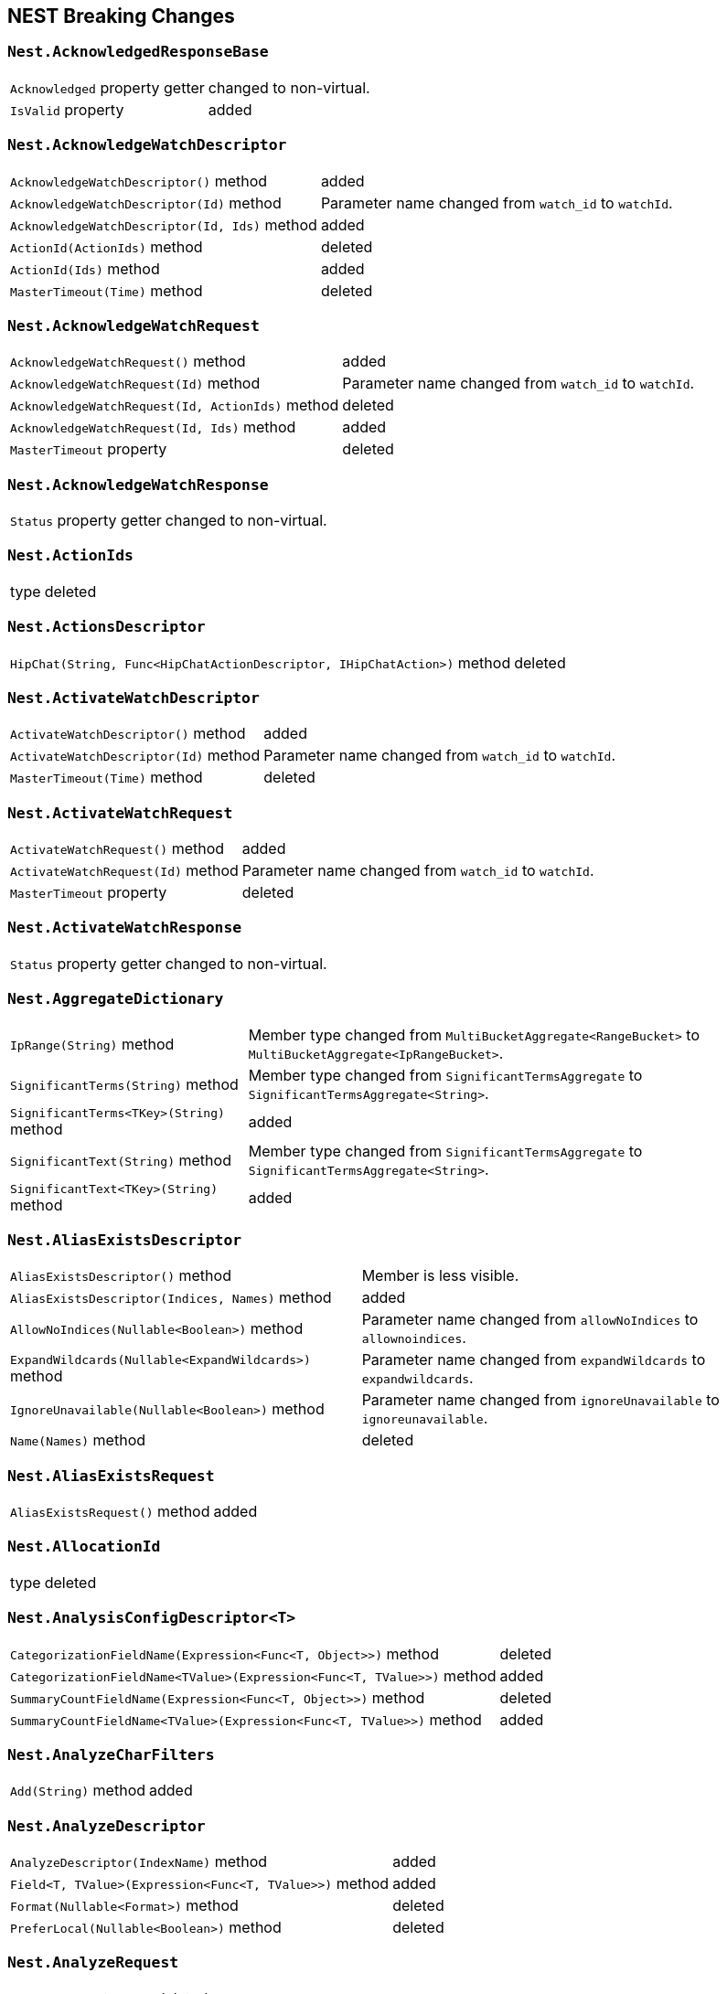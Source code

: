[[nest-breaking-changes]]
== NEST Breaking Changes

[float]
=== `Nest.AcknowledgedResponseBase`

[horizontal]
`Acknowledged` property getter::
changed to non-virtual.
`IsValid` property:: added

[float]
=== `Nest.AcknowledgeWatchDescriptor`

[horizontal]
`AcknowledgeWatchDescriptor()` method:: added
`AcknowledgeWatchDescriptor(Id)` method::
Parameter name changed from `watch_id` to `watchId`.
`AcknowledgeWatchDescriptor(Id, Ids)` method:: added
`ActionId(ActionIds)` method:: deleted
`ActionId(Ids)` method:: added
`MasterTimeout(Time)` method:: deleted

[float]
=== `Nest.AcknowledgeWatchRequest`

[horizontal]
`AcknowledgeWatchRequest()` method:: added
`AcknowledgeWatchRequest(Id)` method::
Parameter name changed from `watch_id` to `watchId`.
`AcknowledgeWatchRequest(Id, ActionIds)` method:: deleted
`AcknowledgeWatchRequest(Id, Ids)` method:: added
`MasterTimeout` property:: deleted

[float]
=== `Nest.AcknowledgeWatchResponse`

[horizontal]
`Status` property getter::
changed to non-virtual.

[float]
=== `Nest.ActionIds`

[horizontal]
type:: deleted


[float]
=== `Nest.ActionsDescriptor`

[horizontal]
`HipChat(String, Func<HipChatActionDescriptor, IHipChatAction>)` method:: deleted



[float]
=== `Nest.ActivateWatchDescriptor`

[horizontal]
`ActivateWatchDescriptor()` method:: added
`ActivateWatchDescriptor(Id)` method::
Parameter name changed from `watch_id` to `watchId`.
`MasterTimeout(Time)` method:: deleted

[float]
=== `Nest.ActivateWatchRequest`

[horizontal]
`ActivateWatchRequest()` method:: added
`ActivateWatchRequest(Id)` method::
Parameter name changed from `watch_id` to `watchId`.
`MasterTimeout` property:: deleted

[float]
=== `Nest.ActivateWatchResponse`

[horizontal]
`Status` property getter::
changed to non-virtual.




[float]
=== `Nest.AggregateDictionary`

[horizontal]
`IpRange(String)` method::
Member type changed from `MultiBucketAggregate<RangeBucket>` to `MultiBucketAggregate<IpRangeBucket>`.
`SignificantTerms(String)` method::
Member type changed from `SignificantTermsAggregate` to `SignificantTermsAggregate<String>`.
`SignificantTerms<TKey>(String)` method:: added
`SignificantText(String)` method::
Member type changed from `SignificantTermsAggregate` to `SignificantTermsAggregate<String>`.
`SignificantText<TKey>(String)` method:: added











[float]
=== `Nest.AliasExistsDescriptor`

[horizontal]
`AliasExistsDescriptor()` method::
Member is less visible.
`AliasExistsDescriptor(Indices, Names)` method:: added
`AllowNoIndices(Nullable<Boolean>)` method::
Parameter name changed from `allowNoIndices` to `allownoindices`.
`ExpandWildcards(Nullable<ExpandWildcards>)` method::
Parameter name changed from `expandWildcards` to `expandwildcards`.
`IgnoreUnavailable(Nullable<Boolean>)` method::
Parameter name changed from `ignoreUnavailable` to `ignoreunavailable`.
`Name(Names)` method:: deleted

[float]
=== `Nest.AliasExistsRequest`

[horizontal]
`AliasExistsRequest()` method:: added






[float]
=== `Nest.AllocationId`

[horizontal]
type:: deleted



[float]
=== `Nest.AnalysisConfigDescriptor<T>`

[horizontal]
`CategorizationFieldName(Expression<Func<T, Object>>)` method:: deleted
`CategorizationFieldName<TValue>(Expression<Func<T, TValue>>)` method:: added
`SummaryCountFieldName(Expression<Func<T, Object>>)` method:: deleted
`SummaryCountFieldName<TValue>(Expression<Func<T, TValue>>)` method:: added


[float]
=== `Nest.AnalyzeCharFilters`

[horizontal]
`Add(String)` method:: added

[float]
=== `Nest.AnalyzeDescriptor`

[horizontal]
`AnalyzeDescriptor(IndexName)` method:: added
`Field<T, TValue>(Expression<Func<T, TValue>>)` method:: added
`Format(Nullable<Format>)` method:: deleted
`PreferLocal(Nullable<Boolean>)` method:: deleted


[float]
=== `Nest.AnalyzeRequest`

[horizontal]
`Format` property:: deleted
`PreferLocal` property:: deleted

[float]
=== `Nest.AnalyzeResponse`

[horizontal]
`Detail` property getter::
changed to non-virtual.
`Tokens` property getter::
changed to non-virtual.



[float]
=== `Nest.AnalyzeTokenFiltersDescriptor`

[horizontal]
`Standard(Func<StandardTokenFilterDescriptor, IStandardTokenFilter>)` method:: deleted





[float]
=== `Nest.ApiKeys`

[horizontal]
`Creation` property setter::
Member is more visible.
`Expiration` property setter::
Member is more visible.
`Id` property setter::
Member is more visible.
`Invalidated` property setter::
Member is more visible.
`Name` property setter::
Member is more visible.
`Realm` property setter::
Member is more visible.
`Username` property setter::
Member is more visible.

[float]
=== `Nest.AppendProcessorDescriptor<T>`

[horizontal]
`Field(Expression<Func<T, Object>>)` method:: deleted
`Field<TValue>(Expression<Func<T, TValue>>)` method:: added


[float]
=== `Nest.ApplicationPrivilegesDescriptor`

[horizontal]
`Add<T>(Func<ApplicationPrivilegesDescriptor<T>, IApplicationPrivileges>)` method:: deleted
`Application(String)` method:: added
`Privileges(IEnumerable<String>)` method:: added
`Privileges(String[])` method:: added
`Resources(IEnumerable<String>)` method:: added
`Resources(String[])` method:: added

[float]
=== `Nest.ApplicationPrivilegesDescriptor<T>`

[horizontal]
type:: deleted

[float]
=== `Nest.ApplicationPrivilegesListDescriptor`

[horizontal]
type:: added




[float]
=== `Nest.AttachmentProcessorDescriptor<T>`

[horizontal]
`Field(Expression<Func<T, Object>>)` method:: deleted
`Field<TValue>(Expression<Func<T, TValue>>)` method:: added
`IndexedCharactersField(Expression<Func<T, Object>>)` method:: deleted
`IndexedCharactersField<TValue>(Expression<Func<T, TValue>>)` method:: added
`TargetField(Expression<Func<T, Object>>)` method:: deleted
`TargetField<TValue>(Expression<Func<T, TValue>>)` method:: added


[float]
=== `Nest.AuthenticateResponse`

[horizontal]
`AuthenticationRealm` property getter::
changed to non-virtual.
`Email` property getter::
changed to non-virtual.
`FullName` property getter::
changed to non-virtual.
`LookupRealm` property getter::
changed to non-virtual.
`Metadata` property getter::
changed to non-virtual.
`Roles` property getter::
changed to non-virtual.
`Username` property getter::
changed to non-virtual.

[float]
=== `Nest.AutoDateHistogramAggregationDescriptor<T>`

[horizontal]
`Field(Expression<Func<T, Object>>)` method:: deleted
`Field<TValue>(Expression<Func<T, TValue>>)` method:: added





[float]
=== `Nest.BlockingSubscribeExtensions`

[horizontal]
`Wait<T>(BulkAllObservable<T>, TimeSpan, Action<BulkAllResponse>)` method:: added
`Wait<T>(BulkAllObservable<T>, TimeSpan, Action<IBulkAllResponse>)` method:: deleted
`Wait(IObservable<BulkAllResponse>, TimeSpan, Action<BulkAllResponse>)` method:: added
`Wait(IObservable<IBulkAllResponse>, TimeSpan, Action<IBulkAllResponse>)` method:: deleted

[float]
=== `Nest.BlockState`

[horizontal]
type:: deleted




[float]
=== `Nest.BucketAggregate`

[horizontal]
`Meta` property setter::
changed to non-virtual.

[float]
=== `Nest.BucketAggregateBase`

[horizontal]
`Meta` property setter::
changed to non-virtual.

[float]
=== `Nest.BucketAggregationDescriptorBase<TBucketAggregation, TBucketAggregationInterface, T>`

[horizontal]
`Assign(Action<TBucketAggregationInterface>)` method:: deleted


[float]
=== `Nest.BulkAliasDescriptor`

[horizontal]
`MasterTimeout(Time)` method::
Parameter name changed from `masterTimeout` to `mastertimeout`.

[float]
=== `Nest.BulkAllDescriptor<T>`

[horizontal]
`DroppedDocumentCallback(Action<BulkResponseItemBase, T>)` method:: added
`DroppedDocumentCallback(Action<IBulkResponseItem, T>)` method:: deleted
`Refresh(Nullable<Refresh>)` method:: deleted
`RetryDocumentPredicate(Func<BulkResponseItemBase, T, Boolean>)` method:: added
`RetryDocumentPredicate(Func<IBulkResponseItem, T, Boolean>)` method:: deleted
`Type<TOther>()` method:: deleted
`Type(TypeName)` method:: deleted

[float]
=== `Nest.BulkAllObservable<T>`

[horizontal]
`Subscribe(IObserver<BulkAllResponse>)` method:: added
`Subscribe(IObserver<IBulkAllResponse>)` method:: deleted
`IsDisposed` property:: deleted

[float]
=== `Nest.BulkAllObserver`

[horizontal]
`BulkAllObserver(Action<BulkAllResponse>, Action<Exception>, Action)` method:: added
`BulkAllObserver(Action<IBulkAllResponse>, Action<Exception>, Action)` method:: deleted

[float]
=== `Nest.BulkAllRequest<T>`

[horizontal]
`Refresh` property:: deleted
`Type` property:: deleted

[float]
=== `Nest.BulkAllResponse`

[horizontal]
`IsValid` property:: deleted
`Items` property getter::
changed to non-virtual.
`Page` property getter::
changed to non-virtual.
`Retries` property getter::
changed to non-virtual.




[float]
=== `Nest.BulkDeleteDescriptor<T>`

[horizontal]
`IfPrimaryTerm(Nullable<Int64>)` method:: added
`IfSequenceNumber(Nullable<Int64>)` method:: added

[float]
=== `Nest.BulkDeleteOperation<T>`

[horizontal]
`IfPrimaryTerm` property:: added
`IfSequenceNumber` property:: added


[float]
=== `Nest.BulkDescriptor`

[horizontal]
`BulkDescriptor(IndexName)` method:: added
`Fields(Fields)` method:: deleted
`Fields<T>(Expression<Func<T, Object>>[])` method:: deleted
`SourceEnabled(Nullable<Boolean>)` method::
Parameter name changed from `sourceEnabled` to `sourceenabled`.
`SourceExclude(Fields)` method:: deleted
`SourceExclude<T>(Expression<Func<T, Object>>[])` method:: deleted
`SourceExcludes(Fields)` method:: added
`SourceExcludes<T>(Expression<Func<T, Object>>[])` method:: added
`SourceInclude(Fields)` method:: deleted
`SourceInclude<T>(Expression<Func<T, Object>>[])` method:: deleted
`SourceIncludes(Fields)` method:: added
`SourceIncludes<T>(Expression<Func<T, Object>>[])` method:: added
`Type<TOther>()` method:: deleted
`Type(TypeName)` method:: deleted
`TypeQueryString(String)` method:: added
`WaitForActiveShards(String)` method::
Parameter name changed from `waitForActiveShards` to `waitforactiveshards`.

[float]
=== `Nest.BulkError`

[horizontal]
type:: deleted

[float]
=== `Nest.BulkIndexByScrollFailure`

[horizontal]

[float]
=== `Nest.BulkIndexDescriptor<T>`

[horizontal]
`IfPrimaryTerm(Nullable<Int64>)` method:: added
`IfSequenceNumber(Nullable<Int64>)` method:: added

[float]
=== `Nest.BulkIndexFailureCause`

[horizontal]
type:: deleted

[float]
=== `Nest.BulkIndexOperation<T>`

[horizontal]
`IfPrimaryTerm` property:: added
`IfSequenceNumber` property:: added


[float]
=== `Nest.BulkOperationBase`

[horizontal]
`Parent` property:: deleted
`Type` property:: deleted

[float]
=== `Nest.BulkOperationDescriptorBase<TDescriptor, TInterface>`

[horizontal]
`Parent(Id)` method:: deleted
`Type<T>()` method:: deleted
`Type(TypeName)` method:: deleted

[float]
=== `Nest.BulkOperationsCollection<TOperation>`

[horizontal]
type:: added

[float]
=== `Nest.BulkRequest`

[horizontal]
`BulkRequest(IndexName, TypeName)` method:: deleted
`Fields` property:: deleted
`SourceExclude` property:: deleted
`SourceExcludes` property:: added
`SourceInclude` property:: deleted
`SourceIncludes` property:: added
`TypeQueryString` property:: added

[float]
=== `Nest.BulkResponse`

[horizontal]
`Errors` property getter::
changed to non-virtual.
`Items` property getter::
changed to non-virtual.
`ItemsWithErrors` property getter::
changed to non-virtual.
`Took` property getter::
changed to non-virtual.

[float]
=== `Nest.BulkResponseItemBase`

[horizontal]
`Error` property getter::
changed to non-virtual.
`Id` property getter::
changed to non-virtual.
`Index` property getter::
changed to non-virtual.
`IsValid` property getter::
changed to non-virtual.
`PrimaryTerm` property getter::
changed to non-virtual.
`Result` property getter::
changed to non-virtual.
`SequenceNumber` property getter::
changed to non-virtual.
`Shards` property getter::
changed to non-virtual.
`Status` property getter::
changed to non-virtual.
`Type` property getter::
changed to non-virtual.
`Version` property getter::
changed to non-virtual.





[float]
=== `Nest.BytesProcessorDescriptor<T>`

[horizontal]
`Field(Expression<Func<T, Object>>)` method:: deleted
`Field<TValue>(Expression<Func<T, TValue>>)` method:: added
`TargetField(Expression<Func<T, Object>>)` method:: deleted
`TargetField<TValue>(Expression<Func<T, TValue>>)` method:: added

[float]
=== `Nest.BytesValueConverter`

[horizontal]
type:: deleted


[float]
=== `Nest.CancelTasksDescriptor`

[horizontal]
`CancelTasksDescriptor(TaskId)` method:: added
`ParentNode(String)` method:: deleted
`ParentTaskId(String)` method::
Parameter name changed from `parentTaskId` to `parenttaskid`.

[float]
=== `Nest.CancelTasksRequest`

[horizontal]
`CancelTasksRequest(TaskId)` method::
Parameter name changed from `task_id` to `taskId`.
`ParentNode` property:: deleted

[float]
=== `Nest.CancelTasksResponse`

[horizontal]
`NodeFailures` property getter::
changed to non-virtual.
`Nodes` property getter::
changed to non-virtual.

[float]
=== `Nest.CatAliasesDescriptor`

[horizontal]
`CatAliasesDescriptor(Names)` method:: added
`MasterTimeout(Time)` method::
Parameter name changed from `masterTimeout` to `mastertimeout`.
`SortByColumns(String[])` method::
Parameter name changed from `sortByColumns` to `sortbycolumns`.


[float]
=== `Nest.CatAllocationDescriptor`

[horizontal]
`CatAllocationDescriptor(NodeIds)` method:: added
`MasterTimeout(Time)` method::
Parameter name changed from `masterTimeout` to `mastertimeout`.
`SortByColumns(String[])` method::
Parameter name changed from `sortByColumns` to `sortbycolumns`.


[float]
=== `Nest.CatAllocationRequest`

[horizontal]
`CatAllocationRequest(NodeIds)` method::
Parameter name changed from `node_id` to `nodeId`.

[float]
=== `Nest.CatCountDescriptor`

[horizontal]
`CatCountDescriptor(Indices)` method:: added
`MasterTimeout(Time)` method::
Parameter name changed from `masterTimeout` to `mastertimeout`.
`SortByColumns(String[])` method::
Parameter name changed from `sortByColumns` to `sortbycolumns`.



[float]
=== `Nest.CategoryId`

[horizontal]
type:: deleted



[float]
=== `Nest.CatFielddataDescriptor`

[horizontal]
`CatFielddataDescriptor(Fields)` method:: added
`MasterTimeout(Time)` method::
Parameter name changed from `masterTimeout` to `mastertimeout`.
`SortByColumns(String[])` method::
Parameter name changed from `sortByColumns` to `sortbycolumns`.


[float]
=== `Nest.CatHealthDescriptor`

[horizontal]
`IncludeTimestamp(Nullable<Boolean>)` method::
Parameter name changed from `includeTimestamp` to `includetimestamp`.
`MasterTimeout(Time)` method::
Parameter name changed from `masterTimeout` to `mastertimeout`.
`SortByColumns(String[])` method::
Parameter name changed from `sortByColumns` to `sortbycolumns`.


[float]
=== `Nest.CatHelpDescriptor`

[horizontal]
`SortByColumns(String[])` method::
Parameter name changed from `sortByColumns` to `sortbycolumns`.


[float]
=== `Nest.CatIndicesDescriptor`

[horizontal]
`CatIndicesDescriptor(Indices)` method:: added
`MasterTimeout(Time)` method::
Parameter name changed from `masterTimeout` to `mastertimeout`.
`SortByColumns(String[])` method::
Parameter name changed from `sortByColumns` to `sortbycolumns`.

[float]
=== `Nest.CatIndicesRecord`

[horizontal]
`UUID` property:: added

[float]
=== `Nest.CatMasterDescriptor`

[horizontal]
`MasterTimeout(Time)` method::
Parameter name changed from `masterTimeout` to `mastertimeout`.
`SortByColumns(String[])` method::
Parameter name changed from `sortByColumns` to `sortbycolumns`.


[float]
=== `Nest.CatNodeAttributesDescriptor`

[horizontal]
`MasterTimeout(Time)` method::
Parameter name changed from `masterTimeout` to `mastertimeout`.
`SortByColumns(String[])` method::
Parameter name changed from `sortByColumns` to `sortbycolumns`.


[float]
=== `Nest.CatNodesDescriptor`

[horizontal]
`FullId(Nullable<Boolean>)` method::
Parameter name changed from `fullId` to `fullid`.
`MasterTimeout(Time)` method::
Parameter name changed from `masterTimeout` to `mastertimeout`.
`SortByColumns(String[])` method::
Parameter name changed from `sortByColumns` to `sortbycolumns`.


[float]
=== `Nest.CatPendingTasksDescriptor`

[horizontal]
`MasterTimeout(Time)` method::
Parameter name changed from `masterTimeout` to `mastertimeout`.
`SortByColumns(String[])` method::
Parameter name changed from `sortByColumns` to `sortbycolumns`.


[float]
=== `Nest.CatPluginsDescriptor`

[horizontal]
`MasterTimeout(Time)` method::
Parameter name changed from `masterTimeout` to `mastertimeout`.
`SortByColumns(String[])` method::
Parameter name changed from `sortByColumns` to `sortbycolumns`.


[float]
=== `Nest.CatRecoveryDescriptor`

[horizontal]
`CatRecoveryDescriptor(Indices)` method:: added
`MasterTimeout(Time)` method::
Parameter name changed from `masterTimeout` to `mastertimeout`.
`SortByColumns(String[])` method::
Parameter name changed from `sortByColumns` to `sortbycolumns`.


[float]
=== `Nest.CatRepositoriesDescriptor`

[horizontal]
`MasterTimeout(Time)` method::
Parameter name changed from `masterTimeout` to `mastertimeout`.
`SortByColumns(String[])` method::
Parameter name changed from `sortByColumns` to `sortbycolumns`.


[float]
=== `Nest.CatResponse<TCatRecord>`

[horizontal]
`Records` property getter::
changed to non-virtual.

[float]
=== `Nest.CatSegmentsDescriptor`

[horizontal]
`CatSegmentsDescriptor(Indices)` method:: added
`SortByColumns(String[])` method::
Parameter name changed from `sortByColumns` to `sortbycolumns`.


[float]
=== `Nest.CatShardsDescriptor`

[horizontal]
`CatShardsDescriptor(Indices)` method:: added
`MasterTimeout(Time)` method::
Parameter name changed from `masterTimeout` to `mastertimeout`.
`SortByColumns(String[])` method::
Parameter name changed from `sortByColumns` to `sortbycolumns`.


[float]
=== `Nest.CatSnapshotsDescriptor`

[horizontal]
`CatSnapshotsDescriptor(Names)` method:: added
`IgnoreUnavailable(Nullable<Boolean>)` method::
Parameter name changed from `ignoreUnavailable` to `ignoreunavailable`.
`MasterTimeout(Time)` method::
Parameter name changed from `masterTimeout` to `mastertimeout`.
`SortByColumns(String[])` method::
Parameter name changed from `sortByColumns` to `sortbycolumns`.

[float]
=== `Nest.CatSnapshotsRecord`

[horizontal]
`SuccesfulShards` property:: deleted
`SuccessfulShards` property:: added

[float]
=== `Nest.CatTasksDescriptor`

[horizontal]
`NodeId(String[])` method::
Parameter name changed from `nodeId` to `nodeid`.
`ParentNode(String)` method:: deleted
`ParentTask(Nullable<Int64>)` method::
Parameter name changed from `parentTask` to `parenttask`.
`SortByColumns(String[])` method::
Parameter name changed from `sortByColumns` to `sortbycolumns`.


[float]
=== `Nest.CatTasksRequest`

[horizontal]
`ParentNode` property:: deleted

[float]
=== `Nest.CatTemplatesDescriptor`

[horizontal]
`CatTemplatesDescriptor(Name)` method:: added
`MasterTimeout(Time)` method::
Parameter name changed from `masterTimeout` to `mastertimeout`.
`SortByColumns(String[])` method::
Parameter name changed from `sortByColumns` to `sortbycolumns`.

[float]
=== `Nest.CatTemplatesRecord`

[horizontal]

[float]
=== `Nest.CatThreadPoolDescriptor`

[horizontal]
`CatThreadPoolDescriptor(Names)` method:: added
`MasterTimeout(Time)` method::
Parameter name changed from `masterTimeout` to `mastertimeout`.
`SortByColumns(String[])` method::
Parameter name changed from `sortByColumns` to `sortbycolumns`.

[float]
=== `Nest.CatThreadPoolRecord`

[horizontal]
`Core` property:: added
`Minimum` property:: deleted
`PoolSize` property:: added

[float]
=== `Nest.CatThreadPoolRequest`

[horizontal]
`CatThreadPoolRequest(Names)` method::
Parameter name changed from `thread_pool_patterns` to `threadPoolPatterns`.



[float]
=== `Nest.CcrStatsResponse`

[horizontal]
`AutoFollowStats` property getter::
changed to non-virtual.
`FollowStats` property getter::
changed to non-virtual.


[float]
=== `Nest.ChangePasswordDescriptor`

[horizontal]
`ChangePasswordDescriptor(Name)` method:: added





[float]
=== `Nest.CircleGeoShape`

[horizontal]
`CircleGeoShape()` method::
Member is less visible.
`CircleGeoShape(GeoCoordinate)` method:: deleted
`CircleGeoShape(GeoCoordinate, String)` method:: added

[float]
=== `Nest.ClassicSimilarity`

[horizontal]
type:: deleted

[float]
=== `Nest.ClassicSimilarityDescriptor`

[horizontal]
type:: deleted

[float]
=== `Nest.ClearCacheDescriptor`

[horizontal]
`ClearCacheDescriptor(Indices)` method:: added
`AllowNoIndices(Nullable<Boolean>)` method::
Parameter name changed from `allowNoIndices` to `allownoindices`.
`ExpandWildcards(Nullable<ExpandWildcards>)` method::
Parameter name changed from `expandWildcards` to `expandwildcards`.
`IgnoreUnavailable(Nullable<Boolean>)` method::
Parameter name changed from `ignoreUnavailable` to `ignoreunavailable`.
`Recycler(Nullable<Boolean>)` method:: deleted
`RequestCache(Nullable<Boolean>)` method:: deleted

[float]
=== `Nest.ClearCachedRealmsDescriptor`

[horizontal]
`ClearCachedRealmsDescriptor()` method:: added

[float]
=== `Nest.ClearCachedRealmsRequest`

[horizontal]
`ClearCachedRealmsRequest()` method:: added

[float]
=== `Nest.ClearCachedRealmsResponse`

[horizontal]
`ClusterName` property getter::
changed to non-virtual.
`Nodes` property getter::
changed to non-virtual.

[float]
=== `Nest.ClearCachedRolesDescriptor`

[horizontal]
`ClearCachedRolesDescriptor()` method:: added

[float]
=== `Nest.ClearCachedRolesRequest`

[horizontal]
`ClearCachedRolesRequest()` method:: added

[float]
=== `Nest.ClearCachedRolesResponse`

[horizontal]
`ClusterName` property getter::
changed to non-virtual.
`Nodes` property getter::
changed to non-virtual.

[float]
=== `Nest.ClearCacheRequest`

[horizontal]
`Recycler` property:: deleted
`RequestCache` property:: deleted



[float]
=== `Nest.ClearSqlCursorResponse`

[horizontal]
`Succeeded` property getter::
changed to non-virtual.

[float]
=== `Nest.CloseIndexDescriptor`

[horizontal]
`CloseIndexDescriptor()` method:: added
`AllowNoIndices(Nullable<Boolean>)` method::
Parameter name changed from `allowNoIndices` to `allownoindices`.
`ExpandWildcards(Nullable<ExpandWildcards>)` method::
Parameter name changed from `expandWildcards` to `expandwildcards`.
`IgnoreUnavailable(Nullable<Boolean>)` method::
Parameter name changed from `ignoreUnavailable` to `ignoreunavailable`.
`MasterTimeout(Time)` method::
Parameter name changed from `masterTimeout` to `mastertimeout`.

[float]
=== `Nest.CloseIndexRequest`

[horizontal]
`CloseIndexRequest()` method:: added

[float]
=== `Nest.CloseJobDescriptor`

[horizontal]
`CloseJobDescriptor()` method:: added
`CloseJobDescriptor(Id)` method::
Parameter name changed from `job_id` to `jobId`.
`AllowNoJobs(Nullable<Boolean>)` method::
Parameter name changed from `allowNoJobs` to `allownojobs`.

[float]
=== `Nest.CloseJobRequest`

[horizontal]
`CloseJobRequest()` method:: added
`CloseJobRequest(Id)` method::
Parameter name changed from `job_id` to `jobId`.

[float]
=== `Nest.CloseJobResponse`

[horizontal]
`Closed` property getter::
changed to non-virtual.

[float]
=== `Nest.ClrTypeMapping`

[horizontal]
`TypeName` property:: deleted

[float]
=== `Nest.ClrTypeMappingDescriptor`

[horizontal]
`TypeName(String)` method:: deleted

[float]
=== `Nest.ClrTypeMappingDescriptor<TDocument>`

[horizontal]
`TypeName(String)` method:: deleted

[float]
=== `Nest.ClusterAllocationExplainDescriptor`

[horizontal]
`IncludeDiskInfo(Nullable<Boolean>)` method::
Parameter name changed from `includeDiskInfo` to `includediskinfo`.
`IncludeYesDecisions(Nullable<Boolean>)` method::
Parameter name changed from `includeYesDecisions` to `includeyesdecisions`.

[float]
=== `Nest.ClusterAllocationExplainResponse`

[horizontal]
`AllocateExplanation` property getter::
changed to non-virtual.
`AllocationDelay` property getter::
changed to non-virtual.
`AllocationDelayInMilliseconds` property getter::
changed to non-virtual.
`CanAllocate` property getter::
changed to non-virtual.
`CanMoveToOtherNode` property getter::
changed to non-virtual.
`CanRebalanceCluster` property getter::
changed to non-virtual.
`CanRebalanceClusterDecisions` property getter::
changed to non-virtual.
`CanRebalanceToOtherNode` property getter::
changed to non-virtual.
`CanRemainDecisions` property getter::
changed to non-virtual.
`CanRemainOnCurrentNode` property getter::
changed to non-virtual.
`ConfiguredDelay` property getter::
changed to non-virtual.
`ConfiguredDelayInMilliseconds` property getter::
changed to non-virtual.
`CurrentNode` property getter::
changed to non-virtual.
`CurrentState` property getter::
changed to non-virtual.
`Index` property getter::
changed to non-virtual.
`MoveExplanation` property getter::
changed to non-virtual.
`NodeAllocationDecisions` property getter::
changed to non-virtual.
`Primary` property getter::
changed to non-virtual.
`RebalanceExplanation` property getter::
changed to non-virtual.
`RemainingDelay` property getter::
changed to non-virtual.
`RemainingDelayInMilliseconds` property getter::
changed to non-virtual.
`Shard` property getter::
changed to non-virtual.
`UnassignedInformation` property getter::
changed to non-virtual.


[float]
=== `Nest.ClusterFileSystem`

[horizontal]
`Available` property:: deleted
`Free` property:: deleted
`Total` property:: deleted

[float]
=== `Nest.ClusterGetSettingsDescriptor`

[horizontal]
`FlatSettings(Nullable<Boolean>)` method::
Parameter name changed from `flatSettings` to `flatsettings`.
`IncludeDefaults(Nullable<Boolean>)` method::
Parameter name changed from `includeDefaults` to `includedefaults`.
`MasterTimeout(Time)` method::
Parameter name changed from `masterTimeout` to `mastertimeout`.

[float]
=== `Nest.ClusterGetSettingsResponse`

[horizontal]
`Persistent` property getter::
changed to non-virtual.
`Transient` property getter::
changed to non-virtual.

[float]
=== `Nest.ClusterHealthDescriptor`

[horizontal]
`ClusterHealthDescriptor(Indices)` method:: added
`MasterTimeout(Time)` method::
Parameter name changed from `masterTimeout` to `mastertimeout`.
`WaitForActiveShards(String)` method::
Parameter name changed from `waitForActiveShards` to `waitforactiveshards`.
`WaitForEvents(Nullable<WaitForEvents>)` method::
Parameter name changed from `waitForEvents` to `waitforevents`.
`WaitForNodes(String)` method::
Parameter name changed from `waitForNodes` to `waitfornodes`.
`WaitForNoInitializingShards(Nullable<Boolean>)` method::
Parameter name changed from `waitForNoInitializingShards` to `waitfornoinitializingshards`.
`WaitForNoRelocatingShards(Nullable<Boolean>)` method::
Parameter name changed from `waitForNoRelocatingShards` to `waitfornorelocatingshards`.
`WaitForStatus(Nullable<WaitForStatus>)` method::
Parameter name changed from `waitForStatus` to `waitforstatus`.

[float]
=== `Nest.ClusterHealthResponse`

[horizontal]
`ActivePrimaryShards` property getter::
changed to non-virtual.
`ActiveShards` property getter::
changed to non-virtual.
`ActiveShardsPercentAsNumber` property getter::
changed to non-virtual.
`ClusterName` property getter::
changed to non-virtual.
`DelayedUnassignedShards` property getter::
changed to non-virtual.
`Indices` property getter::
changed to non-virtual.
`InitializingShards` property getter::
changed to non-virtual.
`NumberOfDataNodes` property getter::
changed to non-virtual.
`NumberOfInFlightFetch` property getter::
changed to non-virtual.
`NumberOfNodes` property getter::
changed to non-virtual.
`NumberOfPendingTasks` property getter::
changed to non-virtual.
`RelocatingShards` property getter::
changed to non-virtual.
`Status` property getter::
changed to non-virtual.
`TaskMaxWaitTimeInQueueInMilliseconds` property getter::
changed to non-virtual.
`TimedOut` property getter::
changed to non-virtual.
`UnassignedShards` property getter::
changed to non-virtual.




[float]
=== `Nest.ClusterJvm`

[horizontal]
`MaxUptime` property:: deleted

[float]
=== `Nest.ClusterJvmMemory`

[horizontal]
`HeapMax` property:: deleted
`HeapUsed` property:: deleted

[float]
=== `Nest.ClusterJvmVersion`

[horizontal]
`BundledJdk` property:: added
`UsingBundledJdk` property:: added



[float]
=== `Nest.ClusterNodesStats`

[horizontal]
`DiscoveryTypes` property:: added




[float]
=== `Nest.ClusterPendingTasksDescriptor`

[horizontal]
`MasterTimeout(Time)` method::
Parameter name changed from `masterTimeout` to `mastertimeout`.

[float]
=== `Nest.ClusterPendingTasksResponse`

[horizontal]
`Tasks` property getter::
changed to non-virtual.




[float]
=== `Nest.ClusterPutSettingsDescriptor`

[horizontal]
`FlatSettings(Nullable<Boolean>)` method::
Parameter name changed from `flatSettings` to `flatsettings`.
`MasterTimeout(Time)` method::
Parameter name changed from `masterTimeout` to `mastertimeout`.

[float]
=== `Nest.ClusterPutSettingsResponse`

[horizontal]
`Acknowledged` property getter::
changed to non-virtual.
`Persistent` property getter::
changed to non-virtual.
`Transient` property getter::
changed to non-virtual.


[float]
=== `Nest.ClusterRerouteDescriptor`

[horizontal]
`DryRun(Nullable<Boolean>)` method::
Parameter name changed from `dryRun` to `dryrun`.
`MasterTimeout(Time)` method::
Parameter name changed from `masterTimeout` to `mastertimeout`.
`RetryFailed(Nullable<Boolean>)` method::
Parameter name changed from `retryFailed` to `retryfailed`.



[float]
=== `Nest.ClusterRerouteResponse`

[horizontal]
`Explanations` property getter::
changed to non-virtual.
`State` property getter::
changed to non-virtual.

[float]
=== `Nest.ClusterRerouteState`

[horizontal]
type:: deleted


[float]
=== `Nest.ClusterStateDescriptor`

[horizontal]
`ClusterStateDescriptor(Metrics)` method:: added
`ClusterStateDescriptor(Metrics, Indices)` method:: added
`AllowNoIndices(Nullable<Boolean>)` method::
Parameter name changed from `allowNoIndices` to `allownoindices`.
`ExpandWildcards(Nullable<ExpandWildcards>)` method::
Parameter name changed from `expandWildcards` to `expandwildcards`.
`FlatSettings(Nullable<Boolean>)` method::
Parameter name changed from `flatSettings` to `flatsettings`.
`IgnoreUnavailable(Nullable<Boolean>)` method::
Parameter name changed from `ignoreUnavailable` to `ignoreunavailable`.
`MasterTimeout(Time)` method::
Parameter name changed from `masterTimeout` to `mastertimeout`.
`Metric(ClusterStateMetric)` method:: deleted
`Metric(Metrics)` method:: added
`WaitForMetadataVersion(Nullable<Int64>)` method::
Parameter name changed from `waitForMetadataVersion` to `waitformetadataversion`.
`WaitForTimeout(Time)` method::
Parameter name changed from `waitForTimeout` to `waitfortimeout`.

[float]
=== `Nest.ClusterStateRequest`

[horizontal]
`ClusterStateRequest(ClusterStateMetric)` method:: deleted
`ClusterStateRequest(ClusterStateMetric, Indices)` method:: deleted
`ClusterStateRequest(Metrics)` method:: added
`ClusterStateRequest(Metrics, Indices)` method:: added

[float]
=== `Nest.ClusterStateResponse`

[horizontal]
`Blocks` property:: deleted
`ClusterName` property getter::
changed to non-virtual.
`ClusterUUID` property getter::
changed to non-virtual.
`MasterNode` property getter::
changed to non-virtual.
`Metadata` property:: deleted
`Nodes` property:: deleted
`RoutingNodes` property:: deleted
`RoutingTable` property:: deleted
`State` property:: added
`StateUUID` property getter::
changed to non-virtual.
`Version` property getter::
changed to non-virtual.


[float]
=== `Nest.ClusterStatsDescriptor`

[horizontal]
`ClusterStatsDescriptor(NodeIds)` method:: added
`FlatSettings(Nullable<Boolean>)` method::
Parameter name changed from `flatSettings` to `flatsettings`.

[float]
=== `Nest.ClusterStatsRequest`

[horizontal]
`ClusterStatsRequest(NodeIds)` method::
Parameter name changed from `node_id` to `nodeId`.

[float]
=== `Nest.ClusterStatsResponse`

[horizontal]
`ClusterName` property getter::
changed to non-virtual.
`ClusterUUID` property getter::
changed to non-virtual.
`Indices` property getter::
changed to non-virtual.
`Nodes` property getter::
changed to non-virtual.
`Status` property getter::
changed to non-virtual.
`Timestamp` property getter::
changed to non-virtual.






[float]
=== `Nest.CompletionStats`

[horizontal]
`Size` property:: deleted

[float]
=== `Nest.CompletionSuggester`

[horizontal]

[float]
=== `Nest.CompletionSuggesterDescriptor<T>`

[horizontal]
`Fuzzy(Func<FuzzySuggestDescriptor<T>, IFuzzySuggester>)` method:: deleted
`Fuzzy(Func<SuggestFuzzinessDescriptor<T>, ISuggestFuzziness>)` method:: added

[float]
=== `Nest.CompositeAggregation`

[horizontal]

[float]
=== `Nest.CompositeAggregationDescriptor<T>`

[horizontal]
`After(CompositeKey)` method:: added
`After(Object)` method:: deleted

[float]
=== `Nest.CompositeAggregationSourceBase`

[horizontal]
`Missing` property:: deleted

[float]
=== `Nest.CompositeAggregationSourceDescriptorBase<TDescriptor, TInterface, T>`

[horizontal]
`Field(Expression<Func<T, Object>>)` method:: deleted
`Field<TValue>(Expression<Func<T, TValue>>)` method:: added
`Missing(Object)` method:: deleted







[float]
=== `Nest.ConnectionSettingsBase<TConnectionSettings>`

[horizontal]
`DefaultTypeName(String)` method:: deleted
`DefaultTypeNameInferrer(Func<Type, String>)` method:: deleted
`HttpStatusCodeClassifier(HttpMethod, Int32)` method:: added
`InferMappingFor<TDocument>(Func<ClrTypeMappingDescriptor<TDocument>, IClrTypeMapping<TDocument>>)` method:: deleted

[float]
=== `Nest.ConstantScoreQuery`

[horizontal]
`Lang` property:: deleted
`Params` property:: deleted
`Script` property:: deleted



[float]
=== `Nest.ConvertProcessorDescriptor<T>`

[horizontal]
`Field(Expression<Func<T, Object>>)` method:: deleted
`Field<TValue>(Expression<Func<T, TValue>>)` method:: added
`TargetField(Expression<Func<T, Object>>)` method:: deleted
`TargetField<TValue>(Expression<Func<T, TValue>>)` method:: added


[float]
=== `Nest.CorePropertyBase`

[horizontal]

[float]
=== `Nest.CorePropertyDescriptorBase<TDescriptor, TInterface, T>`

[horizontal]
`Similarity(Nullable<SimilarityOption>)` method:: deleted

[float]
=== `Nest.CountDescriptor<TDocument>`

[horizontal]
`CountDescriptor(Indices)` method:: added
`AllIndices()` method::
Member type changed from `CountDescriptor<T>` to `CountDescriptor<TDocument>`.
`AllowNoIndices(Nullable<Boolean>)` method::
Member type changed from `CountDescriptor<T>` to `CountDescriptor<TDocument>`.
`AllTypes()` method:: deleted
`Analyzer(String)` method::
Member type changed from `CountDescriptor<T>` to `CountDescriptor<TDocument>`.
`AnalyzeWildcard(Nullable<Boolean>)` method::
Member type changed from `CountDescriptor<T>` to `CountDescriptor<TDocument>`.
`DefaultOperator(Nullable<DefaultOperator>)` method::
Member type changed from `CountDescriptor<T>` to `CountDescriptor<TDocument>`.
`Df(String)` method::
Member type changed from `CountDescriptor<T>` to `CountDescriptor<TDocument>`.
`ExpandWildcards(Nullable<ExpandWildcards>)` method::
Member type changed from `CountDescriptor<T>` to `CountDescriptor<TDocument>`.
`IgnoreThrottled(Nullable<Boolean>)` method::
Member type changed from `CountDescriptor<T>` to `CountDescriptor<TDocument>`.
`IgnoreUnavailable(Nullable<Boolean>)` method::
Member type changed from `CountDescriptor<T>` to `CountDescriptor<TDocument>`.
`Index<TOther>()` method::
Member type changed from `CountDescriptor<T>` to `CountDescriptor<TDocument>`.
`Index(Indices)` method::
Member type changed from `CountDescriptor<T>` to `CountDescriptor<TDocument>`.
`Lenient(Nullable<Boolean>)` method::
Member type changed from `CountDescriptor<T>` to `CountDescriptor<TDocument>`.
`MinScore(Nullable<Double>)` method::
Member type changed from `CountDescriptor<T>` to `CountDescriptor<TDocument>`.
`Preference(String)` method::
Member type changed from `CountDescriptor<T>` to `CountDescriptor<TDocument>`.
`Query(Func<QueryContainerDescriptor<T>, QueryContainer>)` method:: deleted
`Query(Func<QueryContainerDescriptor<TDocument>, QueryContainer>)` method:: added
`QueryOnQueryString(String)` method::
Member type changed from `CountDescriptor<T>` to `CountDescriptor<TDocument>`.
`Routing(Routing)` method::
Member type changed from `CountDescriptor<T>` to `CountDescriptor<TDocument>`.
`TerminateAfter(Nullable<Int64>)` method::
Member type changed from `CountDescriptor<T>` to `CountDescriptor<TDocument>`.
`Type<TOther>()` method:: deleted
`Type(Types)` method:: deleted

[float]
=== `Nest.CountDetectorDescriptor<T>`

[horizontal]
`ByFieldName(Expression<Func<T, Object>>)` method:: deleted
`ByFieldName<TValue>(Expression<Func<T, TValue>>)` method:: added
`OverFieldName(Expression<Func<T, Object>>)` method:: deleted
`OverFieldName<TValue>(Expression<Func<T, TValue>>)` method:: added
`PartitionFieldName(Expression<Func<T, Object>>)` method:: deleted
`PartitionFieldName<TValue>(Expression<Func<T, TValue>>)` method:: added

[float]
=== `Nest.CountRequest`

[horizontal]
`CountRequest(Indices, Types)` method:: deleted

[float]
=== `Nest.CountRequest<TDocument>`

[horizontal]
`CountRequest(Indices, Types)` method:: deleted
`AllowNoIndices` property:: deleted
`Analyzer` property:: deleted
`AnalyzeWildcard` property:: deleted
`DefaultOperator` property:: deleted
`Df` property:: deleted
`ExpandWildcards` property:: deleted
`HttpMethod` property:: deleted
`IgnoreThrottled` property:: deleted
`IgnoreUnavailable` property:: deleted
`Lenient` property:: deleted
`MinScore` property:: deleted
`Preference` property:: deleted
`Query` property:: deleted
`QueryOnQueryString` property:: deleted
`Routing` property:: deleted
`Self` property:: deleted
`TerminateAfter` property:: deleted
`TypedSelf` property:: added

[float]
=== `Nest.CountResponse`

[horizontal]
`Count` property getter::
changed to non-virtual.
`Shards` property getter::
changed to non-virtual.


[float]
=== `Nest.CreateApiKeyResponse`

[horizontal]
`ApiKey` property getter::
changed to non-virtual.
`Expiration` property getter::
changed to non-virtual.
`Id` property getter::
changed to non-virtual.
`Name` property getter::
changed to non-virtual.

[float]
=== `Nest.CreateAutoFollowPatternDescriptor`

[horizontal]
`CreateAutoFollowPatternDescriptor()` method:: added

[float]
=== `Nest.CreateAutoFollowPatternRequest`

[horizontal]
`CreateAutoFollowPatternRequest()` method:: added

[float]
=== `Nest.CreateDescriptor<TDocument>`

[horizontal]
`CreateDescriptor()` method:: added
`CreateDescriptor(DocumentPath<TDocument>)` method:: deleted
`CreateDescriptor(Id)` method:: added
`CreateDescriptor(IndexName, Id)` method:: added
`CreateDescriptor(IndexName, TypeName, Id)` method:: deleted
`CreateDescriptor(TDocument, IndexName, Id)` method:: added
`Parent(String)` method:: deleted
`Type<TOther>()` method:: deleted
`Type(TypeName)` method:: deleted
`VersionType(Nullable<VersionType>)` method::
Parameter name changed from `versionType` to `versiontype`.
`WaitForActiveShards(String)` method::
Parameter name changed from `waitForActiveShards` to `waitforactiveshards`.

[float]
=== `Nest.CreateFollowIndexDescriptor`

[horizontal]
`CreateFollowIndexDescriptor()` method:: added
`WaitForActiveShards(String)` method::
Parameter name changed from `waitForActiveShards` to `waitforactiveshards`.

[float]
=== `Nest.CreateFollowIndexRequest`

[horizontal]
`CreateFollowIndexRequest()` method:: added

[float]
=== `Nest.CreateFollowIndexResponse`

[horizontal]
`FollowIndexCreated` property getter::
changed to non-virtual.
`FollowIndexShardsAcked` property getter::
changed to non-virtual.
`IndexFollowingStarted` property getter::
changed to non-virtual.

[float]
=== `Nest.CreateIndexDescriptor`

[horizontal]
`CreateIndexDescriptor()` method:: added
`IncludeTypeName(Nullable<Boolean>)` method::
Parameter name changed from `includeTypeName` to `includetypename`.
`Map(Func<TypeMappingDescriptor<Object>, ITypeMapping>)` method:: added
`Map<T>(Func<TypeMappingDescriptor<T>, ITypeMapping>)` method:: added
`Mappings(Func<MappingsDescriptor, IPromise<IMappings>>)` method:: deleted
`Mappings(Func<MappingsDescriptor, ITypeMapping>)` method:: added
`MasterTimeout(Time)` method::
Parameter name changed from `masterTimeout` to `mastertimeout`.
`UpdateAllTypes(Nullable<Boolean>)` method:: deleted
`WaitForActiveShards(String)` method::
Parameter name changed from `waitForActiveShards` to `waitforactiveshards`.

[float]
=== `Nest.CreateIndexRequest`

[horizontal]
`CreateIndexRequest()` method::
Member is more visible.
`UpdateAllTypes` property:: deleted

[float]
=== `Nest.CreateIndexResponse`

[horizontal]
`Index` property:: added
`ShardsAcknowledged` property getter::
changed to non-virtual.

[float]
=== `Nest.CreateRepositoryDescriptor`

[horizontal]
`CreateRepositoryDescriptor()` method:: added
`MasterTimeout(Time)` method::
Parameter name changed from `masterTimeout` to `mastertimeout`.

[float]
=== `Nest.CreateRepositoryRequest`

[horizontal]
`CreateRepositoryRequest()` method:: added

[float]
=== `Nest.CreateRequest<TDocument>`

[horizontal]
`CreateRequest()` method:: added
`CreateRequest(DocumentPath<TDocument>, IndexName, TypeName, Id)` method:: deleted
`CreateRequest(Id)` method:: added
`CreateRequest(IndexName, Id)` method:: added
`CreateRequest(IndexName, TypeName, Id)` method:: deleted
`CreateRequest(TDocument, IndexName, Id)` method:: added
`Parent` property:: deleted

[float]
=== `Nest.CreateResponse`

[horizontal]
`Id` property:: deleted
`Index` property:: deleted
`IsValid` property:: added
`PrimaryTerm` property:: deleted
`Result` property:: deleted
`SequenceNumber` property:: deleted
`Shards` property:: deleted
`Type` property:: deleted
`Version` property:: deleted

[float]
=== `Nest.CreateRollupJobDescriptor<TDocument>`

[horizontal]
`CreateRollupJobDescriptor()` method:: added
`Cron(String)` method::
Member type changed from `CreateRollupJobDescriptor<T>` to `CreateRollupJobDescriptor<TDocument>`.
`Groups(Func<RollupGroupingsDescriptor<T>, IRollupGroupings>)` method:: deleted
`Groups(Func<RollupGroupingsDescriptor<TDocument>, IRollupGroupings>)` method:: added
`IndexPattern(String)` method::
Member type changed from `CreateRollupJobDescriptor<T>` to `CreateRollupJobDescriptor<TDocument>`.
`Metrics(Func<RollupFieldMetricsDescriptor<T>, IPromise<IList<IRollupFieldMetric>>>)` method:: deleted
`Metrics(Func<RollupFieldMetricsDescriptor<TDocument>, IPromise<IList<IRollupFieldMetric>>>)` method:: added
`PageSize(Nullable<Int64>)` method::
Member type changed from `CreateRollupJobDescriptor<T>` to `CreateRollupJobDescriptor<TDocument>`.
`RollupIndex(IndexName)` method::
Member type changed from `CreateRollupJobDescriptor<T>` to `CreateRollupJobDescriptor<TDocument>`.

[float]
=== `Nest.CreateRollupJobRequest`

[horizontal]
`CreateRollupJobRequest()` method:: added


[float]
=== `Nest.CurrentNode`

[horizontal]



[float]
=== `Nest.DataDescriptionDescriptor<T>`

[horizontal]
`TimeField(Expression<Func<T, Object>>)` method:: deleted
`TimeField<TValue>(Expression<Func<T, TValue>>)` method:: added

[float]
=== `Nest.DatafeedConfig`

[horizontal]
`Types` property:: deleted




[float]
=== `Nest.DateHistogramAggregationDescriptor<T>`

[horizontal]
`Field(Expression<Func<T, Object>>)` method:: deleted
`Field<TValue>(Expression<Func<T, TValue>>)` method:: added

[float]
=== `Nest.DateHistogramCompositeAggregationSource`

[horizontal]
`Timezone` property:: deleted
`TimeZone` property:: added

[float]
=== `Nest.DateHistogramCompositeAggregationSourceDescriptor<T>`

[horizontal]
`Timezone(String)` method:: deleted
`TimeZone(String)` method:: added

[float]
=== `Nest.DateHistogramRollupGroupingDescriptor<T>`

[horizontal]
`Field(Expression<Func<T, Object>>)` method:: deleted
`Field<TValue>(Expression<Func<T, TValue>>)` method:: added

[float]
=== `Nest.DateIndexNameProcessorDescriptor<T>`

[horizontal]
`Field(Expression<Func<T, Object>>)` method:: deleted
`Field<TValue>(Expression<Func<T, TValue>>)` method:: added






[float]
=== `Nest.DateProcessor`

[horizontal]
`Timezone` property:: deleted
`TimeZone` property:: added

[float]
=== `Nest.DateProcessorDescriptor<T>`

[horizontal]
`Field(Expression<Func<T, Object>>)` method:: deleted
`Field<TValue>(Expression<Func<T, TValue>>)` method:: added
`TargetField(Expression<Func<T, Object>>)` method:: deleted
`TargetField<TValue>(Expression<Func<T, TValue>>)` method:: added
`Timezone(String)` method:: deleted
`TimeZone(String)` method:: added


[float]
=== `Nest.DateRangeAggregationDescriptor<T>`

[horizontal]
`Field(Expression<Func<T, Object>>)` method:: deleted
`Field<TValue>(Expression<Func<T, TValue>>)` method:: added




[float]
=== `Nest.DeactivateWatchDescriptor`

[horizontal]
`DeactivateWatchDescriptor()` method:: added
`DeactivateWatchDescriptor(Id)` method::
Parameter name changed from `watch_id` to `watchId`.
`MasterTimeout(Time)` method:: deleted

[float]
=== `Nest.DeactivateWatchRequest`

[horizontal]
`DeactivateWatchRequest()` method:: added
`DeactivateWatchRequest(Id)` method::
Parameter name changed from `watch_id` to `watchId`.
`MasterTimeout` property:: deleted

[float]
=== `Nest.DeactivateWatchResponse`

[horizontal]
`Status` property getter::
changed to non-virtual.

[float]
=== `Nest.DecayFunctionDescriptorBase<TDescriptor, TOrigin, TScale, T>`

[horizontal]
`Field(Expression<Func<T, Object>>)` method:: deleted
`Field<TValue>(Expression<Func<T, TValue>>)` method:: added



[float]
=== `Nest.DeleteAliasDescriptor`

[horizontal]
`DeleteAliasDescriptor()` method:: added
`MasterTimeout(Time)` method::
Parameter name changed from `masterTimeout` to `mastertimeout`.

[float]
=== `Nest.DeleteAliasRequest`

[horizontal]
`DeleteAliasRequest()` method:: added

[float]
=== `Nest.DeleteAutoFollowPatternDescriptor`

[horizontal]
`DeleteAutoFollowPatternDescriptor()` method:: added

[float]
=== `Nest.DeleteAutoFollowPatternRequest`

[horizontal]
`DeleteAutoFollowPatternRequest()` method:: added

[float]
=== `Nest.DeleteByQueryDescriptor<TDocument>`

[horizontal]
`DeleteByQueryDescriptor()` method:: added
`AllIndices()` method::
Member type changed from `DeleteByQueryDescriptor<T>` to `DeleteByQueryDescriptor<TDocument>`.
`AllowNoIndices(Nullable<Boolean>)` method::
Member type changed from `DeleteByQueryDescriptor<T>` to `DeleteByQueryDescriptor<TDocument>`.
`AllTypes()` method:: deleted
`Analyzer(String)` method::
Member type changed from `DeleteByQueryDescriptor<T>` to `DeleteByQueryDescriptor<TDocument>`.
`AnalyzeWildcard(Nullable<Boolean>)` method::
Member type changed from `DeleteByQueryDescriptor<T>` to `DeleteByQueryDescriptor<TDocument>`.
`Conflicts(Nullable<Conflicts>)` method::
Member type changed from `DeleteByQueryDescriptor<T>` to `DeleteByQueryDescriptor<TDocument>`.
`DefaultOperator(Nullable<DefaultOperator>)` method::
Member type changed from `DeleteByQueryDescriptor<T>` to `DeleteByQueryDescriptor<TDocument>`.
`Df(String)` method::
Member type changed from `DeleteByQueryDescriptor<T>` to `DeleteByQueryDescriptor<TDocument>`.
`ExpandWildcards(Nullable<ExpandWildcards>)` method::
Member type changed from `DeleteByQueryDescriptor<T>` to `DeleteByQueryDescriptor<TDocument>`.
`From(Nullable<Int64>)` method::
Member type changed from `DeleteByQueryDescriptor<T>` to `DeleteByQueryDescriptor<TDocument>`.
`IgnoreUnavailable(Nullable<Boolean>)` method::
Member type changed from `DeleteByQueryDescriptor<T>` to `DeleteByQueryDescriptor<TDocument>`.
`Index<TOther>()` method::
Member type changed from `DeleteByQueryDescriptor<T>` to `DeleteByQueryDescriptor<TDocument>`.
`Index(Indices)` method::
Member type changed from `DeleteByQueryDescriptor<T>` to `DeleteByQueryDescriptor<TDocument>`.
`Lenient(Nullable<Boolean>)` method::
Member type changed from `DeleteByQueryDescriptor<T>` to `DeleteByQueryDescriptor<TDocument>`.
`MatchAll()` method::
Member type changed from `DeleteByQueryDescriptor<T>` to `DeleteByQueryDescriptor<TDocument>`.
`Preference(String)` method::
Member type changed from `DeleteByQueryDescriptor<T>` to `DeleteByQueryDescriptor<TDocument>`.
`Query(Func<QueryContainerDescriptor<T>, QueryContainer>)` method:: deleted
`Query(Func<QueryContainerDescriptor<TDocument>, QueryContainer>)` method:: added
`QueryOnQueryString(String)` method::
Member type changed from `DeleteByQueryDescriptor<T>` to `DeleteByQueryDescriptor<TDocument>`.
`Refresh(Nullable<Boolean>)` method::
Member type changed from `DeleteByQueryDescriptor<T>` to `DeleteByQueryDescriptor<TDocument>`.
`RequestCache(Nullable<Boolean>)` method::
Member type changed from `DeleteByQueryDescriptor<T>` to `DeleteByQueryDescriptor<TDocument>`.
`RequestsPerSecond(Nullable<Int64>)` method::
Member type changed from `DeleteByQueryDescriptor<T>` to `DeleteByQueryDescriptor<TDocument>`.
`Routing(Routing)` method::
Member type changed from `DeleteByQueryDescriptor<T>` to `DeleteByQueryDescriptor<TDocument>`.
`Scroll(Time)` method::
Member type changed from `DeleteByQueryDescriptor<T>` to `DeleteByQueryDescriptor<TDocument>`.
`ScrollSize(Nullable<Int64>)` method::
Member type changed from `DeleteByQueryDescriptor<T>` to `DeleteByQueryDescriptor<TDocument>`.
`SearchTimeout(Time)` method::
Member type changed from `DeleteByQueryDescriptor<T>` to `DeleteByQueryDescriptor<TDocument>`.
`SearchType(Nullable<SearchType>)` method::
Member type changed from `DeleteByQueryDescriptor<T>` to `DeleteByQueryDescriptor<TDocument>`.
`Size(Nullable<Int64>)` method::
Member type changed from `DeleteByQueryDescriptor<T>` to `DeleteByQueryDescriptor<TDocument>`.
`Slice(Func<SlicedScrollDescriptor<T>, ISlicedScroll>)` method:: deleted
`Slice(Func<SlicedScrollDescriptor<TDocument>, ISlicedScroll>)` method:: added
`Slices(Nullable<Int64>)` method::
Member type changed from `DeleteByQueryDescriptor<T>` to `DeleteByQueryDescriptor<TDocument>`.
`Sort(String[])` method::
Member type changed from `DeleteByQueryDescriptor<T>` to `DeleteByQueryDescriptor<TDocument>`.
`SourceEnabled(Nullable<Boolean>)` method::
Member type changed from `DeleteByQueryDescriptor<T>` to `DeleteByQueryDescriptor<TDocument>`.
`SourceExclude(Fields)` method:: deleted
`SourceExclude(Expression<Func<T, Object>>[])` method:: deleted
`SourceExcludes(Fields)` method:: added
`SourceExcludes(Expression<Func<TDocument, Object>>[])` method:: added
`SourceInclude(Fields)` method:: deleted
`SourceInclude(Expression<Func<T, Object>>[])` method:: deleted
`SourceIncludes(Fields)` method:: added
`SourceIncludes(Expression<Func<TDocument, Object>>[])` method:: added
`Stats(String[])` method::
Member type changed from `DeleteByQueryDescriptor<T>` to `DeleteByQueryDescriptor<TDocument>`.
`TerminateAfter(Nullable<Int64>)` method::
Member type changed from `DeleteByQueryDescriptor<T>` to `DeleteByQueryDescriptor<TDocument>`.
`Timeout(Time)` method::
Member type changed from `DeleteByQueryDescriptor<T>` to `DeleteByQueryDescriptor<TDocument>`.
`Type<TOther>()` method:: deleted
`Type(Types)` method:: deleted
`Version(Nullable<Boolean>)` method::
Member type changed from `DeleteByQueryDescriptor<T>` to `DeleteByQueryDescriptor<TDocument>`.
`WaitForActiveShards(String)` method::
Member type changed from `DeleteByQueryDescriptor<T>` to `DeleteByQueryDescriptor<TDocument>`.
`WaitForCompletion(Nullable<Boolean>)` method::
Member type changed from `DeleteByQueryDescriptor<T>` to `DeleteByQueryDescriptor<TDocument>`.

[float]
=== `Nest.DeleteByQueryRequest`

[horizontal]
`DeleteByQueryRequest()` method:: added
`DeleteByQueryRequest(Indices, Types)` method:: deleted
`SourceExclude` property:: deleted
`SourceExcludes` property:: added
`SourceInclude` property:: deleted
`SourceIncludes` property:: added

[float]
=== `Nest.DeleteByQueryRequest<TDocument>`

[horizontal]
`DeleteByQueryRequest(Indices, Types)` method:: deleted
`AllowNoIndices` property:: deleted
`Analyzer` property:: deleted
`AnalyzeWildcard` property:: deleted
`Conflicts` property:: deleted
`DefaultOperator` property:: deleted
`Df` property:: deleted
`ExpandWildcards` property:: deleted
`From` property:: deleted
`IgnoreUnavailable` property:: deleted
`Lenient` property:: deleted
`Preference` property:: deleted
`Query` property:: deleted
`QueryOnQueryString` property:: deleted
`Refresh` property:: deleted
`RequestCache` property:: deleted
`RequestsPerSecond` property:: deleted
`Routing` property:: deleted
`Scroll` property:: deleted
`ScrollSize` property:: deleted
`SearchTimeout` property:: deleted
`SearchType` property:: deleted
`Self` property:: deleted
`Size` property:: deleted
`Slice` property:: deleted
`Slices` property:: deleted
`Sort` property:: deleted
`SourceEnabled` property:: deleted
`SourceExclude` property:: deleted
`SourceInclude` property:: deleted
`Stats` property:: deleted
`TerminateAfter` property:: deleted
`Timeout` property:: deleted
`TypedSelf` property:: added
`Version` property:: deleted
`WaitForActiveShards` property:: deleted
`WaitForCompletion` property:: deleted

[float]
=== `Nest.DeleteByQueryResponse`

[horizontal]
`Batches` property getter::
changed to non-virtual.
`Deleted` property getter::
changed to non-virtual.
`Failures` property getter::
changed to non-virtual.
`Noops` property getter::
changed to non-virtual.
`RequestsPerSecond` property getter::
changed to non-virtual.
`Retries` property getter::
changed to non-virtual.
`SliceId` property getter::
changed to non-virtual.
`Task` property getter::
changed to non-virtual.
`ThrottledMilliseconds` property getter::
changed to non-virtual.
`ThrottledUntilMilliseconds` property getter::
changed to non-virtual.
`TimedOut` property getter::
changed to non-virtual.
`Took` property getter::
changed to non-virtual.
`Total` property getter::
changed to non-virtual.
`VersionConflicts` property getter::
changed to non-virtual.

[float]
=== `Nest.DeleteByQueryRethrottleDescriptor`

[horizontal]
`DeleteByQueryRethrottleDescriptor()` method:: added
`DeleteByQueryRethrottleDescriptor(TaskId)` method::
Parameter name changed from `task_id` to `taskId`.
`RequestsPerSecond(Nullable<Int64>)` method::
Parameter name changed from `requestsPerSecond` to `requestspersecond`.

[float]
=== `Nest.DeleteByQueryRethrottleRequest`

[horizontal]
`DeleteByQueryRethrottleRequest()` method:: added
`DeleteByQueryRethrottleRequest(TaskId)` method::
Parameter name changed from `task_id` to `taskId`.

[float]
=== `Nest.DeleteCalendarDescriptor`

[horizontal]
`DeleteCalendarDescriptor()` method:: added
`DeleteCalendarDescriptor(Id)` method::
Parameter name changed from `calendar_id` to `calendarId`.

[float]
=== `Nest.DeleteCalendarEventDescriptor`

[horizontal]
`DeleteCalendarEventDescriptor()` method:: added
`DeleteCalendarEventDescriptor(Id, Id)` method::
Parameter name changed from `calendar_id` to `calendarId`.

[float]
=== `Nest.DeleteCalendarEventRequest`

[horizontal]
`DeleteCalendarEventRequest()` method:: added
`DeleteCalendarEventRequest(Id, Id)` method::
Parameter name changed from `calendar_id` to `calendarId`.

[float]
=== `Nest.DeleteCalendarJobDescriptor`

[horizontal]
`DeleteCalendarJobDescriptor()` method:: added
`DeleteCalendarJobDescriptor(Id, Id)` method::
Parameter name changed from `calendar_id` to `calendarId`.

[float]
=== `Nest.DeleteCalendarJobRequest`

[horizontal]
`DeleteCalendarJobRequest()` method:: added
`DeleteCalendarJobRequest(Id, Id)` method::
Parameter name changed from `calendar_id` to `calendarId`.

[float]
=== `Nest.DeleteCalendarJobResponse`

[horizontal]
`CalendarId` property getter::
changed to non-virtual.
`Description` property getter::
changed to non-virtual.
`JobIds` property getter::
changed to non-virtual.

[float]
=== `Nest.DeleteCalendarRequest`

[horizontal]
`DeleteCalendarRequest()` method:: added
`DeleteCalendarRequest(Id)` method::
Parameter name changed from `calendar_id` to `calendarId`.

[float]
=== `Nest.DeleteDatafeedDescriptor`

[horizontal]
`DeleteDatafeedDescriptor()` method:: added
`DeleteDatafeedDescriptor(Id)` method::
Parameter name changed from `datafeed_id` to `datafeedId`.

[float]
=== `Nest.DeleteDatafeedRequest`

[horizontal]
`DeleteDatafeedRequest()` method:: added
`DeleteDatafeedRequest(Id)` method::
Parameter name changed from `datafeed_id` to `datafeedId`.

[float]
=== `Nest.DeleteDescriptor<TDocument>`

[horizontal]
`DeleteDescriptor()` method:: added
`DeleteDescriptor(DocumentPath<T>)` method:: deleted
`DeleteDescriptor(Id)` method:: added
`DeleteDescriptor(IndexName, Id)` method:: added
`DeleteDescriptor(IndexName, TypeName, Id)` method:: deleted
`DeleteDescriptor(TDocument, IndexName, Id)` method:: added
`IfPrimaryTerm(Nullable<Int64>)` method::
Member type changed from `DeleteDescriptor<T>` to `DeleteDescriptor<TDocument>`.
`IfSeqNo(Nullable<Int64>)` method:: deleted
`IfSequenceNumber(Nullable<Int64>)` method:: added
`Index<TOther>()` method::
Member type changed from `DeleteDescriptor<T>` to `DeleteDescriptor<TDocument>`.
`Index(IndexName)` method::
Member type changed from `DeleteDescriptor<T>` to `DeleteDescriptor<TDocument>`.
`Parent(String)` method:: deleted
`Refresh(Nullable<Refresh>)` method::
Member type changed from `DeleteDescriptor<T>` to `DeleteDescriptor<TDocument>`.
`Routing(Routing)` method::
Member type changed from `DeleteDescriptor<T>` to `DeleteDescriptor<TDocument>`.
`Timeout(Time)` method::
Member type changed from `DeleteDescriptor<T>` to `DeleteDescriptor<TDocument>`.
`Type<TOther>()` method:: deleted
`Type(TypeName)` method:: deleted
`Version(Nullable<Int64>)` method::
Member type changed from `DeleteDescriptor<T>` to `DeleteDescriptor<TDocument>`.
`VersionType(Nullable<VersionType>)` method::
Member type changed from `DeleteDescriptor<T>` to `DeleteDescriptor<TDocument>`.
`WaitForActiveShards(String)` method::
Member type changed from `DeleteDescriptor<T>` to `DeleteDescriptor<TDocument>`.


[float]
=== `Nest.DeleteExpiredDataResponse`

[horizontal]
`Deleted` property getter::
changed to non-virtual.

[float]
=== `Nest.DeleteFilterDescriptor`

[horizontal]
`DeleteFilterDescriptor()` method:: added
`DeleteFilterDescriptor(Id)` method::
Parameter name changed from `filter_id` to `filterId`.

[float]
=== `Nest.DeleteFilterRequest`

[horizontal]
`DeleteFilterRequest()` method:: added
`DeleteFilterRequest(Id)` method::
Parameter name changed from `filter_id` to `filterId`.

[float]
=== `Nest.DeleteForecastDescriptor`

[horizontal]
`DeleteForecastDescriptor()` method:: added
`DeleteForecastDescriptor(Id, ForecastIds)` method:: deleted
`DeleteForecastDescriptor(Id, Ids)` method:: added
`AllowNoForecasts(Nullable<Boolean>)` method::
Parameter name changed from `allowNoForecasts` to `allownoforecasts`.

[float]
=== `Nest.DeleteForecastRequest`

[horizontal]
`DeleteForecastRequest()` method:: added
`DeleteForecastRequest(Id, ForecastIds)` method:: deleted
`DeleteForecastRequest(Id, Ids)` method:: added

[float]
=== `Nest.DeleteIndexDescriptor`

[horizontal]
`DeleteIndexDescriptor()` method:: added
`AllowNoIndices(Nullable<Boolean>)` method::
Parameter name changed from `allowNoIndices` to `allownoindices`.
`ExpandWildcards(Nullable<ExpandWildcards>)` method::
Parameter name changed from `expandWildcards` to `expandwildcards`.
`IgnoreUnavailable(Nullable<Boolean>)` method::
Parameter name changed from `ignoreUnavailable` to `ignoreunavailable`.
`MasterTimeout(Time)` method::
Parameter name changed from `masterTimeout` to `mastertimeout`.

[float]
=== `Nest.DeleteIndexRequest`

[horizontal]
`DeleteIndexRequest()` method:: added

[float]
=== `Nest.DeleteIndexTemplateDescriptor`

[horizontal]
`DeleteIndexTemplateDescriptor()` method:: added
`MasterTimeout(Time)` method::
Parameter name changed from `masterTimeout` to `mastertimeout`.

[float]
=== `Nest.DeleteIndexTemplateRequest`

[horizontal]
`DeleteIndexTemplateRequest()` method:: added

[float]
=== `Nest.DeleteJobDescriptor`

[horizontal]
`DeleteJobDescriptor()` method:: added
`DeleteJobDescriptor(Id)` method::
Parameter name changed from `job_id` to `jobId`.
`WaitForCompletion(Nullable<Boolean>)` method::
Parameter name changed from `waitForCompletion` to `waitforcompletion`.

[float]
=== `Nest.DeleteJobRequest`

[horizontal]
`DeleteJobRequest()` method:: added
`DeleteJobRequest(Id)` method::
Parameter name changed from `job_id` to `jobId`.


[float]
=== `Nest.DeleteLifecycleDescriptor`

[horizontal]
`DeleteLifecycleDescriptor()` method:: added
`DeleteLifecycleDescriptor(Id)` method:: added
`DeleteLifecycleDescriptor(PolicyId)` method:: deleted
`MasterTimeout(Time)` method:: deleted
`Timeout(Time)` method:: deleted

[float]
=== `Nest.DeleteLifecycleRequest`

[horizontal]
`DeleteLifecycleRequest()` method:: added
`DeleteLifecycleRequest(Id)` method:: added
`DeleteLifecycleRequest(PolicyId)` method:: deleted
`MasterTimeout` property:: deleted
`Timeout` property:: deleted

[float]
=== `Nest.DeleteManyExtensions`

[horizontal]
`DeleteMany<T>(IElasticClient, IEnumerable<T>, IndexName)` method:: added
`DeleteMany<T>(IElasticClient, IEnumerable<T>, IndexName, TypeName)` method:: deleted
`DeleteManyAsync<T>(IElasticClient, IEnumerable<T>, IndexName, TypeName, CancellationToken)` method:: deleted
`DeleteManyAsync<T>(IElasticClient, IEnumerable<T>, IndexName, CancellationToken)` method:: added

[float]
=== `Nest.DeleteModelSnapshotDescriptor`

[horizontal]
`DeleteModelSnapshotDescriptor()` method:: added
`DeleteModelSnapshotDescriptor(Id, Id)` method::
Parameter name changed from `job_id` to `jobId`.

[float]
=== `Nest.DeleteModelSnapshotRequest`

[horizontal]
`DeleteModelSnapshotRequest()` method:: added
`DeleteModelSnapshotRequest(Id, Id)` method::
Parameter name changed from `job_id` to `jobId`.

[float]
=== `Nest.DeletePipelineDescriptor`

[horizontal]
`DeletePipelineDescriptor()` method:: added
`MasterTimeout(Time)` method::
Parameter name changed from `masterTimeout` to `mastertimeout`.

[float]
=== `Nest.DeletePipelineRequest`

[horizontal]
`DeletePipelineRequest()` method:: added

[float]
=== `Nest.DeletePrivilegesDescriptor`

[horizontal]
`DeletePrivilegesDescriptor()` method:: added

[float]
=== `Nest.DeletePrivilegesRequest`

[horizontal]
`DeletePrivilegesRequest()` method:: added

[float]
=== `Nest.DeletePrivilegesResponse`

[horizontal]
`Applications` property getter::
changed to non-virtual.

[float]
=== `Nest.DeleteRepositoryDescriptor`

[horizontal]
`DeleteRepositoryDescriptor()` method:: added
`MasterTimeout(Time)` method::
Parameter name changed from `masterTimeout` to `mastertimeout`.

[float]
=== `Nest.DeleteRepositoryRequest`

[horizontal]
`DeleteRepositoryRequest()` method:: added

[float]
=== `Nest.DeleteRequest`

[horizontal]
`DeleteRequest()` method:: added
`DeleteRequest(IndexName, Id)` method:: added
`DeleteRequest(IndexName, TypeName, Id)` method:: deleted
`IfSeqNo` property:: deleted
`IfSequenceNumber` property:: added
`Parent` property:: deleted

[float]
=== `Nest.DeleteRequest<TDocument>`

[horizontal]
`DeleteRequest()` method:: added
`DeleteRequest(DocumentPath<T>, IndexName, TypeName, Id)` method:: deleted
`DeleteRequest(Id)` method:: added
`DeleteRequest(IndexName, Id)` method:: added
`DeleteRequest(IndexName, TypeName, Id)` method:: deleted
`DeleteRequest(TDocument, IndexName, Id)` method:: added
`IfPrimaryTerm` property:: deleted
`IfSeqNo` property:: deleted
`Parent` property:: deleted
`Refresh` property:: deleted
`Routing` property:: deleted
`Self` property:: deleted
`Timeout` property:: deleted
`TypedSelf` property:: added
`Version` property:: deleted
`VersionType` property:: deleted
`WaitForActiveShards` property:: deleted

[float]
=== `Nest.DeleteResponse`

[horizontal]
`Id` property:: deleted
`Index` property:: deleted
`IsValid` property:: added
`PrimaryTerm` property:: deleted
`Result` property:: deleted
`SequenceNumber` property:: deleted
`Shards` property:: deleted
`Type` property:: deleted
`Version` property:: deleted

[float]
=== `Nest.DeleteRoleDescriptor`

[horizontal]
`DeleteRoleDescriptor()` method:: added

[float]
=== `Nest.DeleteRoleMappingDescriptor`

[horizontal]
`DeleteRoleMappingDescriptor()` method:: added

[float]
=== `Nest.DeleteRoleMappingRequest`

[horizontal]
`DeleteRoleMappingRequest()` method:: added

[float]
=== `Nest.DeleteRoleMappingResponse`

[horizontal]
`Found` property getter::
changed to non-virtual.

[float]
=== `Nest.DeleteRoleRequest`

[horizontal]
`DeleteRoleRequest()` method:: added

[float]
=== `Nest.DeleteRoleResponse`

[horizontal]
`Found` property getter::
changed to non-virtual.

[float]
=== `Nest.DeleteRollupJobDescriptor`

[horizontal]
`DeleteRollupJobDescriptor()` method:: added

[float]
=== `Nest.DeleteRollupJobRequest`

[horizontal]
`DeleteRollupJobRequest()` method:: added

[float]
=== `Nest.DeleteRollupJobResponse`

[horizontal]
`IsValid` property:: deleted

[float]
=== `Nest.DeleteScriptDescriptor`

[horizontal]
`DeleteScriptDescriptor()` method:: added
`MasterTimeout(Time)` method::
Parameter name changed from `masterTimeout` to `mastertimeout`.

[float]
=== `Nest.DeleteScriptRequest`

[horizontal]
`DeleteScriptRequest()` method:: added

[float]
=== `Nest.DeleteSnapshotDescriptor`

[horizontal]
`DeleteSnapshotDescriptor()` method:: added
`MasterTimeout(Time)` method::
Parameter name changed from `masterTimeout` to `mastertimeout`.

[float]
=== `Nest.DeleteSnapshotRequest`

[horizontal]
`DeleteSnapshotRequest()` method:: added

[float]
=== `Nest.DeleteUserDescriptor`

[horizontal]
`DeleteUserDescriptor()` method:: added

[float]
=== `Nest.DeleteUserRequest`

[horizontal]
`DeleteUserRequest()` method:: added

[float]
=== `Nest.DeleteUserResponse`

[horizontal]
`Found` property getter::
changed to non-virtual.

[float]
=== `Nest.DeleteWatchDescriptor`

[horizontal]
`DeleteWatchDescriptor()` method:: added
`MasterTimeout(Time)` method:: deleted

[float]
=== `Nest.DeleteWatchRequest`

[horizontal]
`DeleteWatchRequest()` method:: added
`MasterTimeout` property:: deleted

[float]
=== `Nest.DeleteWatchResponse`

[horizontal]
`Found` property getter::
changed to non-virtual.
`Id` property getter::
changed to non-virtual.
`Version` property getter::
changed to non-virtual.



[float]
=== `Nest.DeprecationInfoDescriptor`

[horizontal]
`DeprecationInfoDescriptor(IndexName)` method:: added

[float]
=== `Nest.DeprecationInfoResponse`

[horizontal]
`ClusterSettings` property getter::
changed to non-virtual.
`IndexSettings` property getter::
changed to non-virtual.
`NodeSettings` property getter::
changed to non-virtual.


[float]
=== `Nest.DescriptorBase<TDescriptor, TInterface>`

[horizontal]
`Assign(Action<TInterface>)` method:: deleted





[float]
=== `Nest.DirectGenerator`

[horizontal]

[float]
=== `Nest.DirectGeneratorDescriptor<T>`

[horizontal]
`Field(Expression<Func<T, Object>>)` method:: deleted
`Field<TValue>(Expression<Func<T, TValue>>)` method:: added
`MaxInspections(Nullable<Decimal>)` method:: deleted
`MaxInspections(Nullable<Single>)` method:: added
`MaxTermFrequency(Nullable<Decimal>)` method:: deleted
`MaxTermFrequency(Nullable<Single>)` method:: added
`MinDocFrequency(Nullable<Decimal>)` method:: deleted
`MinDocFrequency(Nullable<Single>)` method:: added

[float]
=== `Nest.DisableUserDescriptor`

[horizontal]
`DisableUserDescriptor()` method::
Member is less visible.
`Username(Name)` method:: deleted

[float]
=== `Nest.DisableUserRequest`

[horizontal]
`DisableUserRequest()` method:: added




[float]
=== `Nest.DissectProcessorDescriptor<T>`

[horizontal]
`Field(Expression<Func<T, Object>>)` method:: deleted
`Field<TValue>(Expression<Func<T, TValue>>)` method:: added

[float]
=== `Nest.Distance`

[horizontal]
`ToString()` method:: added


[float]
=== `Nest.DistinctCountDetectorDescriptor<T>`

[horizontal]
`ByFieldName(Expression<Func<T, Object>>)` method:: deleted
`ByFieldName<TValue>(Expression<Func<T, TValue>>)` method:: added
`FieldName(Expression<Func<T, Object>>)` method:: deleted
`FieldName<TValue>(Expression<Func<T, TValue>>)` method:: added
`OverFieldName(Expression<Func<T, Object>>)` method:: deleted
`OverFieldName<TValue>(Expression<Func<T, TValue>>)` method:: added
`PartitionFieldName(Expression<Func<T, Object>>)` method:: deleted
`PartitionFieldName<TValue>(Expression<Func<T, TValue>>)` method:: added


[float]
=== `Nest.DocumentExistsDescriptor<TDocument>`

[horizontal]
`DocumentExistsDescriptor()` method:: added
`DocumentExistsDescriptor(DocumentPath<T>)` method:: deleted
`DocumentExistsDescriptor(Id)` method:: added
`DocumentExistsDescriptor(IndexName, Id)` method:: added
`DocumentExistsDescriptor(IndexName, TypeName, Id)` method:: deleted
`DocumentExistsDescriptor(TDocument, IndexName, Id)` method:: added
`Index<TOther>()` method::
Member type changed from `DocumentExistsDescriptor<T>` to `DocumentExistsDescriptor<TDocument>`.
`Index(IndexName)` method::
Member type changed from `DocumentExistsDescriptor<T>` to `DocumentExistsDescriptor<TDocument>`.
`Parent(String)` method:: deleted
`Preference(String)` method::
Member type changed from `DocumentExistsDescriptor<T>` to `DocumentExistsDescriptor<TDocument>`.
`Realtime(Nullable<Boolean>)` method::
Member type changed from `DocumentExistsDescriptor<T>` to `DocumentExistsDescriptor<TDocument>`.
`Refresh(Nullable<Boolean>)` method::
Member type changed from `DocumentExistsDescriptor<T>` to `DocumentExistsDescriptor<TDocument>`.
`Routing(Routing)` method::
Member type changed from `DocumentExistsDescriptor<T>` to `DocumentExistsDescriptor<TDocument>`.
`SourceEnabled(Nullable<Boolean>)` method::
Member type changed from `DocumentExistsDescriptor<T>` to `DocumentExistsDescriptor<TDocument>`.
`SourceExclude(Fields)` method:: deleted
`SourceExclude(Expression<Func<T, Object>>[])` method:: deleted
`SourceExcludes(Fields)` method:: added
`SourceExcludes(Expression<Func<TDocument, Object>>[])` method:: added
`SourceInclude(Fields)` method:: deleted
`SourceInclude(Expression<Func<T, Object>>[])` method:: deleted
`SourceIncludes(Fields)` method:: added
`SourceIncludes(Expression<Func<TDocument, Object>>[])` method:: added
`StoredFields(Fields)` method::
Member type changed from `DocumentExistsDescriptor<T>` to `DocumentExistsDescriptor<TDocument>`.
`StoredFields(Expression<Func<T, Object>>[])` method:: deleted
`StoredFields(Expression<Func<TDocument, Object>>[])` method:: added
`Type<TOther>()` method:: deleted
`Type(TypeName)` method:: deleted
`Version(Nullable<Int64>)` method::
Member type changed from `DocumentExistsDescriptor<T>` to `DocumentExistsDescriptor<TDocument>`.
`VersionType(Nullable<VersionType>)` method::
Member type changed from `DocumentExistsDescriptor<T>` to `DocumentExistsDescriptor<TDocument>`.

[float]
=== `Nest.DocumentExistsRequest`

[horizontal]
`DocumentExistsRequest()` method:: added
`DocumentExistsRequest(IndexName, Id)` method:: added
`DocumentExistsRequest(IndexName, TypeName, Id)` method:: deleted
`Parent` property:: deleted
`SourceExclude` property:: deleted
`SourceExcludes` property:: added
`SourceInclude` property:: deleted
`SourceIncludes` property:: added

[float]
=== `Nest.DocumentExistsRequest<TDocument>`

[horizontal]
`DocumentExistsRequest()` method:: added
`DocumentExistsRequest(DocumentPath<T>, IndexName, TypeName, Id)` method:: deleted
`DocumentExistsRequest(Id)` method:: added
`DocumentExistsRequest(IndexName, Id)` method:: added
`DocumentExistsRequest(IndexName, TypeName, Id)` method:: deleted
`DocumentExistsRequest(TDocument, IndexName, Id)` method:: added
`Parent` property:: deleted
`Preference` property:: deleted
`Realtime` property:: deleted
`Refresh` property:: deleted
`Routing` property:: deleted
`Self` property:: deleted
`SourceEnabled` property:: deleted
`SourceExclude` property:: deleted
`SourceInclude` property:: deleted
`StoredFields` property:: deleted
`TypedSelf` property:: added
`Version` property:: deleted
`VersionType` property:: deleted

[float]
=== `Nest.DocumentPath<T>`

[horizontal]
`Type(TypeName)` method:: deleted



[float]
=== `Nest.DotExpanderProcessorDescriptor<T>`

[horizontal]
`Field(Expression<Func<T, Object>>)` method:: deleted
`Field<TValue>(Expression<Func<T, TValue>>)` method:: added


[float]
=== `Nest.DslPrettyPrintVisitor`

[horizontal]
`Visit(IGeoIndexedShapeQuery)` method:: deleted
`Visit(IGeoShapeCircleQuery)` method:: deleted
`Visit(IGeoShapeEnvelopeQuery)` method:: deleted
`Visit(IGeoShapeGeometryCollectionQuery)` method:: deleted
`Visit(IGeoShapeLineStringQuery)` method:: deleted
`Visit(IGeoShapeMultiLineStringQuery)` method:: deleted
`Visit(IGeoShapeMultiPointQuery)` method:: deleted
`Visit(IGeoShapeMultiPolygonQuery)` method:: deleted
`Visit(IGeoShapePointQuery)` method:: deleted
`Visit(IGeoShapePolygonQuery)` method:: deleted
`Visit(IIntervalsQuery)` method:: added
`Visit(ITypeQuery)` method:: deleted

[float]
=== `Nest.DynamicIndexSettingsDescriptorBase<TDescriptor, TIndexSettings>`

[horizontal]
`RoutingAllocationTotalShardsPerNode(Nullable<Int32>)` method:: added
`TotalShardsPerNode(Nullable<Int32>)` method:: deleted


[float]
=== `Nest.DynamicResponseBase`

[horizontal]
type:: added



[float]
=== `Nest.ElasticClient`

[horizontal]
`AcknowledgeWatch(IAcknowledgeWatchRequest)` method:: deleted
`AcknowledgeWatch(Id, Func<AcknowledgeWatchDescriptor, IAcknowledgeWatchRequest>)` method:: deleted
`AcknowledgeWatchAsync(IAcknowledgeWatchRequest, CancellationToken)` method:: deleted
`AcknowledgeWatchAsync(Id, Func<AcknowledgeWatchDescriptor, IAcknowledgeWatchRequest>, CancellationToken)` method:: deleted
`ActivateWatch(IActivateWatchRequest)` method:: deleted
`ActivateWatch(Id, Func<ActivateWatchDescriptor, IActivateWatchRequest>)` method:: deleted
`ActivateWatchAsync(IActivateWatchRequest, CancellationToken)` method:: deleted
`ActivateWatchAsync(Id, Func<ActivateWatchDescriptor, IActivateWatchRequest>, CancellationToken)` method:: deleted
`Alias(IBulkAliasRequest)` method:: deleted
`Alias(Func<BulkAliasDescriptor, IBulkAliasRequest>)` method:: deleted
`AliasAsync(IBulkAliasRequest, CancellationToken)` method:: deleted
`AliasAsync(Func<BulkAliasDescriptor, IBulkAliasRequest>, CancellationToken)` method:: deleted
`AliasExists(IAliasExistsRequest)` method:: deleted
`AliasExists(Names, Func<AliasExistsDescriptor, IAliasExistsRequest>)` method:: deleted
`AliasExists(Func<AliasExistsDescriptor, IAliasExistsRequest>)` method:: deleted
`AliasExistsAsync(IAliasExistsRequest, CancellationToken)` method:: deleted
`AliasExistsAsync(Names, Func<AliasExistsDescriptor, IAliasExistsRequest>, CancellationToken)` method:: deleted
`AliasExistsAsync(Func<AliasExistsDescriptor, IAliasExistsRequest>, CancellationToken)` method:: deleted
`Analyze(IAnalyzeRequest)` method:: deleted
`Analyze(Func<AnalyzeDescriptor, IAnalyzeRequest>)` method:: deleted
`AnalyzeAsync(IAnalyzeRequest, CancellationToken)` method:: deleted
`AnalyzeAsync(Func<AnalyzeDescriptor, IAnalyzeRequest>, CancellationToken)` method:: deleted
`Authenticate(IAuthenticateRequest)` method:: deleted
`Authenticate(Func<AuthenticateDescriptor, IAuthenticateRequest>)` method:: deleted
`AuthenticateAsync(IAuthenticateRequest, CancellationToken)` method:: deleted
`AuthenticateAsync(Func<AuthenticateDescriptor, IAuthenticateRequest>, CancellationToken)` method:: deleted
`Bulk(IBulkRequest)` method::
Member type changed from `IBulkResponse` to `BulkResponse`.
`Bulk(Func<BulkDescriptor, IBulkRequest>)` method::
Member type changed from `IBulkResponse` to `BulkResponse`.
`BulkAsync(IBulkRequest, CancellationToken)` method::
Member type changed from `Task<IBulkResponse>` to `Task<BulkResponse>`.
`BulkAsync(Func<BulkDescriptor, IBulkRequest>, CancellationToken)` method::
Member type changed from `Task<IBulkResponse>` to `Task<BulkResponse>`.
`CancelTasks(ICancelTasksRequest)` method:: deleted
`CancelTasks(Func<CancelTasksDescriptor, ICancelTasksRequest>)` method:: deleted
`CancelTasksAsync(ICancelTasksRequest, CancellationToken)` method:: deleted
`CancelTasksAsync(Func<CancelTasksDescriptor, ICancelTasksRequest>, CancellationToken)` method:: deleted
`CatAliases(ICatAliasesRequest)` method:: deleted
`CatAliases(Func<CatAliasesDescriptor, ICatAliasesRequest>)` method:: deleted
`CatAliasesAsync(ICatAliasesRequest, CancellationToken)` method:: deleted
`CatAliasesAsync(Func<CatAliasesDescriptor, ICatAliasesRequest>, CancellationToken)` method:: deleted
`CatAllocation(ICatAllocationRequest)` method:: deleted
`CatAllocation(Func<CatAllocationDescriptor, ICatAllocationRequest>)` method:: deleted
`CatAllocationAsync(ICatAllocationRequest, CancellationToken)` method:: deleted
`CatAllocationAsync(Func<CatAllocationDescriptor, ICatAllocationRequest>, CancellationToken)` method:: deleted
`CatCount(ICatCountRequest)` method:: deleted
`CatCount(Func<CatCountDescriptor, ICatCountRequest>)` method:: deleted
`CatCountAsync(ICatCountRequest, CancellationToken)` method:: deleted
`CatCountAsync(Func<CatCountDescriptor, ICatCountRequest>, CancellationToken)` method:: deleted
`CatFielddata(ICatFielddataRequest)` method:: deleted
`CatFielddata(Func<CatFielddataDescriptor, ICatFielddataRequest>)` method:: deleted
`CatFielddataAsync(ICatFielddataRequest, CancellationToken)` method:: deleted
`CatFielddataAsync(Func<CatFielddataDescriptor, ICatFielddataRequest>, CancellationToken)` method:: deleted
`CatHealth(ICatHealthRequest)` method:: deleted
`CatHealth(Func<CatHealthDescriptor, ICatHealthRequest>)` method:: deleted
`CatHealthAsync(ICatHealthRequest, CancellationToken)` method:: deleted
`CatHealthAsync(Func<CatHealthDescriptor, ICatHealthRequest>, CancellationToken)` method:: deleted
`CatHelp(ICatHelpRequest)` method:: deleted
`CatHelp(Func<CatHelpDescriptor, ICatHelpRequest>)` method:: deleted
`CatHelpAsync(ICatHelpRequest, CancellationToken)` method:: deleted
`CatHelpAsync(Func<CatHelpDescriptor, ICatHelpRequest>, CancellationToken)` method:: deleted
`CatIndices(ICatIndicesRequest)` method:: deleted
`CatIndices(Func<CatIndicesDescriptor, ICatIndicesRequest>)` method:: deleted
`CatIndicesAsync(ICatIndicesRequest, CancellationToken)` method:: deleted
`CatIndicesAsync(Func<CatIndicesDescriptor, ICatIndicesRequest>, CancellationToken)` method:: deleted
`CatMaster(ICatMasterRequest)` method:: deleted
`CatMaster(Func<CatMasterDescriptor, ICatMasterRequest>)` method:: deleted
`CatMasterAsync(ICatMasterRequest, CancellationToken)` method:: deleted
`CatMasterAsync(Func<CatMasterDescriptor, ICatMasterRequest>, CancellationToken)` method:: deleted
`CatNodeAttributes(ICatNodeAttributesRequest)` method:: deleted
`CatNodeAttributes(Func<CatNodeAttributesDescriptor, ICatNodeAttributesRequest>)` method:: deleted
`CatNodeAttributesAsync(ICatNodeAttributesRequest, CancellationToken)` method:: deleted
`CatNodeAttributesAsync(Func<CatNodeAttributesDescriptor, ICatNodeAttributesRequest>, CancellationToken)` method:: deleted
`CatNodes(ICatNodesRequest)` method:: deleted
`CatNodes(Func<CatNodesDescriptor, ICatNodesRequest>)` method:: deleted
`CatNodesAsync(ICatNodesRequest, CancellationToken)` method:: deleted
`CatNodesAsync(Func<CatNodesDescriptor, ICatNodesRequest>, CancellationToken)` method:: deleted
`CatPendingTasks(ICatPendingTasksRequest)` method:: deleted
`CatPendingTasks(Func<CatPendingTasksDescriptor, ICatPendingTasksRequest>)` method:: deleted
`CatPendingTasksAsync(ICatPendingTasksRequest, CancellationToken)` method:: deleted
`CatPendingTasksAsync(Func<CatPendingTasksDescriptor, ICatPendingTasksRequest>, CancellationToken)` method:: deleted
`CatPlugins(ICatPluginsRequest)` method:: deleted
`CatPlugins(Func<CatPluginsDescriptor, ICatPluginsRequest>)` method:: deleted
`CatPluginsAsync(ICatPluginsRequest, CancellationToken)` method:: deleted
`CatPluginsAsync(Func<CatPluginsDescriptor, ICatPluginsRequest>, CancellationToken)` method:: deleted
`CatRecovery(ICatRecoveryRequest)` method:: deleted
`CatRecovery(Func<CatRecoveryDescriptor, ICatRecoveryRequest>)` method:: deleted
`CatRecoveryAsync(ICatRecoveryRequest, CancellationToken)` method:: deleted
`CatRecoveryAsync(Func<CatRecoveryDescriptor, ICatRecoveryRequest>, CancellationToken)` method:: deleted
`CatRepositories(ICatRepositoriesRequest)` method:: deleted
`CatRepositories(Func<CatRepositoriesDescriptor, ICatRepositoriesRequest>)` method:: deleted
`CatRepositoriesAsync(ICatRepositoriesRequest, CancellationToken)` method:: deleted
`CatRepositoriesAsync(Func<CatRepositoriesDescriptor, ICatRepositoriesRequest>, CancellationToken)` method:: deleted
`CatSegments(ICatSegmentsRequest)` method:: deleted
`CatSegments(Func<CatSegmentsDescriptor, ICatSegmentsRequest>)` method:: deleted
`CatSegmentsAsync(ICatSegmentsRequest, CancellationToken)` method:: deleted
`CatSegmentsAsync(Func<CatSegmentsDescriptor, ICatSegmentsRequest>, CancellationToken)` method:: deleted
`CatShards(ICatShardsRequest)` method:: deleted
`CatShards(Func<CatShardsDescriptor, ICatShardsRequest>)` method:: deleted
`CatShardsAsync(ICatShardsRequest, CancellationToken)` method:: deleted
`CatShardsAsync(Func<CatShardsDescriptor, ICatShardsRequest>, CancellationToken)` method:: deleted
`CatSnapshots(ICatSnapshotsRequest)` method:: deleted
`CatSnapshots(Names, Func<CatSnapshotsDescriptor, ICatSnapshotsRequest>)` method:: deleted
`CatSnapshotsAsync(ICatSnapshotsRequest, CancellationToken)` method:: deleted
`CatSnapshotsAsync(Names, Func<CatSnapshotsDescriptor, ICatSnapshotsRequest>, CancellationToken)` method:: deleted
`CatTasks(ICatTasksRequest)` method:: deleted
`CatTasks(Func<CatTasksDescriptor, ICatTasksRequest>)` method:: deleted
`CatTasksAsync(ICatTasksRequest, CancellationToken)` method:: deleted
`CatTasksAsync(Func<CatTasksDescriptor, ICatTasksRequest>, CancellationToken)` method:: deleted
`CatTemplates(ICatTemplatesRequest)` method:: deleted
`CatTemplates(Func<CatTemplatesDescriptor, ICatTemplatesRequest>)` method:: deleted
`CatTemplatesAsync(ICatTemplatesRequest, CancellationToken)` method:: deleted
`CatTemplatesAsync(Func<CatTemplatesDescriptor, ICatTemplatesRequest>, CancellationToken)` method:: deleted
`CatThreadPool(ICatThreadPoolRequest)` method:: deleted
`CatThreadPool(Func<CatThreadPoolDescriptor, ICatThreadPoolRequest>)` method:: deleted
`CatThreadPoolAsync(ICatThreadPoolRequest, CancellationToken)` method:: deleted
`CatThreadPoolAsync(Func<CatThreadPoolDescriptor, ICatThreadPoolRequest>, CancellationToken)` method:: deleted
`CcrStats(ICcrStatsRequest)` method:: deleted
`CcrStats(Func<CcrStatsDescriptor, ICcrStatsRequest>)` method:: deleted
`CcrStatsAsync(ICcrStatsRequest, CancellationToken)` method:: deleted
`CcrStatsAsync(Func<CcrStatsDescriptor, ICcrStatsRequest>, CancellationToken)` method:: deleted
`ChangePassword(IChangePasswordRequest)` method:: deleted
`ChangePassword(Func<ChangePasswordDescriptor, IChangePasswordRequest>)` method:: deleted
`ChangePasswordAsync(IChangePasswordRequest, CancellationToken)` method:: deleted
`ChangePasswordAsync(Func<ChangePasswordDescriptor, IChangePasswordRequest>, CancellationToken)` method:: deleted
`ClearCache(IClearCacheRequest)` method:: deleted
`ClearCache(Indices, Func<ClearCacheDescriptor, IClearCacheRequest>)` method:: deleted
`ClearCacheAsync(IClearCacheRequest, CancellationToken)` method:: deleted
`ClearCacheAsync(Indices, Func<ClearCacheDescriptor, IClearCacheRequest>, CancellationToken)` method:: deleted
`ClearCachedRealms(IClearCachedRealmsRequest)` method:: deleted
`ClearCachedRealms(Names, Func<ClearCachedRealmsDescriptor, IClearCachedRealmsRequest>)` method:: deleted
`ClearCachedRealmsAsync(IClearCachedRealmsRequest, CancellationToken)` method:: deleted
`ClearCachedRealmsAsync(Names, Func<ClearCachedRealmsDescriptor, IClearCachedRealmsRequest>, CancellationToken)` method:: deleted
`ClearCachedRoles(IClearCachedRolesRequest)` method:: deleted
`ClearCachedRoles(Names, Func<ClearCachedRolesDescriptor, IClearCachedRolesRequest>)` method:: deleted
`ClearCachedRolesAsync(IClearCachedRolesRequest, CancellationToken)` method:: deleted
`ClearCachedRolesAsync(Names, Func<ClearCachedRolesDescriptor, IClearCachedRolesRequest>, CancellationToken)` method:: deleted
`ClearScroll(IClearScrollRequest)` method::
Member type changed from `IClearScrollResponse` to `ClearScrollResponse`.
`ClearScroll(Func<ClearScrollDescriptor, IClearScrollRequest>)` method::
Member type changed from `IClearScrollResponse` to `ClearScrollResponse`.
`ClearScrollAsync(IClearScrollRequest, CancellationToken)` method::
Member type changed from `Task<IClearScrollResponse>` to `Task<ClearScrollResponse>`.
`ClearScrollAsync(Func<ClearScrollDescriptor, IClearScrollRequest>, CancellationToken)` method::
Member type changed from `Task<IClearScrollResponse>` to `Task<ClearScrollResponse>`.
`ClearSqlCursor(IClearSqlCursorRequest)` method:: deleted
`ClearSqlCursor(Func<ClearSqlCursorDescriptor, IClearSqlCursorRequest>)` method:: deleted
`ClearSqlCursorAsync(IClearSqlCursorRequest, CancellationToken)` method:: deleted
`ClearSqlCursorAsync(Func<ClearSqlCursorDescriptor, IClearSqlCursorRequest>, CancellationToken)` method:: deleted
`CloseIndex(ICloseIndexRequest)` method:: deleted
`CloseIndex(Indices, Func<CloseIndexDescriptor, ICloseIndexRequest>)` method:: deleted
`CloseIndexAsync(ICloseIndexRequest, CancellationToken)` method:: deleted
`CloseIndexAsync(Indices, Func<CloseIndexDescriptor, ICloseIndexRequest>, CancellationToken)` method:: deleted
`CloseJob(ICloseJobRequest)` method:: deleted
`CloseJob(Id, Func<CloseJobDescriptor, ICloseJobRequest>)` method:: deleted
`CloseJobAsync(ICloseJobRequest, CancellationToken)` method:: deleted
`CloseJobAsync(Id, Func<CloseJobDescriptor, ICloseJobRequest>, CancellationToken)` method:: deleted
`ClusterAllocationExplain(IClusterAllocationExplainRequest)` method:: deleted
`ClusterAllocationExplain(Func<ClusterAllocationExplainDescriptor, IClusterAllocationExplainRequest>)` method:: deleted
`ClusterAllocationExplainAsync(IClusterAllocationExplainRequest, CancellationToken)` method:: deleted
`ClusterAllocationExplainAsync(Func<ClusterAllocationExplainDescriptor, IClusterAllocationExplainRequest>, CancellationToken)` method:: deleted
`ClusterGetSettings(IClusterGetSettingsRequest)` method:: deleted
`ClusterGetSettings(Func<ClusterGetSettingsDescriptor, IClusterGetSettingsRequest>)` method:: deleted
`ClusterGetSettingsAsync(IClusterGetSettingsRequest, CancellationToken)` method:: deleted
`ClusterGetSettingsAsync(Func<ClusterGetSettingsDescriptor, IClusterGetSettingsRequest>, CancellationToken)` method:: deleted
`ClusterHealth(IClusterHealthRequest)` method:: deleted
`ClusterHealth(Func<ClusterHealthDescriptor, IClusterHealthRequest>)` method:: deleted
`ClusterHealthAsync(IClusterHealthRequest, CancellationToken)` method:: deleted
`ClusterHealthAsync(Func<ClusterHealthDescriptor, IClusterHealthRequest>, CancellationToken)` method:: deleted
`ClusterPendingTasks(IClusterPendingTasksRequest)` method:: deleted
`ClusterPendingTasks(Func<ClusterPendingTasksDescriptor, IClusterPendingTasksRequest>)` method:: deleted
`ClusterPendingTasksAsync(IClusterPendingTasksRequest, CancellationToken)` method:: deleted
`ClusterPendingTasksAsync(Func<ClusterPendingTasksDescriptor, IClusterPendingTasksRequest>, CancellationToken)` method:: deleted
`ClusterPutSettings(IClusterPutSettingsRequest)` method:: deleted
`ClusterPutSettings(Func<ClusterPutSettingsDescriptor, IClusterPutSettingsRequest>)` method:: deleted
`ClusterPutSettingsAsync(IClusterPutSettingsRequest, CancellationToken)` method:: deleted
`ClusterPutSettingsAsync(Func<ClusterPutSettingsDescriptor, IClusterPutSettingsRequest>, CancellationToken)` method:: deleted
`ClusterReroute(IClusterRerouteRequest)` method:: deleted
`ClusterReroute(Func<ClusterRerouteDescriptor, IClusterRerouteRequest>)` method:: deleted
`ClusterRerouteAsync(IClusterRerouteRequest, CancellationToken)` method:: deleted
`ClusterRerouteAsync(Func<ClusterRerouteDescriptor, IClusterRerouteRequest>, CancellationToken)` method:: deleted
`ClusterState(IClusterStateRequest)` method:: deleted
`ClusterState(Func<ClusterStateDescriptor, IClusterStateRequest>)` method:: deleted
`ClusterStateAsync(IClusterStateRequest, CancellationToken)` method:: deleted
`ClusterStateAsync(Func<ClusterStateDescriptor, IClusterStateRequest>, CancellationToken)` method:: deleted
`ClusterStats(IClusterStatsRequest)` method:: deleted
`ClusterStats(Func<ClusterStatsDescriptor, IClusterStatsRequest>)` method:: deleted
`ClusterStatsAsync(IClusterStatsRequest, CancellationToken)` method:: deleted
`ClusterStatsAsync(Func<ClusterStatsDescriptor, IClusterStatsRequest>, CancellationToken)` method:: deleted
`Count(ICountRequest)` method::
Member type changed from `ICountResponse` to `CountResponse`.
`Count<T>(Func<CountDescriptor<T>, ICountRequest>)` method:: deleted
`Count<TDocument>(Func<CountDescriptor<TDocument>, ICountRequest>)` method:: added
`CountAsync(ICountRequest, CancellationToken)` method::
Member type changed from `Task<ICountResponse>` to `Task<CountResponse>`.
`CountAsync<T>(Func<CountDescriptor<T>, ICountRequest>, CancellationToken)` method:: deleted
`CountAsync<TDocument>(Func<CountDescriptor<TDocument>, ICountRequest>, CancellationToken)` method:: added
`Create<TDocument>(ICreateRequest<TDocument>)` method::
Member type changed from `ICreateResponse` to `CreateResponse`.
`Create<TDocument>(TDocument, Func<CreateDescriptor<TDocument>, ICreateRequest<TDocument>>)` method::
Member type changed from `ICreateResponse` to `CreateResponse`.
`CreateApiKey(ICreateApiKeyRequest)` method:: deleted
`CreateApiKey(Func<CreateApiKeyDescriptor, ICreateApiKeyRequest>)` method:: deleted
`CreateApiKeyAsync(ICreateApiKeyRequest, CancellationToken)` method:: deleted
`CreateApiKeyAsync(Func<CreateApiKeyDescriptor, ICreateApiKeyRequest>, CancellationToken)` method:: deleted
`CreateAsync<TDocument>(ICreateRequest<TDocument>, CancellationToken)` method::
Member type changed from `Task<ICreateResponse>` to `Task<CreateResponse>`.
`CreateAsync<TDocument>(TDocument, Func<CreateDescriptor<TDocument>, ICreateRequest<TDocument>>, CancellationToken)` method::
Member type changed from `Task<ICreateResponse>` to `Task<CreateResponse>`.
`CreateAutoFollowPattern(ICreateAutoFollowPatternRequest)` method:: deleted
`CreateAutoFollowPattern(Name, Func<CreateAutoFollowPatternDescriptor, ICreateAutoFollowPatternRequest>)` method:: deleted
`CreateAutoFollowPatternAsync(ICreateAutoFollowPatternRequest, CancellationToken)` method:: deleted
`CreateAutoFollowPatternAsync(Name, Func<CreateAutoFollowPatternDescriptor, ICreateAutoFollowPatternRequest>, CancellationToken)` method:: deleted
`CreateDocument<TDocument>(TDocument)` method::
Member type changed from `ICreateResponse` to `CreateResponse`.
`CreateDocumentAsync<TDocument>(TDocument, CancellationToken)` method::
Member type changed from `Task<ICreateResponse>` to `Task<CreateResponse>`.
`CreateFollowIndex(ICreateFollowIndexRequest)` method:: deleted
`CreateFollowIndex(IndexName, Func<CreateFollowIndexDescriptor, ICreateFollowIndexRequest>)` method:: deleted
`CreateFollowIndexAsync(ICreateFollowIndexRequest, CancellationToken)` method:: deleted
`CreateFollowIndexAsync(IndexName, Func<CreateFollowIndexDescriptor, ICreateFollowIndexRequest>, CancellationToken)` method:: deleted
`CreateIndex(ICreateIndexRequest)` method:: deleted
`CreateIndex(IndexName, Func<CreateIndexDescriptor, ICreateIndexRequest>)` method:: deleted
`CreateIndexAsync(ICreateIndexRequest, CancellationToken)` method:: deleted
`CreateIndexAsync(IndexName, Func<CreateIndexDescriptor, ICreateIndexRequest>, CancellationToken)` method:: deleted
`CreateRepository(ICreateRepositoryRequest)` method:: deleted
`CreateRepository(Name, Func<CreateRepositoryDescriptor, ICreateRepositoryRequest>)` method:: deleted
`CreateRepositoryAsync(ICreateRepositoryRequest, CancellationToken)` method:: deleted
`CreateRepositoryAsync(Name, Func<CreateRepositoryDescriptor, ICreateRepositoryRequest>, CancellationToken)` method:: deleted
`CreateRollupJob(ICreateRollupJobRequest)` method:: deleted
`CreateRollupJob<T>(Id, Func<CreateRollupJobDescriptor<T>, ICreateRollupJobRequest>)` method:: deleted
`CreateRollupJobAsync(ICreateRollupJobRequest, CancellationToken)` method:: deleted
`CreateRollupJobAsync<T>(Id, Func<CreateRollupJobDescriptor<T>, ICreateRollupJobRequest>, CancellationToken)` method:: deleted
`DeactivateWatch(Id, Func<DeactivateWatchDescriptor, IDeactivateWatchRequest>)` method:: deleted
`DeactivateWatch(IDeactivateWatchRequest)` method:: deleted
`DeactivateWatchAsync(Id, Func<DeactivateWatchDescriptor, IDeactivateWatchRequest>, CancellationToken)` method:: deleted
`DeactivateWatchAsync(IDeactivateWatchRequest, CancellationToken)` method:: deleted
`Delete<T>(DocumentPath<T>, Func<DeleteDescriptor<T>, IDeleteRequest>)` method:: deleted
`Delete<TDocument>(DocumentPath<TDocument>, Func<DeleteDescriptor<TDocument>, IDeleteRequest>)` method:: added
`Delete(IDeleteRequest)` method::
Member type changed from `IDeleteResponse` to `DeleteResponse`.
`DeleteAlias(IDeleteAliasRequest)` method:: deleted
`DeleteAlias(Indices, Names, Func<DeleteAliasDescriptor, IDeleteAliasRequest>)` method:: deleted
`DeleteAliasAsync(IDeleteAliasRequest, CancellationToken)` method:: deleted
`DeleteAliasAsync(Indices, Names, Func<DeleteAliasDescriptor, IDeleteAliasRequest>, CancellationToken)` method:: deleted
`DeleteAsync<T>(DocumentPath<T>, Func<DeleteDescriptor<T>, IDeleteRequest>, CancellationToken)` method:: deleted
`DeleteAsync<TDocument>(DocumentPath<TDocument>, Func<DeleteDescriptor<TDocument>, IDeleteRequest>, CancellationToken)` method:: added
`DeleteAsync(IDeleteRequest, CancellationToken)` method::
Member type changed from `Task<IDeleteResponse>` to `Task<DeleteResponse>`.
`DeleteAutoFollowPattern(IDeleteAutoFollowPatternRequest)` method:: deleted
`DeleteAutoFollowPattern(Name, Func<DeleteAutoFollowPatternDescriptor, IDeleteAutoFollowPatternRequest>)` method:: deleted
`DeleteAutoFollowPatternAsync(IDeleteAutoFollowPatternRequest, CancellationToken)` method:: deleted
`DeleteAutoFollowPatternAsync(Name, Func<DeleteAutoFollowPatternDescriptor, IDeleteAutoFollowPatternRequest>, CancellationToken)` method:: deleted
`DeleteByQuery(IDeleteByQueryRequest)` method::
Member type changed from `IDeleteByQueryResponse` to `DeleteByQueryResponse`.
`DeleteByQuery<T>(Func<DeleteByQueryDescriptor<T>, IDeleteByQueryRequest>)` method:: deleted
`DeleteByQuery<TDocument>(Func<DeleteByQueryDescriptor<TDocument>, IDeleteByQueryRequest>)` method:: added
`DeleteByQueryAsync(IDeleteByQueryRequest, CancellationToken)` method::
Member type changed from `Task<IDeleteByQueryResponse>` to `Task<DeleteByQueryResponse>`.
`DeleteByQueryAsync<T>(Func<DeleteByQueryDescriptor<T>, IDeleteByQueryRequest>, CancellationToken)` method:: deleted
`DeleteByQueryAsync<TDocument>(Func<DeleteByQueryDescriptor<TDocument>, IDeleteByQueryRequest>, CancellationToken)` method:: added
`DeleteByQueryRethrottle(IDeleteByQueryRethrottleRequest)` method::
Member type changed from `IListTasksResponse` to `ListTasksResponse`.
`DeleteByQueryRethrottle(TaskId, Func<DeleteByQueryRethrottleDescriptor, IDeleteByQueryRethrottleRequest>)` method::
Member type changed from `IListTasksResponse` to `ListTasksResponse`.
`DeleteByQueryRethrottleAsync(IDeleteByQueryRethrottleRequest, CancellationToken)` method::
Member type changed from `Task<IListTasksResponse>` to `Task<ListTasksResponse>`.
`DeleteByQueryRethrottleAsync(TaskId, Func<DeleteByQueryRethrottleDescriptor, IDeleteByQueryRethrottleRequest>, CancellationToken)` method::
Member type changed from `Task<IListTasksResponse>` to `Task<ListTasksResponse>`.
`DeleteCalendar(Id, Func<DeleteCalendarDescriptor, IDeleteCalendarRequest>)` method:: deleted
`DeleteCalendar(IDeleteCalendarRequest)` method:: deleted
`DeleteCalendarAsync(Id, Func<DeleteCalendarDescriptor, IDeleteCalendarRequest>, CancellationToken)` method:: deleted
`DeleteCalendarAsync(IDeleteCalendarRequest, CancellationToken)` method:: deleted
`DeleteCalendarEvent(Id, Id, Func<DeleteCalendarEventDescriptor, IDeleteCalendarEventRequest>)` method:: deleted
`DeleteCalendarEvent(IDeleteCalendarEventRequest)` method:: deleted
`DeleteCalendarEventAsync(Id, Id, Func<DeleteCalendarEventDescriptor, IDeleteCalendarEventRequest>, CancellationToken)` method:: deleted
`DeleteCalendarEventAsync(IDeleteCalendarEventRequest, CancellationToken)` method:: deleted
`DeleteCalendarJob(Id, Id, Func<DeleteCalendarJobDescriptor, IDeleteCalendarJobRequest>)` method:: deleted
`DeleteCalendarJob(IDeleteCalendarJobRequest)` method:: deleted
`DeleteCalendarJobAsync(Id, Id, Func<DeleteCalendarJobDescriptor, IDeleteCalendarJobRequest>, CancellationToken)` method:: deleted
`DeleteCalendarJobAsync(IDeleteCalendarJobRequest, CancellationToken)` method:: deleted
`DeleteDatafeed(Id, Func<DeleteDatafeedDescriptor, IDeleteDatafeedRequest>)` method:: deleted
`DeleteDatafeed(IDeleteDatafeedRequest)` method:: deleted
`DeleteDatafeedAsync(Id, Func<DeleteDatafeedDescriptor, IDeleteDatafeedRequest>, CancellationToken)` method:: deleted
`DeleteDatafeedAsync(IDeleteDatafeedRequest, CancellationToken)` method:: deleted
`DeleteExpiredData(IDeleteExpiredDataRequest)` method:: deleted
`DeleteExpiredData(Func<DeleteExpiredDataDescriptor, IDeleteExpiredDataRequest>)` method:: deleted
`DeleteExpiredDataAsync(IDeleteExpiredDataRequest, CancellationToken)` method:: deleted
`DeleteExpiredDataAsync(Func<DeleteExpiredDataDescriptor, IDeleteExpiredDataRequest>, CancellationToken)` method:: deleted
`DeleteFilter(Id, Func<DeleteFilterDescriptor, IDeleteFilterRequest>)` method:: deleted
`DeleteFilter(IDeleteFilterRequest)` method:: deleted
`DeleteFilterAsync(Id, Func<DeleteFilterDescriptor, IDeleteFilterRequest>, CancellationToken)` method:: deleted
`DeleteFilterAsync(IDeleteFilterRequest, CancellationToken)` method:: deleted
`DeleteForecast(Id, ForecastIds, Func<DeleteForecastDescriptor, IDeleteForecastRequest>)` method:: deleted
`DeleteForecast(IDeleteForecastRequest)` method:: deleted
`DeleteForecastAsync(Id, ForecastIds, Func<DeleteForecastDescriptor, IDeleteForecastRequest>, CancellationToken)` method:: deleted
`DeleteForecastAsync(IDeleteForecastRequest, CancellationToken)` method:: deleted
`DeleteIndex(IDeleteIndexRequest)` method:: deleted
`DeleteIndex(Indices, Func<DeleteIndexDescriptor, IDeleteIndexRequest>)` method:: deleted
`DeleteIndexAsync(IDeleteIndexRequest, CancellationToken)` method:: deleted
`DeleteIndexAsync(Indices, Func<DeleteIndexDescriptor, IDeleteIndexRequest>, CancellationToken)` method:: deleted
`DeleteIndexTemplate(IDeleteIndexTemplateRequest)` method:: deleted
`DeleteIndexTemplate(Name, Func<DeleteIndexTemplateDescriptor, IDeleteIndexTemplateRequest>)` method:: deleted
`DeleteIndexTemplateAsync(IDeleteIndexTemplateRequest, CancellationToken)` method:: deleted
`DeleteIndexTemplateAsync(Name, Func<DeleteIndexTemplateDescriptor, IDeleteIndexTemplateRequest>, CancellationToken)` method:: deleted
`DeleteJob(Id, Func<DeleteJobDescriptor, IDeleteJobRequest>)` method:: deleted
`DeleteJob(IDeleteJobRequest)` method:: deleted
`DeleteJobAsync(Id, Func<DeleteJobDescriptor, IDeleteJobRequest>, CancellationToken)` method:: deleted
`DeleteJobAsync(IDeleteJobRequest, CancellationToken)` method:: deleted
`DeleteLicense(IDeleteLicenseRequest)` method:: deleted
`DeleteLicense(Func<DeleteLicenseDescriptor, IDeleteLicenseRequest>)` method:: deleted
`DeleteLicenseAsync(IDeleteLicenseRequest, CancellationToken)` method:: deleted
`DeleteLicenseAsync(Func<DeleteLicenseDescriptor, IDeleteLicenseRequest>, CancellationToken)` method:: deleted
`DeleteLifecycle(IDeleteLifecycleRequest)` method:: deleted
`DeleteLifecycle(PolicyId, Func<DeleteLifecycleDescriptor, IDeleteLifecycleRequest>)` method:: deleted
`DeleteLifecycleAsync(IDeleteLifecycleRequest, CancellationToken)` method:: deleted
`DeleteLifecycleAsync(PolicyId, Func<DeleteLifecycleDescriptor, IDeleteLifecycleRequest>, CancellationToken)` method:: deleted
`DeleteModelSnapshot(Id, Id, Func<DeleteModelSnapshotDescriptor, IDeleteModelSnapshotRequest>)` method:: deleted
`DeleteModelSnapshot(IDeleteModelSnapshotRequest)` method:: deleted
`DeleteModelSnapshotAsync(Id, Id, Func<DeleteModelSnapshotDescriptor, IDeleteModelSnapshotRequest>, CancellationToken)` method:: deleted
`DeleteModelSnapshotAsync(IDeleteModelSnapshotRequest, CancellationToken)` method:: deleted
`DeletePipeline(Id, Func<DeletePipelineDescriptor, IDeletePipelineRequest>)` method:: deleted
`DeletePipeline(IDeletePipelineRequest)` method:: deleted
`DeletePipelineAsync(Id, Func<DeletePipelineDescriptor, IDeletePipelineRequest>, CancellationToken)` method:: deleted
`DeletePipelineAsync(IDeletePipelineRequest, CancellationToken)` method:: deleted
`DeletePrivileges(IDeletePrivilegesRequest)` method:: deleted
`DeletePrivileges(Name, Name, Func<DeletePrivilegesDescriptor, IDeletePrivilegesRequest>)` method:: deleted
`DeletePrivilegesAsync(IDeletePrivilegesRequest, CancellationToken)` method:: deleted
`DeletePrivilegesAsync(Name, Name, Func<DeletePrivilegesDescriptor, IDeletePrivilegesRequest>, CancellationToken)` method:: deleted
`DeleteRepository(IDeleteRepositoryRequest)` method:: deleted
`DeleteRepository(Names, Func<DeleteRepositoryDescriptor, IDeleteRepositoryRequest>)` method:: deleted
`DeleteRepositoryAsync(IDeleteRepositoryRequest, CancellationToken)` method:: deleted
`DeleteRepositoryAsync(Names, Func<DeleteRepositoryDescriptor, IDeleteRepositoryRequest>, CancellationToken)` method:: deleted
`DeleteRole(IDeleteRoleRequest)` method:: deleted
`DeleteRole(Name, Func<DeleteRoleDescriptor, IDeleteRoleRequest>)` method:: deleted
`DeleteRoleAsync(IDeleteRoleRequest, CancellationToken)` method:: deleted
`DeleteRoleAsync(Name, Func<DeleteRoleDescriptor, IDeleteRoleRequest>, CancellationToken)` method:: deleted
`DeleteRoleMapping(IDeleteRoleMappingRequest)` method:: deleted
`DeleteRoleMapping(Name, Func<DeleteRoleMappingDescriptor, IDeleteRoleMappingRequest>)` method:: deleted
`DeleteRoleMappingAsync(IDeleteRoleMappingRequest, CancellationToken)` method:: deleted
`DeleteRoleMappingAsync(Name, Func<DeleteRoleMappingDescriptor, IDeleteRoleMappingRequest>, CancellationToken)` method:: deleted
`DeleteRollupJob(Id, Func<DeleteRollupJobDescriptor, IDeleteRollupJobRequest>)` method:: deleted
`DeleteRollupJob(IDeleteRollupJobRequest)` method:: deleted
`DeleteRollupJobAsync(Id, Func<DeleteRollupJobDescriptor, IDeleteRollupJobRequest>, CancellationToken)` method:: deleted
`DeleteRollupJobAsync(IDeleteRollupJobRequest, CancellationToken)` method:: deleted
`DeleteScript(Id, Func<DeleteScriptDescriptor, IDeleteScriptRequest>)` method::
Member type changed from `IDeleteScriptResponse` to `DeleteScriptResponse`.
`DeleteScript(IDeleteScriptRequest)` method::
Member type changed from `IDeleteScriptResponse` to `DeleteScriptResponse`.
`DeleteScriptAsync(Id, Func<DeleteScriptDescriptor, IDeleteScriptRequest>, CancellationToken)` method::
Member type changed from `Task<IDeleteScriptResponse>` to `Task<DeleteScriptResponse>`.
`DeleteScriptAsync(IDeleteScriptRequest, CancellationToken)` method::
Member type changed from `Task<IDeleteScriptResponse>` to `Task<DeleteScriptResponse>`.
`DeleteSnapshot(IDeleteSnapshotRequest)` method:: deleted
`DeleteSnapshot(Name, Name, Func<DeleteSnapshotDescriptor, IDeleteSnapshotRequest>)` method:: deleted
`DeleteSnapshotAsync(IDeleteSnapshotRequest, CancellationToken)` method:: deleted
`DeleteSnapshotAsync(Name, Name, Func<DeleteSnapshotDescriptor, IDeleteSnapshotRequest>, CancellationToken)` method:: deleted
`DeleteUser(IDeleteUserRequest)` method:: deleted
`DeleteUser(Name, Func<DeleteUserDescriptor, IDeleteUserRequest>)` method:: deleted
`DeleteUserAsync(IDeleteUserRequest, CancellationToken)` method:: deleted
`DeleteUserAsync(Name, Func<DeleteUserDescriptor, IDeleteUserRequest>, CancellationToken)` method:: deleted
`DeleteWatch(Id, Func<DeleteWatchDescriptor, IDeleteWatchRequest>)` method:: deleted
`DeleteWatch(IDeleteWatchRequest)` method:: deleted
`DeleteWatchAsync(Id, Func<DeleteWatchDescriptor, IDeleteWatchRequest>, CancellationToken)` method:: deleted
`DeleteWatchAsync(IDeleteWatchRequest, CancellationToken)` method:: deleted
`DeprecationInfo(IDeprecationInfoRequest)` method:: deleted
`DeprecationInfo(Func<DeprecationInfoDescriptor, IDeprecationInfoRequest>)` method:: deleted
`DeprecationInfoAsync(IDeprecationInfoRequest, CancellationToken)` method:: deleted
`DeprecationInfoAsync(Func<DeprecationInfoDescriptor, IDeprecationInfoRequest>, CancellationToken)` method:: deleted
`DisableUser(IDisableUserRequest)` method:: deleted
`DisableUser(Name, Func<DisableUserDescriptor, IDisableUserRequest>)` method:: deleted
`DisableUserAsync(IDisableUserRequest, CancellationToken)` method:: deleted
`DisableUserAsync(Name, Func<DisableUserDescriptor, IDisableUserRequest>, CancellationToken)` method:: deleted
`DocumentExists<T>(DocumentPath<T>, Func<DocumentExistsDescriptor<T>, IDocumentExistsRequest>)` method:: deleted
`DocumentExists<TDocument>(DocumentPath<TDocument>, Func<DocumentExistsDescriptor<TDocument>, IDocumentExistsRequest>)` method:: added
`DocumentExists(IDocumentExistsRequest)` method::
Member type changed from `IExistsResponse` to `ExistsResponse`.
`DocumentExistsAsync<T>(DocumentPath<T>, Func<DocumentExistsDescriptor<T>, IDocumentExistsRequest>, CancellationToken)` method:: deleted
`DocumentExistsAsync<TDocument>(DocumentPath<TDocument>, Func<DocumentExistsDescriptor<TDocument>, IDocumentExistsRequest>, CancellationToken)` method:: added
`DocumentExistsAsync(IDocumentExistsRequest, CancellationToken)` method::
Member type changed from `Task<IExistsResponse>` to `Task<ExistsResponse>`.
`EnableUser(IEnableUserRequest)` method:: deleted
`EnableUser(Name, Func<EnableUserDescriptor, IEnableUserRequest>)` method:: deleted
`EnableUserAsync(IEnableUserRequest, CancellationToken)` method:: deleted
`EnableUserAsync(Name, Func<EnableUserDescriptor, IEnableUserRequest>, CancellationToken)` method:: deleted
`ExecutePainlessScript<TResult>(IExecutePainlessScriptRequest)` method::
Member type changed from `IExecutePainlessScriptResponse<TResult>` to `ExecutePainlessScriptResponse<TResult>`.
`ExecutePainlessScript<TResult>(Func<ExecutePainlessScriptDescriptor, IExecutePainlessScriptRequest>)` method::
Member type changed from `IExecutePainlessScriptResponse<TResult>` to `ExecutePainlessScriptResponse<TResult>`.
`ExecutePainlessScriptAsync<TResult>(IExecutePainlessScriptRequest, CancellationToken)` method::
Member type changed from `Task<IExecutePainlessScriptResponse<TResult>>` to `Task<ExecutePainlessScriptResponse<TResult>>`.
`ExecutePainlessScriptAsync<TResult>(Func<ExecutePainlessScriptDescriptor, IExecutePainlessScriptRequest>, CancellationToken)` method::
Member type changed from `Task<IExecutePainlessScriptResponse<TResult>>` to `Task<ExecutePainlessScriptResponse<TResult>>`.
`ExecuteWatch(IExecuteWatchRequest)` method:: deleted
`ExecuteWatch(Func<ExecuteWatchDescriptor, IExecuteWatchRequest>)` method:: deleted
`ExecuteWatchAsync(IExecuteWatchRequest, CancellationToken)` method:: deleted
`ExecuteWatchAsync(Func<ExecuteWatchDescriptor, IExecuteWatchRequest>, CancellationToken)` method:: deleted
`Explain<TDocument>(DocumentPath<TDocument>, Func<ExplainDescriptor<TDocument>, IExplainRequest<TDocument>>)` method:: deleted
`Explain<TDocument>(DocumentPath<TDocument>, Func<ExplainDescriptor<TDocument>, IExplainRequest>)` method:: added
`Explain<TDocument>(IExplainRequest)` method:: added
`Explain<TDocument>(IExplainRequest<TDocument>)` method:: deleted
`ExplainAsync<TDocument>(DocumentPath<TDocument>, Func<ExplainDescriptor<TDocument>, IExplainRequest<TDocument>>, CancellationToken)` method:: deleted
`ExplainAsync<TDocument>(DocumentPath<TDocument>, Func<ExplainDescriptor<TDocument>, IExplainRequest>, CancellationToken)` method:: added
`ExplainAsync<TDocument>(IExplainRequest, CancellationToken)` method:: added
`ExplainAsync<TDocument>(IExplainRequest<TDocument>, CancellationToken)` method:: deleted
`ExplainLifecycle(IExplainLifecycleRequest)` method:: deleted
`ExplainLifecycle(IndexName, Func<ExplainLifecycleDescriptor, IExplainLifecycleRequest>)` method:: deleted
`ExplainLifecycleAsync(IExplainLifecycleRequest, CancellationToken)` method:: deleted
`ExplainLifecycleAsync(IndexName, Func<ExplainLifecycleDescriptor, IExplainLifecycleRequest>, CancellationToken)` method:: deleted
`FieldCapabilities(IFieldCapabilitiesRequest)` method::
Member type changed from `IFieldCapabilitiesResponse` to `FieldCapabilitiesResponse`.
`FieldCapabilities(Indices, Func<FieldCapabilitiesDescriptor, IFieldCapabilitiesRequest>)` method::
Member type changed from `IFieldCapabilitiesResponse` to `FieldCapabilitiesResponse`.
`FieldCapabilitiesAsync(IFieldCapabilitiesRequest, CancellationToken)` method::
Member type changed from `Task<IFieldCapabilitiesResponse>` to `Task<FieldCapabilitiesResponse>`.
`FieldCapabilitiesAsync(Indices, Func<FieldCapabilitiesDescriptor, IFieldCapabilitiesRequest>, CancellationToken)` method::
Member type changed from `Task<IFieldCapabilitiesResponse>` to `Task<FieldCapabilitiesResponse>`.
`Flush(IFlushRequest)` method:: deleted
`Flush(Indices, Func<FlushDescriptor, IFlushRequest>)` method:: deleted
`FlushAsync(IFlushRequest, CancellationToken)` method:: deleted
`FlushAsync(Indices, Func<FlushDescriptor, IFlushRequest>, CancellationToken)` method:: deleted
`FlushJob(Id, Func<FlushJobDescriptor, IFlushJobRequest>)` method:: deleted
`FlushJob(IFlushJobRequest)` method:: deleted
`FlushJobAsync(Id, Func<FlushJobDescriptor, IFlushJobRequest>, CancellationToken)` method:: deleted
`FlushJobAsync(IFlushJobRequest, CancellationToken)` method:: deleted
`FollowIndexStats(IFollowIndexStatsRequest)` method:: deleted
`FollowIndexStats(Indices, Func<FollowIndexStatsDescriptor, IFollowIndexStatsRequest>)` method:: deleted
`FollowIndexStatsAsync(IFollowIndexStatsRequest, CancellationToken)` method:: deleted
`FollowIndexStatsAsync(Indices, Func<FollowIndexStatsDescriptor, IFollowIndexStatsRequest>, CancellationToken)` method:: deleted
`ForceMerge(IForceMergeRequest)` method:: deleted
`ForceMerge(Indices, Func<ForceMergeDescriptor, IForceMergeRequest>)` method:: deleted
`ForceMergeAsync(IForceMergeRequest, CancellationToken)` method:: deleted
`ForceMergeAsync(Indices, Func<ForceMergeDescriptor, IForceMergeRequest>, CancellationToken)` method:: deleted
`ForecastJob(Id, Func<ForecastJobDescriptor, IForecastJobRequest>)` method:: deleted
`ForecastJob(IForecastJobRequest)` method:: deleted
`ForecastJobAsync(Id, Func<ForecastJobDescriptor, IForecastJobRequest>, CancellationToken)` method:: deleted
`ForecastJobAsync(IForecastJobRequest, CancellationToken)` method:: deleted
`Get<T>(DocumentPath<T>, Func<GetDescriptor<T>, IGetRequest>)` method:: deleted
`Get<TDocument>(DocumentPath<TDocument>, Func<GetDescriptor<TDocument>, IGetRequest>)` method:: added
`Get<TDocument>(IGetRequest)` method::
Member type changed from `IGetResponse<T>` to `GetResponse<TDocument>`.
`GetAlias(IGetAliasRequest)` method:: deleted
`GetAlias(Func<GetAliasDescriptor, IGetAliasRequest>)` method:: deleted
`GetAliasAsync(IGetAliasRequest, CancellationToken)` method:: deleted
`GetAliasAsync(Func<GetAliasDescriptor, IGetAliasRequest>, CancellationToken)` method:: deleted
`GetAnomalyRecords(Id, Func<GetAnomalyRecordsDescriptor, IGetAnomalyRecordsRequest>)` method:: deleted
`GetAnomalyRecords(IGetAnomalyRecordsRequest)` method:: deleted
`GetAnomalyRecordsAsync(Id, Func<GetAnomalyRecordsDescriptor, IGetAnomalyRecordsRequest>, CancellationToken)` method:: deleted
`GetAnomalyRecordsAsync(IGetAnomalyRecordsRequest, CancellationToken)` method:: deleted
`GetApiKey(IGetApiKeyRequest)` method:: deleted
`GetApiKey(Func<GetApiKeyDescriptor, IGetApiKeyRequest>)` method:: deleted
`GetApiKeyAsync(IGetApiKeyRequest, CancellationToken)` method:: deleted
`GetApiKeyAsync(Func<GetApiKeyDescriptor, IGetApiKeyRequest>, CancellationToken)` method:: deleted
`GetAsync<T>(DocumentPath<T>, Func<GetDescriptor<T>, IGetRequest>, CancellationToken)` method:: deleted
`GetAsync<TDocument>(DocumentPath<TDocument>, Func<GetDescriptor<TDocument>, IGetRequest>, CancellationToken)` method:: added
`GetAsync<TDocument>(IGetRequest, CancellationToken)` method::
Member type changed from `Task<IGetResponse<T>>` to `Task<GetResponse<TDocument>>`.
`GetAutoFollowPattern(IGetAutoFollowPatternRequest)` method:: deleted
`GetAutoFollowPattern(Func<GetAutoFollowPatternDescriptor, IGetAutoFollowPatternRequest>)` method:: deleted
`GetAutoFollowPatternAsync(IGetAutoFollowPatternRequest, CancellationToken)` method:: deleted
`GetAutoFollowPatternAsync(Func<GetAutoFollowPatternDescriptor, IGetAutoFollowPatternRequest>, CancellationToken)` method:: deleted
`GetBasicLicenseStatus(IGetBasicLicenseStatusRequest)` method:: deleted
`GetBasicLicenseStatus(Func<GetBasicLicenseStatusDescriptor, IGetBasicLicenseStatusRequest>)` method:: deleted
`GetBasicLicenseStatusAsync(IGetBasicLicenseStatusRequest, CancellationToken)` method:: deleted
`GetBasicLicenseStatusAsync(Func<GetBasicLicenseStatusDescriptor, IGetBasicLicenseStatusRequest>, CancellationToken)` method:: deleted
`GetBuckets(Id, Func<GetBucketsDescriptor, IGetBucketsRequest>)` method:: deleted
`GetBuckets(IGetBucketsRequest)` method:: deleted
`GetBucketsAsync(Id, Func<GetBucketsDescriptor, IGetBucketsRequest>, CancellationToken)` method:: deleted
`GetBucketsAsync(IGetBucketsRequest, CancellationToken)` method:: deleted
`GetCalendarEvents(Id, Func<GetCalendarEventsDescriptor, IGetCalendarEventsRequest>)` method:: deleted
`GetCalendarEvents(IGetCalendarEventsRequest)` method:: deleted
`GetCalendarEventsAsync(Id, Func<GetCalendarEventsDescriptor, IGetCalendarEventsRequest>, CancellationToken)` method:: deleted
`GetCalendarEventsAsync(IGetCalendarEventsRequest, CancellationToken)` method:: deleted
`GetCalendars(IGetCalendarsRequest)` method:: deleted
`GetCalendars(Func<GetCalendarsDescriptor, IGetCalendarsRequest>)` method:: deleted
`GetCalendarsAsync(IGetCalendarsRequest, CancellationToken)` method:: deleted
`GetCalendarsAsync(Func<GetCalendarsDescriptor, IGetCalendarsRequest>, CancellationToken)` method:: deleted
`GetCategories(Id, Func<GetCategoriesDescriptor, IGetCategoriesRequest>)` method:: deleted
`GetCategories(IGetCategoriesRequest)` method:: deleted
`GetCategoriesAsync(Id, Func<GetCategoriesDescriptor, IGetCategoriesRequest>, CancellationToken)` method:: deleted
`GetCategoriesAsync(IGetCategoriesRequest, CancellationToken)` method:: deleted
`GetCertificates(IGetCertificatesRequest)` method:: deleted
`GetCertificates(Func<GetCertificatesDescriptor, IGetCertificatesRequest>)` method:: deleted
`GetCertificatesAsync(IGetCertificatesRequest, CancellationToken)` method:: deleted
`GetCertificatesAsync(Func<GetCertificatesDescriptor, IGetCertificatesRequest>, CancellationToken)` method:: deleted
`GetDatafeeds(IGetDatafeedsRequest)` method:: deleted
`GetDatafeeds(Func<GetDatafeedsDescriptor, IGetDatafeedsRequest>)` method:: deleted
`GetDatafeedsAsync(IGetDatafeedsRequest, CancellationToken)` method:: deleted
`GetDatafeedsAsync(Func<GetDatafeedsDescriptor, IGetDatafeedsRequest>, CancellationToken)` method:: deleted
`GetDatafeedStats(IGetDatafeedStatsRequest)` method:: deleted
`GetDatafeedStats(Func<GetDatafeedStatsDescriptor, IGetDatafeedStatsRequest>)` method:: deleted
`GetDatafeedStatsAsync(IGetDatafeedStatsRequest, CancellationToken)` method:: deleted
`GetDatafeedStatsAsync(Func<GetDatafeedStatsDescriptor, IGetDatafeedStatsRequest>, CancellationToken)` method:: deleted
`GetFieldMapping<T>(Fields, Func<GetFieldMappingDescriptor<T>, IGetFieldMappingRequest>)` method:: deleted
`GetFieldMapping(IGetFieldMappingRequest)` method:: deleted
`GetFieldMappingAsync<T>(Fields, Func<GetFieldMappingDescriptor<T>, IGetFieldMappingRequest>, CancellationToken)` method:: deleted
`GetFieldMappingAsync(IGetFieldMappingRequest, CancellationToken)` method:: deleted
`GetFilters(IGetFiltersRequest)` method:: deleted
`GetFilters(Func<GetFiltersDescriptor, IGetFiltersRequest>)` method:: deleted
`GetFiltersAsync(IGetFiltersRequest, CancellationToken)` method:: deleted
`GetFiltersAsync(Func<GetFiltersDescriptor, IGetFiltersRequest>, CancellationToken)` method:: deleted
`GetIlmStatus(IGetIlmStatusRequest)` method:: deleted
`GetIlmStatus(Func<GetIlmStatusDescriptor, IGetIlmStatusRequest>)` method:: deleted
`GetIlmStatusAsync(IGetIlmStatusRequest, CancellationToken)` method:: deleted
`GetIlmStatusAsync(Func<GetIlmStatusDescriptor, IGetIlmStatusRequest>, CancellationToken)` method:: deleted
`GetIndex(IGetIndexRequest)` method:: deleted
`GetIndex(Indices, Func<GetIndexDescriptor, IGetIndexRequest>)` method:: deleted
`GetIndexAsync(IGetIndexRequest, CancellationToken)` method:: deleted
`GetIndexAsync(Indices, Func<GetIndexDescriptor, IGetIndexRequest>, CancellationToken)` method:: deleted
`GetIndexSettings(IGetIndexSettingsRequest)` method:: deleted
`GetIndexSettings(Func<GetIndexSettingsDescriptor, IGetIndexSettingsRequest>)` method:: deleted
`GetIndexSettingsAsync(IGetIndexSettingsRequest, CancellationToken)` method:: deleted
`GetIndexSettingsAsync(Func<GetIndexSettingsDescriptor, IGetIndexSettingsRequest>, CancellationToken)` method:: deleted
`GetIndexTemplate(IGetIndexTemplateRequest)` method:: deleted
`GetIndexTemplate(Func<GetIndexTemplateDescriptor, IGetIndexTemplateRequest>)` method:: deleted
`GetIndexTemplateAsync(IGetIndexTemplateRequest, CancellationToken)` method:: deleted
`GetIndexTemplateAsync(Func<GetIndexTemplateDescriptor, IGetIndexTemplateRequest>, CancellationToken)` method:: deleted
`GetInfluencers(Id, Func<GetInfluencersDescriptor, IGetInfluencersRequest>)` method:: deleted
`GetInfluencers(IGetInfluencersRequest)` method:: deleted
`GetInfluencersAsync(Id, Func<GetInfluencersDescriptor, IGetInfluencersRequest>, CancellationToken)` method:: deleted
`GetInfluencersAsync(IGetInfluencersRequest, CancellationToken)` method:: deleted
`GetJobs(IGetJobsRequest)` method:: deleted
`GetJobs(Func<GetJobsDescriptor, IGetJobsRequest>)` method:: deleted
`GetJobsAsync(IGetJobsRequest, CancellationToken)` method:: deleted
`GetJobsAsync(Func<GetJobsDescriptor, IGetJobsRequest>, CancellationToken)` method:: deleted
`GetJobStats(IGetJobStatsRequest)` method:: deleted
`GetJobStats(Func<GetJobStatsDescriptor, IGetJobStatsRequest>)` method:: deleted
`GetJobStatsAsync(IGetJobStatsRequest, CancellationToken)` method:: deleted
`GetJobStatsAsync(Func<GetJobStatsDescriptor, IGetJobStatsRequest>, CancellationToken)` method:: deleted
`GetLicense(IGetLicenseRequest)` method:: deleted
`GetLicense(Func<GetLicenseDescriptor, IGetLicenseRequest>)` method:: deleted
`GetLicenseAsync(IGetLicenseRequest, CancellationToken)` method:: deleted
`GetLicenseAsync(Func<GetLicenseDescriptor, IGetLicenseRequest>, CancellationToken)` method:: deleted
`GetLifecycle(IGetLifecycleRequest)` method:: deleted
`GetLifecycle(Func<GetLifecycleDescriptor, IGetLifecycleRequest>)` method:: deleted
`GetLifecycleAsync(IGetLifecycleRequest, CancellationToken)` method:: deleted
`GetLifecycleAsync(Func<GetLifecycleDescriptor, IGetLifecycleRequest>, CancellationToken)` method:: deleted
`GetMapping(IGetMappingRequest)` method:: deleted
`GetMapping<T>(Func<GetMappingDescriptor<T>, IGetMappingRequest>)` method:: deleted
`GetMappingAsync(IGetMappingRequest, CancellationToken)` method:: deleted
`GetMappingAsync<T>(Func<GetMappingDescriptor<T>, IGetMappingRequest>, CancellationToken)` method:: deleted
`GetModelSnapshots(Id, Func<GetModelSnapshotsDescriptor, IGetModelSnapshotsRequest>)` method:: deleted
`GetModelSnapshots(IGetModelSnapshotsRequest)` method:: deleted
`GetModelSnapshotsAsync(Id, Func<GetModelSnapshotsDescriptor, IGetModelSnapshotsRequest>, CancellationToken)` method:: deleted
`GetModelSnapshotsAsync(IGetModelSnapshotsRequest, CancellationToken)` method:: deleted
`GetOverallBuckets(Id, Func<GetOverallBucketsDescriptor, IGetOverallBucketsRequest>)` method:: deleted
`GetOverallBuckets(IGetOverallBucketsRequest)` method:: deleted
`GetOverallBucketsAsync(Id, Func<GetOverallBucketsDescriptor, IGetOverallBucketsRequest>, CancellationToken)` method:: deleted
`GetOverallBucketsAsync(IGetOverallBucketsRequest, CancellationToken)` method:: deleted
`GetPipeline(IGetPipelineRequest)` method:: deleted
`GetPipeline(Func<GetPipelineDescriptor, IGetPipelineRequest>)` method:: deleted
`GetPipelineAsync(IGetPipelineRequest, CancellationToken)` method:: deleted
`GetPipelineAsync(Func<GetPipelineDescriptor, IGetPipelineRequest>, CancellationToken)` method:: deleted
`GetPrivileges(IGetPrivilegesRequest)` method:: deleted
`GetPrivileges(Func<GetPrivilegesDescriptor, IGetPrivilegesRequest>)` method:: deleted
`GetPrivilegesAsync(IGetPrivilegesRequest, CancellationToken)` method:: deleted
`GetPrivilegesAsync(Func<GetPrivilegesDescriptor, IGetPrivilegesRequest>, CancellationToken)` method:: deleted
`GetRepository(IGetRepositoryRequest)` method:: deleted
`GetRepository(Func<GetRepositoryDescriptor, IGetRepositoryRequest>)` method:: deleted
`GetRepositoryAsync(IGetRepositoryRequest, CancellationToken)` method:: deleted
`GetRepositoryAsync(Func<GetRepositoryDescriptor, IGetRepositoryRequest>, CancellationToken)` method:: deleted
`GetRole(IGetRoleRequest)` method:: deleted
`GetRole(Func<GetRoleDescriptor, IGetRoleRequest>)` method:: deleted
`GetRoleAsync(IGetRoleRequest, CancellationToken)` method:: deleted
`GetRoleAsync(Func<GetRoleDescriptor, IGetRoleRequest>, CancellationToken)` method:: deleted
`GetRoleMapping(IGetRoleMappingRequest)` method:: deleted
`GetRoleMapping(Func<GetRoleMappingDescriptor, IGetRoleMappingRequest>)` method:: deleted
`GetRoleMappingAsync(IGetRoleMappingRequest, CancellationToken)` method:: deleted
`GetRoleMappingAsync(Func<GetRoleMappingDescriptor, IGetRoleMappingRequest>, CancellationToken)` method:: deleted
`GetRollupCapabilities(IGetRollupCapabilitiesRequest)` method:: deleted
`GetRollupCapabilities(Func<GetRollupCapabilitiesDescriptor, IGetRollupCapabilitiesRequest>)` method:: deleted
`GetRollupCapabilitiesAsync(IGetRollupCapabilitiesRequest, CancellationToken)` method:: deleted
`GetRollupCapabilitiesAsync(Func<GetRollupCapabilitiesDescriptor, IGetRollupCapabilitiesRequest>, CancellationToken)` method:: deleted
`GetRollupIndexCapabilities(IGetRollupIndexCapabilitiesRequest)` method:: deleted
`GetRollupIndexCapabilities(IndexName, Func<GetRollupIndexCapabilitiesDescriptor, IGetRollupIndexCapabilitiesRequest>)` method:: deleted
`GetRollupIndexCapabilitiesAsync(IGetRollupIndexCapabilitiesRequest, CancellationToken)` method:: deleted
`GetRollupIndexCapabilitiesAsync(IndexName, Func<GetRollupIndexCapabilitiesDescriptor, IGetRollupIndexCapabilitiesRequest>, CancellationToken)` method:: deleted
`GetRollupJob(IGetRollupJobRequest)` method:: deleted
`GetRollupJob(Func<GetRollupJobDescriptor, IGetRollupJobRequest>)` method:: deleted
`GetRollupJobAsync(IGetRollupJobRequest, CancellationToken)` method:: deleted
`GetRollupJobAsync(Func<GetRollupJobDescriptor, IGetRollupJobRequest>, CancellationToken)` method:: deleted
`GetScript(Id, Func<GetScriptDescriptor, IGetScriptRequest>)` method::
Member type changed from `IGetScriptResponse` to `GetScriptResponse`.
`GetScript(IGetScriptRequest)` method::
Member type changed from `IGetScriptResponse` to `GetScriptResponse`.
`GetScriptAsync(Id, Func<GetScriptDescriptor, IGetScriptRequest>, CancellationToken)` method::
Member type changed from `Task<IGetScriptResponse>` to `Task<GetScriptResponse>`.
`GetScriptAsync(IGetScriptRequest, CancellationToken)` method::
Member type changed from `Task<IGetScriptResponse>` to `Task<GetScriptResponse>`.
`GetSnapshot(IGetSnapshotRequest)` method:: deleted
`GetSnapshot(Name, Names, Func<GetSnapshotDescriptor, IGetSnapshotRequest>)` method:: deleted
`GetSnapshotAsync(IGetSnapshotRequest, CancellationToken)` method:: deleted
`GetSnapshotAsync(Name, Names, Func<GetSnapshotDescriptor, IGetSnapshotRequest>, CancellationToken)` method:: deleted
`GetTask(IGetTaskRequest)` method:: deleted
`GetTask(TaskId, Func<GetTaskDescriptor, IGetTaskRequest>)` method:: deleted
`GetTaskAsync(IGetTaskRequest, CancellationToken)` method:: deleted
`GetTaskAsync(TaskId, Func<GetTaskDescriptor, IGetTaskRequest>, CancellationToken)` method:: deleted
`GetTrialLicenseStatus(IGetTrialLicenseStatusRequest)` method:: deleted
`GetTrialLicenseStatus(Func<GetTrialLicenseStatusDescriptor, IGetTrialLicenseStatusRequest>)` method:: deleted
`GetTrialLicenseStatusAsync(IGetTrialLicenseStatusRequest, CancellationToken)` method:: deleted
`GetTrialLicenseStatusAsync(Func<GetTrialLicenseStatusDescriptor, IGetTrialLicenseStatusRequest>, CancellationToken)` method:: deleted
`GetUser(IGetUserRequest)` method:: deleted
`GetUser(Func<GetUserDescriptor, IGetUserRequest>)` method:: deleted
`GetUserAccessToken(IGetUserAccessTokenRequest)` method:: deleted
`GetUserAccessToken(String, String, Func<GetUserAccessTokenDescriptor, IGetUserAccessTokenRequest>)` method:: deleted
`GetUserAccessTokenAsync(IGetUserAccessTokenRequest, CancellationToken)` method:: deleted
`GetUserAccessTokenAsync(String, String, Func<GetUserAccessTokenDescriptor, IGetUserAccessTokenRequest>, CancellationToken)` method:: deleted
`GetUserAsync(IGetUserRequest, CancellationToken)` method:: deleted
`GetUserAsync(Func<GetUserDescriptor, IGetUserRequest>, CancellationToken)` method:: deleted
`GetUserPrivileges(IGetUserPrivilegesRequest)` method:: deleted
`GetUserPrivileges(Func<GetUserPrivilegesDescriptor, IGetUserPrivilegesRequest>)` method:: deleted
`GetUserPrivilegesAsync(IGetUserPrivilegesRequest, CancellationToken)` method:: deleted
`GetUserPrivilegesAsync(Func<GetUserPrivilegesDescriptor, IGetUserPrivilegesRequest>, CancellationToken)` method:: deleted
`GetWatch(Id, Func<GetWatchDescriptor, IGetWatchRequest>)` method:: deleted
`GetWatch(IGetWatchRequest)` method:: deleted
`GetWatchAsync(Id, Func<GetWatchDescriptor, IGetWatchRequest>, CancellationToken)` method:: deleted
`GetWatchAsync(IGetWatchRequest, CancellationToken)` method:: deleted
`GraphExplore(IGraphExploreRequest)` method:: deleted
`GraphExplore<T>(Func<GraphExploreDescriptor<T>, IGraphExploreRequest>)` method:: deleted
`GraphExploreAsync(IGraphExploreRequest, CancellationToken)` method:: deleted
`GraphExploreAsync<T>(Func<GraphExploreDescriptor<T>, IGraphExploreRequest>, CancellationToken)` method:: deleted
`GrokProcessorPatterns(IGrokProcessorPatternsRequest)` method:: deleted
`GrokProcessorPatterns(Func<GrokProcessorPatternsDescriptor, IGrokProcessorPatternsRequest>)` method:: deleted
`GrokProcessorPatternsAsync(IGrokProcessorPatternsRequest, CancellationToken)` method:: deleted
`GrokProcessorPatternsAsync(Func<GrokProcessorPatternsDescriptor, IGrokProcessorPatternsRequest>, CancellationToken)` method:: deleted
`HasPrivileges(IHasPrivilegesRequest)` method:: deleted
`HasPrivileges(Func<HasPrivilegesDescriptor, IHasPrivilegesRequest>)` method:: deleted
`HasPrivilegesAsync(IHasPrivilegesRequest, CancellationToken)` method:: deleted
`HasPrivilegesAsync(Func<HasPrivilegesDescriptor, IHasPrivilegesRequest>, CancellationToken)` method:: deleted
`Index<T>(IIndexRequest<T>)` method:: deleted
`Index<TDocument>(IIndexRequest<TDocument>)` method:: added
`Index<T>(T, Func<IndexDescriptor<T>, IIndexRequest<T>>)` method:: deleted
`Index<TDocument>(TDocument, Func<IndexDescriptor<TDocument>, IIndexRequest<TDocument>>)` method:: added
`IndexAsync<T>(IIndexRequest<T>, CancellationToken)` method:: deleted
`IndexAsync<TDocument>(IIndexRequest<TDocument>, CancellationToken)` method:: added
`IndexAsync<T>(T, Func<IndexDescriptor<T>, IIndexRequest<T>>, CancellationToken)` method:: deleted
`IndexAsync<TDocument>(TDocument, Func<IndexDescriptor<TDocument>, IIndexRequest<TDocument>>, CancellationToken)` method:: added
`IndexDocument<T>(T)` method:: deleted
`IndexDocument<TDocument>(TDocument)` method:: added
`IndexDocumentAsync<T>(T, CancellationToken)` method:: deleted
`IndexDocumentAsync<TDocument>(TDocument, CancellationToken)` method:: added
`IndexExists(IIndexExistsRequest)` method:: deleted
`IndexExists(Indices, Func<IndexExistsDescriptor, IIndexExistsRequest>)` method:: deleted
`IndexExistsAsync(IIndexExistsRequest, CancellationToken)` method:: deleted
`IndexExistsAsync(Indices, Func<IndexExistsDescriptor, IIndexExistsRequest>, CancellationToken)` method:: deleted
`IndexTemplateExists(IIndexTemplateExistsRequest)` method:: deleted
`IndexTemplateExists(Name, Func<IndexTemplateExistsDescriptor, IIndexTemplateExistsRequest>)` method:: deleted
`IndexTemplateExistsAsync(IIndexTemplateExistsRequest, CancellationToken)` method:: deleted
`IndexTemplateExistsAsync(Name, Func<IndexTemplateExistsDescriptor, IIndexTemplateExistsRequest>, CancellationToken)` method:: deleted
`IndicesShardStores(IIndicesShardStoresRequest)` method:: deleted
`IndicesShardStores(Func<IndicesShardStoresDescriptor, IIndicesShardStoresRequest>)` method:: deleted
`IndicesShardStoresAsync(IIndicesShardStoresRequest, CancellationToken)` method:: deleted
`IndicesShardStoresAsync(Func<IndicesShardStoresDescriptor, IIndicesShardStoresRequest>, CancellationToken)` method:: deleted
`IndicesStats(IIndicesStatsRequest)` method:: deleted
`IndicesStats(Indices, Func<IndicesStatsDescriptor, IIndicesStatsRequest>)` method:: deleted
`IndicesStatsAsync(IIndicesStatsRequest, CancellationToken)` method:: deleted
`IndicesStatsAsync(Indices, Func<IndicesStatsDescriptor, IIndicesStatsRequest>, CancellationToken)` method:: deleted
`InvalidateApiKey(IInvalidateApiKeyRequest)` method:: deleted
`InvalidateApiKey(Func<InvalidateApiKeyDescriptor, IInvalidateApiKeyRequest>)` method:: deleted
`InvalidateApiKeyAsync(IInvalidateApiKeyRequest, CancellationToken)` method:: deleted
`InvalidateApiKeyAsync(Func<InvalidateApiKeyDescriptor, IInvalidateApiKeyRequest>, CancellationToken)` method:: deleted
`InvalidateUserAccessToken(IInvalidateUserAccessTokenRequest)` method:: deleted
`InvalidateUserAccessToken(String, Func<InvalidateUserAccessTokenDescriptor, IInvalidateUserAccessTokenRequest>)` method:: deleted
`InvalidateUserAccessTokenAsync(IInvalidateUserAccessTokenRequest, CancellationToken)` method:: deleted
`InvalidateUserAccessTokenAsync(String, Func<InvalidateUserAccessTokenDescriptor, IInvalidateUserAccessTokenRequest>, CancellationToken)` method:: deleted
`ListTasks(IListTasksRequest)` method:: deleted
`ListTasks(Func<ListTasksDescriptor, IListTasksRequest>)` method:: deleted
`ListTasksAsync(IListTasksRequest, CancellationToken)` method:: deleted
`ListTasksAsync(Func<ListTasksDescriptor, IListTasksRequest>, CancellationToken)` method:: deleted
`MachineLearningInfo(IMachineLearningInfoRequest)` method:: deleted
`MachineLearningInfo(Func<MachineLearningInfoDescriptor, IMachineLearningInfoRequest>)` method:: deleted
`MachineLearningInfoAsync(IMachineLearningInfoRequest, CancellationToken)` method:: deleted
`MachineLearningInfoAsync(Func<MachineLearningInfoDescriptor, IMachineLearningInfoRequest>, CancellationToken)` method:: deleted
`Map(IPutMappingRequest)` method::
Member type changed from `IPutMappingResponse` to `PutMappingResponse`.
`Map<T>(Func<PutMappingDescriptor<T>, IPutMappingRequest>)` method::
Member type changed from `IPutMappingResponse` to `PutMappingResponse`.
`MapAsync(IPutMappingRequest, CancellationToken)` method::
Member type changed from `Task<IPutMappingResponse>` to `Task<PutMappingResponse>`.
`MapAsync<T>(Func<PutMappingDescriptor<T>, IPutMappingRequest>, CancellationToken)` method::
Member type changed from `Task<IPutMappingResponse>` to `Task<PutMappingResponse>`.
`MigrationAssistance(IMigrationAssistanceRequest)` method:: deleted
`MigrationAssistance(Func<MigrationAssistanceDescriptor, IMigrationAssistanceRequest>)` method:: deleted
`MigrationAssistanceAsync(IMigrationAssistanceRequest, CancellationToken)` method:: deleted
`MigrationAssistanceAsync(Func<MigrationAssistanceDescriptor, IMigrationAssistanceRequest>, CancellationToken)` method:: deleted
`MigrationUpgrade(IMigrationUpgradeRequest)` method:: deleted
`MigrationUpgrade(IndexName, Func<MigrationUpgradeDescriptor, IMigrationUpgradeRequest>)` method:: deleted
`MigrationUpgradeAsync(IMigrationUpgradeRequest, CancellationToken)` method:: deleted
`MigrationUpgradeAsync(IndexName, Func<MigrationUpgradeDescriptor, IMigrationUpgradeRequest>, CancellationToken)` method:: deleted
`MoveToStep(IMoveToStepRequest)` method:: deleted
`MoveToStep(IndexName, Func<MoveToStepDescriptor, IMoveToStepRequest>)` method:: deleted
`MoveToStepAsync(IMoveToStepRequest, CancellationToken)` method:: deleted
`MoveToStepAsync(IndexName, Func<MoveToStepDescriptor, IMoveToStepRequest>, CancellationToken)` method:: deleted
`MultiGet(IMultiGetRequest)` method::
Member type changed from `IMultiGetResponse` to `MultiGetResponse`.
`MultiGet(Func<MultiGetDescriptor, IMultiGetRequest>)` method::
Member type changed from `IMultiGetResponse` to `MultiGetResponse`.
`MultiGetAsync(IMultiGetRequest, CancellationToken)` method::
Member type changed from `Task<IMultiGetResponse>` to `Task<MultiGetResponse>`.
`MultiGetAsync(Func<MultiGetDescriptor, IMultiGetRequest>, CancellationToken)` method::
Member type changed from `Task<IMultiGetResponse>` to `Task<MultiGetResponse>`.
`MultiSearch(IMultiSearchRequest)` method::
Member type changed from `IMultiSearchResponse` to `MultiSearchResponse`.
`MultiSearch(Indices, Func<MultiSearchDescriptor, IMultiSearchRequest>)` method:: added
`MultiSearch(Func<MultiSearchDescriptor, IMultiSearchRequest>)` method:: deleted
`MultiSearchAsync(IMultiSearchRequest, CancellationToken)` method::
Member type changed from `Task<IMultiSearchResponse>` to `Task<MultiSearchResponse>`.
`MultiSearchAsync(Indices, Func<MultiSearchDescriptor, IMultiSearchRequest>, CancellationToken)` method:: added
`MultiSearchAsync(Func<MultiSearchDescriptor, IMultiSearchRequest>, CancellationToken)` method:: deleted
`MultiSearchTemplate(IMultiSearchTemplateRequest)` method::
Member type changed from `IMultiSearchResponse` to `MultiSearchResponse`.
`MultiSearchTemplate(Indices, Func<MultiSearchTemplateDescriptor, IMultiSearchTemplateRequest>)` method:: added
`MultiSearchTemplate(Func<MultiSearchTemplateDescriptor, IMultiSearchTemplateRequest>)` method:: deleted
`MultiSearchTemplateAsync(IMultiSearchTemplateRequest, CancellationToken)` method::
Member type changed from `Task<IMultiSearchResponse>` to `Task<MultiSearchResponse>`.
`MultiSearchTemplateAsync(Indices, Func<MultiSearchTemplateDescriptor, IMultiSearchTemplateRequest>, CancellationToken)` method:: added
`MultiSearchTemplateAsync(Func<MultiSearchTemplateDescriptor, IMultiSearchTemplateRequest>, CancellationToken)` method:: deleted
`MultiTermVectors(IMultiTermVectorsRequest)` method::
Member type changed from `IMultiTermVectorsResponse` to `MultiTermVectorsResponse`.
`MultiTermVectors(Func<MultiTermVectorsDescriptor, IMultiTermVectorsRequest>)` method::
Member type changed from `IMultiTermVectorsResponse` to `MultiTermVectorsResponse`.
`MultiTermVectorsAsync(IMultiTermVectorsRequest, CancellationToken)` method::
Member type changed from `Task<IMultiTermVectorsResponse>` to `Task<MultiTermVectorsResponse>`.
`MultiTermVectorsAsync(Func<MultiTermVectorsDescriptor, IMultiTermVectorsRequest>, CancellationToken)` method::
Member type changed from `Task<IMultiTermVectorsResponse>` to `Task<MultiTermVectorsResponse>`.
`NodesHotThreads(INodesHotThreadsRequest)` method:: deleted
`NodesHotThreads(Func<NodesHotThreadsDescriptor, INodesHotThreadsRequest>)` method:: deleted
`NodesHotThreadsAsync(INodesHotThreadsRequest, CancellationToken)` method:: deleted
`NodesHotThreadsAsync(Func<NodesHotThreadsDescriptor, INodesHotThreadsRequest>, CancellationToken)` method:: deleted
`NodesInfo(INodesInfoRequest)` method:: deleted
`NodesInfo(Func<NodesInfoDescriptor, INodesInfoRequest>)` method:: deleted
`NodesInfoAsync(INodesInfoRequest, CancellationToken)` method:: deleted
`NodesInfoAsync(Func<NodesInfoDescriptor, INodesInfoRequest>, CancellationToken)` method:: deleted
`NodesStats(INodesStatsRequest)` method:: deleted
`NodesStats(Func<NodesStatsDescriptor, INodesStatsRequest>)` method:: deleted
`NodesStatsAsync(INodesStatsRequest, CancellationToken)` method:: deleted
`NodesStatsAsync(Func<NodesStatsDescriptor, INodesStatsRequest>, CancellationToken)` method:: deleted
`NodesUsage(INodesUsageRequest)` method:: deleted
`NodesUsage(Func<NodesUsageDescriptor, INodesUsageRequest>)` method:: deleted
`NodesUsageAsync(INodesUsageRequest, CancellationToken)` method:: deleted
`NodesUsageAsync(Func<NodesUsageDescriptor, INodesUsageRequest>, CancellationToken)` method:: deleted
`OpenIndex(Indices, Func<OpenIndexDescriptor, IOpenIndexRequest>)` method:: deleted
`OpenIndex(IOpenIndexRequest)` method:: deleted
`OpenIndexAsync(Indices, Func<OpenIndexDescriptor, IOpenIndexRequest>, CancellationToken)` method:: deleted
`OpenIndexAsync(IOpenIndexRequest, CancellationToken)` method:: deleted
`OpenJob(Id, Func<OpenJobDescriptor, IOpenJobRequest>)` method:: deleted
`OpenJob(IOpenJobRequest)` method:: deleted
`OpenJobAsync(Id, Func<OpenJobDescriptor, IOpenJobRequest>, CancellationToken)` method:: deleted
`OpenJobAsync(IOpenJobRequest, CancellationToken)` method:: deleted
`PauseFollowIndex(IndexName, Func<PauseFollowIndexDescriptor, IPauseFollowIndexRequest>)` method:: deleted
`PauseFollowIndex(IPauseFollowIndexRequest)` method:: deleted
`PauseFollowIndexAsync(IndexName, Func<PauseFollowIndexDescriptor, IPauseFollowIndexRequest>, CancellationToken)` method:: deleted
`PauseFollowIndexAsync(IPauseFollowIndexRequest, CancellationToken)` method:: deleted
`Ping(IPingRequest)` method::
Member type changed from `IPingResponse` to `PingResponse`.
`Ping(Func<PingDescriptor, IPingRequest>)` method::
Member type changed from `IPingResponse` to `PingResponse`.
`PingAsync(IPingRequest, CancellationToken)` method::
Member type changed from `Task<IPingResponse>` to `Task<PingResponse>`.
`PingAsync(Func<PingDescriptor, IPingRequest>, CancellationToken)` method::
Member type changed from `Task<IPingResponse>` to `Task<PingResponse>`.
`PostCalendarEvents(Id, Func<PostCalendarEventsDescriptor, IPostCalendarEventsRequest>)` method:: deleted
`PostCalendarEvents(IPostCalendarEventsRequest)` method:: deleted
`PostCalendarEventsAsync(Id, Func<PostCalendarEventsDescriptor, IPostCalendarEventsRequest>, CancellationToken)` method:: deleted
`PostCalendarEventsAsync(IPostCalendarEventsRequest, CancellationToken)` method:: deleted
`PostJobData(Id, Func<PostJobDataDescriptor, IPostJobDataRequest>)` method:: deleted
`PostJobData(IPostJobDataRequest)` method:: deleted
`PostJobDataAsync(Id, Func<PostJobDataDescriptor, IPostJobDataRequest>, CancellationToken)` method:: deleted
`PostJobDataAsync(IPostJobDataRequest, CancellationToken)` method:: deleted
`PostLicense(IPostLicenseRequest)` method:: deleted
`PostLicense(Func<PostLicenseDescriptor, IPostLicenseRequest>)` method:: deleted
`PostLicenseAsync(IPostLicenseRequest, CancellationToken)` method:: deleted
`PostLicenseAsync(Func<PostLicenseDescriptor, IPostLicenseRequest>, CancellationToken)` method:: deleted
`PreviewDatafeed<T>(Id, Func<PreviewDatafeedDescriptor, IPreviewDatafeedRequest>)` method:: deleted
`PreviewDatafeed<T>(IPreviewDatafeedRequest)` method:: deleted
`PreviewDatafeedAsync<T>(Id, Func<PreviewDatafeedDescriptor, IPreviewDatafeedRequest>, CancellationToken)` method:: deleted
`PreviewDatafeedAsync<T>(IPreviewDatafeedRequest, CancellationToken)` method:: deleted
`PutAlias(Indices, Name, Func<PutAliasDescriptor, IPutAliasRequest>)` method:: deleted
`PutAlias(IPutAliasRequest)` method:: deleted
`PutAliasAsync(Indices, Name, Func<PutAliasDescriptor, IPutAliasRequest>, CancellationToken)` method:: deleted
`PutAliasAsync(IPutAliasRequest, CancellationToken)` method:: deleted
`PutCalendar(Id, Func<PutCalendarDescriptor, IPutCalendarRequest>)` method:: deleted
`PutCalendar(IPutCalendarRequest)` method:: deleted
`PutCalendarAsync(Id, Func<PutCalendarDescriptor, IPutCalendarRequest>, CancellationToken)` method:: deleted
`PutCalendarAsync(IPutCalendarRequest, CancellationToken)` method:: deleted
`PutCalendarJob(Id, Id, Func<PutCalendarJobDescriptor, IPutCalendarJobRequest>)` method:: deleted
`PutCalendarJob(IPutCalendarJobRequest)` method:: deleted
`PutCalendarJobAsync(Id, Id, Func<PutCalendarJobDescriptor, IPutCalendarJobRequest>, CancellationToken)` method:: deleted
`PutCalendarJobAsync(IPutCalendarJobRequest, CancellationToken)` method:: deleted
`PutDatafeed<T>(Id, Func<PutDatafeedDescriptor<T>, IPutDatafeedRequest>)` method:: deleted
`PutDatafeed(IPutDatafeedRequest)` method:: deleted
`PutDatafeedAsync<T>(Id, Func<PutDatafeedDescriptor<T>, IPutDatafeedRequest>, CancellationToken)` method:: deleted
`PutDatafeedAsync(IPutDatafeedRequest, CancellationToken)` method:: deleted
`PutFilter(Id, Func<PutFilterDescriptor, IPutFilterRequest>)` method:: deleted
`PutFilter(IPutFilterRequest)` method:: deleted
`PutFilterAsync(Id, Func<PutFilterDescriptor, IPutFilterRequest>, CancellationToken)` method:: deleted
`PutFilterAsync(IPutFilterRequest, CancellationToken)` method:: deleted
`PutIndexTemplate(IPutIndexTemplateRequest)` method:: deleted
`PutIndexTemplate(Name, Func<PutIndexTemplateDescriptor, IPutIndexTemplateRequest>)` method:: deleted
`PutIndexTemplateAsync(IPutIndexTemplateRequest, CancellationToken)` method:: deleted
`PutIndexTemplateAsync(Name, Func<PutIndexTemplateDescriptor, IPutIndexTemplateRequest>, CancellationToken)` method:: deleted
`PutJob<T>(Id, Func<PutJobDescriptor<T>, IPutJobRequest>)` method:: deleted
`PutJob(IPutJobRequest)` method:: deleted
`PutJobAsync<T>(Id, Func<PutJobDescriptor<T>, IPutJobRequest>, CancellationToken)` method:: deleted
`PutJobAsync(IPutJobRequest, CancellationToken)` method:: deleted
`PutLifecycle(IPutLifecycleRequest)` method:: deleted
`PutLifecycle(PolicyId, Func<PutLifecycleDescriptor, IPutLifecycleRequest>)` method:: deleted
`PutLifecycleAsync(IPutLifecycleRequest, CancellationToken)` method:: deleted
`PutLifecycleAsync(PolicyId, Func<PutLifecycleDescriptor, IPutLifecycleRequest>, CancellationToken)` method:: deleted
`PutPipeline(Id, Func<PutPipelineDescriptor, IPutPipelineRequest>)` method:: deleted
`PutPipeline(IPutPipelineRequest)` method:: deleted
`PutPipelineAsync(Id, Func<PutPipelineDescriptor, IPutPipelineRequest>, CancellationToken)` method:: deleted
`PutPipelineAsync(IPutPipelineRequest, CancellationToken)` method:: deleted
`PutPrivileges(IPutPrivilegesRequest)` method:: deleted
`PutPrivileges(Func<PutPrivilegesDescriptor, IPutPrivilegesRequest>)` method:: deleted
`PutPrivilegesAsync(IPutPrivilegesRequest, CancellationToken)` method:: deleted
`PutPrivilegesAsync(Func<PutPrivilegesDescriptor, IPutPrivilegesRequest>, CancellationToken)` method:: deleted
`PutRole(IPutRoleRequest)` method:: deleted
`PutRole(Name, Func<PutRoleDescriptor, IPutRoleRequest>)` method:: deleted
`PutRoleAsync(IPutRoleRequest, CancellationToken)` method:: deleted
`PutRoleAsync(Name, Func<PutRoleDescriptor, IPutRoleRequest>, CancellationToken)` method:: deleted
`PutRoleMapping(IPutRoleMappingRequest)` method:: deleted
`PutRoleMapping(Name, Func<PutRoleMappingDescriptor, IPutRoleMappingRequest>)` method:: deleted
`PutRoleMappingAsync(IPutRoleMappingRequest, CancellationToken)` method:: deleted
`PutRoleMappingAsync(Name, Func<PutRoleMappingDescriptor, IPutRoleMappingRequest>, CancellationToken)` method:: deleted
`PutScript(Id, Func<PutScriptDescriptor, IPutScriptRequest>)` method::
Member type changed from `IPutScriptResponse` to `PutScriptResponse`.
`PutScript(IPutScriptRequest)` method::
Member type changed from `IPutScriptResponse` to `PutScriptResponse`.
`PutScriptAsync(Id, Func<PutScriptDescriptor, IPutScriptRequest>, CancellationToken)` method::
Member type changed from `Task<IPutScriptResponse>` to `Task<PutScriptResponse>`.
`PutScriptAsync(IPutScriptRequest, CancellationToken)` method::
Member type changed from `Task<IPutScriptResponse>` to `Task<PutScriptResponse>`.
`PutUser(IPutUserRequest)` method:: deleted
`PutUser(Name, Func<PutUserDescriptor, IPutUserRequest>)` method:: deleted
`PutUserAsync(IPutUserRequest, CancellationToken)` method:: deleted
`PutUserAsync(Name, Func<PutUserDescriptor, IPutUserRequest>, CancellationToken)` method:: deleted
`PutWatch(Id, Func<PutWatchDescriptor, IPutWatchRequest>)` method:: deleted
`PutWatch(IPutWatchRequest)` method:: deleted
`PutWatchAsync(Id, Func<PutWatchDescriptor, IPutWatchRequest>, CancellationToken)` method:: deleted
`PutWatchAsync(IPutWatchRequest, CancellationToken)` method:: deleted
`QuerySql(IQuerySqlRequest)` method:: deleted
`QuerySql(Func<QuerySqlDescriptor, IQuerySqlRequest>)` method:: deleted
`QuerySqlAsync(IQuerySqlRequest, CancellationToken)` method:: deleted
`QuerySqlAsync(Func<QuerySqlDescriptor, IQuerySqlRequest>, CancellationToken)` method:: deleted
`RecoveryStatus(Indices, Func<RecoveryStatusDescriptor, IRecoveryStatusRequest>)` method:: deleted
`RecoveryStatus(IRecoveryStatusRequest)` method:: deleted
`RecoveryStatusAsync(Indices, Func<RecoveryStatusDescriptor, IRecoveryStatusRequest>, CancellationToken)` method:: deleted
`RecoveryStatusAsync(IRecoveryStatusRequest, CancellationToken)` method:: deleted
`Refresh(Indices, Func<RefreshDescriptor, IRefreshRequest>)` method:: deleted
`Refresh(IRefreshRequest)` method:: deleted
`RefreshAsync(Indices, Func<RefreshDescriptor, IRefreshRequest>, CancellationToken)` method:: deleted
`RefreshAsync(IRefreshRequest, CancellationToken)` method:: deleted
`Reindex<TSource>(IndexName, IndexName, Func<QueryContainerDescriptor<TSource>, QueryContainer>, CancellationToken)` method::
Member type changed from `IObservable<IBulkAllResponse>` to `IObservable<BulkAllResponse>`.
`Reindex<TSource, TTarget>(IndexName, IndexName, Func<TSource, TTarget>, Func<QueryContainerDescriptor<TSource>, QueryContainer>, CancellationToken)` method::
Member type changed from `IObservable<IBulkAllResponse>` to `IObservable<BulkAllResponse>`.
`Reindex<TSource>(IReindexRequest<TSource>, CancellationToken)` method::
Member type changed from `IObservable<IBulkAllResponse>` to `IObservable<BulkAllResponse>`.
`Reindex<TSource, TTarget>(IReindexRequest<TSource, TTarget>, CancellationToken)` method::
Member type changed from `IObservable<IBulkAllResponse>` to `IObservable<BulkAllResponse>`.
`Reindex<TSource>(Func<ReindexDescriptor<TSource, TSource>, IReindexRequest<TSource, TSource>>, CancellationToken)` method::
Member type changed from `IObservable<IBulkAllResponse>` to `IObservable<BulkAllResponse>`.
`Reindex<TSource, TTarget>(Func<TSource, TTarget>, Func<ReindexDescriptor<TSource, TTarget>, IReindexRequest<TSource, TTarget>>, CancellationToken)` method::
Member type changed from `IObservable<IBulkAllResponse>` to `IObservable<BulkAllResponse>`.
`ReindexOnServer(IReindexOnServerRequest)` method::
Member type changed from `IReindexOnServerResponse` to `ReindexOnServerResponse`.
`ReindexOnServer(Func<ReindexOnServerDescriptor, IReindexOnServerRequest>)` method::
Member type changed from `IReindexOnServerResponse` to `ReindexOnServerResponse`.
`ReindexOnServerAsync(IReindexOnServerRequest, CancellationToken)` method::
Member type changed from `Task<IReindexOnServerResponse>` to `Task<ReindexOnServerResponse>`.
`ReindexOnServerAsync(Func<ReindexOnServerDescriptor, IReindexOnServerRequest>, CancellationToken)` method::
Member type changed from `Task<IReindexOnServerResponse>` to `Task<ReindexOnServerResponse>`.
`ReindexRethrottle(IReindexRethrottleRequest)` method:: added
`ReindexRethrottle(TaskId, Func<ReindexRethrottleDescriptor, IReindexRethrottleRequest>)` method:: added
`ReindexRethrottleAsync(IReindexRethrottleRequest, CancellationToken)` method:: added
`ReindexRethrottleAsync(TaskId, Func<ReindexRethrottleDescriptor, IReindexRethrottleRequest>, CancellationToken)` method:: added
`ReloadSecureSettings(IReloadSecureSettingsRequest)` method:: deleted
`ReloadSecureSettings(Func<ReloadSecureSettingsDescriptor, IReloadSecureSettingsRequest>)` method:: deleted
`ReloadSecureSettingsAsync(IReloadSecureSettingsRequest, CancellationToken)` method:: deleted
`ReloadSecureSettingsAsync(Func<ReloadSecureSettingsDescriptor, IReloadSecureSettingsRequest>, CancellationToken)` method:: deleted
`RemoteInfo(IRemoteInfoRequest)` method:: deleted
`RemoteInfo(Func<RemoteInfoDescriptor, IRemoteInfoRequest>)` method:: deleted
`RemoteInfoAsync(IRemoteInfoRequest, CancellationToken)` method:: deleted
`RemoteInfoAsync(Func<RemoteInfoDescriptor, IRemoteInfoRequest>, CancellationToken)` method:: deleted
`RemovePolicy(IndexName, Func<RemovePolicyDescriptor, IRemovePolicyRequest>)` method:: deleted
`RemovePolicy(IRemovePolicyRequest)` method:: deleted
`RemovePolicyAsync(IndexName, Func<RemovePolicyDescriptor, IRemovePolicyRequest>, CancellationToken)` method:: deleted
`RemovePolicyAsync(IRemovePolicyRequest, CancellationToken)` method:: deleted
`RenderSearchTemplate(IRenderSearchTemplateRequest)` method::
Member type changed from `IRenderSearchTemplateResponse` to `RenderSearchTemplateResponse`.
`RenderSearchTemplate(Func<RenderSearchTemplateDescriptor, IRenderSearchTemplateRequest>)` method::
Member type changed from `IRenderSearchTemplateResponse` to `RenderSearchTemplateResponse`.
`RenderSearchTemplateAsync(IRenderSearchTemplateRequest, CancellationToken)` method::
Member type changed from `Task<IRenderSearchTemplateResponse>` to `Task<RenderSearchTemplateResponse>`.
`RenderSearchTemplateAsync(Func<RenderSearchTemplateDescriptor, IRenderSearchTemplateRequest>, CancellationToken)` method::
Member type changed from `Task<IRenderSearchTemplateResponse>` to `Task<RenderSearchTemplateResponse>`.
`RestartWatcher(IRestartWatcherRequest)` method:: deleted
`RestartWatcher(Func<RestartWatcherDescriptor, IRestartWatcherRequest>)` method:: deleted
`RestartWatcherAsync(IRestartWatcherRequest, CancellationToken)` method:: deleted
`RestartWatcherAsync(Func<RestartWatcherDescriptor, IRestartWatcherRequest>, CancellationToken)` method:: deleted
`Restore(IRestoreRequest)` method:: deleted
`Restore(Name, Name, Func<RestoreDescriptor, IRestoreRequest>)` method:: deleted
`RestoreAsync(IRestoreRequest, CancellationToken)` method:: deleted
`RestoreAsync(Name, Name, Func<RestoreDescriptor, IRestoreRequest>, CancellationToken)` method:: deleted
`RestoreObservable(Name, Name, TimeSpan, Func<RestoreDescriptor, IRestoreRequest>)` method:: deleted
`RestoreObservable(TimeSpan, IRestoreRequest)` method:: deleted
`ResumeFollowIndex(IndexName, Func<ResumeFollowIndexDescriptor, IResumeFollowIndexRequest>)` method:: deleted
`ResumeFollowIndex(IResumeFollowIndexRequest)` method:: deleted
`ResumeFollowIndexAsync(IndexName, Func<ResumeFollowIndexDescriptor, IResumeFollowIndexRequest>, CancellationToken)` method:: deleted
`ResumeFollowIndexAsync(IResumeFollowIndexRequest, CancellationToken)` method:: deleted
`Rethrottle(IReindexRethrottleRequest)` method:: deleted
`Rethrottle(TaskId, Func<ReindexRethrottleDescriptor, IReindexRethrottleRequest>)` method:: deleted
`Rethrottle(Func<ReindexRethrottleDescriptor, IReindexRethrottleRequest>)` method:: deleted
`RethrottleAsync(IReindexRethrottleRequest, CancellationToken)` method:: deleted
`RethrottleAsync(TaskId, Func<ReindexRethrottleDescriptor, IReindexRethrottleRequest>, CancellationToken)` method:: deleted
`RethrottleAsync(Func<ReindexRethrottleDescriptor, IReindexRethrottleRequest>, CancellationToken)` method:: deleted
`RetryIlm(IndexName, Func<RetryIlmDescriptor, IRetryIlmRequest>)` method:: deleted
`RetryIlm(IRetryIlmRequest)` method:: deleted
`RetryIlmAsync(IndexName, Func<RetryIlmDescriptor, IRetryIlmRequest>, CancellationToken)` method:: deleted
`RetryIlmAsync(IRetryIlmRequest, CancellationToken)` method:: deleted
`RevertModelSnapshot(Id, Id, Func<RevertModelSnapshotDescriptor, IRevertModelSnapshotRequest>)` method:: deleted
`RevertModelSnapshot(IRevertModelSnapshotRequest)` method:: deleted
`RevertModelSnapshotAsync(Id, Id, Func<RevertModelSnapshotDescriptor, IRevertModelSnapshotRequest>, CancellationToken)` method:: deleted
`RevertModelSnapshotAsync(IRevertModelSnapshotRequest, CancellationToken)` method:: deleted
`RolloverIndex(IRolloverIndexRequest)` method:: deleted
`RolloverIndex(Name, Func<RolloverIndexDescriptor, IRolloverIndexRequest>)` method:: deleted
`RolloverIndexAsync(IRolloverIndexRequest, CancellationToken)` method:: deleted
`RolloverIndexAsync(Name, Func<RolloverIndexDescriptor, IRolloverIndexRequest>, CancellationToken)` method:: deleted
`RollupSearch<T, THit>(Indices, Func<RollupSearchDescriptor<T>, IRollupSearchRequest>)` method:: deleted
`RollupSearch<THit>(Indices, Func<RollupSearchDescriptor<THit>, IRollupSearchRequest>)` method:: deleted
`RollupSearch<THit>(IRollupSearchRequest)` method:: deleted
`RollupSearchAsync<T, THit>(Indices, Func<RollupSearchDescriptor<T>, IRollupSearchRequest>, CancellationToken)` method:: deleted
`RollupSearchAsync<THit>(Indices, Func<RollupSearchDescriptor<THit>, IRollupSearchRequest>, CancellationToken)` method:: deleted
`RollupSearchAsync<THit>(IRollupSearchRequest, CancellationToken)` method:: deleted
`RootNodeInfo(IRootNodeInfoRequest)` method::
Member type changed from `IRootNodeInfoResponse` to `RootNodeInfoResponse`.
`RootNodeInfo(Func<RootNodeInfoDescriptor, IRootNodeInfoRequest>)` method::
Member type changed from `IRootNodeInfoResponse` to `RootNodeInfoResponse`.
`RootNodeInfoAsync(IRootNodeInfoRequest, CancellationToken)` method::
Member type changed from `Task<IRootNodeInfoResponse>` to `Task<RootNodeInfoResponse>`.
`RootNodeInfoAsync(Func<RootNodeInfoDescriptor, IRootNodeInfoRequest>, CancellationToken)` method::
Member type changed from `Task<IRootNodeInfoResponse>` to `Task<RootNodeInfoResponse>`.
`Scroll<TDocument>(IScrollRequest)` method::
Member type changed from `ISearchResponse<T>` to `ISearchResponse<TDocument>`.
`Scroll<T>(Time, String, Func<ScrollDescriptor<T>, IScrollRequest>)` method:: deleted
`Scroll<TDocument>(Time, String, Func<ScrollDescriptor<TDocument>, IScrollRequest>)` method:: added
`Scroll<TInferDocument, TDocument>(Time, String, Func<ScrollDescriptor<TInferDocument>, IScrollRequest>)` method:: added
`ScrollAll<T>(IScrollAllRequest, CancellationToken)` method::
Member type changed from `IObservable<IScrollAllResponse<T>>` to `IObservable<ScrollAllResponse<T>>`.
`ScrollAll<T>(Time, Int32, Func<ScrollAllDescriptor<T>, IScrollAllRequest>, CancellationToken)` method::
Member type changed from `IObservable<IScrollAllResponse<T>>` to `IObservable<ScrollAllResponse<T>>`.
`ScrollAsync<TDocument>(IScrollRequest, CancellationToken)` method::
Member type changed from `Task<ISearchResponse<T>>` to `Task<ISearchResponse<TDocument>>`.
`ScrollAsync<T>(Time, String, Func<ScrollDescriptor<T>, IScrollRequest>, CancellationToken)` method:: deleted
`ScrollAsync<TDocument>(Time, String, Func<ScrollDescriptor<TDocument>, IScrollRequest>, CancellationToken)` method:: added
`ScrollAsync<TInferDocument, TDocument>(Time, String, Func<ScrollDescriptor<TInferDocument>, IScrollRequest>, CancellationToken)` method:: added
`Search<TDocument>(ISearchRequest)` method::
Member type changed from `ISearchResponse<TResult>` to `ISearchResponse<TDocument>`.
`Search<T>(ISearchRequest)` method:: deleted
`Search<T>(Func<SearchDescriptor<T>, ISearchRequest>)` method:: deleted
`Search<T, TResult>(Func<SearchDescriptor<T>, ISearchRequest>)` method:: deleted
`Search<TDocument>(Func<SearchDescriptor<TDocument>, ISearchRequest>)` method:: added
`Search<TInferDocument, TDocument>(Func<SearchDescriptor<TInferDocument>, ISearchRequest>)` method:: added
`SearchAsync<TDocument>(ISearchRequest, CancellationToken)` method::
Member type changed from `Task<ISearchResponse<T>>` to `Task<ISearchResponse<TDocument>>`.
`SearchAsync<T, TResult>(ISearchRequest, CancellationToken)` method:: deleted
`SearchAsync<T>(Func<SearchDescriptor<T>, ISearchRequest>, CancellationToken)` method:: deleted
`SearchAsync<T, TResult>(Func<SearchDescriptor<T>, ISearchRequest>, CancellationToken)` method:: deleted
`SearchAsync<TDocument>(Func<SearchDescriptor<TDocument>, ISearchRequest>, CancellationToken)` method:: added
`SearchAsync<TInferDocument, TDocument>(Func<SearchDescriptor<TInferDocument>, ISearchRequest>, CancellationToken)` method:: added
`SearchShards(ISearchShardsRequest)` method::
Member type changed from `ISearchShardsResponse` to `SearchShardsResponse`.
`SearchShards<T>(Func<SearchShardsDescriptor<T>, ISearchShardsRequest>)` method:: deleted
`SearchShards<TDocument>(Func<SearchShardsDescriptor<TDocument>, ISearchShardsRequest>)` method:: added
`SearchShardsAsync(ISearchShardsRequest, CancellationToken)` method::
Member type changed from `Task<ISearchShardsResponse>` to `Task<SearchShardsResponse>`.
`SearchShardsAsync<T>(Func<SearchShardsDescriptor<T>, ISearchShardsRequest>, CancellationToken)` method:: deleted
`SearchShardsAsync<TDocument>(Func<SearchShardsDescriptor<TDocument>, ISearchShardsRequest>, CancellationToken)` method:: added
`SearchTemplate<TDocument>(ISearchTemplateRequest)` method::
Member type changed from `ISearchResponse<T>` to `ISearchResponse<TDocument>`.
`SearchTemplate<T, TResult>(ISearchTemplateRequest)` method:: deleted
`SearchTemplate<T, TResult>(Func<SearchTemplateDescriptor<T>, ISearchTemplateRequest>)` method:: deleted
`SearchTemplate<T>(Func<SearchTemplateDescriptor<T>, ISearchTemplateRequest>)` method:: deleted
`SearchTemplate<TDocument>(Func<SearchTemplateDescriptor<TDocument>, ISearchTemplateRequest>)` method:: added
`SearchTemplateAsync<TDocument>(ISearchTemplateRequest, CancellationToken)` method::
Member type changed from `Task<ISearchResponse<T>>` to `Task<ISearchResponse<TDocument>>`.
`SearchTemplateAsync<T, TResult>(ISearchTemplateRequest, CancellationToken)` method:: deleted
`SearchTemplateAsync<T, TResult>(Func<SearchTemplateDescriptor<T>, ISearchTemplateRequest>, CancellationToken)` method:: deleted
`SearchTemplateAsync<T>(Func<SearchTemplateDescriptor<T>, ISearchTemplateRequest>, CancellationToken)` method:: deleted
`SearchTemplateAsync<TDocument>(Func<SearchTemplateDescriptor<TDocument>, ISearchTemplateRequest>, CancellationToken)` method:: added
`Segments(Indices, Func<SegmentsDescriptor, ISegmentsRequest>)` method:: deleted
`Segments(ISegmentsRequest)` method:: deleted
`SegmentsAsync(Indices, Func<SegmentsDescriptor, ISegmentsRequest>, CancellationToken)` method:: deleted
`SegmentsAsync(ISegmentsRequest, CancellationToken)` method:: deleted
`ShrinkIndex(IndexName, IndexName, Func<ShrinkIndexDescriptor, IShrinkIndexRequest>)` method:: deleted
`ShrinkIndex(IShrinkIndexRequest)` method:: deleted
`ShrinkIndexAsync(IndexName, IndexName, Func<ShrinkIndexDescriptor, IShrinkIndexRequest>, CancellationToken)` method:: deleted
`ShrinkIndexAsync(IShrinkIndexRequest, CancellationToken)` method:: deleted
`SimulatePipeline(ISimulatePipelineRequest)` method:: deleted
`SimulatePipeline(Func<SimulatePipelineDescriptor, ISimulatePipelineRequest>)` method:: deleted
`SimulatePipelineAsync(ISimulatePipelineRequest, CancellationToken)` method:: deleted
`SimulatePipelineAsync(Func<SimulatePipelineDescriptor, ISimulatePipelineRequest>, CancellationToken)` method:: deleted
`Snapshot(ISnapshotRequest)` method:: deleted
`Snapshot(Name, Name, Func<SnapshotDescriptor, ISnapshotRequest>)` method:: deleted
`SnapshotAsync(ISnapshotRequest, CancellationToken)` method:: deleted
`SnapshotAsync(Name, Name, Func<SnapshotDescriptor, ISnapshotRequest>, CancellationToken)` method:: deleted
`SnapshotObservable(Name, Name, TimeSpan, Func<SnapshotDescriptor, ISnapshotRequest>)` method:: deleted
`SnapshotObservable(TimeSpan, ISnapshotRequest)` method:: deleted
`SnapshotStatus(ISnapshotStatusRequest)` method:: deleted
`SnapshotStatus(Func<SnapshotStatusDescriptor, ISnapshotStatusRequest>)` method:: deleted
`SnapshotStatusAsync(ISnapshotStatusRequest, CancellationToken)` method:: deleted
`SnapshotStatusAsync(Func<SnapshotStatusDescriptor, ISnapshotStatusRequest>, CancellationToken)` method:: deleted
`Source<T>(DocumentPath<T>, Func<SourceDescriptor<T>, ISourceRequest>)` method:: deleted
`Source<TDocument>(DocumentPath<TDocument>, Func<SourceDescriptor<TDocument>, ISourceRequest>)` method:: added
`Source<TDocument>(ISourceRequest)` method::
Member type changed from `T` to `SourceResponse<TDocument>`.
`SourceAsync<T>(DocumentPath<T>, Func<SourceDescriptor<T>, ISourceRequest>, CancellationToken)` method:: deleted
`SourceAsync<TDocument>(DocumentPath<TDocument>, Func<SourceDescriptor<TDocument>, ISourceRequest>, CancellationToken)` method:: added
`SourceAsync<TDocument>(ISourceRequest, CancellationToken)` method::
Member type changed from `Task<T>` to `Task<SourceResponse<TDocument>>`.
`SourceExists<T>(DocumentPath<T>, Func<SourceExistsDescriptor<T>, ISourceExistsRequest>)` method:: deleted
`SourceExists<TDocument>(DocumentPath<TDocument>, Func<SourceExistsDescriptor<TDocument>, ISourceExistsRequest>)` method:: added
`SourceExists(ISourceExistsRequest)` method::
Member type changed from `IExistsResponse` to `ExistsResponse`.
`SourceExistsAsync<T>(DocumentPath<T>, Func<SourceExistsDescriptor<T>, ISourceExistsRequest>, CancellationToken)` method:: deleted
`SourceExistsAsync<TDocument>(DocumentPath<TDocument>, Func<SourceExistsDescriptor<TDocument>, ISourceExistsRequest>, CancellationToken)` method:: added
`SourceExistsAsync(ISourceExistsRequest, CancellationToken)` method::
Member type changed from `Task<IExistsResponse>` to `Task<ExistsResponse>`.
`SplitIndex(IndexName, IndexName, Func<SplitIndexDescriptor, ISplitIndexRequest>)` method:: deleted
`SplitIndex(ISplitIndexRequest)` method:: deleted
`SplitIndexAsync(IndexName, IndexName, Func<SplitIndexDescriptor, ISplitIndexRequest>, CancellationToken)` method:: deleted
`SplitIndexAsync(ISplitIndexRequest, CancellationToken)` method:: deleted
`StartBasicLicense(IStartBasicLicenseRequest)` method:: deleted
`StartBasicLicense(Func<StartBasicLicenseDescriptor, IStartBasicLicenseRequest>)` method:: deleted
`StartBasicLicenseAsync(IStartBasicLicenseRequest, CancellationToken)` method:: deleted
`StartBasicLicenseAsync(Func<StartBasicLicenseDescriptor, IStartBasicLicenseRequest>, CancellationToken)` method:: deleted
`StartDatafeed(Id, Func<StartDatafeedDescriptor, IStartDatafeedRequest>)` method:: deleted
`StartDatafeed(IStartDatafeedRequest)` method:: deleted
`StartDatafeedAsync(Id, Func<StartDatafeedDescriptor, IStartDatafeedRequest>, CancellationToken)` method:: deleted
`StartDatafeedAsync(IStartDatafeedRequest, CancellationToken)` method:: deleted
`StartIlm(IStartIlmRequest)` method:: deleted
`StartIlm(Func<StartIlmDescriptor, IStartIlmRequest>)` method:: deleted
`StartIlmAsync(IStartIlmRequest, CancellationToken)` method:: deleted
`StartIlmAsync(Func<StartIlmDescriptor, IStartIlmRequest>, CancellationToken)` method:: deleted
`StartRollupJob(Id, Func<StartRollupJobDescriptor, IStartRollupJobRequest>)` method:: deleted
`StartRollupJob(IStartRollupJobRequest)` method:: deleted
`StartRollupJobAsync(Id, Func<StartRollupJobDescriptor, IStartRollupJobRequest>, CancellationToken)` method:: deleted
`StartRollupJobAsync(IStartRollupJobRequest, CancellationToken)` method:: deleted
`StartTrialLicense(IStartTrialLicenseRequest)` method:: deleted
`StartTrialLicense(Func<StartTrialLicenseDescriptor, IStartTrialLicenseRequest>)` method:: deleted
`StartTrialLicenseAsync(IStartTrialLicenseRequest, CancellationToken)` method:: deleted
`StartTrialLicenseAsync(Func<StartTrialLicenseDescriptor, IStartTrialLicenseRequest>, CancellationToken)` method:: deleted
`StartWatcher(IStartWatcherRequest)` method:: deleted
`StartWatcher(Func<StartWatcherDescriptor, IStartWatcherRequest>)` method:: deleted
`StartWatcherAsync(IStartWatcherRequest, CancellationToken)` method:: deleted
`StartWatcherAsync(Func<StartWatcherDescriptor, IStartWatcherRequest>, CancellationToken)` method:: deleted
`StopDatafeed(Id, Func<StopDatafeedDescriptor, IStopDatafeedRequest>)` method:: deleted
`StopDatafeed(IStopDatafeedRequest)` method:: deleted
`StopDatafeedAsync(Id, Func<StopDatafeedDescriptor, IStopDatafeedRequest>, CancellationToken)` method:: deleted
`StopDatafeedAsync(IStopDatafeedRequest, CancellationToken)` method:: deleted
`StopIlm(IStopIlmRequest)` method:: deleted
`StopIlm(Func<StopIlmDescriptor, IStopIlmRequest>)` method:: deleted
`StopIlmAsync(IStopIlmRequest, CancellationToken)` method:: deleted
`StopIlmAsync(Func<StopIlmDescriptor, IStopIlmRequest>, CancellationToken)` method:: deleted
`StopRollupJob(Id, Func<StopRollupJobDescriptor, IStopRollupJobRequest>)` method:: deleted
`StopRollupJob(IStopRollupJobRequest)` method:: deleted
`StopRollupJobAsync(Id, Func<StopRollupJobDescriptor, IStopRollupJobRequest>, CancellationToken)` method:: deleted
`StopRollupJobAsync(IStopRollupJobRequest, CancellationToken)` method:: deleted
`StopWatcher(IStopWatcherRequest)` method:: deleted
`StopWatcher(Func<StopWatcherDescriptor, IStopWatcherRequest>)` method:: deleted
`StopWatcherAsync(IStopWatcherRequest, CancellationToken)` method:: deleted
`StopWatcherAsync(Func<StopWatcherDescriptor, IStopWatcherRequest>, CancellationToken)` method:: deleted
`SyncedFlush(Indices, Func<SyncedFlushDescriptor, ISyncedFlushRequest>)` method:: deleted
`SyncedFlush(ISyncedFlushRequest)` method:: deleted
`SyncedFlushAsync(Indices, Func<SyncedFlushDescriptor, ISyncedFlushRequest>, CancellationToken)` method:: deleted
`SyncedFlushAsync(ISyncedFlushRequest, CancellationToken)` method:: deleted
`TermVectors<T>(ITermVectorsRequest<T>)` method:: deleted
`TermVectors<TDocument>(ITermVectorsRequest<TDocument>)` method:: added
`TermVectors<T>(Func<TermVectorsDescriptor<T>, ITermVectorsRequest<T>>)` method:: deleted
`TermVectors<TDocument>(Func<TermVectorsDescriptor<TDocument>, ITermVectorsRequest<TDocument>>)` method:: added
`TermVectorsAsync<T>(ITermVectorsRequest<T>, CancellationToken)` method:: deleted
`TermVectorsAsync<TDocument>(ITermVectorsRequest<TDocument>, CancellationToken)` method:: added
`TermVectorsAsync<T>(Func<TermVectorsDescriptor<T>, ITermVectorsRequest<T>>, CancellationToken)` method:: deleted
`TermVectorsAsync<TDocument>(Func<TermVectorsDescriptor<TDocument>, ITermVectorsRequest<TDocument>>, CancellationToken)` method:: added
`TranslateSql(ITranslateSqlRequest)` method:: deleted
`TranslateSql(Func<TranslateSqlDescriptor, ITranslateSqlRequest>)` method:: deleted
`TranslateSqlAsync(ITranslateSqlRequest, CancellationToken)` method:: deleted
`TranslateSqlAsync(Func<TranslateSqlDescriptor, ITranslateSqlRequest>, CancellationToken)` method:: deleted
`TypeExists(Indices, Types, Func<TypeExistsDescriptor, ITypeExistsRequest>)` method:: deleted
`TypeExists(ITypeExistsRequest)` method:: deleted
`TypeExistsAsync(Indices, Types, Func<TypeExistsDescriptor, ITypeExistsRequest>, CancellationToken)` method:: deleted
`TypeExistsAsync(ITypeExistsRequest, CancellationToken)` method:: deleted
`UnfollowIndex(IndexName, Func<UnfollowIndexDescriptor, IUnfollowIndexRequest>)` method:: deleted
`UnfollowIndex(IUnfollowIndexRequest)` method:: deleted
`UnfollowIndexAsync(IndexName, Func<UnfollowIndexDescriptor, IUnfollowIndexRequest>, CancellationToken)` method:: deleted
`UnfollowIndexAsync(IUnfollowIndexRequest, CancellationToken)` method:: deleted
`Update<TDocument>(DocumentPath<TDocument>, Func<UpdateDescriptor<TDocument, TDocument>, IUpdateRequest<TDocument, TDocument>>)` method::
Member type changed from `IUpdateResponse<TDocument>` to `UpdateResponse<TDocument>`.
`Update<TDocument, TPartialDocument>(DocumentPath<TDocument>, Func<UpdateDescriptor<TDocument, TPartialDocument>, IUpdateRequest<TDocument, TPartialDocument>>)` method::
Member type changed from `IUpdateResponse<TDocument>` to `UpdateResponse<TDocument>`.
`Update<TDocument>(IUpdateRequest<TDocument, TDocument>)` method:: deleted
`Update<TDocument, TPartialDocument>(IUpdateRequest<TDocument, TPartialDocument>)` method::
Member type changed from `IUpdateResponse<TDocument>` to `UpdateResponse<TDocument>`.
`UpdateAsync<TDocument>(DocumentPath<TDocument>, Func<UpdateDescriptor<TDocument, TDocument>, IUpdateRequest<TDocument, TDocument>>, CancellationToken)` method::
Member type changed from `Task<IUpdateResponse<TDocument>>` to `Task<UpdateResponse<TDocument>>`.
`UpdateAsync<TDocument, TPartialDocument>(DocumentPath<TDocument>, Func<UpdateDescriptor<TDocument, TPartialDocument>, IUpdateRequest<TDocument, TPartialDocument>>, CancellationToken)` method::
Member type changed from `Task<IUpdateResponse<TDocument>>` to `Task<UpdateResponse<TDocument>>`.
`UpdateAsync<TDocument>(IUpdateRequest<TDocument, TDocument>, CancellationToken)` method:: deleted
`UpdateAsync<TDocument, TPartialDocument>(IUpdateRequest<TDocument, TPartialDocument>, CancellationToken)` method::
Member type changed from `Task<IUpdateResponse<TDocument>>` to `Task<UpdateResponse<TDocument>>`.
`UpdateByQuery(IUpdateByQueryRequest)` method::
Member type changed from `IUpdateByQueryResponse` to `UpdateByQueryResponse`.
`UpdateByQuery<T>(Func<UpdateByQueryDescriptor<T>, IUpdateByQueryRequest>)` method:: deleted
`UpdateByQuery<TDocument>(Func<UpdateByQueryDescriptor<TDocument>, IUpdateByQueryRequest>)` method:: added
`UpdateByQueryAsync(IUpdateByQueryRequest, CancellationToken)` method::
Member type changed from `Task<IUpdateByQueryResponse>` to `Task<UpdateByQueryResponse>`.
`UpdateByQueryAsync<T>(Func<UpdateByQueryDescriptor<T>, IUpdateByQueryRequest>, CancellationToken)` method:: deleted
`UpdateByQueryAsync<TDocument>(Func<UpdateByQueryDescriptor<TDocument>, IUpdateByQueryRequest>, CancellationToken)` method:: added
`UpdateByQueryRethrottle(IUpdateByQueryRethrottleRequest)` method::
Member type changed from `IListTasksResponse` to `ListTasksResponse`.
`UpdateByQueryRethrottle(TaskId, Func<UpdateByQueryRethrottleDescriptor, IUpdateByQueryRethrottleRequest>)` method::
Member type changed from `IListTasksResponse` to `ListTasksResponse`.
`UpdateByQueryRethrottleAsync(IUpdateByQueryRethrottleRequest, CancellationToken)` method::
Member type changed from `Task<IListTasksResponse>` to `Task<ListTasksResponse>`.
`UpdateByQueryRethrottleAsync(TaskId, Func<UpdateByQueryRethrottleDescriptor, IUpdateByQueryRethrottleRequest>, CancellationToken)` method::
Member type changed from `Task<IListTasksResponse>` to `Task<ListTasksResponse>`.
`UpdateDatafeed<T>(Id, Func<UpdateDatafeedDescriptor<T>, IUpdateDatafeedRequest>)` method:: deleted
`UpdateDatafeed(IUpdateDatafeedRequest)` method:: deleted
`UpdateDatafeedAsync<T>(Id, Func<UpdateDatafeedDescriptor<T>, IUpdateDatafeedRequest>, CancellationToken)` method:: deleted
`UpdateDatafeedAsync(IUpdateDatafeedRequest, CancellationToken)` method:: deleted
`UpdateFilter(Id, Func<UpdateFilterDescriptor, IUpdateFilterRequest>)` method:: deleted
`UpdateFilter(IUpdateFilterRequest)` method:: deleted
`UpdateFilterAsync(Id, Func<UpdateFilterDescriptor, IUpdateFilterRequest>, CancellationToken)` method:: deleted
`UpdateFilterAsync(IUpdateFilterRequest, CancellationToken)` method:: deleted
`UpdateIndexSettings(Indices, Func<UpdateIndexSettingsDescriptor, IUpdateIndexSettingsRequest>)` method:: deleted
`UpdateIndexSettings(IUpdateIndexSettingsRequest)` method:: deleted
`UpdateIndexSettingsAsync(Indices, Func<UpdateIndexSettingsDescriptor, IUpdateIndexSettingsRequest>, CancellationToken)` method:: deleted
`UpdateIndexSettingsAsync(IUpdateIndexSettingsRequest, CancellationToken)` method:: deleted
`UpdateJob<T>(Id, Func<UpdateJobDescriptor<T>, IUpdateJobRequest>)` method:: deleted
`UpdateJob(IUpdateJobRequest)` method:: deleted
`UpdateJobAsync<T>(Id, Func<UpdateJobDescriptor<T>, IUpdateJobRequest>, CancellationToken)` method:: deleted
`UpdateJobAsync(IUpdateJobRequest, CancellationToken)` method:: deleted
`UpdateModelSnapshot(Id, Id, Func<UpdateModelSnapshotDescriptor, IUpdateModelSnapshotRequest>)` method:: deleted
`UpdateModelSnapshot(IUpdateModelSnapshotRequest)` method:: deleted
`UpdateModelSnapshotAsync(Id, Id, Func<UpdateModelSnapshotDescriptor, IUpdateModelSnapshotRequest>, CancellationToken)` method:: deleted
`UpdateModelSnapshotAsync(IUpdateModelSnapshotRequest, CancellationToken)` method:: deleted
`Upgrade(Indices, Func<UpgradeDescriptor, IUpgradeRequest>)` method:: deleted
`Upgrade(IUpgradeRequest)` method:: deleted
`UpgradeAsync(Indices, Func<UpgradeDescriptor, IUpgradeRequest>, CancellationToken)` method:: deleted
`UpgradeAsync(IUpgradeRequest, CancellationToken)` method:: deleted
`UpgradeStatus(IUpgradeStatusRequest)` method:: deleted
`UpgradeStatus(Func<UpgradeStatusDescriptor, IUpgradeStatusRequest>)` method:: deleted
`UpgradeStatusAsync(IUpgradeStatusRequest, CancellationToken)` method:: deleted
`UpgradeStatusAsync(Func<UpgradeStatusDescriptor, IUpgradeStatusRequest>, CancellationToken)` method:: deleted
`ValidateDetector(IValidateDetectorRequest)` method:: deleted
`ValidateDetector<T>(Func<ValidateDetectorDescriptor<T>, IValidateDetectorRequest>)` method:: deleted
`ValidateDetectorAsync(IValidateDetectorRequest, CancellationToken)` method:: deleted
`ValidateDetectorAsync<T>(Func<ValidateDetectorDescriptor<T>, IValidateDetectorRequest>, CancellationToken)` method:: deleted
`ValidateJob(IValidateJobRequest)` method:: deleted
`ValidateJob<T>(Func<ValidateJobDescriptor<T>, IValidateJobRequest>)` method:: deleted
`ValidateJobAsync(IValidateJobRequest, CancellationToken)` method:: deleted
`ValidateJobAsync<T>(Func<ValidateJobDescriptor<T>, IValidateJobRequest>, CancellationToken)` method:: deleted
`ValidateQuery(IValidateQueryRequest)` method:: deleted
`ValidateQuery<T>(Func<ValidateQueryDescriptor<T>, IValidateQueryRequest>)` method:: deleted
`ValidateQueryAsync(IValidateQueryRequest, CancellationToken)` method:: deleted
`ValidateQueryAsync<T>(Func<ValidateQueryDescriptor<T>, IValidateQueryRequest>, CancellationToken)` method:: deleted
`VerifyRepository(IVerifyRepositoryRequest)` method:: deleted
`VerifyRepository(Name, Func<VerifyRepositoryDescriptor, IVerifyRepositoryRequest>)` method:: deleted
`VerifyRepositoryAsync(IVerifyRepositoryRequest, CancellationToken)` method:: deleted
`VerifyRepositoryAsync(Name, Func<VerifyRepositoryDescriptor, IVerifyRepositoryRequest>, CancellationToken)` method:: deleted
`WatcherStats(IWatcherStatsRequest)` method:: deleted
`WatcherStats(Func<WatcherStatsDescriptor, IWatcherStatsRequest>)` method:: deleted
`WatcherStatsAsync(IWatcherStatsRequest, CancellationToken)` method:: deleted
`WatcherStatsAsync(Func<WatcherStatsDescriptor, IWatcherStatsRequest>, CancellationToken)` method:: deleted
`XPackInfo(IXPackInfoRequest)` method:: deleted
`XPackInfo(Func<XPackInfoDescriptor, IXPackInfoRequest>)` method:: deleted
`XPackInfoAsync(IXPackInfoRequest, CancellationToken)` method:: deleted
`XPackInfoAsync(Func<XPackInfoDescriptor, IXPackInfoRequest>, CancellationToken)` method:: deleted
`XPackUsage(IXPackUsageRequest)` method:: deleted
`XPackUsage(Func<XPackUsageDescriptor, IXPackUsageRequest>)` method:: deleted
`XPackUsageAsync(IXPackUsageRequest, CancellationToken)` method:: deleted
`XPackUsageAsync(Func<XPackUsageDescriptor, IXPackUsageRequest>, CancellationToken)` method:: deleted
`Cat` property:: added
`Cluster` property:: added
`CrossClusterReplication` property:: added
`Graph` property:: added
`IndexLifecycleManagement` property:: added
`Indices` property:: added
`Ingest` property:: added
`License` property:: added
`MachineLearning` property:: added
`Migration` property:: added
`Nodes` property:: added
`Rollup` property:: added
`Security` property:: added
`Snapshot` property:: added
`Sql` property:: added
`Tasks` property:: added
`Watcher` property:: added
`XPack` property:: added



[float]
=== `Nest.ElasticsearchPropertyAttributeBase`

[horizontal]
`AllowPrivate` property:: added
`Order` property:: added

[float]
=== `Nest.ElasticsearchTypeAttribute`

[horizontal]
`RelationName` property:: added

[float]
=== `Nest.ElasticsearchVersionInfo`

[horizontal]
`BuildDate` property:: added
`BuildFlavor` property:: added
`BuildHash` property:: added
`BuildSnapshot` property:: added
`BuildType` property:: added
`IsSnapShotBuild` property:: deleted
`MinimumIndexCompatibilityVersion` property:: added
`MinimumWireCompatibilityVersion` property:: added




[float]
=== `Nest.EnableUserDescriptor`

[horizontal]
`EnableUserDescriptor()` method::
Member is less visible.
`Username(Name)` method:: deleted

[float]
=== `Nest.EnableUserRequest`

[horizontal]
`EnableUserRequest()` method:: added

[float]
=== `Nest.EnvelopeGeoShape`

[horizontal]
`EnvelopeGeoShape()` method::
Member is less visible.




[float]
=== `Nest.ExecuteWatchDescriptor`

[horizontal]
`ExecuteWatchDescriptor(Id)` method:: added
`Watch(Func<PutWatchDescriptor, IPutWatchRequest>)` method:: deleted
`Watch(Func<WatchDescriptor, IWatch>)` method:: added

[float]
=== `Nest.ExecuteWatchRequest`

[horizontal]

[float]
=== `Nest.ExecuteWatchResponse`

[horizontal]
`Id` property getter::
changed to non-virtual.
`Id` property setter::
changed to non-virtual.
`WatchRecord` property getter::
changed to non-virtual.
`WatchRecord` property setter::
changed to non-virtual.



[float]
=== `Nest.ExecutionResultAction`

[horizontal]
`HipChat` property:: deleted





[float]
=== `Nest.ExistsQueryDescriptor<T>`

[horizontal]
`Field(Expression<Func<T, Object>>)` method:: deleted
`Field<TValue>(Expression<Func<T, TValue>>)` method:: added

[float]
=== `Nest.ExistsResponse`

[horizontal]
`Exists` property getter::
changed to non-virtual.


[float]
=== `Nest.ExplainDescriptor<TDocument>`

[horizontal]
`ExplainDescriptor()` method:: added
`ExplainDescriptor(DocumentPath<TDocument>)` method:: deleted
`ExplainDescriptor(Id)` method:: added
`ExplainDescriptor(IndexName, Id)` method:: added
`ExplainDescriptor(IndexName, TypeName, Id)` method:: deleted
`ExplainDescriptor(TDocument, IndexName, Id)` method:: added
`AnalyzeWildcard(Nullable<Boolean>)` method::
Parameter name changed from `analyzeWildcard` to `analyzewildcard`.
`DefaultOperator(Nullable<DefaultOperator>)` method::
Parameter name changed from `defaultOperator` to `defaultoperator`.
`Parent(String)` method:: deleted
`QueryOnQueryString(String)` method::
Parameter name changed from `queryOnQueryString` to `queryonquerystring`.
`SourceEnabled(Nullable<Boolean>)` method::
Parameter name changed from `sourceEnabled` to `sourceenabled`.
`SourceExclude(Fields)` method:: deleted
`SourceExclude(Expression<Func<TDocument, Object>>[])` method:: deleted
`SourceExcludes(Fields)` method:: added
`SourceExcludes(Expression<Func<TDocument, Object>>[])` method:: added
`SourceInclude(Fields)` method:: deleted
`SourceInclude(Expression<Func<TDocument, Object>>[])` method:: deleted
`SourceIncludes(Fields)` method:: added
`SourceIncludes(Expression<Func<TDocument, Object>>[])` method:: added
`Type<TOther>()` method:: deleted
`Type(TypeName)` method:: deleted

[float]
=== `Nest.ExplainLifecycleDescriptor`

[horizontal]
`ExplainLifecycleDescriptor()` method:: added
`MasterTimeout(Time)` method:: deleted
`Timeout(Time)` method:: deleted

[float]
=== `Nest.ExplainLifecycleRequest`

[horizontal]
`ExplainLifecycleRequest()` method:: added
`MasterTimeout` property:: deleted
`Timeout` property:: deleted

[float]
=== `Nest.ExplainLifecycleResponse`

[horizontal]
`Indices` property getter::
changed to non-virtual.

[float]
=== `Nest.ExplainRequest`

[horizontal]
type:: added

[float]
=== `Nest.ExplainRequest<TDocument>`

[horizontal]
`ExplainRequest()` method:: added
`ExplainRequest(DocumentPath<TDocument>, IndexName, TypeName, Id)` method:: deleted
`ExplainRequest(Id)` method:: added
`ExplainRequest(IndexName, Id)` method:: added
`ExplainRequest(IndexName, TypeName, Id)` method:: deleted
`ExplainRequest(TDocument, IndexName, Id)` method:: added
`Analyzer` property:: deleted
`AnalyzeWildcard` property:: deleted
`DefaultOperator` property:: deleted
`Df` property:: deleted
`Lenient` property:: deleted
`Parent` property:: deleted
`Preference` property:: deleted
`Query` property:: deleted
`QueryOnQueryString` property:: deleted
`Routing` property:: deleted
`Self` property:: deleted
`SourceEnabled` property:: deleted
`SourceExclude` property:: deleted
`SourceInclude` property:: deleted
`StoredFields` property:: deleted
`TypedSelf` property:: added

[float]
=== `Nest.ExplainResponse<TDocument>`

[horizontal]
`Explanation` property getter::
changed to non-virtual.
`Matched` property getter::
changed to non-virtual.



[float]
=== `Nest.ExpressionExtensions`

[horizontal]
`AppendSuffix<T, TValue>(Expression<Func<T, TValue>>, String)` method:: added


[float]
=== `Nest.ExtendedStatsAggregate`

[horizontal]
`Average` property:: deleted
`Count` property:: deleted
`Max` property:: deleted
`Min` property:: deleted
`Sum` property:: deleted

[float]
=== `Nest.Field`

[horizontal]
`Field(Expression, Nullable<Double>)` method:: deleted
`Field(PropertyInfo, Nullable<Double>)` method:: deleted
`Field(String, Nullable<Double>)` method:: deleted
`And<T>(Expression<Func<T, Object>>, Nullable<Double>)` method:: deleted
`And<T, TValue>(Expression<Func<T, TValue>>, Nullable<Double>, String)` method:: added
`And(PropertyInfo, Nullable<Double>)` method:: deleted
`And(String, Nullable<Double>)` method:: deleted

[float]
=== `Nest.FieldAliasPropertyDescriptor<T>`

[horizontal]
`Path(Expression<Func<T, Object>>)` method:: deleted
`Path<TValue>(Expression<Func<T, TValue>>)` method:: added


[float]
=== `Nest.FieldCapabilitiesDescriptor`

[horizontal]
`FieldCapabilitiesDescriptor(Indices)` method:: added
`AllowNoIndices(Nullable<Boolean>)` method::
Parameter name changed from `allowNoIndices` to `allownoindices`.
`ExpandWildcards(Nullable<ExpandWildcards>)` method::
Parameter name changed from `expandWildcards` to `expandwildcards`.
`IgnoreUnavailable(Nullable<Boolean>)` method::
Parameter name changed from `ignoreUnavailable` to `ignoreunavailable`.


[float]
=== `Nest.FieldCapabilitiesResponse`

[horizontal]
`Fields` property getter::
changed to non-virtual.
`Shards` property:: deleted

[float]
=== `Nest.FieldCollapseDescriptor<T>`

[horizontal]
`Field(Expression<Func<T, Object>>)` method:: deleted
`Field<TValue>(Expression<Func<T, TValue>>)` method:: added


[float]
=== `Nest.FielddataStats`

[horizontal]
`MemorySize` property:: deleted

[float]
=== `Nest.FieldIndexOption`

[horizontal]
type:: deleted

[float]
=== `Nest.FieldLookup`

[horizontal]
`Type` property:: deleted

[float]
=== `Nest.FieldLookupDescriptor<T>`

[horizontal]
`Path(Expression<Func<T, Object>>)` method:: deleted
`Path<TValue>(Expression<Func<T, TValue>>)` method:: added
`Type(TypeName)` method:: deleted


[float]
=== `Nest.FieldMappingProperties`

[horizontal]
type:: deleted

[float]
=== `Nest.FieldNameQueryDescriptorBase<TDescriptor, TInterface, T>`

[horizontal]
`Field(Expression<Func<T, Object>>)` method:: deleted
`Field<TValue>(Expression<Func<T, TValue>>)` method:: added


[float]
=== `Nest.Fields`

[horizontal]
`And<T>(Expression<Func<T, Object>>, Nullable<Double>)` method:: deleted
`And<T>(Expression<Func<T, Object>>, Nullable<Double>, String)` method:: deleted
`And<T, TValue>(Expression<Func<T, TValue>>, Nullable<Double>, String)` method:: added
`And(PropertyInfo, Nullable<Double>, String)` method:: deleted
`And(String, Nullable<Double>)` method:: deleted

[float]
=== `Nest.FieldsDescriptor<T>`

[horizontal]
`Field(Expression<Func<T, Object>>, Nullable<Double>)` method:: deleted
`Field(Expression<Func<T, Object>>, Nullable<Double>, String)` method:: deleted
`Field<TValue>(Expression<Func<T, TValue>>, Nullable<Double>, String)` method:: added
`Field(String, Nullable<Double>)` method:: deleted


[float]
=== `Nest.FieldSort`

[horizontal]
type:: added

[float]
=== `Nest.FieldSortDescriptor<T>`

[horizontal]
type:: added



[float]
=== `Nest.FieldTypes`

[horizontal]
`ParentJoin` property:: added

[float]
=== `Nest.FieldValueFactorFunctionDescriptor<T>`

[horizontal]
`Field(Expression<Func<T, Object>>)` method:: deleted
`Field<TValue>(Expression<Func<T, TValue>>)` method:: added









[float]
=== `Nest.FiltersAggregation`

[horizontal]



[float]
=== `Nest.FlushDescriptor`

[horizontal]
`FlushDescriptor(Indices)` method:: added
`AllowNoIndices(Nullable<Boolean>)` method::
Parameter name changed from `allowNoIndices` to `allownoindices`.
`ExpandWildcards(Nullable<ExpandWildcards>)` method::
Parameter name changed from `expandWildcards` to `expandwildcards`.
`IgnoreUnavailable(Nullable<Boolean>)` method::
Parameter name changed from `ignoreUnavailable` to `ignoreunavailable`.
`WaitIfOngoing(Nullable<Boolean>)` method::
Parameter name changed from `waitIfOngoing` to `waitifongoing`.

[float]
=== `Nest.FlushJobDescriptor`

[horizontal]
`FlushJobDescriptor()` method:: added
`FlushJobDescriptor(Id)` method::
Parameter name changed from `job_id` to `jobId`.
`SkipTime(String)` method::
Parameter name changed from `skipTime` to `skiptime`.

[float]
=== `Nest.FlushJobRequest`

[horizontal]
`FlushJobRequest()` method:: added
`FlushJobRequest(Id)` method::
Parameter name changed from `job_id` to `jobId`.

[float]
=== `Nest.FlushJobResponse`

[horizontal]
`Flushed` property getter::
changed to non-virtual.





[float]
=== `Nest.FollowIndexStatsDescriptor`

[horizontal]
`FollowIndexStatsDescriptor()` method::
Member is less visible.
`FollowIndexStatsDescriptor(Indices)` method:: added

[float]
=== `Nest.FollowIndexStatsRequest`

[horizontal]
`FollowIndexStatsRequest()` method:: added

[float]
=== `Nest.FollowIndexStatsResponse`

[horizontal]
`Indices` property getter::
changed to non-virtual.

[float]
=== `Nest.ForceMergeDescriptor`

[horizontal]
`ForceMergeDescriptor(Indices)` method:: added
`AllowNoIndices(Nullable<Boolean>)` method::
Parameter name changed from `allowNoIndices` to `allownoindices`.
`ExpandWildcards(Nullable<ExpandWildcards>)` method::
Parameter name changed from `expandWildcards` to `expandwildcards`.
`IgnoreUnavailable(Nullable<Boolean>)` method::
Parameter name changed from `ignoreUnavailable` to `ignoreunavailable`.
`MaxNumSegments(Nullable<Int64>)` method::
Parameter name changed from `maxNumSegments` to `maxnumsegments`.
`OnlyExpungeDeletes(Nullable<Boolean>)` method::
Parameter name changed from `onlyExpungeDeletes` to `onlyexpungedeletes`.
`OperationThreading(String)` method:: deleted
`WaitForMerge(Nullable<Boolean>)` method:: deleted

[float]
=== `Nest.ForceMergeRequest`

[horizontal]
`OperationThreading` property:: deleted
`WaitForMerge` property:: deleted

[float]
=== `Nest.ForeachProcessorDescriptor<T>`

[horizontal]
`Field(Expression<Func<T, Object>>)` method:: deleted
`Field<TValue>(Expression<Func<T, TValue>>)` method:: added

[float]
=== `Nest.ForecastIds`

[horizontal]
type:: deleted

[float]
=== `Nest.ForecastJobDescriptor`

[horizontal]
`ForecastJobDescriptor()` method:: added
`ForecastJobDescriptor(Id)` method::
Parameter name changed from `job_id` to `jobId`.

[float]
=== `Nest.ForecastJobRequest`

[horizontal]
`ForecastJobRequest()` method:: added
`ForecastJobRequest(Id)` method::
Parameter name changed from `job_id` to `jobId`.

[float]
=== `Nest.ForecastJobResponse`

[horizontal]
`ForecastId` property getter::
changed to non-virtual.





[float]
=== `Nest.FuzzySuggestDescriptor<T>`

[horizontal]
type:: deleted

[float]
=== `Nest.FuzzySuggester`

[horizontal]
type:: deleted


[float]
=== `Nest.GenericProperty`

[horizontal]
`Index` property getter::
`Index` property setter::
`Indexed` property:: deleted

[float]
=== `Nest.GenericPropertyDescriptor<T>`

[horizontal]
`Index(Nullable<FieldIndexOption>)` method:: deleted
`NotAnalyzed()` method:: deleted



[float]
=== `Nest.GeoDistanceAggregationDescriptor<T>`

[horizontal]
`Field(Expression<Func<T, Object>>)` method:: deleted
`Field<TValue>(Expression<Func<T, TValue>>)` method:: added

[float]
=== `Nest.GeoDistanceSort`

[horizontal]
`GeoUnit` property:: deleted
`Unit` property:: added

[float]
=== `Nest.GeoDistanceSortDescriptor<T>`

[horizontal]
type:: added



[float]
=== `Nest.GeoHashGridAggregationDescriptor<T>`

[horizontal]
`Field(Expression<Func<T, Object>>)` method:: deleted
`Field<TValue>(Expression<Func<T, TValue>>)` method:: added

[float]
=== `Nest.GeoIndexedShapeQuery`

[horizontal]
type:: deleted

[float]
=== `Nest.GeoIndexedShapeQueryDescriptor<T>`

[horizontal]
type:: deleted

[float]
=== `Nest.GeoIpProcessorDescriptor<T>`

[horizontal]
`Field(Expression<Func<T, Object>>)` method:: deleted
`Field<TValue>(Expression<Func<T, TValue>>)` method:: added
`TargetField(Expression<Func<T, Object>>)` method:: deleted
`TargetField<TValue>(Expression<Func<T, TValue>>)` method:: added


[float]
=== `Nest.GeometryCollection`

[horizontal]
`GeometryCollection()` method::
Member is less visible.
`GeometryCollection(IEnumerable<IGeoShape>)` method:: added
`IgnoreUnmapped` property:: deleted
`Type` property:: deleted



[float]
=== `Nest.GeoShapeAttribute`

[horizontal]
`DistanceErrorPercentage` property:: deleted
`PointsOnly` property:: deleted
`Tree` property:: deleted
`TreeLevels` property:: deleted

[float]
=== `Nest.GeoShapeBase`

[horizontal]
`IgnoreUnmapped` property:: deleted

[float]
=== `Nest.GeoShapeCircleQuery`

[horizontal]
type:: deleted

[float]
=== `Nest.GeoShapeCircleQueryDescriptor<T>`

[horizontal]
type:: deleted

[float]
=== `Nest.GeoShapeDescriptor`

[horizontal]
type:: added

[float]
=== `Nest.GeoShapeEnvelopeQuery`

[horizontal]
type:: deleted

[float]
=== `Nest.GeoShapeEnvelopeQueryDescriptor<T>`

[horizontal]
type:: deleted

[float]
=== `Nest.GeoShapeGeometryCollectionQuery`

[horizontal]
type:: deleted

[float]
=== `Nest.GeoShapeGeometryCollectionQueryDescriptor<T>`

[horizontal]
type:: deleted

[float]
=== `Nest.GeoShapeLineStringQuery`

[horizontal]
type:: deleted

[float]
=== `Nest.GeoShapeLineStringQueryDescriptor<T>`

[horizontal]
type:: deleted

[float]
=== `Nest.GeoShapeMultiLineStringQuery`

[horizontal]
type:: deleted

[float]
=== `Nest.GeoShapeMultiLineStringQueryDescriptor<T>`

[horizontal]
type:: deleted

[float]
=== `Nest.GeoShapeMultiPointQuery`

[horizontal]
type:: deleted

[float]
=== `Nest.GeoShapeMultiPointQueryDescriptor<T>`

[horizontal]
type:: deleted

[float]
=== `Nest.GeoShapeMultiPolygonQuery`

[horizontal]
type:: deleted

[float]
=== `Nest.GeoShapeMultiPolygonQueryDescriptor<T>`

[horizontal]
type:: deleted

[float]
=== `Nest.GeoShapePointQuery`

[horizontal]
type:: deleted

[float]
=== `Nest.GeoShapePointQueryDescriptor<T>`

[horizontal]
type:: deleted

[float]
=== `Nest.GeoShapePolygonQuery`

[horizontal]
type:: deleted

[float]
=== `Nest.GeoShapePolygonQueryDescriptor<T>`

[horizontal]
type:: deleted

[float]
=== `Nest.GeoShapeProperty`

[horizontal]
`DistanceErrorPercentage` property:: deleted
`PointsOnly` property:: deleted
`Precision` property:: deleted
`Tree` property:: deleted
`TreeLevels` property:: deleted

[float]
=== `Nest.GeoShapePropertyDescriptor<T>`

[horizontal]
`DistanceErrorPercentage(Nullable<Double>)` method:: deleted
`PointsOnly(Nullable<Boolean>)` method:: deleted
`Precision(Double, DistanceUnit)` method:: deleted
`Tree(Nullable<GeoTree>)` method:: deleted
`TreeLevels(Nullable<Int32>)` method:: deleted

[float]
=== `Nest.GeoShapeQuery`

[horizontal]
type:: added

[float]
=== `Nest.GeoShapeQueryBase`

[horizontal]
type:: deleted

[float]
=== `Nest.GeoShapeQueryDescriptor<T>`

[horizontal]
type:: added

[float]
=== `Nest.GeoShapeQueryDescriptorBase<TDescriptor, TInterface, T>`

[horizontal]
type:: deleted







[float]
=== `Nest.GeoWKTWriter`

[horizontal]
`Write(IGeometryCollection)` method:: deleted

[float]
=== `Nest.GetAliasDescriptor`

[horizontal]
`GetAliasDescriptor(Indices)` method:: added
`GetAliasDescriptor(Indices, Names)` method:: added
`GetAliasDescriptor(Names)` method:: added
`AllowNoIndices(Nullable<Boolean>)` method::
Parameter name changed from `allowNoIndices` to `allownoindices`.
`ExpandWildcards(Nullable<ExpandWildcards>)` method::
Parameter name changed from `expandWildcards` to `expandwildcards`.
`IgnoreUnavailable(Nullable<Boolean>)` method::
Parameter name changed from `ignoreUnavailable` to `ignoreunavailable`.

[float]
=== `Nest.GetAliasResponse`

[horizontal]
`Indices` property getter::
changed to non-virtual.

[float]
=== `Nest.GetAnomalyRecordsDescriptor`

[horizontal]
`GetAnomalyRecordsDescriptor()` method::
Member is less visible.
`GetAnomalyRecordsDescriptor(Id)` method::
Parameter name changed from `job_id` to `jobId`.

[float]
=== `Nest.GetAnomalyRecordsRequest`

[horizontal]
`GetAnomalyRecordsRequest()` method:: added
`GetAnomalyRecordsRequest(Id)` method::
Parameter name changed from `job_id` to `jobId`.

[float]
=== `Nest.GetAnomalyRecordsResponse`

[horizontal]
`Count` property getter::
changed to non-virtual.
`Records` property getter::
changed to non-virtual.

[float]
=== `Nest.GetApiKeyDescriptor`

[horizontal]
`RealmName(String)` method::
Parameter name changed from `realmName` to `realmname`.

[float]
=== `Nest.GetApiKeyResponse`

[horizontal]
`ApiKeys` property getter::
changed to non-virtual.

[float]
=== `Nest.GetAutoFollowPatternDescriptor`

[horizontal]
`GetAutoFollowPatternDescriptor(Name)` method:: added

[float]
=== `Nest.GetAutoFollowPatternResponse`

[horizontal]
`Patterns` property getter::
changed to non-virtual.

[float]
=== `Nest.GetBasicLicenseStatusResponse`

[horizontal]
`EligableToStartBasic` property getter::
changed to non-virtual.

[float]
=== `Nest.GetBucketsDescriptor`

[horizontal]
`GetBucketsDescriptor()` method:: added
`GetBucketsDescriptor(Id)` method::
Parameter name changed from `job_id` to `jobId`.
`GetBucketsDescriptor(Id, Timestamp)` method:: added
`Timestamp(Timestamp)` method:: added
`Timestamp(Nullable<DateTimeOffset>)` method:: deleted

[float]
=== `Nest.GetBucketsRequest`

[horizontal]
`GetBucketsRequest()` method:: added
`GetBucketsRequest(Id)` method::
Parameter name changed from `job_id` to `jobId`.
`GetBucketsRequest(Id, Timestamp)` method:: added
`Timestamp` property:: deleted

[float]
=== `Nest.GetBucketsResponse`

[horizontal]
`Buckets` property getter::
changed to non-virtual.
`Count` property getter::
changed to non-virtual.

[float]
=== `Nest.GetCalendarEventsDescriptor`

[horizontal]
`GetCalendarEventsDescriptor()` method:: added
`GetCalendarEventsDescriptor(Id)` method::
Parameter name changed from `calendar_id` to `calendarId`.
`JobId(String)` method::
Parameter name changed from `jobId` to `jobid`.

[float]
=== `Nest.GetCalendarEventsRequest`

[horizontal]
`GetCalendarEventsRequest()` method:: added
`GetCalendarEventsRequest(Id)` method::
Parameter name changed from `calendar_id` to `calendarId`.

[float]
=== `Nest.GetCalendarEventsResponse`

[horizontal]
`Count` property getter::
changed to non-virtual.
`Events` property getter::
changed to non-virtual.

[float]
=== `Nest.GetCalendarsDescriptor`

[horizontal]
`GetCalendarsDescriptor(Id)` method:: added

[float]
=== `Nest.GetCalendarsRequest`

[horizontal]
`GetCalendarsRequest(Id)` method::
Parameter name changed from `calendar_id` to `calendarId`.

[float]
=== `Nest.GetCalendarsResponse`

[horizontal]
`Calendars` property getter::
changed to non-virtual.
`Count` property getter::
changed to non-virtual.

[float]
=== `Nest.GetCategoriesDescriptor`

[horizontal]
`GetCategoriesDescriptor()` method:: added
`GetCategoriesDescriptor(Id)` method::
Parameter name changed from `job_id` to `jobId`.
`GetCategoriesDescriptor(Id, LongId)` method:: added
`CategoryId(CategoryId)` method:: deleted
`CategoryId(LongId)` method:: added

[float]
=== `Nest.GetCategoriesRequest`

[horizontal]
`GetCategoriesRequest()` method:: added
`GetCategoriesRequest(Id)` method::
Parameter name changed from `job_id` to `jobId`.
`GetCategoriesRequest(Id, CategoryId)` method:: deleted
`GetCategoriesRequest(Id, LongId)` method:: added

[float]
=== `Nest.GetCategoriesResponse`

[horizontal]
`Categories` property getter::
changed to non-virtual.
`Count` property getter::
changed to non-virtual.

[float]
=== `Nest.GetCertificatesDescriptor`

[horizontal]
`RequestDefaults(GetCertificatesRequestParameters)` method:: added

[float]
=== `Nest.GetCertificatesRequest`

[horizontal]
`RequestDefaults(GetCertificatesRequestParameters)` method:: added

[float]
=== `Nest.GetCertificatesResponse`

[horizontal]
`Certificates` property getter::
changed to non-virtual.

[float]
=== `Nest.GetDatafeedsDescriptor`

[horizontal]
`GetDatafeedsDescriptor(Id)` method:: added
`AllowNoDatafeeds(Nullable<Boolean>)` method::
Parameter name changed from `allowNoDatafeeds` to `allownodatafeeds`.

[float]
=== `Nest.GetDatafeedsRequest`

[horizontal]
`GetDatafeedsRequest(Id)` method::
Parameter name changed from `datafeed_id` to `datafeedId`.

[float]
=== `Nest.GetDatafeedsResponse`

[horizontal]
`Count` property getter::
changed to non-virtual.
`Datafeeds` property getter::
changed to non-virtual.

[float]
=== `Nest.GetDatafeedStatsDescriptor`

[horizontal]
`GetDatafeedStatsDescriptor(Id)` method:: added
`AllowNoDatafeeds(Nullable<Boolean>)` method::
Parameter name changed from `allowNoDatafeeds` to `allownodatafeeds`.

[float]
=== `Nest.GetDatafeedStatsRequest`

[horizontal]
`GetDatafeedStatsRequest(Id)` method::
Parameter name changed from `datafeed_id` to `datafeedId`.

[float]
=== `Nest.GetDatafeedStatsResponse`

[horizontal]
`Count` property getter::
changed to non-virtual.
`Datafeeds` property getter::
changed to non-virtual.

[float]
=== `Nest.GetDescriptor<TDocument>`

[horizontal]
`GetDescriptor()` method:: added
`GetDescriptor(DocumentPath<T>)` method:: deleted
`GetDescriptor(Id)` method:: added
`GetDescriptor(IndexName, Id)` method:: added
`GetDescriptor(IndexName, TypeName, Id)` method:: deleted
`GetDescriptor(TDocument, IndexName, Id)` method:: added
`ExecuteOnLocalShard()` method::
Member type changed from `GetDescriptor<T>` to `GetDescriptor<TDocument>`.
`ExecuteOnPrimary()` method:: deleted
`Index<TOther>()` method::
Member type changed from `GetDescriptor<T>` to `GetDescriptor<TDocument>`.
`Index(IndexName)` method::
Member type changed from `GetDescriptor<T>` to `GetDescriptor<TDocument>`.
`Parent(String)` method:: deleted
`Preference(String)` method::
Member type changed from `GetDescriptor<T>` to `GetDescriptor<TDocument>`.
`Realtime(Nullable<Boolean>)` method::
Member type changed from `GetDescriptor<T>` to `GetDescriptor<TDocument>`.
`Refresh(Nullable<Boolean>)` method::
Member type changed from `GetDescriptor<T>` to `GetDescriptor<TDocument>`.
`Routing(Routing)` method::
Member type changed from `GetDescriptor<T>` to `GetDescriptor<TDocument>`.
`SourceEnabled(Nullable<Boolean>)` method::
Member type changed from `GetDescriptor<T>` to `GetDescriptor<TDocument>`.
`SourceExclude(Fields)` method:: deleted
`SourceExclude(Expression<Func<T, Object>>[])` method:: deleted
`SourceExcludes(Fields)` method:: added
`SourceExcludes(Expression<Func<TDocument, Object>>[])` method:: added
`SourceInclude(Fields)` method:: deleted
`SourceInclude(Expression<Func<T, Object>>[])` method:: deleted
`SourceIncludes(Fields)` method:: added
`SourceIncludes(Expression<Func<TDocument, Object>>[])` method:: added
`StoredFields(Fields)` method::
Member type changed from `GetDescriptor<T>` to `GetDescriptor<TDocument>`.
`StoredFields(Expression<Func<T, Object>>[])` method:: deleted
`StoredFields(Expression<Func<TDocument, Object>>[])` method:: added
`Type<TOther>()` method:: deleted
`Type(TypeName)` method:: deleted
`Version(Nullable<Int64>)` method::
Member type changed from `GetDescriptor<T>` to `GetDescriptor<TDocument>`.
`VersionType(Nullable<VersionType>)` method::
Member type changed from `GetDescriptor<T>` to `GetDescriptor<TDocument>`.

[float]
=== `Nest.GetFieldMappingDescriptor<TDocument>`

[horizontal]
`GetFieldMappingDescriptor()` method:: added
`GetFieldMappingDescriptor(Indices, Fields)` method:: added
`AllIndices()` method::
Member type changed from `GetFieldMappingDescriptor<T>` to `GetFieldMappingDescriptor<TDocument>`.
`AllowNoIndices(Nullable<Boolean>)` method::
Member type changed from `GetFieldMappingDescriptor<T>` to `GetFieldMappingDescriptor<TDocument>`.
`AllTypes()` method:: deleted
`ExpandWildcards(Nullable<ExpandWildcards>)` method::
Member type changed from `GetFieldMappingDescriptor<T>` to `GetFieldMappingDescriptor<TDocument>`.
`IgnoreUnavailable(Nullable<Boolean>)` method::
Member type changed from `GetFieldMappingDescriptor<T>` to `GetFieldMappingDescriptor<TDocument>`.
`IncludeDefaults(Nullable<Boolean>)` method::
Member type changed from `GetFieldMappingDescriptor<T>` to `GetFieldMappingDescriptor<TDocument>`.
`IncludeTypeName(Nullable<Boolean>)` method::
Member type changed from `GetFieldMappingDescriptor<T>` to `GetFieldMappingDescriptor<TDocument>`.
`Index<TOther>()` method::
Member type changed from `GetFieldMappingDescriptor<T>` to `GetFieldMappingDescriptor<TDocument>`.
`Index(Indices)` method::
Member type changed from `GetFieldMappingDescriptor<T>` to `GetFieldMappingDescriptor<TDocument>`.
`Local(Nullable<Boolean>)` method::
Member type changed from `GetFieldMappingDescriptor<T>` to `GetFieldMappingDescriptor<TDocument>`.
`Type<TOther>()` method:: deleted
`Type(Types)` method:: deleted

[float]
=== `Nest.GetFieldMappingRequest`

[horizontal]
`GetFieldMappingRequest()` method:: added
`GetFieldMappingRequest(Indices, Types, Fields)` method:: deleted
`GetFieldMappingRequest(Types, Fields)` method:: deleted

[float]
=== `Nest.GetFieldMappingResponse`

[horizontal]
`GetMapping(IndexName, Field)` method:: added
`GetMapping(IndexName, TypeName, Field)` method:: deleted
`MappingFor<T>(Field)` method:: added
`MappingFor<T>(Field, IndexName)` method:: added
`MappingFor<T>(Field, IndexName, TypeName)` method:: deleted
`MappingFor<T>(Expression<Func<T, Object>>, IndexName)` method:: added
`MappingFor<T>(Expression<Func<T, Object>>, IndexName, TypeName)` method:: deleted
`MappingFor<T, TValue>(Expression<Func<T, TValue>>, IndexName)` method:: added
`Indices` property getter::
changed to non-virtual.

[float]
=== `Nest.GetFiltersDescriptor`

[horizontal]
`GetFiltersDescriptor(Id)` method:: added

[float]
=== `Nest.GetFiltersRequest`

[horizontal]
`GetFiltersRequest(Id)` method::
Parameter name changed from `filter_id` to `filterId`.

[float]
=== `Nest.GetFiltersResponse`

[horizontal]
`Count` property getter::
changed to non-virtual.
`Filters` property getter::
changed to non-virtual.

[float]
=== `Nest.GetIlmStatusDescriptor`

[horizontal]
`MasterTimeout(Time)` method:: deleted
`Timeout(Time)` method:: deleted

[float]
=== `Nest.GetIlmStatusRequest`

[horizontal]
`MasterTimeout` property:: deleted
`Timeout` property:: deleted

[float]
=== `Nest.GetIlmStatusResponse`

[horizontal]
`OperationMode` property getter::
changed to non-virtual.

[float]
=== `Nest.GetIndexDescriptor`

[horizontal]
`GetIndexDescriptor()` method:: added
`AllowNoIndices(Nullable<Boolean>)` method::
Parameter name changed from `allowNoIndices` to `allownoindices`.
`ExpandWildcards(Nullable<ExpandWildcards>)` method::
Parameter name changed from `expandWildcards` to `expandwildcards`.
`FlatSettings(Nullable<Boolean>)` method::
Parameter name changed from `flatSettings` to `flatsettings`.
`IgnoreUnavailable(Nullable<Boolean>)` method::
Parameter name changed from `ignoreUnavailable` to `ignoreunavailable`.
`IncludeDefaults(Nullable<Boolean>)` method::
Parameter name changed from `includeDefaults` to `includedefaults`.
`IncludeTypeName(Nullable<Boolean>)` method::
Parameter name changed from `includeTypeName` to `includetypename`.
`MasterTimeout(Time)` method::
Parameter name changed from `masterTimeout` to `mastertimeout`.

[float]
=== `Nest.GetIndexRequest`

[horizontal]
`GetIndexRequest()` method:: added

[float]
=== `Nest.GetIndexResponse`

[horizontal]
`Indices` property getter::
changed to non-virtual.

[float]
=== `Nest.GetIndexSettingsDescriptor`

[horizontal]
`GetIndexSettingsDescriptor(Indices)` method:: added
`GetIndexSettingsDescriptor(Indices, Names)` method:: added
`GetIndexSettingsDescriptor(Names)` method:: added
`AllowNoIndices(Nullable<Boolean>)` method::
Parameter name changed from `allowNoIndices` to `allownoindices`.
`ExpandWildcards(Nullable<ExpandWildcards>)` method::
Parameter name changed from `expandWildcards` to `expandwildcards`.
`FlatSettings(Nullable<Boolean>)` method::
Parameter name changed from `flatSettings` to `flatsettings`.
`IgnoreUnavailable(Nullable<Boolean>)` method::
Parameter name changed from `ignoreUnavailable` to `ignoreunavailable`.
`IncludeDefaults(Nullable<Boolean>)` method::
Parameter name changed from `includeDefaults` to `includedefaults`.
`MasterTimeout(Time)` method::
Parameter name changed from `masterTimeout` to `mastertimeout`.

[float]
=== `Nest.GetIndexSettingsResponse`

[horizontal]
`Indices` property getter::
changed to non-virtual.

[float]
=== `Nest.GetIndexTemplateDescriptor`

[horizontal]
`GetIndexTemplateDescriptor(Names)` method:: added
`FlatSettings(Nullable<Boolean>)` method::
Parameter name changed from `flatSettings` to `flatsettings`.
`IncludeTypeName(Nullable<Boolean>)` method::
Parameter name changed from `includeTypeName` to `includetypename`.
`MasterTimeout(Time)` method::
Parameter name changed from `masterTimeout` to `mastertimeout`.

[float]
=== `Nest.GetIndexTemplateResponse`

[horizontal]
`TemplateMappings` property getter::
changed to non-virtual.

[float]
=== `Nest.GetInfluencersDescriptor`

[horizontal]
`GetInfluencersDescriptor()` method::
Member is less visible.
`GetInfluencersDescriptor(Id)` method::
Parameter name changed from `job_id` to `jobId`.

[float]
=== `Nest.GetInfluencersRequest`

[horizontal]
`GetInfluencersRequest()` method:: added
`GetInfluencersRequest(Id)` method::
Parameter name changed from `job_id` to `jobId`.

[float]
=== `Nest.GetInfluencersResponse`

[horizontal]
`Count` property getter::
changed to non-virtual.
`Influencers` property getter::
changed to non-virtual.

[float]
=== `Nest.GetJobsDescriptor`

[horizontal]
`GetJobsDescriptor(Id)` method:: added
`AllowNoJobs(Nullable<Boolean>)` method::
Parameter name changed from `allowNoJobs` to `allownojobs`.

[float]
=== `Nest.GetJobsRequest`

[horizontal]
`GetJobsRequest(Id)` method::
Parameter name changed from `job_id` to `jobId`.

[float]
=== `Nest.GetJobsResponse`

[horizontal]
`Count` property getter::
changed to non-virtual.
`Jobs` property getter::
changed to non-virtual.

[float]
=== `Nest.GetJobStatsDescriptor`

[horizontal]
`GetJobStatsDescriptor(Id)` method:: added
`AllowNoJobs(Nullable<Boolean>)` method::
Parameter name changed from `allowNoJobs` to `allownojobs`.

[float]
=== `Nest.GetJobStatsRequest`

[horizontal]
`GetJobStatsRequest(Id)` method::
Parameter name changed from `job_id` to `jobId`.

[float]
=== `Nest.GetJobStatsResponse`

[horizontal]
`Count` property getter::
changed to non-virtual.
`Jobs` property getter::
changed to non-virtual.


[float]
=== `Nest.GetLicenseResponse`

[horizontal]
`License` property getter::
changed to non-virtual.

[float]
=== `Nest.GetLifecycleDescriptor`

[horizontal]
`GetLifecycleDescriptor(Id)` method:: added
`MasterTimeout(Time)` method:: deleted
`PolicyId(Id)` method:: added
`PolicyId(PolicyId)` method:: deleted
`Timeout(Time)` method:: deleted

[float]
=== `Nest.GetLifecycleRequest`

[horizontal]
`GetLifecycleRequest(Id)` method:: added
`GetLifecycleRequest(PolicyId)` method:: deleted
`MasterTimeout` property:: deleted
`Timeout` property:: deleted

[float]
=== `Nest.GetLifecycleResponse`

[horizontal]
`Policies` property getter::
changed to non-virtual.

[float]
=== `Nest.GetManyExtensions`

[horizontal]
`GetMany<T>(IElasticClient, IEnumerable<Int64>, IndexName)` method:: added
`GetMany<T>(IElasticClient, IEnumerable<Int64>, IndexName, TypeName)` method:: deleted
`GetMany<T>(IElasticClient, IEnumerable<String>, IndexName)` method:: added
`GetMany<T>(IElasticClient, IEnumerable<String>, IndexName, TypeName)` method:: deleted
`GetManyAsync<T>(IElasticClient, IEnumerable<Int64>, IndexName, TypeName, CancellationToken)` method:: deleted
`GetManyAsync<T>(IElasticClient, IEnumerable<Int64>, IndexName, CancellationToken)` method:: added
`GetManyAsync<T>(IElasticClient, IEnumerable<String>, IndexName, TypeName, CancellationToken)` method:: deleted
`GetManyAsync<T>(IElasticClient, IEnumerable<String>, IndexName, CancellationToken)` method:: added

[float]
=== `Nest.GetMappingDescriptor<TDocument>`

[horizontal]
`GetMappingDescriptor(Indices)` method:: added
`AllIndices()` method::
Member type changed from `GetMappingDescriptor<T>` to `GetMappingDescriptor<TDocument>`.
`AllowNoIndices(Nullable<Boolean>)` method::
Member type changed from `GetMappingDescriptor<T>` to `GetMappingDescriptor<TDocument>`.
`AllTypes()` method:: deleted
`ExpandWildcards(Nullable<ExpandWildcards>)` method::
Member type changed from `GetMappingDescriptor<T>` to `GetMappingDescriptor<TDocument>`.
`IgnoreUnavailable(Nullable<Boolean>)` method::
Member type changed from `GetMappingDescriptor<T>` to `GetMappingDescriptor<TDocument>`.
`IncludeTypeName(Nullable<Boolean>)` method::
Member type changed from `GetMappingDescriptor<T>` to `GetMappingDescriptor<TDocument>`.
`Index<TOther>()` method::
Member type changed from `GetMappingDescriptor<T>` to `GetMappingDescriptor<TDocument>`.
`Index(Indices)` method::
Member type changed from `GetMappingDescriptor<T>` to `GetMappingDescriptor<TDocument>`.
`Local(Nullable<Boolean>)` method::
Member type changed from `GetMappingDescriptor<T>` to `GetMappingDescriptor<TDocument>`.
`MasterTimeout(Time)` method::
Member type changed from `GetMappingDescriptor<T>` to `GetMappingDescriptor<TDocument>`.
`Type<TOther>()` method:: deleted
`Type(Types)` method:: deleted

[float]
=== `Nest.GetMappingRequest`

[horizontal]
`GetMappingRequest(Indices, Types)` method:: deleted
`GetMappingRequest(Types)` method:: deleted

[float]
=== `Nest.GetMappingResponse`

[horizontal]
`Accept(IMappingVisitor)` method::
Method changed to non-virtual.
`Indices` property getter::
changed to non-virtual.
`Mapping` property:: deleted
`Mappings` property:: deleted

[float]
=== `Nest.GetMappingResponseExtensions`

[horizontal]
`GetMappingFor<T>(GetMappingResponse)` method:: added
`GetMappingFor(GetMappingResponse, IndexName)` method:: added
`GetMappingFor<T>(IGetMappingResponse)` method:: deleted
`GetMappingFor(IGetMappingResponse, IndexName)` method:: deleted
`GetMappingFor(IGetMappingResponse, IndexName, TypeName)` method:: deleted

[float]
=== `Nest.GetModelSnapshotsDescriptor`

[horizontal]
`GetModelSnapshotsDescriptor()` method:: added
`GetModelSnapshotsDescriptor(Id)` method::
Parameter name changed from `job_id` to `jobId`.
`GetModelSnapshotsDescriptor(Id, Id)` method:: added

[float]
=== `Nest.GetModelSnapshotsRequest`

[horizontal]
`GetModelSnapshotsRequest()` method:: added
`GetModelSnapshotsRequest(Id)` method::
Parameter name changed from `job_id` to `jobId`.
`GetModelSnapshotsRequest(Id, Id)` method::
Parameter name changed from `job_id` to `jobId`.

[float]
=== `Nest.GetModelSnapshotsResponse`

[horizontal]
`Count` property getter::
changed to non-virtual.
`ModelSnapshots` property getter::
changed to non-virtual.

[float]
=== `Nest.GetOverallBucketsDescriptor`

[horizontal]
`GetOverallBucketsDescriptor()` method:: added
`GetOverallBucketsDescriptor(Id)` method::
Parameter name changed from `job_id` to `jobId`.

[float]
=== `Nest.GetOverallBucketsRequest`

[horizontal]
`GetOverallBucketsRequest()` method:: added
`GetOverallBucketsRequest(Id)` method::
Parameter name changed from `job_id` to `jobId`.

[float]
=== `Nest.GetOverallBucketsResponse`

[horizontal]
`Count` property getter::
changed to non-virtual.
`OverallBuckets` property getter::
changed to non-virtual.

[float]
=== `Nest.GetPipelineDescriptor`

[horizontal]
`GetPipelineDescriptor(Id)` method:: added
`MasterTimeout(Time)` method::
Parameter name changed from `masterTimeout` to `mastertimeout`.

[float]
=== `Nest.GetPipelineResponse`

[horizontal]
`Pipelines` property getter::
changed to non-virtual.

[float]
=== `Nest.GetPrivilegesDescriptor`

[horizontal]
`GetPrivilegesDescriptor(Name)` method:: added
`GetPrivilegesDescriptor(Name, Name)` method:: added

[float]
=== `Nest.GetPrivilegesResponse`

[horizontal]
`Applications` property getter::
changed to non-virtual.

[float]
=== `Nest.GetRepositoryDescriptor`

[horizontal]
`GetRepositoryDescriptor(Names)` method:: added
`MasterTimeout(Time)` method::
Parameter name changed from `masterTimeout` to `mastertimeout`.

[float]
=== `Nest.GetRepositoryResponse`

[horizontal]
`Azure(String)` method::
Method changed to non-virtual.
`FileSystem(String)` method::
Method changed to non-virtual.
`Hdfs(String)` method::
Method changed to non-virtual.
`ReadOnlyUrl(String)` method::
Method changed to non-virtual.
`S3(String)` method::
Method changed to non-virtual.
`Repositories` property getter::
changed to non-virtual.

[float]
=== `Nest.GetRequest`

[horizontal]
`GetRequest()` method:: added
`GetRequest(IndexName, Id)` method:: added
`GetRequest(IndexName, TypeName, Id)` method:: deleted
`Parent` property:: deleted
`SourceExclude` property:: deleted
`SourceExcludes` property:: added
`SourceInclude` property:: deleted
`SourceIncludes` property:: added

[float]
=== `Nest.GetRequest<TDocument>`

[horizontal]
`GetRequest()` method:: added
`GetRequest(DocumentPath<T>, IndexName, TypeName, Id)` method:: deleted
`GetRequest(Id)` method:: added
`GetRequest(IndexName, Id)` method:: added
`GetRequest(IndexName, TypeName, Id)` method:: deleted
`GetRequest(TDocument, IndexName, Id)` method:: added
`Parent` property:: deleted
`Preference` property:: deleted
`Realtime` property:: deleted
`Refresh` property:: deleted
`Routing` property:: deleted
`Self` property:: deleted
`SourceEnabled` property:: deleted
`SourceExclude` property:: deleted
`SourceInclude` property:: deleted
`StoredFields` property:: deleted
`TypedSelf` property:: added
`Version` property:: deleted
`VersionType` property:: deleted

[float]
=== `Nest.GetResponse<TDocument>`

[horizontal]
`Fields` property getter::
changed to non-virtual.
`Found` property getter::
changed to non-virtual.
`Id` property getter::
changed to non-virtual.
`Index` property getter::
changed to non-virtual.
`Parent` property:: deleted
`PrimaryTerm` property getter::
changed to non-virtual.
`Routing` property getter::
changed to non-virtual.
`SequenceNumber` property getter::
changed to non-virtual.
`Type` property getter::
changed to non-virtual.
`Version` property getter::
changed to non-virtual.

[float]
=== `Nest.GetRoleDescriptor`

[horizontal]
`GetRoleDescriptor(Name)` method:: added

[float]
=== `Nest.GetRoleMappingDescriptor`

[horizontal]
`GetRoleMappingDescriptor(Name)` method:: added

[float]
=== `Nest.GetRoleMappingResponse`

[horizontal]
`RoleMappings` property getter::
changed to non-virtual.

[float]
=== `Nest.GetRoleResponse`

[horizontal]
`Roles` property getter::
changed to non-virtual.

[float]
=== `Nest.GetRollupCapabilitiesDescriptor`

[horizontal]
`GetRollupCapabilitiesDescriptor(Id)` method:: added
`AllIndices()` method:: deleted
`Id(Id)` method:: added
`Index<TOther>()` method:: deleted
`Index(Indices)` method:: deleted

[float]
=== `Nest.GetRollupCapabilitiesRequest`

[horizontal]
`GetRollupCapabilitiesRequest(Id)` method:: added
`GetRollupCapabilitiesRequest(Indices)` method:: deleted

[float]
=== `Nest.GetRollupCapabilitiesResponse`

[horizontal]
`Indices` property getter::
changed to non-virtual.

[float]
=== `Nest.GetRollupIndexCapabilitiesDescriptor`

[horizontal]
`GetRollupIndexCapabilitiesDescriptor()` method:: added

[float]
=== `Nest.GetRollupIndexCapabilitiesRequest`

[horizontal]
`GetRollupIndexCapabilitiesRequest()` method:: added

[float]
=== `Nest.GetRollupIndexCapabilitiesResponse`

[horizontal]
`Indices` property getter::
changed to non-virtual.

[float]
=== `Nest.GetRollupJobDescriptor`

[horizontal]
`GetRollupJobDescriptor(Id)` method:: added

[float]
=== `Nest.GetRollupJobResponse`

[horizontal]
`Jobs` property getter::
changed to non-virtual.

[float]
=== `Nest.GetScriptDescriptor`

[horizontal]
`GetScriptDescriptor()` method:: added
`MasterTimeout(Time)` method::
Parameter name changed from `masterTimeout` to `mastertimeout`.

[float]
=== `Nest.GetScriptRequest`

[horizontal]
`GetScriptRequest()` method:: added

[float]
=== `Nest.GetScriptResponse`

[horizontal]
`Script` property getter::
changed to non-virtual.

[float]
=== `Nest.GetSnapshotDescriptor`

[horizontal]
`GetSnapshotDescriptor()` method:: added
`IgnoreUnavailable(Nullable<Boolean>)` method::
Parameter name changed from `ignoreUnavailable` to `ignoreunavailable`.
`MasterTimeout(Time)` method::
Parameter name changed from `masterTimeout` to `mastertimeout`.

[float]
=== `Nest.GetSnapshotRequest`

[horizontal]
`GetSnapshotRequest()` method:: added

[float]
=== `Nest.GetSnapshotResponse`

[horizontal]
`Snapshots` property getter::
changed to non-virtual.


[float]
=== `Nest.GetTaskDescriptor`

[horizontal]
`GetTaskDescriptor()` method::
Member is less visible.
`GetTaskDescriptor(TaskId)` method::
Parameter name changed from `task_id` to `taskId`.
`TaskId(TaskId)` method:: deleted
`WaitForCompletion(Nullable<Boolean>)` method::
Parameter name changed from `waitForCompletion` to `waitforcompletion`.

[float]
=== `Nest.GetTaskRequest`

[horizontal]
`GetTaskRequest()` method:: added
`GetTaskRequest(TaskId)` method::
Parameter name changed from `task_id` to `taskId`.

[float]
=== `Nest.GetTaskResponse`

[horizontal]
`Completed` property getter::
changed to non-virtual.
`Task` property getter::
changed to non-virtual.


[float]
=== `Nest.GetTrialLicenseStatusResponse`

[horizontal]
`EligibleToStartTrial` property getter::
changed to non-virtual.


[float]
=== `Nest.GetUserAccessTokenResponse`

[horizontal]
`AccessToken` property getter::
changed to non-virtual.
`AccessToken` property setter::
changed to non-virtual.
`ExpiresIn` property getter::
changed to non-virtual.
`ExpiresIn` property setter::
changed to non-virtual.
`Scope` property getter::
changed to non-virtual.
`Scope` property setter::
changed to non-virtual.
`Type` property getter::
changed to non-virtual.
`Type` property setter::
changed to non-virtual.

[float]
=== `Nest.GetUserDescriptor`

[horizontal]
`GetUserDescriptor(Names)` method:: added

[float]
=== `Nest.GetUserPrivilegesResponse`

[horizontal]
`Applications` property getter::
changed to non-virtual.
`Cluster` property getter::
changed to non-virtual.
`Global` property getter::
changed to non-virtual.
`Indices` property getter::
changed to non-virtual.
`RunAs` property getter::
changed to non-virtual.

[float]
=== `Nest.GetUserResponse`

[horizontal]
`Users` property getter::
changed to non-virtual.

[float]
=== `Nest.GetWatchDescriptor`

[horizontal]
`GetWatchDescriptor()` method:: added

[float]
=== `Nest.GetWatchRequest`

[horizontal]
`GetWatchRequest()` method:: added

[float]
=== `Nest.GetWatchResponse`

[horizontal]
`Found` property getter::
changed to non-virtual.
`Id` property getter::
changed to non-virtual.
`Status` property getter::
changed to non-virtual.
`Watch` property getter::
changed to non-virtual.



[float]
=== `Nest.GraphExploreControlsDescriptor<T>`

[horizontal]
`SamleDiversity(Field, Nullable<Int32>)` method:: deleted
`SamleDiversity(Expression<Func<T, Object>>, Nullable<Int32>)` method:: deleted
`SampleDiversity(Field, Nullable<Int32>)` method:: added
`SampleDiversity<TValue>(Expression<Func<T, TValue>>, Nullable<Int32>)` method:: added

[float]
=== `Nest.GraphExploreDescriptor<TDocument>`

[horizontal]
`AllIndices()` method::
Member type changed from `GraphExploreDescriptor<T>` to `GraphExploreDescriptor<TDocument>`.
`AllTypes()` method:: deleted
`Connections(Func<HopDescriptor<T>, IHop>)` method:: deleted
`Connections(Func<HopDescriptor<TDocument>, IHop>)` method:: added
`Controls(Func<GraphExploreControlsDescriptor<T>, IGraphExploreControls>)` method:: deleted
`Controls(Func<GraphExploreControlsDescriptor<TDocument>, IGraphExploreControls>)` method:: added
`Index<TOther>()` method::
Member type changed from `GraphExploreDescriptor<T>` to `GraphExploreDescriptor<TDocument>`.
`Index(Indices)` method::
Member type changed from `GraphExploreDescriptor<T>` to `GraphExploreDescriptor<TDocument>`.
`Query(Func<QueryContainerDescriptor<T>, QueryContainer>)` method:: deleted
`Query(Func<QueryContainerDescriptor<TDocument>, QueryContainer>)` method:: added
`Routing(Routing)` method::
Member type changed from `GraphExploreDescriptor<T>` to `GraphExploreDescriptor<TDocument>`.
`Timeout(Time)` method::
Member type changed from `GraphExploreDescriptor<T>` to `GraphExploreDescriptor<TDocument>`.
`Type<TOther>()` method:: deleted
`Type(Types)` method:: deleted
`Vertices(Func<GraphVerticesDescriptor<T>, IPromise<IList<IGraphVertexDefinition>>>)` method:: deleted
`Vertices(Func<GraphVerticesDescriptor<TDocument>, IPromise<IList<IGraphVertexDefinition>>>)` method:: added

[float]
=== `Nest.GraphExploreRequest`

[horizontal]
`GraphExploreRequest()` method:: added
`GraphExploreRequest(Indices, Types)` method:: deleted

[float]
=== `Nest.GraphExploreRequest<TDocument>`

[horizontal]
`GraphExploreRequest(Indices, Types)` method:: deleted
`Connections` property:: deleted
`Controls` property:: deleted
`Query` property:: deleted
`Routing` property:: deleted
`Self` property:: deleted
`Timeout` property:: deleted
`TypedSelf` property:: added
`Vertices` property:: deleted

[float]
=== `Nest.GraphExploreResponse`

[horizontal]
`Connections` property getter::
changed to non-virtual.
`Failures` property getter::
changed to non-virtual.
`TimedOut` property getter::
changed to non-virtual.
`Took` property getter::
changed to non-virtual.
`Vertices` property getter::
changed to non-virtual.



[float]
=== `Nest.GraphVerticesDescriptor<T>`

[horizontal]
`Vertex(Expression<Func<T, Object>>, Func<GraphVertexDefinitionDescriptor, IGraphVertexDefinition>)` method:: deleted
`Vertex<TValue>(Expression<Func<T, TValue>>, Func<GraphVertexDefinitionDescriptor, IGraphVertexDefinition>)` method:: added

[float]
=== `Nest.GrokProcessorDescriptor<T>`

[horizontal]
`Field(Expression<Func<T, Object>>)` method:: deleted
`Field<TValue>(Expression<Func<T, TValue>>)` method:: added


[float]
=== `Nest.GrokProcessorPatternsResponse`

[horizontal]
`Patterns` property getter::
changed to non-virtual.

[float]
=== `Nest.GsubProcessorDescriptor<T>`

[horizontal]
`Field(Expression<Func<T, Object>>)` method:: deleted
`Field<TValue>(Expression<Func<T, TValue>>)` method:: added

[float]
=== `Nest.HasChildQuery`

[horizontal]

[float]
=== `Nest.HasParentQuery`

[horizontal]

[float]
=== `Nest.HasPrivilegesDescriptor`

[horizontal]
`HasPrivilegesDescriptor(Name)` method:: added

[float]
=== `Nest.HasPrivilegesResponse`

[horizontal]
`Applications` property getter::
changed to non-virtual.
`Clusters` property getter::
changed to non-virtual.
`HasAllRequested` property getter::
changed to non-virtual.
`Indices` property getter::
changed to non-virtual.
`Username` property getter::
changed to non-virtual.

[float]
=== `Nest.HighlightDescriptor<T>`

[horizontal]
`BoundaryCharacters(String)` method:: deleted
`BoundaryChars(String)` method:: added
`PostTags(String)` method:: deleted
`PostTags(String[])` method:: added
`PreTags(String)` method:: deleted
`PreTags(String[])` method:: added






[float]
=== `Nest.HighlightFieldDescriptor<T>`

[horizontal]
`Field(Expression<Func<T, Object>>)` method:: deleted
`Field<TValue>(Expression<Func<T, TValue>>)` method:: added

[float]
=== `Nest.HighlightFieldDictionary`

[horizontal]
type:: deleted

[float]
=== `Nest.HighlightHit`

[horizontal]
type:: deleted

[float]
=== `Nest.HipChatAction`

[horizontal]
type:: deleted

[float]
=== `Nest.HipChatActionDescriptor`

[horizontal]
type:: deleted

[float]
=== `Nest.HipChatActionMessageResult`

[horizontal]
type:: deleted

[float]
=== `Nest.HipChatActionResult`

[horizontal]
type:: deleted

[float]
=== `Nest.HipChatMessage`

[horizontal]
type:: deleted

[float]
=== `Nest.HipChatMessageColor`

[horizontal]
type:: deleted

[float]
=== `Nest.HipChatMessageDescriptor`

[horizontal]
type:: deleted

[float]
=== `Nest.HipChatMessageFormat`

[horizontal]
type:: deleted

[float]
=== `Nest.HistogramAggregationDescriptor<T>`

[horizontal]
`Field(Expression<Func<T, Object>>)` method:: deleted
`Field<TValue>(Expression<Func<T, TValue>>)` method:: added

[float]
=== `Nest.HistogramOrder`

[horizontal]
`Key` property getter::
changed to virtual.
`Key` property setter::
changed to virtual.
`Order` property getter::
changed to virtual.
`Order` property setter::
changed to virtual.

[float]
=== `Nest.Hit<TDocument>`

[horizontal]
`Highlight` property:: added
`Highlights` property:: deleted
`Nested` property getter::
changed to virtual.
`Parent` property:: deleted
`PrimaryTerm` property:: added
`SequenceNumber` property:: added

[float]
=== `Nest.HitsMetadata<T>`

[horizontal]
`Hits` property getter::
changed to virtual.
`MaxScore` property getter::
changed to virtual.
`Total` property getter::
changed to virtual.







[float]
=== `Nest.IAcknowledgedResponse`

[horizontal]
type:: deleted

[float]
=== `Nest.IAcknowledgeWatchRequest`

[horizontal]

[float]
=== `Nest.IAcknowledgeWatchResponse`

[horizontal]
type:: deleted




[float]
=== `Nest.IActivateWatchResponse`

[horizontal]
type:: deleted

























[float]
=== `Nest.IAnalyzeResponse`

[horizontal]
type:: deleted













[float]
=== `Nest.IAuthenticateResponse`

[horizontal]
type:: deleted











[float]
=== `Nest.IBoolQuery`

[horizontal]
`ShouldSerializeFilter()` method:: added
`ShouldSerializeMust()` method:: added
`ShouldSerializeMustNot()` method:: added
`ShouldSerializeShould()` method:: added








[float]
=== `Nest.IBulkAliasResponse`

[horizontal]
type:: deleted

[float]
=== `Nest.IBulkAllRequest<T>`

[horizontal]
`Refresh` property:: deleted
`Type` property:: deleted

[float]
=== `Nest.IBulkAllResponse`

[horizontal]
type:: deleted


[float]
=== `Nest.IBulkDeleteOperation<T>`

[horizontal]
`IfPrimaryTerm` property:: added
`IfSequenceNumber` property:: added

[float]
=== `Nest.IBulkIndexOperation<T>`

[horizontal]
`IfPrimaryTerm` property:: added
`IfSequenceNumber` property:: added

[float]
=== `Nest.IBulkOperation`

[horizontal]
`Parent` property:: deleted
`Type` property:: deleted

[float]
=== `Nest.IBulkRequest`

[horizontal]
`Type` property:: deleted

[float]
=== `Nest.IBulkResponse`

[horizontal]
type:: deleted

[float]
=== `Nest.IBulkResponseItem`

[horizontal]
type:: deleted






[float]
=== `Nest.ICancelTasksResponse`

[horizontal]
type:: deleted
















[float]
=== `Nest.ICatResponse<out TCatRecord>`

[horizontal]
type:: deleted








[float]
=== `Nest.ICcrStatsResponse`

[horizontal]
type:: deleted




[float]
=== `Nest.IChangePasswordResponse`

[horizontal]
type:: deleted








[float]
=== `Nest.IClassicSimilarity`

[horizontal]
type:: deleted


[float]
=== `Nest.IClearCachedRealmsResponse`

[horizontal]
type:: deleted


[float]
=== `Nest.IClearCachedRolesResponse`

[horizontal]
type:: deleted


[float]
=== `Nest.IClearCacheResponse`

[horizontal]
type:: deleted


[float]
=== `Nest.IClearScrollResponse`

[horizontal]
type:: deleted


[float]
=== `Nest.IClearSqlCursorResponse`

[horizontal]
type:: deleted


[float]
=== `Nest.ICloseIndexResponse`

[horizontal]
type:: deleted


[float]
=== `Nest.ICloseJobResponse`

[horizontal]
type:: deleted

[float]
=== `Nest.IClrTypeMapping`

[horizontal]
`TypeName` property:: deleted


[float]
=== `Nest.IClusterAllocationExplainResponse`

[horizontal]
type:: deleted


[float]
=== `Nest.IClusterGetSettingsResponse`

[horizontal]
type:: deleted


[float]
=== `Nest.IClusterHealthResponse`

[horizontal]
type:: deleted


[float]
=== `Nest.IClusterPendingTasksResponse`

[horizontal]
type:: deleted


[float]
=== `Nest.IClusterPutSettingsResponse`

[horizontal]
type:: deleted



[float]
=== `Nest.IClusterRerouteResponse`

[horizontal]
type:: deleted


[float]
=== `Nest.IClusterStateResponse`

[horizontal]
type:: deleted


[float]
=== `Nest.IClusterStatsResponse`

[horizontal]
type:: deleted





[float]
=== `Nest.ICompletionSuggester`

[horizontal]

[float]
=== `Nest.ICompositeAggregation`

[horizontal]

[float]
=== `Nest.ICompositeAggregationSource`

[horizontal]
`Missing` property:: deleted





[float]
=== `Nest.IConnectionSettingsValues`

[horizontal]
`DefaultTypeName` property:: deleted
`DefaultTypeNameInferrer` property:: deleted
`DefaultTypeNames` property:: deleted



[float]
=== `Nest.ICoreProperty`

[horizontal]

[float]
=== `Nest.ICountRequest`

[horizontal]
`Type` property:: deleted

[float]
=== `Nest.ICountResponse`

[horizontal]
type:: deleted

[float]
=== `Nest.ICovariantSearchRequest`

[horizontal]
type:: deleted


[float]
=== `Nest.ICreateApiKeyResponse`

[horizontal]
type:: deleted


[float]
=== `Nest.ICreateAutoFollowPatternResponse`

[horizontal]
type:: deleted


[float]
=== `Nest.ICreateFollowIndexResponse`

[horizontal]
type:: deleted


[float]
=== `Nest.ICreateIndexResponse`

[horizontal]
type:: deleted


[float]
=== `Nest.ICreateRepositoryResponse`

[horizontal]
type:: deleted

[float]
=== `Nest.ICreateRequest<TDocument>`

[horizontal]
`Type` property:: deleted

[float]
=== `Nest.ICreateResponse`

[horizontal]
type:: deleted


[float]
=== `Nest.ICreateRollupJobResponse`

[horizontal]
type:: deleted

















[float]
=== `Nest.IDateHistogramCompositeAggregationSource`

[horizontal]
`Timezone` property:: deleted
`TimeZone` property:: added



[float]
=== `Nest.IDateProcessor`

[horizontal]
`Timezone` property:: deleted
`TimeZone` property:: added







[float]
=== `Nest.IDeactivateWatchResponse`

[horizontal]
type:: deleted




[float]
=== `Nest.IDeleteAliasResponse`

[horizontal]
type:: deleted


[float]
=== `Nest.IDeleteAutoFollowPatternResponse`

[horizontal]
type:: deleted

[float]
=== `Nest.IDeleteByQueryRequest`

[horizontal]
`Type` property:: deleted

[float]
=== `Nest.IDeleteByQueryResponse`

[horizontal]
type:: deleted



[float]
=== `Nest.IDeleteCalendarEventResponse`

[horizontal]
type:: deleted


[float]
=== `Nest.IDeleteCalendarJobResponse`

[horizontal]
type:: deleted


[float]
=== `Nest.IDeleteCalendarResponse`

[horizontal]
type:: deleted


[float]
=== `Nest.IDeleteDatafeedResponse`

[horizontal]
type:: deleted


[float]
=== `Nest.IDeleteExpiredDataResponse`

[horizontal]
type:: deleted


[float]
=== `Nest.IDeleteFilterResponse`

[horizontal]
type:: deleted

[float]
=== `Nest.IDeleteForecastRequest`

[horizontal]

[float]
=== `Nest.IDeleteForecastResponse`

[horizontal]
type:: deleted


[float]
=== `Nest.IDeleteIndexResponse`

[horizontal]
type:: deleted


[float]
=== `Nest.IDeleteIndexTemplateResponse`

[horizontal]
type:: deleted


[float]
=== `Nest.IDeleteJobResponse`

[horizontal]
type:: deleted


[float]
=== `Nest.IDeleteLicenseResponse`

[horizontal]
type:: deleted

[float]
=== `Nest.IDeleteLifecycleRequest`

[horizontal]

[float]
=== `Nest.IDeleteLifecycleResponse`

[horizontal]
type:: deleted


[float]
=== `Nest.IDeleteModelSnapshotResponse`

[horizontal]
type:: deleted


[float]
=== `Nest.IDeletePipelineResponse`

[horizontal]
type:: deleted


[float]
=== `Nest.IDeletePrivilegesResponse`

[horizontal]
type:: deleted


[float]
=== `Nest.IDeleteRepositoryResponse`

[horizontal]
type:: deleted

[float]
=== `Nest.IDeleteRequest`

[horizontal]
`Type` property:: deleted

[float]
=== `Nest.IDeleteResponse`

[horizontal]
type:: deleted


[float]
=== `Nest.IDeleteRoleMappingResponse`

[horizontal]
type:: deleted


[float]
=== `Nest.IDeleteRoleResponse`

[horizontal]
type:: deleted


[float]
=== `Nest.IDeleteRollupJobResponse`

[horizontal]
type:: deleted


[float]
=== `Nest.IDeleteScriptResponse`

[horizontal]
type:: deleted


[float]
=== `Nest.IDeleteSnapshotResponse`

[horizontal]
type:: deleted


[float]
=== `Nest.IDeleteUserResponse`

[horizontal]
type:: deleted


[float]
=== `Nest.IDeleteWatchResponse`

[horizontal]
type:: deleted



[float]
=== `Nest.IDeprecationInfoResponse`

[horizontal]
type:: deleted






[float]
=== `Nest.IDirectGenerator`

[horizontal]


[float]
=== `Nest.IDisableUserResponse`

[horizontal]
type:: deleted



[float]
=== `Nest.IDocumentExistsRequest`

[horizontal]
`Type` property:: deleted

[float]
=== `Nest.IDocumentPath`

[horizontal]
`Type` property:: deleted

[float]
=== `Nest.IDocumentRequest`

[horizontal]
type:: added





[float]
=== `Nest.Ids`

[horizontal]
type:: added

[float]
=== `Nest.IdsQuery`

[horizontal]
`Types` property:: deleted

[float]
=== `Nest.IdsQueryDescriptor`

[horizontal]
`Types(TypeName[])` method:: deleted
`Types(Types)` method:: deleted
`Types(IEnumerable<TypeName>)` method:: deleted


[float]
=== `Nest.IDynamicResponse`

[horizontal]
type:: added





[float]
=== `Nest.IElasticClient`

[horizontal]
`AcknowledgeWatch(IAcknowledgeWatchRequest)` method:: deleted
`AcknowledgeWatch(Id, Func<AcknowledgeWatchDescriptor, IAcknowledgeWatchRequest>)` method:: deleted
`AcknowledgeWatchAsync(IAcknowledgeWatchRequest, CancellationToken)` method:: deleted
`AcknowledgeWatchAsync(Id, Func<AcknowledgeWatchDescriptor, IAcknowledgeWatchRequest>, CancellationToken)` method:: deleted
`ActivateWatch(IActivateWatchRequest)` method:: deleted
`ActivateWatch(Id, Func<ActivateWatchDescriptor, IActivateWatchRequest>)` method:: deleted
`ActivateWatchAsync(IActivateWatchRequest, CancellationToken)` method:: deleted
`ActivateWatchAsync(Id, Func<ActivateWatchDescriptor, IActivateWatchRequest>, CancellationToken)` method:: deleted
`Alias(IBulkAliasRequest)` method:: deleted
`Alias(Func<BulkAliasDescriptor, IBulkAliasRequest>)` method:: deleted
`AliasAsync(IBulkAliasRequest, CancellationToken)` method:: deleted
`AliasAsync(Func<BulkAliasDescriptor, IBulkAliasRequest>, CancellationToken)` method:: deleted
`AliasExists(IAliasExistsRequest)` method:: deleted
`AliasExists(Names, Func<AliasExistsDescriptor, IAliasExistsRequest>)` method:: deleted
`AliasExists(Func<AliasExistsDescriptor, IAliasExistsRequest>)` method:: deleted
`AliasExistsAsync(IAliasExistsRequest, CancellationToken)` method:: deleted
`AliasExistsAsync(Names, Func<AliasExistsDescriptor, IAliasExistsRequest>, CancellationToken)` method:: deleted
`AliasExistsAsync(Func<AliasExistsDescriptor, IAliasExistsRequest>, CancellationToken)` method:: deleted
`Analyze(IAnalyzeRequest)` method:: deleted
`Analyze(Func<AnalyzeDescriptor, IAnalyzeRequest>)` method:: deleted
`AnalyzeAsync(IAnalyzeRequest, CancellationToken)` method:: deleted
`AnalyzeAsync(Func<AnalyzeDescriptor, IAnalyzeRequest>, CancellationToken)` method:: deleted
`Authenticate(IAuthenticateRequest)` method:: deleted
`Authenticate(Func<AuthenticateDescriptor, IAuthenticateRequest>)` method:: deleted
`AuthenticateAsync(IAuthenticateRequest, CancellationToken)` method:: deleted
`AuthenticateAsync(Func<AuthenticateDescriptor, IAuthenticateRequest>, CancellationToken)` method:: deleted
`Bulk(IBulkRequest)` method::
Member type changed from `IBulkResponse` to `BulkResponse`.
`Bulk(Func<BulkDescriptor, IBulkRequest>)` method::
Member type changed from `IBulkResponse` to `BulkResponse`.
`BulkAsync(IBulkRequest, CancellationToken)` method::
Member type changed from `Task<IBulkResponse>` to `Task<BulkResponse>`.
`BulkAsync(Func<BulkDescriptor, IBulkRequest>, CancellationToken)` method::
Member type changed from `Task<IBulkResponse>` to `Task<BulkResponse>`.
`CancelTasks(ICancelTasksRequest)` method:: deleted
`CancelTasks(Func<CancelTasksDescriptor, ICancelTasksRequest>)` method:: deleted
`CancelTasksAsync(ICancelTasksRequest, CancellationToken)` method:: deleted
`CancelTasksAsync(Func<CancelTasksDescriptor, ICancelTasksRequest>, CancellationToken)` method:: deleted
`CatAliases(ICatAliasesRequest)` method:: deleted
`CatAliases(Func<CatAliasesDescriptor, ICatAliasesRequest>)` method:: deleted
`CatAliasesAsync(ICatAliasesRequest, CancellationToken)` method:: deleted
`CatAliasesAsync(Func<CatAliasesDescriptor, ICatAliasesRequest>, CancellationToken)` method:: deleted
`CatAllocation(ICatAllocationRequest)` method:: deleted
`CatAllocation(Func<CatAllocationDescriptor, ICatAllocationRequest>)` method:: deleted
`CatAllocationAsync(ICatAllocationRequest, CancellationToken)` method:: deleted
`CatAllocationAsync(Func<CatAllocationDescriptor, ICatAllocationRequest>, CancellationToken)` method:: deleted
`CatCount(ICatCountRequest)` method:: deleted
`CatCount(Func<CatCountDescriptor, ICatCountRequest>)` method:: deleted
`CatCountAsync(ICatCountRequest, CancellationToken)` method:: deleted
`CatCountAsync(Func<CatCountDescriptor, ICatCountRequest>, CancellationToken)` method:: deleted
`CatFielddata(ICatFielddataRequest)` method:: deleted
`CatFielddata(Func<CatFielddataDescriptor, ICatFielddataRequest>)` method:: deleted
`CatFielddataAsync(ICatFielddataRequest, CancellationToken)` method:: deleted
`CatFielddataAsync(Func<CatFielddataDescriptor, ICatFielddataRequest>, CancellationToken)` method:: deleted
`CatHealth(ICatHealthRequest)` method:: deleted
`CatHealth(Func<CatHealthDescriptor, ICatHealthRequest>)` method:: deleted
`CatHealthAsync(ICatHealthRequest, CancellationToken)` method:: deleted
`CatHealthAsync(Func<CatHealthDescriptor, ICatHealthRequest>, CancellationToken)` method:: deleted
`CatHelp(ICatHelpRequest)` method:: deleted
`CatHelp(Func<CatHelpDescriptor, ICatHelpRequest>)` method:: deleted
`CatHelpAsync(ICatHelpRequest, CancellationToken)` method:: deleted
`CatHelpAsync(Func<CatHelpDescriptor, ICatHelpRequest>, CancellationToken)` method:: deleted
`CatIndices(ICatIndicesRequest)` method:: deleted
`CatIndices(Func<CatIndicesDescriptor, ICatIndicesRequest>)` method:: deleted
`CatIndicesAsync(ICatIndicesRequest, CancellationToken)` method:: deleted
`CatIndicesAsync(Func<CatIndicesDescriptor, ICatIndicesRequest>, CancellationToken)` method:: deleted
`CatMaster(ICatMasterRequest)` method:: deleted
`CatMaster(Func<CatMasterDescriptor, ICatMasterRequest>)` method:: deleted
`CatMasterAsync(ICatMasterRequest, CancellationToken)` method:: deleted
`CatMasterAsync(Func<CatMasterDescriptor, ICatMasterRequest>, CancellationToken)` method:: deleted
`CatNodeAttributes(ICatNodeAttributesRequest)` method:: deleted
`CatNodeAttributes(Func<CatNodeAttributesDescriptor, ICatNodeAttributesRequest>)` method:: deleted
`CatNodeAttributesAsync(ICatNodeAttributesRequest, CancellationToken)` method:: deleted
`CatNodeAttributesAsync(Func<CatNodeAttributesDescriptor, ICatNodeAttributesRequest>, CancellationToken)` method:: deleted
`CatNodes(ICatNodesRequest)` method:: deleted
`CatNodes(Func<CatNodesDescriptor, ICatNodesRequest>)` method:: deleted
`CatNodesAsync(ICatNodesRequest, CancellationToken)` method:: deleted
`CatNodesAsync(Func<CatNodesDescriptor, ICatNodesRequest>, CancellationToken)` method:: deleted
`CatPendingTasks(ICatPendingTasksRequest)` method:: deleted
`CatPendingTasks(Func<CatPendingTasksDescriptor, ICatPendingTasksRequest>)` method:: deleted
`CatPendingTasksAsync(ICatPendingTasksRequest, CancellationToken)` method:: deleted
`CatPendingTasksAsync(Func<CatPendingTasksDescriptor, ICatPendingTasksRequest>, CancellationToken)` method:: deleted
`CatPlugins(ICatPluginsRequest)` method:: deleted
`CatPlugins(Func<CatPluginsDescriptor, ICatPluginsRequest>)` method:: deleted
`CatPluginsAsync(ICatPluginsRequest, CancellationToken)` method:: deleted
`CatPluginsAsync(Func<CatPluginsDescriptor, ICatPluginsRequest>, CancellationToken)` method:: deleted
`CatRecovery(ICatRecoveryRequest)` method:: deleted
`CatRecovery(Func<CatRecoveryDescriptor, ICatRecoveryRequest>)` method:: deleted
`CatRecoveryAsync(ICatRecoveryRequest, CancellationToken)` method:: deleted
`CatRecoveryAsync(Func<CatRecoveryDescriptor, ICatRecoveryRequest>, CancellationToken)` method:: deleted
`CatRepositories(ICatRepositoriesRequest)` method:: deleted
`CatRepositories(Func<CatRepositoriesDescriptor, ICatRepositoriesRequest>)` method:: deleted
`CatRepositoriesAsync(ICatRepositoriesRequest, CancellationToken)` method:: deleted
`CatRepositoriesAsync(Func<CatRepositoriesDescriptor, ICatRepositoriesRequest>, CancellationToken)` method:: deleted
`CatSegments(ICatSegmentsRequest)` method:: deleted
`CatSegments(Func<CatSegmentsDescriptor, ICatSegmentsRequest>)` method:: deleted
`CatSegmentsAsync(ICatSegmentsRequest, CancellationToken)` method:: deleted
`CatSegmentsAsync(Func<CatSegmentsDescriptor, ICatSegmentsRequest>, CancellationToken)` method:: deleted
`CatShards(ICatShardsRequest)` method:: deleted
`CatShards(Func<CatShardsDescriptor, ICatShardsRequest>)` method:: deleted
`CatShardsAsync(ICatShardsRequest, CancellationToken)` method:: deleted
`CatShardsAsync(Func<CatShardsDescriptor, ICatShardsRequest>, CancellationToken)` method:: deleted
`CatSnapshots(ICatSnapshotsRequest)` method:: deleted
`CatSnapshots(Names, Func<CatSnapshotsDescriptor, ICatSnapshotsRequest>)` method:: deleted
`CatSnapshotsAsync(ICatSnapshotsRequest, CancellationToken)` method:: deleted
`CatSnapshotsAsync(Names, Func<CatSnapshotsDescriptor, ICatSnapshotsRequest>, CancellationToken)` method:: deleted
`CatTasks(ICatTasksRequest)` method:: deleted
`CatTasks(Func<CatTasksDescriptor, ICatTasksRequest>)` method:: deleted
`CatTasksAsync(ICatTasksRequest, CancellationToken)` method:: deleted
`CatTasksAsync(Func<CatTasksDescriptor, ICatTasksRequest>, CancellationToken)` method:: deleted
`CatTemplates(ICatTemplatesRequest)` method:: deleted
`CatTemplates(Func<CatTemplatesDescriptor, ICatTemplatesRequest>)` method:: deleted
`CatTemplatesAsync(ICatTemplatesRequest, CancellationToken)` method:: deleted
`CatTemplatesAsync(Func<CatTemplatesDescriptor, ICatTemplatesRequest>, CancellationToken)` method:: deleted
`CatThreadPool(ICatThreadPoolRequest)` method:: deleted
`CatThreadPool(Func<CatThreadPoolDescriptor, ICatThreadPoolRequest>)` method:: deleted
`CatThreadPoolAsync(ICatThreadPoolRequest, CancellationToken)` method:: deleted
`CatThreadPoolAsync(Func<CatThreadPoolDescriptor, ICatThreadPoolRequest>, CancellationToken)` method:: deleted
`CcrStats(ICcrStatsRequest)` method:: deleted
`CcrStats(Func<CcrStatsDescriptor, ICcrStatsRequest>)` method:: deleted
`CcrStatsAsync(ICcrStatsRequest, CancellationToken)` method:: deleted
`CcrStatsAsync(Func<CcrStatsDescriptor, ICcrStatsRequest>, CancellationToken)` method:: deleted
`ChangePassword(IChangePasswordRequest)` method:: deleted
`ChangePassword(Func<ChangePasswordDescriptor, IChangePasswordRequest>)` method:: deleted
`ChangePasswordAsync(IChangePasswordRequest, CancellationToken)` method:: deleted
`ChangePasswordAsync(Func<ChangePasswordDescriptor, IChangePasswordRequest>, CancellationToken)` method:: deleted
`ClearCache(IClearCacheRequest)` method:: deleted
`ClearCache(Indices, Func<ClearCacheDescriptor, IClearCacheRequest>)` method:: deleted
`ClearCacheAsync(IClearCacheRequest, CancellationToken)` method:: deleted
`ClearCacheAsync(Indices, Func<ClearCacheDescriptor, IClearCacheRequest>, CancellationToken)` method:: deleted
`ClearCachedRealms(IClearCachedRealmsRequest)` method:: deleted
`ClearCachedRealms(Names, Func<ClearCachedRealmsDescriptor, IClearCachedRealmsRequest>)` method:: deleted
`ClearCachedRealmsAsync(IClearCachedRealmsRequest, CancellationToken)` method:: deleted
`ClearCachedRealmsAsync(Names, Func<ClearCachedRealmsDescriptor, IClearCachedRealmsRequest>, CancellationToken)` method:: deleted
`ClearCachedRoles(IClearCachedRolesRequest)` method:: deleted
`ClearCachedRoles(Names, Func<ClearCachedRolesDescriptor, IClearCachedRolesRequest>)` method:: deleted
`ClearCachedRolesAsync(IClearCachedRolesRequest, CancellationToken)` method:: deleted
`ClearCachedRolesAsync(Names, Func<ClearCachedRolesDescriptor, IClearCachedRolesRequest>, CancellationToken)` method:: deleted
`ClearScroll(IClearScrollRequest)` method::
Member type changed from `IClearScrollResponse` to `ClearScrollResponse`.
`ClearScroll(Func<ClearScrollDescriptor, IClearScrollRequest>)` method::
Member type changed from `IClearScrollResponse` to `ClearScrollResponse`.
`ClearScrollAsync(IClearScrollRequest, CancellationToken)` method::
Member type changed from `Task<IClearScrollResponse>` to `Task<ClearScrollResponse>`.
`ClearScrollAsync(Func<ClearScrollDescriptor, IClearScrollRequest>, CancellationToken)` method::
Member type changed from `Task<IClearScrollResponse>` to `Task<ClearScrollResponse>`.
`ClearSqlCursor(IClearSqlCursorRequest)` method:: deleted
`ClearSqlCursor(Func<ClearSqlCursorDescriptor, IClearSqlCursorRequest>)` method:: deleted
`ClearSqlCursorAsync(IClearSqlCursorRequest, CancellationToken)` method:: deleted
`ClearSqlCursorAsync(Func<ClearSqlCursorDescriptor, IClearSqlCursorRequest>, CancellationToken)` method:: deleted
`CloseIndex(ICloseIndexRequest)` method:: deleted
`CloseIndex(Indices, Func<CloseIndexDescriptor, ICloseIndexRequest>)` method:: deleted
`CloseIndexAsync(ICloseIndexRequest, CancellationToken)` method:: deleted
`CloseIndexAsync(Indices, Func<CloseIndexDescriptor, ICloseIndexRequest>, CancellationToken)` method:: deleted
`CloseJob(ICloseJobRequest)` method:: deleted
`CloseJob(Id, Func<CloseJobDescriptor, ICloseJobRequest>)` method:: deleted
`CloseJobAsync(ICloseJobRequest, CancellationToken)` method:: deleted
`CloseJobAsync(Id, Func<CloseJobDescriptor, ICloseJobRequest>, CancellationToken)` method:: deleted
`ClusterAllocationExplain(IClusterAllocationExplainRequest)` method:: deleted
`ClusterAllocationExplain(Func<ClusterAllocationExplainDescriptor, IClusterAllocationExplainRequest>)` method:: deleted
`ClusterAllocationExplainAsync(IClusterAllocationExplainRequest, CancellationToken)` method:: deleted
`ClusterAllocationExplainAsync(Func<ClusterAllocationExplainDescriptor, IClusterAllocationExplainRequest>, CancellationToken)` method:: deleted
`ClusterGetSettings(IClusterGetSettingsRequest)` method:: deleted
`ClusterGetSettings(Func<ClusterGetSettingsDescriptor, IClusterGetSettingsRequest>)` method:: deleted
`ClusterGetSettingsAsync(IClusterGetSettingsRequest, CancellationToken)` method:: deleted
`ClusterGetSettingsAsync(Func<ClusterGetSettingsDescriptor, IClusterGetSettingsRequest>, CancellationToken)` method:: deleted
`ClusterHealth(IClusterHealthRequest)` method:: deleted
`ClusterHealth(Func<ClusterHealthDescriptor, IClusterHealthRequest>)` method:: deleted
`ClusterHealthAsync(IClusterHealthRequest, CancellationToken)` method:: deleted
`ClusterHealthAsync(Func<ClusterHealthDescriptor, IClusterHealthRequest>, CancellationToken)` method:: deleted
`ClusterPendingTasks(IClusterPendingTasksRequest)` method:: deleted
`ClusterPendingTasks(Func<ClusterPendingTasksDescriptor, IClusterPendingTasksRequest>)` method:: deleted
`ClusterPendingTasksAsync(IClusterPendingTasksRequest, CancellationToken)` method:: deleted
`ClusterPendingTasksAsync(Func<ClusterPendingTasksDescriptor, IClusterPendingTasksRequest>, CancellationToken)` method:: deleted
`ClusterPutSettings(IClusterPutSettingsRequest)` method:: deleted
`ClusterPutSettings(Func<ClusterPutSettingsDescriptor, IClusterPutSettingsRequest>)` method:: deleted
`ClusterPutSettingsAsync(IClusterPutSettingsRequest, CancellationToken)` method:: deleted
`ClusterPutSettingsAsync(Func<ClusterPutSettingsDescriptor, IClusterPutSettingsRequest>, CancellationToken)` method:: deleted
`ClusterReroute(IClusterRerouteRequest)` method:: deleted
`ClusterReroute(Func<ClusterRerouteDescriptor, IClusterRerouteRequest>)` method:: deleted
`ClusterRerouteAsync(IClusterRerouteRequest, CancellationToken)` method:: deleted
`ClusterRerouteAsync(Func<ClusterRerouteDescriptor, IClusterRerouteRequest>, CancellationToken)` method:: deleted
`ClusterState(IClusterStateRequest)` method:: deleted
`ClusterState(Func<ClusterStateDescriptor, IClusterStateRequest>)` method:: deleted
`ClusterStateAsync(IClusterStateRequest, CancellationToken)` method:: deleted
`ClusterStateAsync(Func<ClusterStateDescriptor, IClusterStateRequest>, CancellationToken)` method:: deleted
`ClusterStats(IClusterStatsRequest)` method:: deleted
`ClusterStats(Func<ClusterStatsDescriptor, IClusterStatsRequest>)` method:: deleted
`ClusterStatsAsync(IClusterStatsRequest, CancellationToken)` method:: deleted
`ClusterStatsAsync(Func<ClusterStatsDescriptor, IClusterStatsRequest>, CancellationToken)` method:: deleted
`Count(ICountRequest)` method::
Member type changed from `ICountResponse` to `CountResponse`.
`Count<T>(Func<CountDescriptor<T>, ICountRequest>)` method:: deleted
`Count<TDocument>(Func<CountDescriptor<TDocument>, ICountRequest>)` method:: added
`CountAsync(ICountRequest, CancellationToken)` method::
Member type changed from `Task<ICountResponse>` to `Task<CountResponse>`.
`CountAsync<T>(Func<CountDescriptor<T>, ICountRequest>, CancellationToken)` method:: deleted
`CountAsync<TDocument>(Func<CountDescriptor<TDocument>, ICountRequest>, CancellationToken)` method:: added
`Create<TDocument>(ICreateRequest<TDocument>)` method::
Member type changed from `ICreateResponse` to `CreateResponse`.
`Create<TDocument>(TDocument, Func<CreateDescriptor<TDocument>, ICreateRequest<TDocument>>)` method::
Member type changed from `ICreateResponse` to `CreateResponse`.
`CreateApiKey(ICreateApiKeyRequest)` method:: deleted
`CreateApiKey(Func<CreateApiKeyDescriptor, ICreateApiKeyRequest>)` method:: deleted
`CreateApiKeyAsync(ICreateApiKeyRequest, CancellationToken)` method:: deleted
`CreateApiKeyAsync(Func<CreateApiKeyDescriptor, ICreateApiKeyRequest>, CancellationToken)` method:: deleted
`CreateAsync<TDocument>(ICreateRequest<TDocument>, CancellationToken)` method::
Member type changed from `Task<ICreateResponse>` to `Task<CreateResponse>`.
`CreateAsync<TDocument>(TDocument, Func<CreateDescriptor<TDocument>, ICreateRequest<TDocument>>, CancellationToken)` method::
Member type changed from `Task<ICreateResponse>` to `Task<CreateResponse>`.
`CreateAutoFollowPattern(ICreateAutoFollowPatternRequest)` method:: deleted
`CreateAutoFollowPattern(Name, Func<CreateAutoFollowPatternDescriptor, ICreateAutoFollowPatternRequest>)` method:: deleted
`CreateAutoFollowPatternAsync(ICreateAutoFollowPatternRequest, CancellationToken)` method:: deleted
`CreateAutoFollowPatternAsync(Name, Func<CreateAutoFollowPatternDescriptor, ICreateAutoFollowPatternRequest>, CancellationToken)` method:: deleted
`CreateDocument<TDocument>(TDocument)` method::
Member type changed from `ICreateResponse` to `CreateResponse`.
`CreateDocumentAsync<TDocument>(TDocument, CancellationToken)` method::
Member type changed from `Task<ICreateResponse>` to `Task<CreateResponse>`.
`CreateFollowIndex(ICreateFollowIndexRequest)` method:: deleted
`CreateFollowIndex(IndexName, Func<CreateFollowIndexDescriptor, ICreateFollowIndexRequest>)` method:: deleted
`CreateFollowIndexAsync(ICreateFollowIndexRequest, CancellationToken)` method:: deleted
`CreateFollowIndexAsync(IndexName, Func<CreateFollowIndexDescriptor, ICreateFollowIndexRequest>, CancellationToken)` method:: deleted
`CreateIndex(ICreateIndexRequest)` method:: deleted
`CreateIndex(IndexName, Func<CreateIndexDescriptor, ICreateIndexRequest>)` method:: deleted
`CreateIndexAsync(ICreateIndexRequest, CancellationToken)` method:: deleted
`CreateIndexAsync(IndexName, Func<CreateIndexDescriptor, ICreateIndexRequest>, CancellationToken)` method:: deleted
`CreateRepository(ICreateRepositoryRequest)` method:: deleted
`CreateRepository(Name, Func<CreateRepositoryDescriptor, ICreateRepositoryRequest>)` method:: deleted
`CreateRepositoryAsync(ICreateRepositoryRequest, CancellationToken)` method:: deleted
`CreateRepositoryAsync(Name, Func<CreateRepositoryDescriptor, ICreateRepositoryRequest>, CancellationToken)` method:: deleted
`CreateRollupJob(ICreateRollupJobRequest)` method:: deleted
`CreateRollupJob<T>(Id, Func<CreateRollupJobDescriptor<T>, ICreateRollupJobRequest>)` method:: deleted
`CreateRollupJobAsync(ICreateRollupJobRequest, CancellationToken)` method:: deleted
`CreateRollupJobAsync<T>(Id, Func<CreateRollupJobDescriptor<T>, ICreateRollupJobRequest>, CancellationToken)` method:: deleted
`DeactivateWatch(Id, Func<DeactivateWatchDescriptor, IDeactivateWatchRequest>)` method:: deleted
`DeactivateWatch(IDeactivateWatchRequest)` method:: deleted
`DeactivateWatchAsync(Id, Func<DeactivateWatchDescriptor, IDeactivateWatchRequest>, CancellationToken)` method:: deleted
`DeactivateWatchAsync(IDeactivateWatchRequest, CancellationToken)` method:: deleted
`Delete<T>(DocumentPath<T>, Func<DeleteDescriptor<T>, IDeleteRequest>)` method:: deleted
`Delete<TDocument>(DocumentPath<TDocument>, Func<DeleteDescriptor<TDocument>, IDeleteRequest>)` method:: added
`Delete(IDeleteRequest)` method::
Member type changed from `IDeleteResponse` to `DeleteResponse`.
`DeleteAlias(IDeleteAliasRequest)` method:: deleted
`DeleteAlias(Indices, Names, Func<DeleteAliasDescriptor, IDeleteAliasRequest>)` method:: deleted
`DeleteAliasAsync(IDeleteAliasRequest, CancellationToken)` method:: deleted
`DeleteAliasAsync(Indices, Names, Func<DeleteAliasDescriptor, IDeleteAliasRequest>, CancellationToken)` method:: deleted
`DeleteAsync<T>(DocumentPath<T>, Func<DeleteDescriptor<T>, IDeleteRequest>, CancellationToken)` method:: deleted
`DeleteAsync<TDocument>(DocumentPath<TDocument>, Func<DeleteDescriptor<TDocument>, IDeleteRequest>, CancellationToken)` method:: added
`DeleteAsync(IDeleteRequest, CancellationToken)` method::
Member type changed from `Task<IDeleteResponse>` to `Task<DeleteResponse>`.
`DeleteAutoFollowPattern(IDeleteAutoFollowPatternRequest)` method:: deleted
`DeleteAutoFollowPattern(Name, Func<DeleteAutoFollowPatternDescriptor, IDeleteAutoFollowPatternRequest>)` method:: deleted
`DeleteAutoFollowPatternAsync(IDeleteAutoFollowPatternRequest, CancellationToken)` method:: deleted
`DeleteAutoFollowPatternAsync(Name, Func<DeleteAutoFollowPatternDescriptor, IDeleteAutoFollowPatternRequest>, CancellationToken)` method:: deleted
`DeleteByQuery(IDeleteByQueryRequest)` method::
Member type changed from `IDeleteByQueryResponse` to `DeleteByQueryResponse`.
`DeleteByQuery<T>(Func<DeleteByQueryDescriptor<T>, IDeleteByQueryRequest>)` method:: deleted
`DeleteByQuery<TDocument>(Func<DeleteByQueryDescriptor<TDocument>, IDeleteByQueryRequest>)` method:: added
`DeleteByQueryAsync(IDeleteByQueryRequest, CancellationToken)` method::
Member type changed from `Task<IDeleteByQueryResponse>` to `Task<DeleteByQueryResponse>`.
`DeleteByQueryAsync<T>(Func<DeleteByQueryDescriptor<T>, IDeleteByQueryRequest>, CancellationToken)` method:: deleted
`DeleteByQueryAsync<TDocument>(Func<DeleteByQueryDescriptor<TDocument>, IDeleteByQueryRequest>, CancellationToken)` method:: added
`DeleteByQueryRethrottle(IDeleteByQueryRethrottleRequest)` method::
Member type changed from `IListTasksResponse` to `ListTasksResponse`.
`DeleteByQueryRethrottle(TaskId, Func<DeleteByQueryRethrottleDescriptor, IDeleteByQueryRethrottleRequest>)` method::
Member type changed from `IListTasksResponse` to `ListTasksResponse`.
`DeleteByQueryRethrottleAsync(IDeleteByQueryRethrottleRequest, CancellationToken)` method::
Member type changed from `Task<IListTasksResponse>` to `Task<ListTasksResponse>`.
`DeleteByQueryRethrottleAsync(TaskId, Func<DeleteByQueryRethrottleDescriptor, IDeleteByQueryRethrottleRequest>, CancellationToken)` method::
Member type changed from `Task<IListTasksResponse>` to `Task<ListTasksResponse>`.
`DeleteCalendar(Id, Func<DeleteCalendarDescriptor, IDeleteCalendarRequest>)` method:: deleted
`DeleteCalendar(IDeleteCalendarRequest)` method:: deleted
`DeleteCalendarAsync(Id, Func<DeleteCalendarDescriptor, IDeleteCalendarRequest>, CancellationToken)` method:: deleted
`DeleteCalendarAsync(IDeleteCalendarRequest, CancellationToken)` method:: deleted
`DeleteCalendarEvent(Id, Id, Func<DeleteCalendarEventDescriptor, IDeleteCalendarEventRequest>)` method:: deleted
`DeleteCalendarEvent(IDeleteCalendarEventRequest)` method:: deleted
`DeleteCalendarEventAsync(Id, Id, Func<DeleteCalendarEventDescriptor, IDeleteCalendarEventRequest>, CancellationToken)` method:: deleted
`DeleteCalendarEventAsync(IDeleteCalendarEventRequest, CancellationToken)` method:: deleted
`DeleteCalendarJob(Id, Id, Func<DeleteCalendarJobDescriptor, IDeleteCalendarJobRequest>)` method:: deleted
`DeleteCalendarJob(IDeleteCalendarJobRequest)` method:: deleted
`DeleteCalendarJobAsync(Id, Id, Func<DeleteCalendarJobDescriptor, IDeleteCalendarJobRequest>, CancellationToken)` method:: deleted
`DeleteCalendarJobAsync(IDeleteCalendarJobRequest, CancellationToken)` method:: deleted
`DeleteDatafeed(Id, Func<DeleteDatafeedDescriptor, IDeleteDatafeedRequest>)` method:: deleted
`DeleteDatafeed(IDeleteDatafeedRequest)` method:: deleted
`DeleteDatafeedAsync(Id, Func<DeleteDatafeedDescriptor, IDeleteDatafeedRequest>, CancellationToken)` method:: deleted
`DeleteDatafeedAsync(IDeleteDatafeedRequest, CancellationToken)` method:: deleted
`DeleteExpiredData(IDeleteExpiredDataRequest)` method:: deleted
`DeleteExpiredData(Func<DeleteExpiredDataDescriptor, IDeleteExpiredDataRequest>)` method:: deleted
`DeleteExpiredDataAsync(IDeleteExpiredDataRequest, CancellationToken)` method:: deleted
`DeleteExpiredDataAsync(Func<DeleteExpiredDataDescriptor, IDeleteExpiredDataRequest>, CancellationToken)` method:: deleted
`DeleteFilter(Id, Func<DeleteFilterDescriptor, IDeleteFilterRequest>)` method:: deleted
`DeleteFilter(IDeleteFilterRequest)` method:: deleted
`DeleteFilterAsync(Id, Func<DeleteFilterDescriptor, IDeleteFilterRequest>, CancellationToken)` method:: deleted
`DeleteFilterAsync(IDeleteFilterRequest, CancellationToken)` method:: deleted
`DeleteForecast(Id, ForecastIds, Func<DeleteForecastDescriptor, IDeleteForecastRequest>)` method:: deleted
`DeleteForecast(IDeleteForecastRequest)` method:: deleted
`DeleteForecastAsync(Id, ForecastIds, Func<DeleteForecastDescriptor, IDeleteForecastRequest>, CancellationToken)` method:: deleted
`DeleteForecastAsync(IDeleteForecastRequest, CancellationToken)` method:: deleted
`DeleteIndex(IDeleteIndexRequest)` method:: deleted
`DeleteIndex(Indices, Func<DeleteIndexDescriptor, IDeleteIndexRequest>)` method:: deleted
`DeleteIndexAsync(IDeleteIndexRequest, CancellationToken)` method:: deleted
`DeleteIndexAsync(Indices, Func<DeleteIndexDescriptor, IDeleteIndexRequest>, CancellationToken)` method:: deleted
`DeleteIndexTemplate(IDeleteIndexTemplateRequest)` method:: deleted
`DeleteIndexTemplate(Name, Func<DeleteIndexTemplateDescriptor, IDeleteIndexTemplateRequest>)` method:: deleted
`DeleteIndexTemplateAsync(IDeleteIndexTemplateRequest, CancellationToken)` method:: deleted
`DeleteIndexTemplateAsync(Name, Func<DeleteIndexTemplateDescriptor, IDeleteIndexTemplateRequest>, CancellationToken)` method:: deleted
`DeleteJob(Id, Func<DeleteJobDescriptor, IDeleteJobRequest>)` method:: deleted
`DeleteJob(IDeleteJobRequest)` method:: deleted
`DeleteJobAsync(Id, Func<DeleteJobDescriptor, IDeleteJobRequest>, CancellationToken)` method:: deleted
`DeleteJobAsync(IDeleteJobRequest, CancellationToken)` method:: deleted
`DeleteLicense(IDeleteLicenseRequest)` method:: deleted
`DeleteLicense(Func<DeleteLicenseDescriptor, IDeleteLicenseRequest>)` method:: deleted
`DeleteLicenseAsync(IDeleteLicenseRequest, CancellationToken)` method:: deleted
`DeleteLicenseAsync(Func<DeleteLicenseDescriptor, IDeleteLicenseRequest>, CancellationToken)` method:: deleted
`DeleteLifecycle(IDeleteLifecycleRequest)` method:: deleted
`DeleteLifecycle(PolicyId, Func<DeleteLifecycleDescriptor, IDeleteLifecycleRequest>)` method:: deleted
`DeleteLifecycleAsync(IDeleteLifecycleRequest, CancellationToken)` method:: deleted
`DeleteLifecycleAsync(PolicyId, Func<DeleteLifecycleDescriptor, IDeleteLifecycleRequest>, CancellationToken)` method:: deleted
`DeleteModelSnapshot(Id, Id, Func<DeleteModelSnapshotDescriptor, IDeleteModelSnapshotRequest>)` method:: deleted
`DeleteModelSnapshot(IDeleteModelSnapshotRequest)` method:: deleted
`DeleteModelSnapshotAsync(Id, Id, Func<DeleteModelSnapshotDescriptor, IDeleteModelSnapshotRequest>, CancellationToken)` method:: deleted
`DeleteModelSnapshotAsync(IDeleteModelSnapshotRequest, CancellationToken)` method:: deleted
`DeletePipeline(Id, Func<DeletePipelineDescriptor, IDeletePipelineRequest>)` method:: deleted
`DeletePipeline(IDeletePipelineRequest)` method:: deleted
`DeletePipelineAsync(Id, Func<DeletePipelineDescriptor, IDeletePipelineRequest>, CancellationToken)` method:: deleted
`DeletePipelineAsync(IDeletePipelineRequest, CancellationToken)` method:: deleted
`DeletePrivileges(IDeletePrivilegesRequest)` method:: deleted
`DeletePrivileges(Name, Name, Func<DeletePrivilegesDescriptor, IDeletePrivilegesRequest>)` method:: deleted
`DeletePrivilegesAsync(IDeletePrivilegesRequest, CancellationToken)` method:: deleted
`DeletePrivilegesAsync(Name, Name, Func<DeletePrivilegesDescriptor, IDeletePrivilegesRequest>, CancellationToken)` method:: deleted
`DeleteRepository(IDeleteRepositoryRequest)` method:: deleted
`DeleteRepository(Names, Func<DeleteRepositoryDescriptor, IDeleteRepositoryRequest>)` method:: deleted
`DeleteRepositoryAsync(IDeleteRepositoryRequest, CancellationToken)` method:: deleted
`DeleteRepositoryAsync(Names, Func<DeleteRepositoryDescriptor, IDeleteRepositoryRequest>, CancellationToken)` method:: deleted
`DeleteRole(IDeleteRoleRequest)` method:: deleted
`DeleteRole(Name, Func<DeleteRoleDescriptor, IDeleteRoleRequest>)` method:: deleted
`DeleteRoleAsync(IDeleteRoleRequest, CancellationToken)` method:: deleted
`DeleteRoleAsync(Name, Func<DeleteRoleDescriptor, IDeleteRoleRequest>, CancellationToken)` method:: deleted
`DeleteRoleMapping(IDeleteRoleMappingRequest)` method:: deleted
`DeleteRoleMapping(Name, Func<DeleteRoleMappingDescriptor, IDeleteRoleMappingRequest>)` method:: deleted
`DeleteRoleMappingAsync(IDeleteRoleMappingRequest, CancellationToken)` method:: deleted
`DeleteRoleMappingAsync(Name, Func<DeleteRoleMappingDescriptor, IDeleteRoleMappingRequest>, CancellationToken)` method:: deleted
`DeleteRollupJob(Id, Func<DeleteRollupJobDescriptor, IDeleteRollupJobRequest>)` method:: deleted
`DeleteRollupJob(IDeleteRollupJobRequest)` method:: deleted
`DeleteRollupJobAsync(Id, Func<DeleteRollupJobDescriptor, IDeleteRollupJobRequest>, CancellationToken)` method:: deleted
`DeleteRollupJobAsync(IDeleteRollupJobRequest, CancellationToken)` method:: deleted
`DeleteScript(Id, Func<DeleteScriptDescriptor, IDeleteScriptRequest>)` method::
Member type changed from `IDeleteScriptResponse` to `DeleteScriptResponse`.
`DeleteScript(IDeleteScriptRequest)` method::
Member type changed from `IDeleteScriptResponse` to `DeleteScriptResponse`.
`DeleteScriptAsync(Id, Func<DeleteScriptDescriptor, IDeleteScriptRequest>, CancellationToken)` method::
Member type changed from `Task<IDeleteScriptResponse>` to `Task<DeleteScriptResponse>`.
`DeleteScriptAsync(IDeleteScriptRequest, CancellationToken)` method::
Member type changed from `Task<IDeleteScriptResponse>` to `Task<DeleteScriptResponse>`.
`DeleteSnapshot(IDeleteSnapshotRequest)` method:: deleted
`DeleteSnapshot(Name, Name, Func<DeleteSnapshotDescriptor, IDeleteSnapshotRequest>)` method:: deleted
`DeleteSnapshotAsync(IDeleteSnapshotRequest, CancellationToken)` method:: deleted
`DeleteSnapshotAsync(Name, Name, Func<DeleteSnapshotDescriptor, IDeleteSnapshotRequest>, CancellationToken)` method:: deleted
`DeleteUser(IDeleteUserRequest)` method:: deleted
`DeleteUser(Name, Func<DeleteUserDescriptor, IDeleteUserRequest>)` method:: deleted
`DeleteUserAsync(IDeleteUserRequest, CancellationToken)` method:: deleted
`DeleteUserAsync(Name, Func<DeleteUserDescriptor, IDeleteUserRequest>, CancellationToken)` method:: deleted
`DeleteWatch(Id, Func<DeleteWatchDescriptor, IDeleteWatchRequest>)` method:: deleted
`DeleteWatch(IDeleteWatchRequest)` method:: deleted
`DeleteWatchAsync(Id, Func<DeleteWatchDescriptor, IDeleteWatchRequest>, CancellationToken)` method:: deleted
`DeleteWatchAsync(IDeleteWatchRequest, CancellationToken)` method:: deleted
`DeprecationInfo(IDeprecationInfoRequest)` method:: deleted
`DeprecationInfo(Func<DeprecationInfoDescriptor, IDeprecationInfoRequest>)` method:: deleted
`DeprecationInfoAsync(IDeprecationInfoRequest, CancellationToken)` method:: deleted
`DeprecationInfoAsync(Func<DeprecationInfoDescriptor, IDeprecationInfoRequest>, CancellationToken)` method:: deleted
`DisableUser(IDisableUserRequest)` method:: deleted
`DisableUser(Name, Func<DisableUserDescriptor, IDisableUserRequest>)` method:: deleted
`DisableUserAsync(IDisableUserRequest, CancellationToken)` method:: deleted
`DisableUserAsync(Name, Func<DisableUserDescriptor, IDisableUserRequest>, CancellationToken)` method:: deleted
`DocumentExists<T>(DocumentPath<T>, Func<DocumentExistsDescriptor<T>, IDocumentExistsRequest>)` method:: deleted
`DocumentExists<TDocument>(DocumentPath<TDocument>, Func<DocumentExistsDescriptor<TDocument>, IDocumentExistsRequest>)` method:: added
`DocumentExists(IDocumentExistsRequest)` method::
Member type changed from `IExistsResponse` to `ExistsResponse`.
`DocumentExistsAsync<T>(DocumentPath<T>, Func<DocumentExistsDescriptor<T>, IDocumentExistsRequest>, CancellationToken)` method:: deleted
`DocumentExistsAsync<TDocument>(DocumentPath<TDocument>, Func<DocumentExistsDescriptor<TDocument>, IDocumentExistsRequest>, CancellationToken)` method:: added
`DocumentExistsAsync(IDocumentExistsRequest, CancellationToken)` method::
Member type changed from `Task<IExistsResponse>` to `Task<ExistsResponse>`.
`EnableUser(IEnableUserRequest)` method:: deleted
`EnableUser(Name, Func<EnableUserDescriptor, IEnableUserRequest>)` method:: deleted
`EnableUserAsync(IEnableUserRequest, CancellationToken)` method:: deleted
`EnableUserAsync(Name, Func<EnableUserDescriptor, IEnableUserRequest>, CancellationToken)` method:: deleted
`ExecutePainlessScript<TResult>(IExecutePainlessScriptRequest)` method::
Member type changed from `IExecutePainlessScriptResponse<TResult>` to `ExecutePainlessScriptResponse<TResult>`.
`ExecutePainlessScript<TResult>(Func<ExecutePainlessScriptDescriptor, IExecutePainlessScriptRequest>)` method::
Member type changed from `IExecutePainlessScriptResponse<TResult>` to `ExecutePainlessScriptResponse<TResult>`.
`ExecutePainlessScriptAsync<TResult>(IExecutePainlessScriptRequest, CancellationToken)` method::
Member type changed from `Task<IExecutePainlessScriptResponse<TResult>>` to `Task<ExecutePainlessScriptResponse<TResult>>`.
`ExecutePainlessScriptAsync<TResult>(Func<ExecutePainlessScriptDescriptor, IExecutePainlessScriptRequest>, CancellationToken)` method::
Member type changed from `Task<IExecutePainlessScriptResponse<TResult>>` to `Task<ExecutePainlessScriptResponse<TResult>>`.
`ExecuteWatch(IExecuteWatchRequest)` method:: deleted
`ExecuteWatch(Func<ExecuteWatchDescriptor, IExecuteWatchRequest>)` method:: deleted
`ExecuteWatchAsync(IExecuteWatchRequest, CancellationToken)` method:: deleted
`ExecuteWatchAsync(Func<ExecuteWatchDescriptor, IExecuteWatchRequest>, CancellationToken)` method:: deleted
`Explain<TDocument>(DocumentPath<TDocument>, Func<ExplainDescriptor<TDocument>, IExplainRequest<TDocument>>)` method:: deleted
`Explain<TDocument>(DocumentPath<TDocument>, Func<ExplainDescriptor<TDocument>, IExplainRequest>)` method:: added
`Explain<TDocument>(IExplainRequest)` method:: added
`Explain<TDocument>(IExplainRequest<TDocument>)` method:: deleted
`ExplainAsync<TDocument>(DocumentPath<TDocument>, Func<ExplainDescriptor<TDocument>, IExplainRequest<TDocument>>, CancellationToken)` method:: deleted
`ExplainAsync<TDocument>(DocumentPath<TDocument>, Func<ExplainDescriptor<TDocument>, IExplainRequest>, CancellationToken)` method:: added
`ExplainAsync<TDocument>(IExplainRequest, CancellationToken)` method:: added
`ExplainAsync<TDocument>(IExplainRequest<TDocument>, CancellationToken)` method:: deleted
`ExplainLifecycle(IExplainLifecycleRequest)` method:: deleted
`ExplainLifecycle(IndexName, Func<ExplainLifecycleDescriptor, IExplainLifecycleRequest>)` method:: deleted
`ExplainLifecycleAsync(IExplainLifecycleRequest, CancellationToken)` method:: deleted
`ExplainLifecycleAsync(IndexName, Func<ExplainLifecycleDescriptor, IExplainLifecycleRequest>, CancellationToken)` method:: deleted
`FieldCapabilities(IFieldCapabilitiesRequest)` method::
Member type changed from `IFieldCapabilitiesResponse` to `FieldCapabilitiesResponse`.
`FieldCapabilities(Indices, Func<FieldCapabilitiesDescriptor, IFieldCapabilitiesRequest>)` method::
Member type changed from `IFieldCapabilitiesResponse` to `FieldCapabilitiesResponse`.
`FieldCapabilitiesAsync(IFieldCapabilitiesRequest, CancellationToken)` method::
Member type changed from `Task<IFieldCapabilitiesResponse>` to `Task<FieldCapabilitiesResponse>`.
`FieldCapabilitiesAsync(Indices, Func<FieldCapabilitiesDescriptor, IFieldCapabilitiesRequest>, CancellationToken)` method::
Member type changed from `Task<IFieldCapabilitiesResponse>` to `Task<FieldCapabilitiesResponse>`.
`Flush(IFlushRequest)` method:: deleted
`Flush(Indices, Func<FlushDescriptor, IFlushRequest>)` method:: deleted
`FlushAsync(IFlushRequest, CancellationToken)` method:: deleted
`FlushAsync(Indices, Func<FlushDescriptor, IFlushRequest>, CancellationToken)` method:: deleted
`FlushJob(Id, Func<FlushJobDescriptor, IFlushJobRequest>)` method:: deleted
`FlushJob(IFlushJobRequest)` method:: deleted
`FlushJobAsync(Id, Func<FlushJobDescriptor, IFlushJobRequest>, CancellationToken)` method:: deleted
`FlushJobAsync(IFlushJobRequest, CancellationToken)` method:: deleted
`FollowIndexStats(IFollowIndexStatsRequest)` method:: deleted
`FollowIndexStats(Indices, Func<FollowIndexStatsDescriptor, IFollowIndexStatsRequest>)` method:: deleted
`FollowIndexStatsAsync(IFollowIndexStatsRequest, CancellationToken)` method:: deleted
`FollowIndexStatsAsync(Indices, Func<FollowIndexStatsDescriptor, IFollowIndexStatsRequest>, CancellationToken)` method:: deleted
`ForceMerge(IForceMergeRequest)` method:: deleted
`ForceMerge(Indices, Func<ForceMergeDescriptor, IForceMergeRequest>)` method:: deleted
`ForceMergeAsync(IForceMergeRequest, CancellationToken)` method:: deleted
`ForceMergeAsync(Indices, Func<ForceMergeDescriptor, IForceMergeRequest>, CancellationToken)` method:: deleted
`ForecastJob(Id, Func<ForecastJobDescriptor, IForecastJobRequest>)` method:: deleted
`ForecastJob(IForecastJobRequest)` method:: deleted
`ForecastJobAsync(Id, Func<ForecastJobDescriptor, IForecastJobRequest>, CancellationToken)` method:: deleted
`ForecastJobAsync(IForecastJobRequest, CancellationToken)` method:: deleted
`Get<T>(DocumentPath<T>, Func<GetDescriptor<T>, IGetRequest>)` method:: deleted
`Get<TDocument>(DocumentPath<TDocument>, Func<GetDescriptor<TDocument>, IGetRequest>)` method:: added
`Get<TDocument>(IGetRequest)` method::
Member type changed from `IGetResponse<T>` to `GetResponse<TDocument>`.
`GetAlias(IGetAliasRequest)` method:: deleted
`GetAlias(Func<GetAliasDescriptor, IGetAliasRequest>)` method:: deleted
`GetAliasAsync(IGetAliasRequest, CancellationToken)` method:: deleted
`GetAliasAsync(Func<GetAliasDescriptor, IGetAliasRequest>, CancellationToken)` method:: deleted
`GetAnomalyRecords(Id, Func<GetAnomalyRecordsDescriptor, IGetAnomalyRecordsRequest>)` method:: deleted
`GetAnomalyRecords(IGetAnomalyRecordsRequest)` method:: deleted
`GetAnomalyRecordsAsync(Id, Func<GetAnomalyRecordsDescriptor, IGetAnomalyRecordsRequest>, CancellationToken)` method:: deleted
`GetAnomalyRecordsAsync(IGetAnomalyRecordsRequest, CancellationToken)` method:: deleted
`GetApiKey(IGetApiKeyRequest)` method:: deleted
`GetApiKey(Func<GetApiKeyDescriptor, IGetApiKeyRequest>)` method:: deleted
`GetApiKeyAsync(IGetApiKeyRequest, CancellationToken)` method:: deleted
`GetApiKeyAsync(Func<GetApiKeyDescriptor, IGetApiKeyRequest>, CancellationToken)` method:: deleted
`GetAsync<T>(DocumentPath<T>, Func<GetDescriptor<T>, IGetRequest>, CancellationToken)` method:: deleted
`GetAsync<TDocument>(DocumentPath<TDocument>, Func<GetDescriptor<TDocument>, IGetRequest>, CancellationToken)` method:: added
`GetAsync<TDocument>(IGetRequest, CancellationToken)` method::
Member type changed from `Task<IGetResponse<T>>` to `Task<GetResponse<TDocument>>`.
`GetAutoFollowPattern(IGetAutoFollowPatternRequest)` method:: deleted
`GetAutoFollowPattern(Func<GetAutoFollowPatternDescriptor, IGetAutoFollowPatternRequest>)` method:: deleted
`GetAutoFollowPatternAsync(IGetAutoFollowPatternRequest, CancellationToken)` method:: deleted
`GetAutoFollowPatternAsync(Func<GetAutoFollowPatternDescriptor, IGetAutoFollowPatternRequest>, CancellationToken)` method:: deleted
`GetBasicLicenseStatus(IGetBasicLicenseStatusRequest)` method:: deleted
`GetBasicLicenseStatus(Func<GetBasicLicenseStatusDescriptor, IGetBasicLicenseStatusRequest>)` method:: deleted
`GetBasicLicenseStatusAsync(IGetBasicLicenseStatusRequest, CancellationToken)` method:: deleted
`GetBasicLicenseStatusAsync(Func<GetBasicLicenseStatusDescriptor, IGetBasicLicenseStatusRequest>, CancellationToken)` method:: deleted
`GetBuckets(Id, Func<GetBucketsDescriptor, IGetBucketsRequest>)` method:: deleted
`GetBuckets(IGetBucketsRequest)` method:: deleted
`GetBucketsAsync(Id, Func<GetBucketsDescriptor, IGetBucketsRequest>, CancellationToken)` method:: deleted
`GetBucketsAsync(IGetBucketsRequest, CancellationToken)` method:: deleted
`GetCalendarEvents(Id, Func<GetCalendarEventsDescriptor, IGetCalendarEventsRequest>)` method:: deleted
`GetCalendarEvents(IGetCalendarEventsRequest)` method:: deleted
`GetCalendarEventsAsync(Id, Func<GetCalendarEventsDescriptor, IGetCalendarEventsRequest>, CancellationToken)` method:: deleted
`GetCalendarEventsAsync(IGetCalendarEventsRequest, CancellationToken)` method:: deleted
`GetCalendars(IGetCalendarsRequest)` method:: deleted
`GetCalendars(Func<GetCalendarsDescriptor, IGetCalendarsRequest>)` method:: deleted
`GetCalendarsAsync(IGetCalendarsRequest, CancellationToken)` method:: deleted
`GetCalendarsAsync(Func<GetCalendarsDescriptor, IGetCalendarsRequest>, CancellationToken)` method:: deleted
`GetCategories(Id, Func<GetCategoriesDescriptor, IGetCategoriesRequest>)` method:: deleted
`GetCategories(IGetCategoriesRequest)` method:: deleted
`GetCategoriesAsync(Id, Func<GetCategoriesDescriptor, IGetCategoriesRequest>, CancellationToken)` method:: deleted
`GetCategoriesAsync(IGetCategoriesRequest, CancellationToken)` method:: deleted
`GetCertificates(IGetCertificatesRequest)` method:: deleted
`GetCertificates(Func<GetCertificatesDescriptor, IGetCertificatesRequest>)` method:: deleted
`GetCertificatesAsync(IGetCertificatesRequest, CancellationToken)` method:: deleted
`GetCertificatesAsync(Func<GetCertificatesDescriptor, IGetCertificatesRequest>, CancellationToken)` method:: deleted
`GetDatafeeds(IGetDatafeedsRequest)` method:: deleted
`GetDatafeeds(Func<GetDatafeedsDescriptor, IGetDatafeedsRequest>)` method:: deleted
`GetDatafeedsAsync(IGetDatafeedsRequest, CancellationToken)` method:: deleted
`GetDatafeedsAsync(Func<GetDatafeedsDescriptor, IGetDatafeedsRequest>, CancellationToken)` method:: deleted
`GetDatafeedStats(IGetDatafeedStatsRequest)` method:: deleted
`GetDatafeedStats(Func<GetDatafeedStatsDescriptor, IGetDatafeedStatsRequest>)` method:: deleted
`GetDatafeedStatsAsync(IGetDatafeedStatsRequest, CancellationToken)` method:: deleted
`GetDatafeedStatsAsync(Func<GetDatafeedStatsDescriptor, IGetDatafeedStatsRequest>, CancellationToken)` method:: deleted
`GetFieldMapping<T>(Fields, Func<GetFieldMappingDescriptor<T>, IGetFieldMappingRequest>)` method:: deleted
`GetFieldMapping(IGetFieldMappingRequest)` method:: deleted
`GetFieldMappingAsync<T>(Fields, Func<GetFieldMappingDescriptor<T>, IGetFieldMappingRequest>, CancellationToken)` method:: deleted
`GetFieldMappingAsync(IGetFieldMappingRequest, CancellationToken)` method:: deleted
`GetFilters(IGetFiltersRequest)` method:: deleted
`GetFilters(Func<GetFiltersDescriptor, IGetFiltersRequest>)` method:: deleted
`GetFiltersAsync(IGetFiltersRequest, CancellationToken)` method:: deleted
`GetFiltersAsync(Func<GetFiltersDescriptor, IGetFiltersRequest>, CancellationToken)` method:: deleted
`GetIlmStatus(IGetIlmStatusRequest)` method:: deleted
`GetIlmStatus(Func<GetIlmStatusDescriptor, IGetIlmStatusRequest>)` method:: deleted
`GetIlmStatusAsync(IGetIlmStatusRequest, CancellationToken)` method:: deleted
`GetIlmStatusAsync(Func<GetIlmStatusDescriptor, IGetIlmStatusRequest>, CancellationToken)` method:: deleted
`GetIndex(IGetIndexRequest)` method:: deleted
`GetIndex(Indices, Func<GetIndexDescriptor, IGetIndexRequest>)` method:: deleted
`GetIndexAsync(IGetIndexRequest, CancellationToken)` method:: deleted
`GetIndexAsync(Indices, Func<GetIndexDescriptor, IGetIndexRequest>, CancellationToken)` method:: deleted
`GetIndexSettings(IGetIndexSettingsRequest)` method:: deleted
`GetIndexSettings(Func<GetIndexSettingsDescriptor, IGetIndexSettingsRequest>)` method:: deleted
`GetIndexSettingsAsync(IGetIndexSettingsRequest, CancellationToken)` method:: deleted
`GetIndexSettingsAsync(Func<GetIndexSettingsDescriptor, IGetIndexSettingsRequest>, CancellationToken)` method:: deleted
`GetIndexTemplate(IGetIndexTemplateRequest)` method:: deleted
`GetIndexTemplate(Func<GetIndexTemplateDescriptor, IGetIndexTemplateRequest>)` method:: deleted
`GetIndexTemplateAsync(IGetIndexTemplateRequest, CancellationToken)` method:: deleted
`GetIndexTemplateAsync(Func<GetIndexTemplateDescriptor, IGetIndexTemplateRequest>, CancellationToken)` method:: deleted
`GetInfluencers(Id, Func<GetInfluencersDescriptor, IGetInfluencersRequest>)` method:: deleted
`GetInfluencers(IGetInfluencersRequest)` method:: deleted
`GetInfluencersAsync(Id, Func<GetInfluencersDescriptor, IGetInfluencersRequest>, CancellationToken)` method:: deleted
`GetInfluencersAsync(IGetInfluencersRequest, CancellationToken)` method:: deleted
`GetJobs(IGetJobsRequest)` method:: deleted
`GetJobs(Func<GetJobsDescriptor, IGetJobsRequest>)` method:: deleted
`GetJobsAsync(IGetJobsRequest, CancellationToken)` method:: deleted
`GetJobsAsync(Func<GetJobsDescriptor, IGetJobsRequest>, CancellationToken)` method:: deleted
`GetJobStats(IGetJobStatsRequest)` method:: deleted
`GetJobStats(Func<GetJobStatsDescriptor, IGetJobStatsRequest>)` method:: deleted
`GetJobStatsAsync(IGetJobStatsRequest, CancellationToken)` method:: deleted
`GetJobStatsAsync(Func<GetJobStatsDescriptor, IGetJobStatsRequest>, CancellationToken)` method:: deleted
`GetLicense(IGetLicenseRequest)` method:: deleted
`GetLicense(Func<GetLicenseDescriptor, IGetLicenseRequest>)` method:: deleted
`GetLicenseAsync(IGetLicenseRequest, CancellationToken)` method:: deleted
`GetLicenseAsync(Func<GetLicenseDescriptor, IGetLicenseRequest>, CancellationToken)` method:: deleted
`GetLifecycle(IGetLifecycleRequest)` method:: deleted
`GetLifecycle(Func<GetLifecycleDescriptor, IGetLifecycleRequest>)` method:: deleted
`GetLifecycleAsync(IGetLifecycleRequest, CancellationToken)` method:: deleted
`GetLifecycleAsync(Func<GetLifecycleDescriptor, IGetLifecycleRequest>, CancellationToken)` method:: deleted
`GetMapping(IGetMappingRequest)` method:: deleted
`GetMapping<T>(Func<GetMappingDescriptor<T>, IGetMappingRequest>)` method:: deleted
`GetMappingAsync(IGetMappingRequest, CancellationToken)` method:: deleted
`GetMappingAsync<T>(Func<GetMappingDescriptor<T>, IGetMappingRequest>, CancellationToken)` method:: deleted
`GetModelSnapshots(Id, Func<GetModelSnapshotsDescriptor, IGetModelSnapshotsRequest>)` method:: deleted
`GetModelSnapshots(IGetModelSnapshotsRequest)` method:: deleted
`GetModelSnapshotsAsync(Id, Func<GetModelSnapshotsDescriptor, IGetModelSnapshotsRequest>, CancellationToken)` method:: deleted
`GetModelSnapshotsAsync(IGetModelSnapshotsRequest, CancellationToken)` method:: deleted
`GetOverallBuckets(Id, Func<GetOverallBucketsDescriptor, IGetOverallBucketsRequest>)` method:: deleted
`GetOverallBuckets(IGetOverallBucketsRequest)` method:: deleted
`GetOverallBucketsAsync(Id, Func<GetOverallBucketsDescriptor, IGetOverallBucketsRequest>, CancellationToken)` method:: deleted
`GetOverallBucketsAsync(IGetOverallBucketsRequest, CancellationToken)` method:: deleted
`GetPipeline(IGetPipelineRequest)` method:: deleted
`GetPipeline(Func<GetPipelineDescriptor, IGetPipelineRequest>)` method:: deleted
`GetPipelineAsync(IGetPipelineRequest, CancellationToken)` method:: deleted
`GetPipelineAsync(Func<GetPipelineDescriptor, IGetPipelineRequest>, CancellationToken)` method:: deleted
`GetPrivileges(IGetPrivilegesRequest)` method:: deleted
`GetPrivileges(Func<GetPrivilegesDescriptor, IGetPrivilegesRequest>)` method:: deleted
`GetPrivilegesAsync(IGetPrivilegesRequest, CancellationToken)` method:: deleted
`GetPrivilegesAsync(Func<GetPrivilegesDescriptor, IGetPrivilegesRequest>, CancellationToken)` method:: deleted
`GetRepository(IGetRepositoryRequest)` method:: deleted
`GetRepository(Func<GetRepositoryDescriptor, IGetRepositoryRequest>)` method:: deleted
`GetRepositoryAsync(IGetRepositoryRequest, CancellationToken)` method:: deleted
`GetRepositoryAsync(Func<GetRepositoryDescriptor, IGetRepositoryRequest>, CancellationToken)` method:: deleted
`GetRole(IGetRoleRequest)` method:: deleted
`GetRole(Func<GetRoleDescriptor, IGetRoleRequest>)` method:: deleted
`GetRoleAsync(IGetRoleRequest, CancellationToken)` method:: deleted
`GetRoleAsync(Func<GetRoleDescriptor, IGetRoleRequest>, CancellationToken)` method:: deleted
`GetRoleMapping(IGetRoleMappingRequest)` method:: deleted
`GetRoleMapping(Func<GetRoleMappingDescriptor, IGetRoleMappingRequest>)` method:: deleted
`GetRoleMappingAsync(IGetRoleMappingRequest, CancellationToken)` method:: deleted
`GetRoleMappingAsync(Func<GetRoleMappingDescriptor, IGetRoleMappingRequest>, CancellationToken)` method:: deleted
`GetRollupCapabilities(IGetRollupCapabilitiesRequest)` method:: deleted
`GetRollupCapabilities(Func<GetRollupCapabilitiesDescriptor, IGetRollupCapabilitiesRequest>)` method:: deleted
`GetRollupCapabilitiesAsync(IGetRollupCapabilitiesRequest, CancellationToken)` method:: deleted
`GetRollupCapabilitiesAsync(Func<GetRollupCapabilitiesDescriptor, IGetRollupCapabilitiesRequest>, CancellationToken)` method:: deleted
`GetRollupIndexCapabilities(IGetRollupIndexCapabilitiesRequest)` method:: deleted
`GetRollupIndexCapabilities(IndexName, Func<GetRollupIndexCapabilitiesDescriptor, IGetRollupIndexCapabilitiesRequest>)` method:: deleted
`GetRollupIndexCapabilitiesAsync(IGetRollupIndexCapabilitiesRequest, CancellationToken)` method:: deleted
`GetRollupIndexCapabilitiesAsync(IndexName, Func<GetRollupIndexCapabilitiesDescriptor, IGetRollupIndexCapabilitiesRequest>, CancellationToken)` method:: deleted
`GetRollupJob(IGetRollupJobRequest)` method:: deleted
`GetRollupJob(Func<GetRollupJobDescriptor, IGetRollupJobRequest>)` method:: deleted
`GetRollupJobAsync(IGetRollupJobRequest, CancellationToken)` method:: deleted
`GetRollupJobAsync(Func<GetRollupJobDescriptor, IGetRollupJobRequest>, CancellationToken)` method:: deleted
`GetScript(Id, Func<GetScriptDescriptor, IGetScriptRequest>)` method::
Member type changed from `IGetScriptResponse` to `GetScriptResponse`.
`GetScript(IGetScriptRequest)` method::
Member type changed from `IGetScriptResponse` to `GetScriptResponse`.
`GetScriptAsync(Id, Func<GetScriptDescriptor, IGetScriptRequest>, CancellationToken)` method::
Member type changed from `Task<IGetScriptResponse>` to `Task<GetScriptResponse>`.
`GetScriptAsync(IGetScriptRequest, CancellationToken)` method::
Member type changed from `Task<IGetScriptResponse>` to `Task<GetScriptResponse>`.
`GetSnapshot(IGetSnapshotRequest)` method:: deleted
`GetSnapshot(Name, Names, Func<GetSnapshotDescriptor, IGetSnapshotRequest>)` method:: deleted
`GetSnapshotAsync(IGetSnapshotRequest, CancellationToken)` method:: deleted
`GetSnapshotAsync(Name, Names, Func<GetSnapshotDescriptor, IGetSnapshotRequest>, CancellationToken)` method:: deleted
`GetTask(IGetTaskRequest)` method:: deleted
`GetTask(TaskId, Func<GetTaskDescriptor, IGetTaskRequest>)` method:: deleted
`GetTaskAsync(IGetTaskRequest, CancellationToken)` method:: deleted
`GetTaskAsync(TaskId, Func<GetTaskDescriptor, IGetTaskRequest>, CancellationToken)` method:: deleted
`GetTrialLicenseStatus(IGetTrialLicenseStatusRequest)` method:: deleted
`GetTrialLicenseStatus(Func<GetTrialLicenseStatusDescriptor, IGetTrialLicenseStatusRequest>)` method:: deleted
`GetTrialLicenseStatusAsync(IGetTrialLicenseStatusRequest, CancellationToken)` method:: deleted
`GetTrialLicenseStatusAsync(Func<GetTrialLicenseStatusDescriptor, IGetTrialLicenseStatusRequest>, CancellationToken)` method:: deleted
`GetUser(IGetUserRequest)` method:: deleted
`GetUser(Func<GetUserDescriptor, IGetUserRequest>)` method:: deleted
`GetUserAccessToken(IGetUserAccessTokenRequest)` method:: deleted
`GetUserAccessToken(String, String, Func<GetUserAccessTokenDescriptor, IGetUserAccessTokenRequest>)` method:: deleted
`GetUserAccessTokenAsync(IGetUserAccessTokenRequest, CancellationToken)` method:: deleted
`GetUserAccessTokenAsync(String, String, Func<GetUserAccessTokenDescriptor, IGetUserAccessTokenRequest>, CancellationToken)` method:: deleted
`GetUserAsync(IGetUserRequest, CancellationToken)` method:: deleted
`GetUserAsync(Func<GetUserDescriptor, IGetUserRequest>, CancellationToken)` method:: deleted
`GetUserPrivileges(IGetUserPrivilegesRequest)` method:: deleted
`GetUserPrivileges(Func<GetUserPrivilegesDescriptor, IGetUserPrivilegesRequest>)` method:: deleted
`GetUserPrivilegesAsync(IGetUserPrivilegesRequest, CancellationToken)` method:: deleted
`GetUserPrivilegesAsync(Func<GetUserPrivilegesDescriptor, IGetUserPrivilegesRequest>, CancellationToken)` method:: deleted
`GetWatch(Id, Func<GetWatchDescriptor, IGetWatchRequest>)` method:: deleted
`GetWatch(IGetWatchRequest)` method:: deleted
`GetWatchAsync(Id, Func<GetWatchDescriptor, IGetWatchRequest>, CancellationToken)` method:: deleted
`GetWatchAsync(IGetWatchRequest, CancellationToken)` method:: deleted
`GraphExplore(IGraphExploreRequest)` method:: deleted
`GraphExplore<T>(Func<GraphExploreDescriptor<T>, IGraphExploreRequest>)` method:: deleted
`GraphExploreAsync(IGraphExploreRequest, CancellationToken)` method:: deleted
`GraphExploreAsync<T>(Func<GraphExploreDescriptor<T>, IGraphExploreRequest>, CancellationToken)` method:: deleted
`GrokProcessorPatterns(IGrokProcessorPatternsRequest)` method:: deleted
`GrokProcessorPatterns(Func<GrokProcessorPatternsDescriptor, IGrokProcessorPatternsRequest>)` method:: deleted
`GrokProcessorPatternsAsync(IGrokProcessorPatternsRequest, CancellationToken)` method:: deleted
`GrokProcessorPatternsAsync(Func<GrokProcessorPatternsDescriptor, IGrokProcessorPatternsRequest>, CancellationToken)` method:: deleted
`HasPrivileges(IHasPrivilegesRequest)` method:: deleted
`HasPrivileges(Func<HasPrivilegesDescriptor, IHasPrivilegesRequest>)` method:: deleted
`HasPrivilegesAsync(IHasPrivilegesRequest, CancellationToken)` method:: deleted
`HasPrivilegesAsync(Func<HasPrivilegesDescriptor, IHasPrivilegesRequest>, CancellationToken)` method:: deleted
`Index<T>(IIndexRequest<T>)` method:: deleted
`Index<TDocument>(IIndexRequest<TDocument>)` method:: added
`Index<T>(T, Func<IndexDescriptor<T>, IIndexRequest<T>>)` method:: deleted
`Index<TDocument>(TDocument, Func<IndexDescriptor<TDocument>, IIndexRequest<TDocument>>)` method:: added
`IndexAsync<T>(IIndexRequest<T>, CancellationToken)` method:: deleted
`IndexAsync<TDocument>(IIndexRequest<TDocument>, CancellationToken)` method:: added
`IndexAsync<T>(T, Func<IndexDescriptor<T>, IIndexRequest<T>>, CancellationToken)` method:: deleted
`IndexAsync<TDocument>(TDocument, Func<IndexDescriptor<TDocument>, IIndexRequest<TDocument>>, CancellationToken)` method:: added
`IndexDocument<T>(T)` method:: deleted
`IndexDocument<TDocument>(TDocument)` method:: added
`IndexDocumentAsync<T>(T, CancellationToken)` method::
Member type changed from `Task<IIndexResponse>` to `Task<IndexResponse>`.
`IndexExists(IIndexExistsRequest)` method:: deleted
`IndexExists(Indices, Func<IndexExistsDescriptor, IIndexExistsRequest>)` method:: deleted
`IndexExistsAsync(IIndexExistsRequest, CancellationToken)` method:: deleted
`IndexExistsAsync(Indices, Func<IndexExistsDescriptor, IIndexExistsRequest>, CancellationToken)` method:: deleted
`IndexTemplateExists(IIndexTemplateExistsRequest)` method:: deleted
`IndexTemplateExists(Name, Func<IndexTemplateExistsDescriptor, IIndexTemplateExistsRequest>)` method:: deleted
`IndexTemplateExistsAsync(IIndexTemplateExistsRequest, CancellationToken)` method:: deleted
`IndexTemplateExistsAsync(Name, Func<IndexTemplateExistsDescriptor, IIndexTemplateExistsRequest>, CancellationToken)` method:: deleted
`IndicesShardStores(IIndicesShardStoresRequest)` method:: deleted
`IndicesShardStores(Func<IndicesShardStoresDescriptor, IIndicesShardStoresRequest>)` method:: deleted
`IndicesShardStoresAsync(IIndicesShardStoresRequest, CancellationToken)` method:: deleted
`IndicesShardStoresAsync(Func<IndicesShardStoresDescriptor, IIndicesShardStoresRequest>, CancellationToken)` method:: deleted
`IndicesStats(IIndicesStatsRequest)` method:: deleted
`IndicesStats(Indices, Func<IndicesStatsDescriptor, IIndicesStatsRequest>)` method:: deleted
`IndicesStatsAsync(IIndicesStatsRequest, CancellationToken)` method:: deleted
`IndicesStatsAsync(Indices, Func<IndicesStatsDescriptor, IIndicesStatsRequest>, CancellationToken)` method:: deleted
`InvalidateApiKey(IInvalidateApiKeyRequest)` method:: deleted
`InvalidateApiKey(Func<InvalidateApiKeyDescriptor, IInvalidateApiKeyRequest>)` method:: deleted
`InvalidateApiKeyAsync(IInvalidateApiKeyRequest, CancellationToken)` method:: deleted
`InvalidateApiKeyAsync(Func<InvalidateApiKeyDescriptor, IInvalidateApiKeyRequest>, CancellationToken)` method:: deleted
`InvalidateUserAccessToken(IInvalidateUserAccessTokenRequest)` method:: deleted
`InvalidateUserAccessToken(String, Func<InvalidateUserAccessTokenDescriptor, IInvalidateUserAccessTokenRequest>)` method:: deleted
`InvalidateUserAccessTokenAsync(IInvalidateUserAccessTokenRequest, CancellationToken)` method:: deleted
`InvalidateUserAccessTokenAsync(String, Func<InvalidateUserAccessTokenDescriptor, IInvalidateUserAccessTokenRequest>, CancellationToken)` method:: deleted
`ListTasks(IListTasksRequest)` method:: deleted
`ListTasks(Func<ListTasksDescriptor, IListTasksRequest>)` method:: deleted
`ListTasksAsync(IListTasksRequest, CancellationToken)` method:: deleted
`ListTasksAsync(Func<ListTasksDescriptor, IListTasksRequest>, CancellationToken)` method:: deleted
`MachineLearningInfo(IMachineLearningInfoRequest)` method:: deleted
`MachineLearningInfo(Func<MachineLearningInfoDescriptor, IMachineLearningInfoRequest>)` method:: deleted
`MachineLearningInfoAsync(IMachineLearningInfoRequest, CancellationToken)` method:: deleted
`MachineLearningInfoAsync(Func<MachineLearningInfoDescriptor, IMachineLearningInfoRequest>, CancellationToken)` method:: deleted
`Map(IPutMappingRequest)` method::
Member type changed from `IPutMappingResponse` to `PutMappingResponse`.
`Map<T>(Func<PutMappingDescriptor<T>, IPutMappingRequest>)` method::
Member type changed from `IPutMappingResponse` to `PutMappingResponse`.
`MapAsync(IPutMappingRequest, CancellationToken)` method::
Member type changed from `Task<IPutMappingResponse>` to `Task<PutMappingResponse>`.
`MapAsync<T>(Func<PutMappingDescriptor<T>, IPutMappingRequest>, CancellationToken)` method::
Member type changed from `Task<IPutMappingResponse>` to `Task<PutMappingResponse>`.
`MigrationAssistance(IMigrationAssistanceRequest)` method:: deleted
`MigrationAssistance(Func<MigrationAssistanceDescriptor, IMigrationAssistanceRequest>)` method:: deleted
`MigrationAssistanceAsync(IMigrationAssistanceRequest, CancellationToken)` method:: deleted
`MigrationAssistanceAsync(Func<MigrationAssistanceDescriptor, IMigrationAssistanceRequest>, CancellationToken)` method:: deleted
`MigrationUpgrade(IMigrationUpgradeRequest)` method:: deleted
`MigrationUpgrade(IndexName, Func<MigrationUpgradeDescriptor, IMigrationUpgradeRequest>)` method:: deleted
`MigrationUpgradeAsync(IMigrationUpgradeRequest, CancellationToken)` method:: deleted
`MigrationUpgradeAsync(IndexName, Func<MigrationUpgradeDescriptor, IMigrationUpgradeRequest>, CancellationToken)` method:: deleted
`MoveToStep(IMoveToStepRequest)` method:: deleted
`MoveToStep(IndexName, Func<MoveToStepDescriptor, IMoveToStepRequest>)` method:: deleted
`MoveToStepAsync(IMoveToStepRequest, CancellationToken)` method:: deleted
`MoveToStepAsync(IndexName, Func<MoveToStepDescriptor, IMoveToStepRequest>, CancellationToken)` method:: deleted
`MultiGet(IMultiGetRequest)` method::
Member type changed from `IMultiGetResponse` to `MultiGetResponse`.
`MultiGet(Func<MultiGetDescriptor, IMultiGetRequest>)` method::
Member type changed from `IMultiGetResponse` to `MultiGetResponse`.
`MultiGetAsync(IMultiGetRequest, CancellationToken)` method::
Member type changed from `Task<IMultiGetResponse>` to `Task<MultiGetResponse>`.
`MultiGetAsync(Func<MultiGetDescriptor, IMultiGetRequest>, CancellationToken)` method::
Member type changed from `Task<IMultiGetResponse>` to `Task<MultiGetResponse>`.
`MultiSearch(IMultiSearchRequest)` method::
Member type changed from `IMultiSearchResponse` to `MultiSearchResponse`.
`MultiSearch(Indices, Func<MultiSearchDescriptor, IMultiSearchRequest>)` method:: added
`MultiSearch(Func<MultiSearchDescriptor, IMultiSearchRequest>)` method:: deleted
`MultiSearchAsync(IMultiSearchRequest, CancellationToken)` method::
Member type changed from `Task<IMultiSearchResponse>` to `Task<MultiSearchResponse>`.
`MultiSearchAsync(Indices, Func<MultiSearchDescriptor, IMultiSearchRequest>, CancellationToken)` method:: added
`MultiSearchAsync(Func<MultiSearchDescriptor, IMultiSearchRequest>, CancellationToken)` method:: deleted
`MultiSearchTemplate(IMultiSearchTemplateRequest)` method::
Member type changed from `IMultiSearchResponse` to `MultiSearchResponse`.
`MultiSearchTemplate(Indices, Func<MultiSearchTemplateDescriptor, IMultiSearchTemplateRequest>)` method:: added
`MultiSearchTemplate(Func<MultiSearchTemplateDescriptor, IMultiSearchTemplateRequest>)` method:: deleted
`MultiSearchTemplateAsync(IMultiSearchTemplateRequest, CancellationToken)` method::
Member type changed from `Task<IMultiSearchResponse>` to `Task<MultiSearchResponse>`.
`MultiSearchTemplateAsync(Indices, Func<MultiSearchTemplateDescriptor, IMultiSearchTemplateRequest>, CancellationToken)` method:: added
`MultiSearchTemplateAsync(Func<MultiSearchTemplateDescriptor, IMultiSearchTemplateRequest>, CancellationToken)` method:: deleted
`MultiTermVectors(IMultiTermVectorsRequest)` method::
Member type changed from `IMultiTermVectorsResponse` to `MultiTermVectorsResponse`.
`MultiTermVectors(Func<MultiTermVectorsDescriptor, IMultiTermVectorsRequest>)` method::
Member type changed from `IMultiTermVectorsResponse` to `MultiTermVectorsResponse`.
`MultiTermVectorsAsync(IMultiTermVectorsRequest, CancellationToken)` method::
Member type changed from `Task<IMultiTermVectorsResponse>` to `Task<MultiTermVectorsResponse>`.
`MultiTermVectorsAsync(Func<MultiTermVectorsDescriptor, IMultiTermVectorsRequest>, CancellationToken)` method::
Member type changed from `Task<IMultiTermVectorsResponse>` to `Task<MultiTermVectorsResponse>`.
`NodesHotThreads(INodesHotThreadsRequest)` method:: deleted
`NodesHotThreads(Func<NodesHotThreadsDescriptor, INodesHotThreadsRequest>)` method:: deleted
`NodesHotThreadsAsync(INodesHotThreadsRequest, CancellationToken)` method:: deleted
`NodesHotThreadsAsync(Func<NodesHotThreadsDescriptor, INodesHotThreadsRequest>, CancellationToken)` method:: deleted
`NodesInfo(INodesInfoRequest)` method:: deleted
`NodesInfo(Func<NodesInfoDescriptor, INodesInfoRequest>)` method:: deleted
`NodesInfoAsync(INodesInfoRequest, CancellationToken)` method:: deleted
`NodesInfoAsync(Func<NodesInfoDescriptor, INodesInfoRequest>, CancellationToken)` method:: deleted
`NodesStats(INodesStatsRequest)` method:: deleted
`NodesStats(Func<NodesStatsDescriptor, INodesStatsRequest>)` method:: deleted
`NodesStatsAsync(INodesStatsRequest, CancellationToken)` method:: deleted
`NodesStatsAsync(Func<NodesStatsDescriptor, INodesStatsRequest>, CancellationToken)` method:: deleted
`NodesUsage(INodesUsageRequest)` method:: deleted
`NodesUsage(Func<NodesUsageDescriptor, INodesUsageRequest>)` method:: deleted
`NodesUsageAsync(INodesUsageRequest, CancellationToken)` method:: deleted
`NodesUsageAsync(Func<NodesUsageDescriptor, INodesUsageRequest>, CancellationToken)` method:: deleted
`OpenIndex(Indices, Func<OpenIndexDescriptor, IOpenIndexRequest>)` method:: deleted
`OpenIndex(IOpenIndexRequest)` method:: deleted
`OpenIndexAsync(Indices, Func<OpenIndexDescriptor, IOpenIndexRequest>, CancellationToken)` method:: deleted
`OpenIndexAsync(IOpenIndexRequest, CancellationToken)` method:: deleted
`OpenJob(Id, Func<OpenJobDescriptor, IOpenJobRequest>)` method:: deleted
`OpenJob(IOpenJobRequest)` method:: deleted
`OpenJobAsync(Id, Func<OpenJobDescriptor, IOpenJobRequest>, CancellationToken)` method:: deleted
`OpenJobAsync(IOpenJobRequest, CancellationToken)` method:: deleted
`PauseFollowIndex(IndexName, Func<PauseFollowIndexDescriptor, IPauseFollowIndexRequest>)` method:: deleted
`PauseFollowIndex(IPauseFollowIndexRequest)` method:: deleted
`PauseFollowIndexAsync(IndexName, Func<PauseFollowIndexDescriptor, IPauseFollowIndexRequest>, CancellationToken)` method:: deleted
`PauseFollowIndexAsync(IPauseFollowIndexRequest, CancellationToken)` method:: deleted
`Ping(IPingRequest)` method::
Member type changed from `IPingResponse` to `PingResponse`.
`Ping(Func<PingDescriptor, IPingRequest>)` method::
Member type changed from `IPingResponse` to `PingResponse`.
`PingAsync(IPingRequest, CancellationToken)` method::
Member type changed from `Task<IPingResponse>` to `Task<PingResponse>`.
`PingAsync(Func<PingDescriptor, IPingRequest>, CancellationToken)` method::
Member type changed from `Task<IPingResponse>` to `Task<PingResponse>`.
`PostCalendarEvents(Id, Func<PostCalendarEventsDescriptor, IPostCalendarEventsRequest>)` method:: deleted
`PostCalendarEvents(IPostCalendarEventsRequest)` method:: deleted
`PostCalendarEventsAsync(Id, Func<PostCalendarEventsDescriptor, IPostCalendarEventsRequest>, CancellationToken)` method:: deleted
`PostCalendarEventsAsync(IPostCalendarEventsRequest, CancellationToken)` method:: deleted
`PostJobData(Id, Func<PostJobDataDescriptor, IPostJobDataRequest>)` method:: deleted
`PostJobData(IPostJobDataRequest)` method:: deleted
`PostJobDataAsync(Id, Func<PostJobDataDescriptor, IPostJobDataRequest>, CancellationToken)` method:: deleted
`PostJobDataAsync(IPostJobDataRequest, CancellationToken)` method:: deleted
`PostLicense(IPostLicenseRequest)` method:: deleted
`PostLicense(Func<PostLicenseDescriptor, IPostLicenseRequest>)` method:: deleted
`PostLicenseAsync(IPostLicenseRequest, CancellationToken)` method:: deleted
`PostLicenseAsync(Func<PostLicenseDescriptor, IPostLicenseRequest>, CancellationToken)` method:: deleted
`PreviewDatafeed<T>(Id, Func<PreviewDatafeedDescriptor, IPreviewDatafeedRequest>)` method:: deleted
`PreviewDatafeed<T>(IPreviewDatafeedRequest)` method:: deleted
`PreviewDatafeedAsync<T>(Id, Func<PreviewDatafeedDescriptor, IPreviewDatafeedRequest>, CancellationToken)` method:: deleted
`PreviewDatafeedAsync<T>(IPreviewDatafeedRequest, CancellationToken)` method:: deleted
`PutAlias(Indices, Name, Func<PutAliasDescriptor, IPutAliasRequest>)` method:: deleted
`PutAlias(IPutAliasRequest)` method:: deleted
`PutAliasAsync(Indices, Name, Func<PutAliasDescriptor, IPutAliasRequest>, CancellationToken)` method:: deleted
`PutAliasAsync(IPutAliasRequest, CancellationToken)` method:: deleted
`PutCalendar(Id, Func<PutCalendarDescriptor, IPutCalendarRequest>)` method:: deleted
`PutCalendar(IPutCalendarRequest)` method:: deleted
`PutCalendarAsync(Id, Func<PutCalendarDescriptor, IPutCalendarRequest>, CancellationToken)` method:: deleted
`PutCalendarAsync(IPutCalendarRequest, CancellationToken)` method:: deleted
`PutCalendarJob(Id, Id, Func<PutCalendarJobDescriptor, IPutCalendarJobRequest>)` method:: deleted
`PutCalendarJob(IPutCalendarJobRequest)` method:: deleted
`PutCalendarJobAsync(Id, Id, Func<PutCalendarJobDescriptor, IPutCalendarJobRequest>, CancellationToken)` method:: deleted
`PutCalendarJobAsync(IPutCalendarJobRequest, CancellationToken)` method:: deleted
`PutDatafeed<T>(Id, Func<PutDatafeedDescriptor<T>, IPutDatafeedRequest>)` method:: deleted
`PutDatafeed(IPutDatafeedRequest)` method:: deleted
`PutDatafeedAsync<T>(Id, Func<PutDatafeedDescriptor<T>, IPutDatafeedRequest>, CancellationToken)` method:: deleted
`PutDatafeedAsync(IPutDatafeedRequest, CancellationToken)` method:: deleted
`PutFilter(Id, Func<PutFilterDescriptor, IPutFilterRequest>)` method:: deleted
`PutFilter(IPutFilterRequest)` method:: deleted
`PutFilterAsync(Id, Func<PutFilterDescriptor, IPutFilterRequest>, CancellationToken)` method:: deleted
`PutFilterAsync(IPutFilterRequest, CancellationToken)` method:: deleted
`PutIndexTemplate(IPutIndexTemplateRequest)` method:: deleted
`PutIndexTemplate(Name, Func<PutIndexTemplateDescriptor, IPutIndexTemplateRequest>)` method:: deleted
`PutIndexTemplateAsync(IPutIndexTemplateRequest, CancellationToken)` method:: deleted
`PutIndexTemplateAsync(Name, Func<PutIndexTemplateDescriptor, IPutIndexTemplateRequest>, CancellationToken)` method:: deleted
`PutJob<T>(Id, Func<PutJobDescriptor<T>, IPutJobRequest>)` method:: deleted
`PutJob(IPutJobRequest)` method:: deleted
`PutJobAsync<T>(Id, Func<PutJobDescriptor<T>, IPutJobRequest>, CancellationToken)` method:: deleted
`PutJobAsync(IPutJobRequest, CancellationToken)` method:: deleted
`PutLifecycle(IPutLifecycleRequest)` method:: deleted
`PutLifecycle(PolicyId, Func<PutLifecycleDescriptor, IPutLifecycleRequest>)` method:: deleted
`PutLifecycleAsync(IPutLifecycleRequest, CancellationToken)` method:: deleted
`PutLifecycleAsync(PolicyId, Func<PutLifecycleDescriptor, IPutLifecycleRequest>, CancellationToken)` method:: deleted
`PutPipeline(Id, Func<PutPipelineDescriptor, IPutPipelineRequest>)` method:: deleted
`PutPipeline(IPutPipelineRequest)` method:: deleted
`PutPipelineAsync(Id, Func<PutPipelineDescriptor, IPutPipelineRequest>, CancellationToken)` method:: deleted
`PutPipelineAsync(IPutPipelineRequest, CancellationToken)` method:: deleted
`PutPrivileges(IPutPrivilegesRequest)` method:: deleted
`PutPrivileges(Func<PutPrivilegesDescriptor, IPutPrivilegesRequest>)` method:: deleted
`PutPrivilegesAsync(IPutPrivilegesRequest, CancellationToken)` method:: deleted
`PutPrivilegesAsync(Func<PutPrivilegesDescriptor, IPutPrivilegesRequest>, CancellationToken)` method:: deleted
`PutRole(IPutRoleRequest)` method:: deleted
`PutRole(Name, Func<PutRoleDescriptor, IPutRoleRequest>)` method:: deleted
`PutRoleAsync(IPutRoleRequest, CancellationToken)` method:: deleted
`PutRoleAsync(Name, Func<PutRoleDescriptor, IPutRoleRequest>, CancellationToken)` method:: deleted
`PutRoleMapping(IPutRoleMappingRequest)` method:: deleted
`PutRoleMapping(Name, Func<PutRoleMappingDescriptor, IPutRoleMappingRequest>)` method:: deleted
`PutRoleMappingAsync(IPutRoleMappingRequest, CancellationToken)` method:: deleted
`PutRoleMappingAsync(Name, Func<PutRoleMappingDescriptor, IPutRoleMappingRequest>, CancellationToken)` method:: deleted
`PutScript(Id, Func<PutScriptDescriptor, IPutScriptRequest>)` method::
Member type changed from `IPutScriptResponse` to `PutScriptResponse`.
`PutScript(IPutScriptRequest)` method::
Member type changed from `IPutScriptResponse` to `PutScriptResponse`.
`PutScriptAsync(Id, Func<PutScriptDescriptor, IPutScriptRequest>, CancellationToken)` method::
Member type changed from `Task<IPutScriptResponse>` to `Task<PutScriptResponse>`.
`PutScriptAsync(IPutScriptRequest, CancellationToken)` method::
Member type changed from `Task<IPutScriptResponse>` to `Task<PutScriptResponse>`.
`PutUser(IPutUserRequest)` method:: deleted
`PutUser(Name, Func<PutUserDescriptor, IPutUserRequest>)` method:: deleted
`PutUserAsync(IPutUserRequest, CancellationToken)` method:: deleted
`PutUserAsync(Name, Func<PutUserDescriptor, IPutUserRequest>, CancellationToken)` method:: deleted
`PutWatch(Id, Func<PutWatchDescriptor, IPutWatchRequest>)` method:: deleted
`PutWatch(IPutWatchRequest)` method:: deleted
`PutWatchAsync(Id, Func<PutWatchDescriptor, IPutWatchRequest>, CancellationToken)` method:: deleted
`PutWatchAsync(IPutWatchRequest, CancellationToken)` method:: deleted
`QuerySql(IQuerySqlRequest)` method:: deleted
`QuerySql(Func<QuerySqlDescriptor, IQuerySqlRequest>)` method:: deleted
`QuerySqlAsync(IQuerySqlRequest, CancellationToken)` method:: deleted
`QuerySqlAsync(Func<QuerySqlDescriptor, IQuerySqlRequest>, CancellationToken)` method:: deleted
`RecoveryStatus(Indices, Func<RecoveryStatusDescriptor, IRecoveryStatusRequest>)` method:: deleted
`RecoveryStatus(IRecoveryStatusRequest)` method:: deleted
`RecoveryStatusAsync(Indices, Func<RecoveryStatusDescriptor, IRecoveryStatusRequest>, CancellationToken)` method:: deleted
`RecoveryStatusAsync(IRecoveryStatusRequest, CancellationToken)` method:: deleted
`Refresh(Indices, Func<RefreshDescriptor, IRefreshRequest>)` method:: deleted
`Refresh(IRefreshRequest)` method:: deleted
`RefreshAsync(Indices, Func<RefreshDescriptor, IRefreshRequest>, CancellationToken)` method:: deleted
`RefreshAsync(IRefreshRequest, CancellationToken)` method:: deleted
`Reindex<TSource>(IndexName, IndexName, Func<QueryContainerDescriptor<TSource>, QueryContainer>, CancellationToken)` method::
Member type changed from `IObservable<IBulkAllResponse>` to `IObservable<BulkAllResponse>`.
`Reindex<TSource, TTarget>(IndexName, IndexName, Func<TSource, TTarget>, Func<QueryContainerDescriptor<TSource>, QueryContainer>, CancellationToken)` method::
Member type changed from `IObservable<IBulkAllResponse>` to `IObservable<BulkAllResponse>`.
`Reindex<TSource>(IReindexRequest<TSource>, CancellationToken)` method::
Member type changed from `IObservable<IBulkAllResponse>` to `IObservable<BulkAllResponse>`.
`Reindex<TSource, TTarget>(IReindexRequest<TSource, TTarget>, CancellationToken)` method::
Member type changed from `IObservable<IBulkAllResponse>` to `IObservable<BulkAllResponse>`.
`Reindex<TSource>(Func<ReindexDescriptor<TSource, TSource>, IReindexRequest<TSource, TSource>>, CancellationToken)` method::
Member type changed from `IObservable<IBulkAllResponse>` to `IObservable<BulkAllResponse>`.
`Reindex<TSource, TTarget>(Func<TSource, TTarget>, Func<ReindexDescriptor<TSource, TTarget>, IReindexRequest<TSource, TTarget>>, CancellationToken)` method::
Member type changed from `IObservable<IBulkAllResponse>` to `IObservable<BulkAllResponse>`.
`ReindexOnServer(IReindexOnServerRequest)` method::
Member type changed from `IReindexOnServerResponse` to `ReindexOnServerResponse`.
`ReindexOnServer(Func<ReindexOnServerDescriptor, IReindexOnServerRequest>)` method::
Member type changed from `IReindexOnServerResponse` to `ReindexOnServerResponse`.
`ReindexOnServerAsync(IReindexOnServerRequest, CancellationToken)` method::
Member type changed from `Task<IReindexOnServerResponse>` to `Task<ReindexOnServerResponse>`.
`ReindexOnServerAsync(Func<ReindexOnServerDescriptor, IReindexOnServerRequest>, CancellationToken)` method::
Member type changed from `Task<IReindexOnServerResponse>` to `Task<ReindexOnServerResponse>`.
`ReindexRethrottle(IReindexRethrottleRequest)` method:: added
`ReindexRethrottle(TaskId, Func<ReindexRethrottleDescriptor, IReindexRethrottleRequest>)` method:: added
`ReindexRethrottleAsync(IReindexRethrottleRequest, CancellationToken)` method:: added
`ReindexRethrottleAsync(TaskId, Func<ReindexRethrottleDescriptor, IReindexRethrottleRequest>, CancellationToken)` method:: added
`ReloadSecureSettings(IReloadSecureSettingsRequest)` method:: deleted
`ReloadSecureSettings(Func<ReloadSecureSettingsDescriptor, IReloadSecureSettingsRequest>)` method:: deleted
`ReloadSecureSettingsAsync(IReloadSecureSettingsRequest, CancellationToken)` method:: deleted
`ReloadSecureSettingsAsync(Func<ReloadSecureSettingsDescriptor, IReloadSecureSettingsRequest>, CancellationToken)` method:: deleted
`RemoteInfo(IRemoteInfoRequest)` method:: deleted
`RemoteInfo(Func<RemoteInfoDescriptor, IRemoteInfoRequest>)` method:: deleted
`RemoteInfoAsync(IRemoteInfoRequest, CancellationToken)` method:: deleted
`RemoteInfoAsync(Func<RemoteInfoDescriptor, IRemoteInfoRequest>, CancellationToken)` method:: deleted
`RemovePolicy(IndexName, Func<RemovePolicyDescriptor, IRemovePolicyRequest>)` method:: deleted
`RemovePolicy(IRemovePolicyRequest)` method:: deleted
`RemovePolicyAsync(IndexName, Func<RemovePolicyDescriptor, IRemovePolicyRequest>, CancellationToken)` method:: deleted
`RemovePolicyAsync(IRemovePolicyRequest, CancellationToken)` method:: deleted
`RenderSearchTemplate(IRenderSearchTemplateRequest)` method::
Member type changed from `IRenderSearchTemplateResponse` to `RenderSearchTemplateResponse`.
`RenderSearchTemplate(Func<RenderSearchTemplateDescriptor, IRenderSearchTemplateRequest>)` method::
Member type changed from `IRenderSearchTemplateResponse` to `RenderSearchTemplateResponse`.
`RenderSearchTemplateAsync(IRenderSearchTemplateRequest, CancellationToken)` method::
Member type changed from `Task<IRenderSearchTemplateResponse>` to `Task<RenderSearchTemplateResponse>`.
`RenderSearchTemplateAsync(Func<RenderSearchTemplateDescriptor, IRenderSearchTemplateRequest>, CancellationToken)` method::
Member type changed from `Task<IRenderSearchTemplateResponse>` to `Task<RenderSearchTemplateResponse>`.
`RestartWatcher(IRestartWatcherRequest)` method:: deleted
`RestartWatcher(Func<RestartWatcherDescriptor, IRestartWatcherRequest>)` method:: deleted
`RestartWatcherAsync(IRestartWatcherRequest, CancellationToken)` method:: deleted
`RestartWatcherAsync(Func<RestartWatcherDescriptor, IRestartWatcherRequest>, CancellationToken)` method:: deleted
`Restore(IRestoreRequest)` method:: deleted
`Restore(Name, Name, Func<RestoreDescriptor, IRestoreRequest>)` method:: deleted
`RestoreAsync(IRestoreRequest, CancellationToken)` method:: deleted
`RestoreAsync(Name, Name, Func<RestoreDescriptor, IRestoreRequest>, CancellationToken)` method:: deleted
`RestoreObservable(Name, Name, TimeSpan, Func<RestoreDescriptor, IRestoreRequest>)` method:: deleted
`RestoreObservable(TimeSpan, IRestoreRequest)` method:: deleted
`ResumeFollowIndex(IndexName, Func<ResumeFollowIndexDescriptor, IResumeFollowIndexRequest>)` method:: deleted
`ResumeFollowIndex(IResumeFollowIndexRequest)` method:: deleted
`ResumeFollowIndexAsync(IndexName, Func<ResumeFollowIndexDescriptor, IResumeFollowIndexRequest>, CancellationToken)` method:: deleted
`ResumeFollowIndexAsync(IResumeFollowIndexRequest, CancellationToken)` method:: deleted
`Rethrottle(IReindexRethrottleRequest)` method:: deleted
`Rethrottle(TaskId, Func<ReindexRethrottleDescriptor, IReindexRethrottleRequest>)` method:: deleted
`Rethrottle(Func<ReindexRethrottleDescriptor, IReindexRethrottleRequest>)` method:: deleted
`RethrottleAsync(IReindexRethrottleRequest, CancellationToken)` method:: deleted
`RethrottleAsync(TaskId, Func<ReindexRethrottleDescriptor, IReindexRethrottleRequest>, CancellationToken)` method:: deleted
`RethrottleAsync(Func<ReindexRethrottleDescriptor, IReindexRethrottleRequest>, CancellationToken)` method:: deleted
`RetryIlm(IndexName, Func<RetryIlmDescriptor, IRetryIlmRequest>)` method:: deleted
`RetryIlm(IRetryIlmRequest)` method:: deleted
`RetryIlmAsync(IndexName, Func<RetryIlmDescriptor, IRetryIlmRequest>, CancellationToken)` method:: deleted
`RetryIlmAsync(IRetryIlmRequest, CancellationToken)` method:: deleted
`RevertModelSnapshot(Id, Id, Func<RevertModelSnapshotDescriptor, IRevertModelSnapshotRequest>)` method:: deleted
`RevertModelSnapshot(IRevertModelSnapshotRequest)` method:: deleted
`RevertModelSnapshotAsync(Id, Id, Func<RevertModelSnapshotDescriptor, IRevertModelSnapshotRequest>, CancellationToken)` method:: deleted
`RevertModelSnapshotAsync(IRevertModelSnapshotRequest, CancellationToken)` method:: deleted
`RolloverIndex(IRolloverIndexRequest)` method:: deleted
`RolloverIndex(Name, Func<RolloverIndexDescriptor, IRolloverIndexRequest>)` method:: deleted
`RolloverIndexAsync(IRolloverIndexRequest, CancellationToken)` method:: deleted
`RolloverIndexAsync(Name, Func<RolloverIndexDescriptor, IRolloverIndexRequest>, CancellationToken)` method:: deleted
`RollupSearch<T, THit>(Indices, Func<RollupSearchDescriptor<T>, IRollupSearchRequest>)` method:: deleted
`RollupSearch<THit>(Indices, Func<RollupSearchDescriptor<THit>, IRollupSearchRequest>)` method:: deleted
`RollupSearch<THit>(IRollupSearchRequest)` method:: deleted
`RollupSearchAsync<T, THit>(Indices, Func<RollupSearchDescriptor<T>, IRollupSearchRequest>, CancellationToken)` method:: deleted
`RollupSearchAsync<THit>(Indices, Func<RollupSearchDescriptor<THit>, IRollupSearchRequest>, CancellationToken)` method:: deleted
`RollupSearchAsync<THit>(IRollupSearchRequest, CancellationToken)` method:: deleted
`RootNodeInfo(IRootNodeInfoRequest)` method::
Member type changed from `IRootNodeInfoResponse` to `RootNodeInfoResponse`.
`RootNodeInfo(Func<RootNodeInfoDescriptor, IRootNodeInfoRequest>)` method::
Member type changed from `IRootNodeInfoResponse` to `RootNodeInfoResponse`.
`RootNodeInfoAsync(IRootNodeInfoRequest, CancellationToken)` method::
Member type changed from `Task<IRootNodeInfoResponse>` to `Task<RootNodeInfoResponse>`.
`RootNodeInfoAsync(Func<RootNodeInfoDescriptor, IRootNodeInfoRequest>, CancellationToken)` method::
Member type changed from `Task<IRootNodeInfoResponse>` to `Task<RootNodeInfoResponse>`.
`Scroll<TDocument>(IScrollRequest)` method::
Member type changed from `ISearchResponse<T>` to `ISearchResponse<TDocument>`.
`Scroll<T>(Time, String, Func<ScrollDescriptor<T>, IScrollRequest>)` method:: deleted
`Scroll<TDocument>(Time, String, Func<ScrollDescriptor<TDocument>, IScrollRequest>)` method:: added
`Scroll<TInferDocument, TDocument>(Time, String, Func<ScrollDescriptor<TInferDocument>, IScrollRequest>)` method:: added
`ScrollAll<T>(IScrollAllRequest, CancellationToken)` method::
Member type changed from `IObservable<IScrollAllResponse<T>>` to `IObservable<ScrollAllResponse<T>>`.
`ScrollAll<T>(Time, Int32, Func<ScrollAllDescriptor<T>, IScrollAllRequest>, CancellationToken)` method::
Member type changed from `IObservable<IScrollAllResponse<T>>` to `IObservable<ScrollAllResponse<T>>`.
`ScrollAsync<TDocument>(IScrollRequest, CancellationToken)` method::
Member type changed from `Task<ISearchResponse<T>>` to `Task<ISearchResponse<TDocument>>`.
`ScrollAsync<T>(Time, String, Func<ScrollDescriptor<T>, IScrollRequest>, CancellationToken)` method:: deleted
`ScrollAsync<TDocument>(Time, String, Func<ScrollDescriptor<TDocument>, IScrollRequest>, CancellationToken)` method:: added
`ScrollAsync<TInferDocument, TDocument>(Time, String, Func<ScrollDescriptor<TInferDocument>, IScrollRequest>, CancellationToken)` method:: added
`Search<TDocument>(ISearchRequest)` method::
Member type changed from `ISearchResponse<T>` to `ISearchResponse<TDocument>`.
`Search<T, TResult>(ISearchRequest)` method:: deleted
`Search<T>(Func<SearchDescriptor<T>, ISearchRequest>)` method:: deleted
`Search<T, TResult>(Func<SearchDescriptor<T>, ISearchRequest>)` method:: deleted
`Search<TDocument>(Func<SearchDescriptor<TDocument>, ISearchRequest>)` method:: added
`Search<TInferDocument, TDocument>(Func<SearchDescriptor<TInferDocument>, ISearchRequest>)` method:: added
`SearchAsync<TDocument>(ISearchRequest, CancellationToken)` method::
Member type changed from `Task<ISearchResponse<TResult>>` to `Task<ISearchResponse<TDocument>>`.
`SearchAsync<T>(ISearchRequest, CancellationToken)` method:: deleted
`SearchAsync<T>(Func<SearchDescriptor<T>, ISearchRequest>, CancellationToken)` method:: deleted
`SearchAsync<T, TResult>(Func<SearchDescriptor<T>, ISearchRequest>, CancellationToken)` method:: deleted
`SearchAsync<TDocument>(Func<SearchDescriptor<TDocument>, ISearchRequest>, CancellationToken)` method:: added
`SearchAsync<TInferDocument, TDocument>(Func<SearchDescriptor<TInferDocument>, ISearchRequest>, CancellationToken)` method:: added
`SearchShards(ISearchShardsRequest)` method::
Member type changed from `ISearchShardsResponse` to `SearchShardsResponse`.
`SearchShards<T>(Func<SearchShardsDescriptor<T>, ISearchShardsRequest>)` method:: deleted
`SearchShards<TDocument>(Func<SearchShardsDescriptor<TDocument>, ISearchShardsRequest>)` method:: added
`SearchShardsAsync(ISearchShardsRequest, CancellationToken)` method::
Member type changed from `Task<ISearchShardsResponse>` to `Task<SearchShardsResponse>`.
`SearchShardsAsync<T>(Func<SearchShardsDescriptor<T>, ISearchShardsRequest>, CancellationToken)` method:: deleted
`SearchShardsAsync<TDocument>(Func<SearchShardsDescriptor<TDocument>, ISearchShardsRequest>, CancellationToken)` method:: added
`SearchTemplate<TDocument>(ISearchTemplateRequest)` method::
Member type changed from `ISearchResponse<TResult>` to `ISearchResponse<TDocument>`.
`SearchTemplate<T>(ISearchTemplateRequest)` method:: deleted
`SearchTemplate<T>(Func<SearchTemplateDescriptor<T>, ISearchTemplateRequest>)` method:: deleted
`SearchTemplate<T, TResult>(Func<SearchTemplateDescriptor<T>, ISearchTemplateRequest>)` method:: deleted
`SearchTemplate<TDocument>(Func<SearchTemplateDescriptor<TDocument>, ISearchTemplateRequest>)` method:: added
`SearchTemplateAsync<TDocument>(ISearchTemplateRequest, CancellationToken)` method::
Member type changed from `Task<ISearchResponse<TResult>>` to `Task<ISearchResponse<TDocument>>`.
`SearchTemplateAsync<T>(ISearchTemplateRequest, CancellationToken)` method:: deleted
`SearchTemplateAsync<T>(Func<SearchTemplateDescriptor<T>, ISearchTemplateRequest>, CancellationToken)` method:: deleted
`SearchTemplateAsync<T, TResult>(Func<SearchTemplateDescriptor<T>, ISearchTemplateRequest>, CancellationToken)` method:: deleted
`SearchTemplateAsync<TDocument>(Func<SearchTemplateDescriptor<TDocument>, ISearchTemplateRequest>, CancellationToken)` method:: added
`Segments(Indices, Func<SegmentsDescriptor, ISegmentsRequest>)` method:: deleted
`Segments(ISegmentsRequest)` method:: deleted
`SegmentsAsync(Indices, Func<SegmentsDescriptor, ISegmentsRequest>, CancellationToken)` method:: deleted
`SegmentsAsync(ISegmentsRequest, CancellationToken)` method:: deleted
`ShrinkIndex(IndexName, IndexName, Func<ShrinkIndexDescriptor, IShrinkIndexRequest>)` method:: deleted
`ShrinkIndex(IShrinkIndexRequest)` method:: deleted
`ShrinkIndexAsync(IndexName, IndexName, Func<ShrinkIndexDescriptor, IShrinkIndexRequest>, CancellationToken)` method:: deleted
`ShrinkIndexAsync(IShrinkIndexRequest, CancellationToken)` method:: deleted
`SimulatePipeline(ISimulatePipelineRequest)` method:: deleted
`SimulatePipeline(Func<SimulatePipelineDescriptor, ISimulatePipelineRequest>)` method:: deleted
`SimulatePipelineAsync(ISimulatePipelineRequest, CancellationToken)` method:: deleted
`SimulatePipelineAsync(Func<SimulatePipelineDescriptor, ISimulatePipelineRequest>, CancellationToken)` method:: deleted
`Snapshot(ISnapshotRequest)` method:: deleted
`Snapshot(Name, Name, Func<SnapshotDescriptor, ISnapshotRequest>)` method:: deleted
`SnapshotAsync(ISnapshotRequest, CancellationToken)` method:: deleted
`SnapshotAsync(Name, Name, Func<SnapshotDescriptor, ISnapshotRequest>, CancellationToken)` method:: deleted
`SnapshotObservable(Name, Name, TimeSpan, Func<SnapshotDescriptor, ISnapshotRequest>)` method:: deleted
`SnapshotObservable(TimeSpan, ISnapshotRequest)` method:: deleted
`SnapshotStatus(ISnapshotStatusRequest)` method:: deleted
`SnapshotStatus(Func<SnapshotStatusDescriptor, ISnapshotStatusRequest>)` method:: deleted
`SnapshotStatusAsync(ISnapshotStatusRequest, CancellationToken)` method:: deleted
`SnapshotStatusAsync(Func<SnapshotStatusDescriptor, ISnapshotStatusRequest>, CancellationToken)` method:: deleted
`Source<T>(DocumentPath<T>, Func<SourceDescriptor<T>, ISourceRequest>)` method:: deleted
`Source<TDocument>(DocumentPath<TDocument>, Func<SourceDescriptor<TDocument>, ISourceRequest>)` method:: added
`Source<TDocument>(ISourceRequest)` method::
Member type changed from `T` to `SourceResponse<TDocument>`.
`SourceAsync<T>(DocumentPath<T>, Func<SourceDescriptor<T>, ISourceRequest>, CancellationToken)` method:: deleted
`SourceAsync<TDocument>(DocumentPath<TDocument>, Func<SourceDescriptor<TDocument>, ISourceRequest>, CancellationToken)` method:: added
`SourceAsync<TDocument>(ISourceRequest, CancellationToken)` method::
Member type changed from `Task<T>` to `Task<SourceResponse<TDocument>>`.
`SourceExists<T>(DocumentPath<T>, Func<SourceExistsDescriptor<T>, ISourceExistsRequest>)` method:: deleted
`SourceExists<TDocument>(DocumentPath<TDocument>, Func<SourceExistsDescriptor<TDocument>, ISourceExistsRequest>)` method:: added
`SourceExists(ISourceExistsRequest)` method::
Member type changed from `IExistsResponse` to `ExistsResponse`.
`SourceExistsAsync<T>(DocumentPath<T>, Func<SourceExistsDescriptor<T>, ISourceExistsRequest>, CancellationToken)` method:: deleted
`SourceExistsAsync<TDocument>(DocumentPath<TDocument>, Func<SourceExistsDescriptor<TDocument>, ISourceExistsRequest>, CancellationToken)` method:: added
`SourceExistsAsync(ISourceExistsRequest, CancellationToken)` method::
Member type changed from `Task<IExistsResponse>` to `Task<ExistsResponse>`.
`SplitIndex(IndexName, IndexName, Func<SplitIndexDescriptor, ISplitIndexRequest>)` method:: deleted
`SplitIndex(ISplitIndexRequest)` method:: deleted
`SplitIndexAsync(IndexName, IndexName, Func<SplitIndexDescriptor, ISplitIndexRequest>, CancellationToken)` method:: deleted
`SplitIndexAsync(ISplitIndexRequest, CancellationToken)` method:: deleted
`StartBasicLicense(IStartBasicLicenseRequest)` method:: deleted
`StartBasicLicense(Func<StartBasicLicenseDescriptor, IStartBasicLicenseRequest>)` method:: deleted
`StartBasicLicenseAsync(IStartBasicLicenseRequest, CancellationToken)` method:: deleted
`StartBasicLicenseAsync(Func<StartBasicLicenseDescriptor, IStartBasicLicenseRequest>, CancellationToken)` method:: deleted
`StartDatafeed(Id, Func<StartDatafeedDescriptor, IStartDatafeedRequest>)` method:: deleted
`StartDatafeed(IStartDatafeedRequest)` method:: deleted
`StartDatafeedAsync(Id, Func<StartDatafeedDescriptor, IStartDatafeedRequest>, CancellationToken)` method:: deleted
`StartDatafeedAsync(IStartDatafeedRequest, CancellationToken)` method:: deleted
`StartIlm(IStartIlmRequest)` method:: deleted
`StartIlm(Func<StartIlmDescriptor, IStartIlmRequest>)` method:: deleted
`StartIlmAsync(IStartIlmRequest, CancellationToken)` method:: deleted
`StartIlmAsync(Func<StartIlmDescriptor, IStartIlmRequest>, CancellationToken)` method:: deleted
`StartRollupJob(Id, Func<StartRollupJobDescriptor, IStartRollupJobRequest>)` method:: deleted
`StartRollupJob(IStartRollupJobRequest)` method:: deleted
`StartRollupJobAsync(Id, Func<StartRollupJobDescriptor, IStartRollupJobRequest>, CancellationToken)` method:: deleted
`StartRollupJobAsync(IStartRollupJobRequest, CancellationToken)` method:: deleted
`StartTrialLicense(IStartTrialLicenseRequest)` method:: deleted
`StartTrialLicense(Func<StartTrialLicenseDescriptor, IStartTrialLicenseRequest>)` method:: deleted
`StartTrialLicenseAsync(IStartTrialLicenseRequest, CancellationToken)` method:: deleted
`StartTrialLicenseAsync(Func<StartTrialLicenseDescriptor, IStartTrialLicenseRequest>, CancellationToken)` method:: deleted
`StartWatcher(IStartWatcherRequest)` method:: deleted
`StartWatcher(Func<StartWatcherDescriptor, IStartWatcherRequest>)` method:: deleted
`StartWatcherAsync(IStartWatcherRequest, CancellationToken)` method:: deleted
`StartWatcherAsync(Func<StartWatcherDescriptor, IStartWatcherRequest>, CancellationToken)` method:: deleted
`StopDatafeed(Id, Func<StopDatafeedDescriptor, IStopDatafeedRequest>)` method:: deleted
`StopDatafeed(IStopDatafeedRequest)` method:: deleted
`StopDatafeedAsync(Id, Func<StopDatafeedDescriptor, IStopDatafeedRequest>, CancellationToken)` method:: deleted
`StopDatafeedAsync(IStopDatafeedRequest, CancellationToken)` method:: deleted
`StopIlm(IStopIlmRequest)` method:: deleted
`StopIlm(Func<StopIlmDescriptor, IStopIlmRequest>)` method:: deleted
`StopIlmAsync(IStopIlmRequest, CancellationToken)` method:: deleted
`StopIlmAsync(Func<StopIlmDescriptor, IStopIlmRequest>, CancellationToken)` method:: deleted
`StopRollupJob(Id, Func<StopRollupJobDescriptor, IStopRollupJobRequest>)` method:: deleted
`StopRollupJob(IStopRollupJobRequest)` method:: deleted
`StopRollupJobAsync(Id, Func<StopRollupJobDescriptor, IStopRollupJobRequest>, CancellationToken)` method:: deleted
`StopRollupJobAsync(IStopRollupJobRequest, CancellationToken)` method:: deleted
`StopWatcher(IStopWatcherRequest)` method:: deleted
`StopWatcher(Func<StopWatcherDescriptor, IStopWatcherRequest>)` method:: deleted
`StopWatcherAsync(IStopWatcherRequest, CancellationToken)` method:: deleted
`StopWatcherAsync(Func<StopWatcherDescriptor, IStopWatcherRequest>, CancellationToken)` method:: deleted
`SyncedFlush(Indices, Func<SyncedFlushDescriptor, ISyncedFlushRequest>)` method:: deleted
`SyncedFlush(ISyncedFlushRequest)` method:: deleted
`SyncedFlushAsync(Indices, Func<SyncedFlushDescriptor, ISyncedFlushRequest>, CancellationToken)` method:: deleted
`SyncedFlushAsync(ISyncedFlushRequest, CancellationToken)` method:: deleted
`TermVectors<T>(ITermVectorsRequest<T>)` method:: deleted
`TermVectors<TDocument>(ITermVectorsRequest<TDocument>)` method:: added
`TermVectors<T>(Func<TermVectorsDescriptor<T>, ITermVectorsRequest<T>>)` method:: deleted
`TermVectors<TDocument>(Func<TermVectorsDescriptor<TDocument>, ITermVectorsRequest<TDocument>>)` method:: added
`TermVectorsAsync<T>(ITermVectorsRequest<T>, CancellationToken)` method:: deleted
`TermVectorsAsync<TDocument>(ITermVectorsRequest<TDocument>, CancellationToken)` method:: added
`TermVectorsAsync<T>(Func<TermVectorsDescriptor<T>, ITermVectorsRequest<T>>, CancellationToken)` method:: deleted
`TermVectorsAsync<TDocument>(Func<TermVectorsDescriptor<TDocument>, ITermVectorsRequest<TDocument>>, CancellationToken)` method:: added
`TranslateSql(ITranslateSqlRequest)` method:: deleted
`TranslateSql(Func<TranslateSqlDescriptor, ITranslateSqlRequest>)` method:: deleted
`TranslateSqlAsync(ITranslateSqlRequest, CancellationToken)` method:: deleted
`TranslateSqlAsync(Func<TranslateSqlDescriptor, ITranslateSqlRequest>, CancellationToken)` method:: deleted
`TypeExists(Indices, Types, Func<TypeExistsDescriptor, ITypeExistsRequest>)` method:: deleted
`TypeExists(ITypeExistsRequest)` method:: deleted
`TypeExistsAsync(Indices, Types, Func<TypeExistsDescriptor, ITypeExistsRequest>, CancellationToken)` method:: deleted
`TypeExistsAsync(ITypeExistsRequest, CancellationToken)` method:: deleted
`UnfollowIndex(IndexName, Func<UnfollowIndexDescriptor, IUnfollowIndexRequest>)` method:: deleted
`UnfollowIndex(IUnfollowIndexRequest)` method:: deleted
`UnfollowIndexAsync(IndexName, Func<UnfollowIndexDescriptor, IUnfollowIndexRequest>, CancellationToken)` method:: deleted
`UnfollowIndexAsync(IUnfollowIndexRequest, CancellationToken)` method:: deleted
`Update<TDocument>(DocumentPath<TDocument>, Func<UpdateDescriptor<TDocument, TDocument>, IUpdateRequest<TDocument, TDocument>>)` method::
Member type changed from `IUpdateResponse<TDocument>` to `UpdateResponse<TDocument>`.
`Update<TDocument, TPartialDocument>(DocumentPath<TDocument>, Func<UpdateDescriptor<TDocument, TPartialDocument>, IUpdateRequest<TDocument, TPartialDocument>>)` method::
Member type changed from `IUpdateResponse<TDocument>` to `UpdateResponse<TDocument>`.
`Update<TDocument>(IUpdateRequest<TDocument, TDocument>)` method:: deleted
`Update<TDocument, TPartialDocument>(IUpdateRequest<TDocument, TPartialDocument>)` method::
Member type changed from `IUpdateResponse<TDocument>` to `UpdateResponse<TDocument>`.
`UpdateAsync<TDocument>(DocumentPath<TDocument>, Func<UpdateDescriptor<TDocument, TDocument>, IUpdateRequest<TDocument, TDocument>>, CancellationToken)` method::
Member type changed from `Task<IUpdateResponse<TDocument>>` to `Task<UpdateResponse<TDocument>>`.
`UpdateAsync<TDocument, TPartialDocument>(DocumentPath<TDocument>, Func<UpdateDescriptor<TDocument, TPartialDocument>, IUpdateRequest<TDocument, TPartialDocument>>, CancellationToken)` method::
Member type changed from `Task<IUpdateResponse<TDocument>>` to `Task<UpdateResponse<TDocument>>`.
`UpdateAsync<TDocument>(IUpdateRequest<TDocument, TDocument>, CancellationToken)` method:: deleted
`UpdateAsync<TDocument, TPartialDocument>(IUpdateRequest<TDocument, TPartialDocument>, CancellationToken)` method::
Member type changed from `Task<IUpdateResponse<TDocument>>` to `Task<UpdateResponse<TDocument>>`.
`UpdateByQuery(IUpdateByQueryRequest)` method::
Member type changed from `IUpdateByQueryResponse` to `UpdateByQueryResponse`.
`UpdateByQuery<T>(Func<UpdateByQueryDescriptor<T>, IUpdateByQueryRequest>)` method:: deleted
`UpdateByQuery<TDocument>(Func<UpdateByQueryDescriptor<TDocument>, IUpdateByQueryRequest>)` method:: added
`UpdateByQueryAsync(IUpdateByQueryRequest, CancellationToken)` method::
Member type changed from `Task<IUpdateByQueryResponse>` to `Task<UpdateByQueryResponse>`.
`UpdateByQueryAsync<T>(Func<UpdateByQueryDescriptor<T>, IUpdateByQueryRequest>, CancellationToken)` method:: deleted
`UpdateByQueryAsync<TDocument>(Func<UpdateByQueryDescriptor<TDocument>, IUpdateByQueryRequest>, CancellationToken)` method:: added
`UpdateByQueryRethrottle(IUpdateByQueryRethrottleRequest)` method::
Member type changed from `IListTasksResponse` to `ListTasksResponse`.
`UpdateByQueryRethrottle(TaskId, Func<UpdateByQueryRethrottleDescriptor, IUpdateByQueryRethrottleRequest>)` method::
Member type changed from `IListTasksResponse` to `ListTasksResponse`.
`UpdateByQueryRethrottleAsync(IUpdateByQueryRethrottleRequest, CancellationToken)` method::
Member type changed from `Task<IListTasksResponse>` to `Task<ListTasksResponse>`.
`UpdateByQueryRethrottleAsync(TaskId, Func<UpdateByQueryRethrottleDescriptor, IUpdateByQueryRethrottleRequest>, CancellationToken)` method::
Member type changed from `Task<IListTasksResponse>` to `Task<ListTasksResponse>`.
`UpdateDatafeed<T>(Id, Func<UpdateDatafeedDescriptor<T>, IUpdateDatafeedRequest>)` method:: deleted
`UpdateDatafeed(IUpdateDatafeedRequest)` method:: deleted
`UpdateDatafeedAsync<T>(Id, Func<UpdateDatafeedDescriptor<T>, IUpdateDatafeedRequest>, CancellationToken)` method:: deleted
`UpdateDatafeedAsync(IUpdateDatafeedRequest, CancellationToken)` method:: deleted
`UpdateFilter(Id, Func<UpdateFilterDescriptor, IUpdateFilterRequest>)` method:: deleted
`UpdateFilter(IUpdateFilterRequest)` method:: deleted
`UpdateFilterAsync(Id, Func<UpdateFilterDescriptor, IUpdateFilterRequest>, CancellationToken)` method:: deleted
`UpdateFilterAsync(IUpdateFilterRequest, CancellationToken)` method:: deleted
`UpdateIndexSettings(Indices, Func<UpdateIndexSettingsDescriptor, IUpdateIndexSettingsRequest>)` method:: deleted
`UpdateIndexSettings(IUpdateIndexSettingsRequest)` method:: deleted
`UpdateIndexSettingsAsync(Indices, Func<UpdateIndexSettingsDescriptor, IUpdateIndexSettingsRequest>, CancellationToken)` method:: deleted
`UpdateIndexSettingsAsync(IUpdateIndexSettingsRequest, CancellationToken)` method:: deleted
`UpdateJob<T>(Id, Func<UpdateJobDescriptor<T>, IUpdateJobRequest>)` method:: deleted
`UpdateJob(IUpdateJobRequest)` method:: deleted
`UpdateJobAsync<T>(Id, Func<UpdateJobDescriptor<T>, IUpdateJobRequest>, CancellationToken)` method:: deleted
`UpdateJobAsync(IUpdateJobRequest, CancellationToken)` method:: deleted
`UpdateModelSnapshot(Id, Id, Func<UpdateModelSnapshotDescriptor, IUpdateModelSnapshotRequest>)` method:: deleted
`UpdateModelSnapshot(IUpdateModelSnapshotRequest)` method:: deleted
`UpdateModelSnapshotAsync(Id, Id, Func<UpdateModelSnapshotDescriptor, IUpdateModelSnapshotRequest>, CancellationToken)` method:: deleted
`UpdateModelSnapshotAsync(IUpdateModelSnapshotRequest, CancellationToken)` method:: deleted
`Upgrade(Indices, Func<UpgradeDescriptor, IUpgradeRequest>)` method:: deleted
`Upgrade(IUpgradeRequest)` method:: deleted
`UpgradeAsync(Indices, Func<UpgradeDescriptor, IUpgradeRequest>, CancellationToken)` method:: deleted
`UpgradeAsync(IUpgradeRequest, CancellationToken)` method:: deleted
`UpgradeStatus(IUpgradeStatusRequest)` method:: deleted
`UpgradeStatus(Func<UpgradeStatusDescriptor, IUpgradeStatusRequest>)` method:: deleted
`UpgradeStatusAsync(IUpgradeStatusRequest, CancellationToken)` method:: deleted
`UpgradeStatusAsync(Func<UpgradeStatusDescriptor, IUpgradeStatusRequest>, CancellationToken)` method:: deleted
`ValidateDetector(IValidateDetectorRequest)` method:: deleted
`ValidateDetector<T>(Func<ValidateDetectorDescriptor<T>, IValidateDetectorRequest>)` method:: deleted
`ValidateDetectorAsync(IValidateDetectorRequest, CancellationToken)` method:: deleted
`ValidateDetectorAsync<T>(Func<ValidateDetectorDescriptor<T>, IValidateDetectorRequest>, CancellationToken)` method:: deleted
`ValidateJob(IValidateJobRequest)` method:: deleted
`ValidateJob<T>(Func<ValidateJobDescriptor<T>, IValidateJobRequest>)` method:: deleted
`ValidateJobAsync(IValidateJobRequest, CancellationToken)` method:: deleted
`ValidateJobAsync<T>(Func<ValidateJobDescriptor<T>, IValidateJobRequest>, CancellationToken)` method:: deleted
`ValidateQuery(IValidateQueryRequest)` method:: deleted
`ValidateQuery<T>(Func<ValidateQueryDescriptor<T>, IValidateQueryRequest>)` method:: deleted
`ValidateQueryAsync(IValidateQueryRequest, CancellationToken)` method:: deleted
`ValidateQueryAsync<T>(Func<ValidateQueryDescriptor<T>, IValidateQueryRequest>, CancellationToken)` method:: deleted
`VerifyRepository(IVerifyRepositoryRequest)` method:: deleted
`VerifyRepository(Name, Func<VerifyRepositoryDescriptor, IVerifyRepositoryRequest>)` method:: deleted
`VerifyRepositoryAsync(IVerifyRepositoryRequest, CancellationToken)` method:: deleted
`VerifyRepositoryAsync(Name, Func<VerifyRepositoryDescriptor, IVerifyRepositoryRequest>, CancellationToken)` method:: deleted
`WatcherStats(IWatcherStatsRequest)` method:: deleted
`WatcherStats(Func<WatcherStatsDescriptor, IWatcherStatsRequest>)` method:: deleted
`WatcherStatsAsync(IWatcherStatsRequest, CancellationToken)` method:: deleted
`WatcherStatsAsync(Func<WatcherStatsDescriptor, IWatcherStatsRequest>, CancellationToken)` method:: deleted
`XPackInfo(IXPackInfoRequest)` method:: deleted
`XPackInfo(Func<XPackInfoDescriptor, IXPackInfoRequest>)` method:: deleted
`XPackInfoAsync(IXPackInfoRequest, CancellationToken)` method:: deleted
`XPackInfoAsync(Func<XPackInfoDescriptor, IXPackInfoRequest>, CancellationToken)` method:: deleted
`XPackUsage(IXPackUsageRequest)` method:: deleted
`XPackUsage(Func<XPackUsageDescriptor, IXPackUsageRequest>)` method:: deleted
`XPackUsageAsync(IXPackUsageRequest, CancellationToken)` method:: deleted
`XPackUsageAsync(Func<XPackUsageDescriptor, IXPackUsageRequest>, CancellationToken)` method:: deleted
`Cat` property:: added
`Cluster` property:: added
`CrossClusterReplication` property:: added
`Graph` property:: added
`IndexLifecycleManagement` property:: added
`Indices` property:: added
`Ingest` property:: added
`License` property:: added
`MachineLearning` property:: added
`Migration` property:: added
`Nodes` property:: added
`Rollup` property:: added
`Security` property:: added
`Snapshot` property:: added
`Sql` property:: added
`Tasks` property:: added
`Watcher` property:: added
`XPack` property:: added






[float]
=== `Nest.IEnableUserResponse`

[horizontal]
type:: deleted





[float]
=== `Nest.IExecuteWatchRequest`

[horizontal]

[float]
=== `Nest.IExecuteWatchResponse`

[horizontal]
type:: deleted


[float]
=== `Nest.IExistsResponse`

[horizontal]
type:: deleted


[float]
=== `Nest.IExplainLifecycleResponse`

[horizontal]
type:: deleted

[float]
=== `Nest.IExplainRequest`

[horizontal]
type:: added

[float]
=== `Nest.IExplainRequest<TDocument>`

[horizontal]
`Id` property:: deleted
`Index` property:: deleted
`Query` property:: deleted
`StoredFields` property:: deleted
`Type` property:: deleted

[float]
=== `Nest.IExplainResponse<out TDocument>`

[horizontal]
`Explanation` property:: deleted
`Matched` property:: deleted






[float]
=== `Nest.IFieldCapabilitiesResponse`

[horizontal]
type:: deleted






[float]
=== `Nest.IFieldLookup`

[horizontal]
`Type` property:: deleted









[float]
=== `Nest.IFiltersAggregation`

[horizontal]





[float]
=== `Nest.IFlushJobResponse`

[horizontal]
type:: deleted


[float]
=== `Nest.IFlushResponse`

[horizontal]
type:: deleted


[float]
=== `Nest.IFollowIndexStatsResponse`

[horizontal]
type:: deleted



[float]
=== `Nest.IForceMergeResponse`

[horizontal]
type:: deleted



[float]
=== `Nest.IForecastJobResponse`

[horizontal]
type:: deleted





[float]
=== `Nest.IFuzzySuggester`

[horizontal]
type:: deleted

[float]
=== `Nest.IGenericProperty`

[horizontal]
`Indexed` property:: deleted






[float]
=== `Nest.IGeoDistanceSort`

[horizontal]
`GeoUnit` property:: deleted
`Unit` property:: added


[float]
=== `Nest.IGeoIndexedShapeQuery`

[horizontal]
type:: deleted


[float]
=== `Nest.IGeometryCollection`

[horizontal]
`Type` property:: deleted




[float]
=== `Nest.IGeoShape`

[horizontal]
`IgnoreUnmapped` property:: deleted

[float]
=== `Nest.IGeoShapeCircleQuery`

[horizontal]
type:: deleted

[float]
=== `Nest.IGeoShapeEnvelopeQuery`

[horizontal]
type:: deleted

[float]
=== `Nest.IGeoShapeGeometryCollectionQuery`

[horizontal]
type:: deleted

[float]
=== `Nest.IGeoShapeLineStringQuery`

[horizontal]
type:: deleted

[float]
=== `Nest.IGeoShapeMultiLineStringQuery`

[horizontal]
type:: deleted

[float]
=== `Nest.IGeoShapeMultiPointQuery`

[horizontal]
type:: deleted

[float]
=== `Nest.IGeoShapeMultiPolygonQuery`

[horizontal]
type:: deleted

[float]
=== `Nest.IGeoShapePointQuery`

[horizontal]
type:: deleted

[float]
=== `Nest.IGeoShapePolygonQuery`

[horizontal]
type:: deleted

[float]
=== `Nest.IGeoShapeProperty`

[horizontal]
`DistanceErrorPercentage` property:: deleted
`PointsOnly` property:: deleted
`Precision` property:: deleted
`Tree` property:: deleted
`TreeLevels` property:: deleted

[float]
=== `Nest.IGeoShapeQuery`

[horizontal]
`IndexedShape` property:: added
`Shape` property:: added



[float]
=== `Nest.IGetAliasResponse`

[horizontal]
type:: deleted


[float]
=== `Nest.IGetAnomalyRecordsResponse`

[horizontal]
type:: deleted


[float]
=== `Nest.IGetApiKeyResponse`

[horizontal]
type:: deleted


[float]
=== `Nest.IGetAutoFollowPatternResponse`

[horizontal]
type:: deleted


[float]
=== `Nest.IGetBasicLicenseStatusResponse`

[horizontal]
type:: deleted

[float]
=== `Nest.IGetBucketsRequest`

[horizontal]
`Timestamp` property setter::

[float]
=== `Nest.IGetBucketsResponse`

[horizontal]
type:: deleted


[float]
=== `Nest.IGetCalendarEventsResponse`

[horizontal]
type:: deleted


[float]
=== `Nest.IGetCalendarsResponse`

[horizontal]
type:: deleted

[float]
=== `Nest.IGetCategoriesRequest`

[horizontal]

[float]
=== `Nest.IGetCategoriesResponse`

[horizontal]
type:: deleted


[float]
=== `Nest.IGetCertificatesResponse`

[horizontal]
type:: deleted


[float]
=== `Nest.IGetDatafeedsResponse`

[horizontal]
type:: deleted


[float]
=== `Nest.IGetDatafeedStatsResponse`

[horizontal]
type:: deleted

[float]
=== `Nest.IGetFieldMappingRequest`

[horizontal]
`Type` property:: deleted

[float]
=== `Nest.IGetFieldMappingResponse`

[horizontal]
type:: deleted


[float]
=== `Nest.IGetFiltersResponse`

[horizontal]
type:: deleted


[float]
=== `Nest.IGetIlmStatusResponse`

[horizontal]
type:: deleted


[float]
=== `Nest.IGetIndexResponse`

[horizontal]
type:: deleted


[float]
=== `Nest.IGetIndexSettingsResponse`

[horizontal]
type:: deleted


[float]
=== `Nest.IGetIndexTemplateResponse`

[horizontal]
type:: deleted


[float]
=== `Nest.IGetInfluencersResponse`

[horizontal]
type:: deleted


[float]
=== `Nest.IGetJobsResponse`

[horizontal]
type:: deleted


[float]
=== `Nest.IGetJobStatsResponse`

[horizontal]
type:: deleted


[float]
=== `Nest.IGetLicenseResponse`

[horizontal]
type:: deleted

[float]
=== `Nest.IGetLifecycleRequest`

[horizontal]

[float]
=== `Nest.IGetLifecycleResponse`

[horizontal]
type:: deleted

[float]
=== `Nest.IGetMappingRequest`

[horizontal]
`Type` property:: deleted

[float]
=== `Nest.IGetMappingResponse`

[horizontal]
type:: deleted


[float]
=== `Nest.IGetModelSnapshotsResponse`

[horizontal]
type:: deleted


[float]
=== `Nest.IGetOverallBucketsResponse`

[horizontal]
type:: deleted


[float]
=== `Nest.IGetPipelineResponse`

[horizontal]
type:: deleted


[float]
=== `Nest.IGetPrivilegesResponse`

[horizontal]
type:: deleted


[float]
=== `Nest.IGetRepositoryResponse`

[horizontal]
type:: deleted

[float]
=== `Nest.IGetRequest`

[horizontal]
`Type` property:: deleted

[float]
=== `Nest.IGetResponse<out TDocument>`

[horizontal]
`Fields` property:: deleted
`Found` property:: deleted
`Id` property:: deleted
`Index` property:: deleted
`Parent` property:: deleted
`PrimaryTerm` property:: deleted
`Routing` property:: deleted
`SequenceNumber` property:: deleted
`Type` property:: deleted
`Version` property:: deleted


[float]
=== `Nest.IGetRoleMappingResponse`

[horizontal]
type:: deleted


[float]
=== `Nest.IGetRoleResponse`

[horizontal]
type:: deleted

[float]
=== `Nest.IGetRollupCapabilitiesRequest`

[horizontal]
`Id` property:: added
`Index` property:: deleted

[float]
=== `Nest.IGetRollupCapabilitiesResponse`

[horizontal]
type:: deleted


[float]
=== `Nest.IGetRollupIndexCapabilitiesResponse`

[horizontal]
type:: deleted


[float]
=== `Nest.IGetRollupJobResponse`

[horizontal]
type:: deleted


[float]
=== `Nest.IGetScriptResponse`

[horizontal]
type:: deleted


[float]
=== `Nest.IGetSnapshotResponse`

[horizontal]
type:: deleted


[float]
=== `Nest.IGetTaskResponse`

[horizontal]
type:: deleted


[float]
=== `Nest.IGetTrialLicenseStatusResponse`

[horizontal]
type:: deleted


[float]
=== `Nest.IGetUserAccessTokenResponse`

[horizontal]
type:: deleted


[float]
=== `Nest.IGetUserPrivilegesResponse`

[horizontal]
type:: deleted


[float]
=== `Nest.IGetUserResponse`

[horizontal]
type:: deleted


[float]
=== `Nest.IGetWatchResponse`

[horizontal]
type:: deleted




[float]
=== `Nest.IGraphExploreRequest`

[horizontal]
`Type` property:: deleted

[float]
=== `Nest.IGraphExploreResponse`

[horizontal]
type:: deleted




[float]
=== `Nest.IGrokProcessorPatternsResponse`

[horizontal]
type:: deleted


[float]
=== `Nest.IHasChildQuery`

[horizontal]

[float]
=== `Nest.IHasParentQuery`

[horizontal]


[float]
=== `Nest.IHasPrivilegesResponse`

[horizontal]
type:: deleted



[float]
=== `Nest.IHighLevelToLowLevelDispatcher`

[horizontal]
type:: deleted



[float]
=== `Nest.IHipChatAction`

[horizontal]
type:: deleted

[float]
=== `Nest.IHipChatMessage`

[horizontal]
type:: deleted




[float]
=== `Nest.IHit<out TDocument>`

[horizontal]
`Highlight` property:: added
`Highlights` property:: deleted
`Nested` property:: added

[float]
=== `Nest.IHitMetadata<out TDocument>`

[horizontal]
`Parent` property:: deleted
`PrimaryTerm` property:: added
`SequenceNumber` property:: added

[float]
=== `Nest.IHitsMetadata<out T>`

[horizontal]
type:: added




















[float]
=== `Nest.IIdsQuery`

[horizontal]
`Types` property:: deleted

[float]
=== `Nest.IIndexAction`

[horizontal]
`DocType` property:: deleted







[float]
=== `Nest.IIndexRequest<TDocument>`

[horizontal]
`Type` property:: deleted

[float]
=== `Nest.IIndexResponse`

[horizontal]
type:: deleted


[float]
=== `Nest.IIndexState`

[horizontal]




[float]
=== `Nest.IIndicesResponse`

[horizontal]
type:: deleted

[float]
=== `Nest.IIndicesShardStoresRequest`

[horizontal]
`Types` property:: deleted

[float]
=== `Nest.IIndicesShardStoresResponse`

[horizontal]
type:: deleted

[float]
=== `Nest.IIndicesStatsRequest`

[horizontal]
`Types` property:: deleted

[float]
=== `Nest.IIndicesStatsResponse`

[horizontal]
type:: deleted

[float]
=== `Nest.IInlineGet<out TDocument>`

[horizontal]
type:: added

[float]
=== `Nest.IInlineScript`

[horizontal]
`Inline` property:: deleted

[float]
=== `Nest.IInlineScriptCondition`

[horizontal]
`Inline` property:: deleted

[float]
=== `Nest.IInlineScriptTransform`

[horizontal]
`Inline` property:: deleted





[float]
=== `Nest.IIntervals`

[horizontal]
type:: added

[float]
=== `Nest.IIntervalsAllOf`

[horizontal]
type:: added

[float]
=== `Nest.IIntervalsAnyOf`

[horizontal]
type:: added

[float]
=== `Nest.IIntervalsContainer`

[horizontal]
type:: added

[float]
=== `Nest.IIntervalsFilter`

[horizontal]
type:: added

[float]
=== `Nest.IIntervalsMatch`

[horizontal]
type:: added

[float]
=== `Nest.IIntervalsQuery`

[horizontal]
type:: added


[float]
=== `Nest.IInvalidateApiKeyResponse`

[horizontal]
type:: deleted


[float]
=== `Nest.IInvalidateUserAccessTokenResponse`

[horizontal]
type:: deleted


[float]
=== `Nest.IIpRange`

[horizontal]
type:: deleted

[float]
=== `Nest.IIpRangeAggregation`

[horizontal]

[float]
=== `Nest.IIpRangeAggregationRange`

[horizontal]
type:: added



















[float]
=== `Nest.ILazyDocument`

[horizontal]
`AsAsync<T>(CancellationToken)` method:: added
`AsAsync(Type, CancellationToken)` method:: added



[float]
=== `Nest.ILikeDocument`

[horizontal]
`Type` property:: deleted






[float]
=== `Nest.IListTasksResponse`

[horizontal]
type:: deleted









[float]
=== `Nest.IMachineLearningInfoResponse`

[horizontal]
type:: deleted


[float]
=== `Nest.IMappings`

[horizontal]
type:: deleted












[float]
=== `Nest.IMigrationAssistanceRequest`

[horizontal]
type:: deleted

[float]
=== `Nest.IMigrationAssistanceResponse`

[horizontal]
type:: deleted

[float]
=== `Nest.IMigrationUpgradeRequest`

[horizontal]
type:: deleted

[float]
=== `Nest.IMigrationUpgradeResponse`

[horizontal]
type:: deleted










[float]
=== `Nest.IMoveToStepResponse`

[horizontal]
type:: deleted




[float]
=== `Nest.IMultiGetHit<out TDocument>`

[horizontal]
`Parent` property:: deleted

[float]
=== `Nest.IMultiGetOperation`

[horizontal]
`Type` property:: deleted

[float]
=== `Nest.IMultiGetRequest`

[horizontal]
`Type` property:: deleted

[float]
=== `Nest.IMultiGetResponse`

[horizontal]
type:: deleted






[float]
=== `Nest.IMultiSearchRequest`

[horizontal]
`Type` property:: deleted

[float]
=== `Nest.IMultiSearchResponse`

[horizontal]
type:: deleted

[float]
=== `Nest.IMultiSearchTemplateRequest`

[horizontal]
`Type` property:: deleted

[float]
=== `Nest.IMultiTermVectorOperation`

[horizontal]
`Fields` property:: added
`StoredFields` property:: deleted
`Type` property:: deleted

[float]
=== `Nest.IMultiTermVectorsRequest`

[horizontal]
`Type` property:: deleted

[float]
=== `Nest.IMultiTermVectorsResponse`

[horizontal]
type:: deleted




[float]
=== `Nest.IncludeExclude`

[horizontal]
type:: added

[float]
=== `Nest.IndexAction`

[horizontal]
`DocType` property:: deleted

[float]
=== `Nest.IndexActionDescriptor`

[horizontal]
`DocType<T>()` method:: deleted
`DocType(TypeName)` method:: deleted
`ExecutionTimeField<T>(Expression<Func<T, Object>>)` method:: deleted
`ExecutionTimeField<T, TValue>(Expression<Func<T, TValue>>)` method:: added


[float]
=== `Nest.IndexActionResultIndexResponse`

[horizontal]
`Type` property:: deleted


[float]
=== `Nest.IndexDescriptor<TDocument>`

[horizontal]
`IndexDescriptor()` method:: added
`IndexDescriptor(DocumentPath<TDocument>)` method:: deleted
`IndexDescriptor(Id)` method:: added
`IndexDescriptor(IndexName)` method:: added
`IndexDescriptor(IndexName, Id)` method:: added
`IndexDescriptor(IndexName, TypeName)` method:: deleted
`IndexDescriptor(TDocument, IndexName, Id)` method:: added
`IfPrimaryTerm(Nullable<Int64>)` method::
Parameter name changed from `ifPrimaryTerm` to `ifprimaryterm`.
`IfSeqNo(Nullable<Int64>)` method:: deleted
`IfSequenceNumber(Nullable<Int64>)` method:: added
`OpType(Nullable<OpType>)` method::
Parameter name changed from `opType` to `optype`.
`Parent(String)` method:: deleted
`Type<TOther>()` method:: deleted
`Type(TypeName)` method:: deleted
`VersionType(Nullable<VersionType>)` method::
Parameter name changed from `versionType` to `versiontype`.
`WaitForActiveShards(String)` method::
Parameter name changed from `waitForActiveShards` to `waitforactiveshards`.

[float]
=== `Nest.IndexExistsDescriptor`

[horizontal]
`IndexExistsDescriptor()` method:: added
`AllowNoIndices(Nullable<Boolean>)` method::
Parameter name changed from `allowNoIndices` to `allownoindices`.
`ExpandWildcards(Nullable<ExpandWildcards>)` method::
Parameter name changed from `expandWildcards` to `expandwildcards`.
`FlatSettings(Nullable<Boolean>)` method::
Parameter name changed from `flatSettings` to `flatsettings`.
`IgnoreUnavailable(Nullable<Boolean>)` method::
Parameter name changed from `ignoreUnavailable` to `ignoreunavailable`.
`IncludeDefaults(Nullable<Boolean>)` method::
Parameter name changed from `includeDefaults` to `includedefaults`.

[float]
=== `Nest.IndexExistsRequest`

[horizontal]
`IndexExistsRequest()` method:: added




[float]
=== `Nest.IndexManyExtensions`

[horizontal]
`IndexMany<T>(IElasticClient, IEnumerable<T>, IndexName)` method:: added
`IndexMany<T>(IElasticClient, IEnumerable<T>, IndexName, TypeName)` method:: deleted
`IndexManyAsync<T>(IElasticClient, IEnumerable<T>, IndexName, TypeName, CancellationToken)` method:: deleted
`IndexManyAsync<T>(IElasticClient, IEnumerable<T>, IndexName, CancellationToken)` method:: added

[float]
=== `Nest.IndexMappings`

[horizontal]

[float]
=== `Nest.IndexName`

[horizontal]
`Rebuild(String, Type, String)` method::
Member is less visible.


[float]
=== `Nest.IndexRequest<TDocument>`

[horizontal]
`IndexRequest()` method:: added
`IndexRequest(DocumentPath<TDocument>, IndexName, TypeName, Id)` method:: deleted
`IndexRequest(Id)` method:: added
`IndexRequest(IndexName)` method:: added
`IndexRequest(IndexName, Id)` method:: added
`IndexRequest(IndexName, TypeName)` method:: deleted
`IndexRequest(IndexName, TypeName, Id)` method:: deleted
`IndexRequest(TDocument, IndexName, Id)` method:: added
`DefaultRouting()` method:: deleted
`IfSeqNo` property:: deleted
`IfSequenceNumber` property:: added
`Parent` property:: deleted

[float]
=== `Nest.IndexResponse`

[horizontal]
`Id` property:: deleted
`Index` property:: deleted
`IsValid` property:: added
`PrimaryTerm` property:: deleted
`Result` property:: deleted
`SequenceNumber` property:: deleted
`Shards` property:: deleted
`Type` property:: deleted
`Version` property:: deleted

[float]
=== `Nest.IndexRoutingTable`

[horizontal]
type:: deleted





[float]
=== `Nest.IndexState`

[horizontal]


[float]
=== `Nest.IndexTemplateExistsDescriptor`

[horizontal]
`IndexTemplateExistsDescriptor()` method:: added
`FlatSettings(Nullable<Boolean>)` method::
Parameter name changed from `flatSettings` to `flatsettings`.
`MasterTimeout(Time)` method::
Parameter name changed from `masterTimeout` to `mastertimeout`.

[float]
=== `Nest.IndexTemplateExistsRequest`

[horizontal]
`IndexTemplateExistsRequest()` method:: added

[float]
=== `Nest.IndexUpgradeCheck`

[horizontal]
type:: deleted

[float]
=== `Nest.Indices`

[horizontal]
`Index(String)` method:: added



[float]
=== `Nest.IndicesResponseBase`

[horizontal]
`Acknowledged` property:: deleted
`ShardsHit` property getter::
changed to non-virtual.


[float]
=== `Nest.IndicesShardStoresDescriptor`

[horizontal]
`IndicesShardStoresDescriptor(Indices)` method:: added
`AllowNoIndices(Nullable<Boolean>)` method::
Parameter name changed from `allowNoIndices` to `allownoindices`.
`ExpandWildcards(Nullable<ExpandWildcards>)` method::
Parameter name changed from `expandWildcards` to `expandwildcards`.
`IgnoreUnavailable(Nullable<Boolean>)` method::
Parameter name changed from `ignoreUnavailable` to `ignoreunavailable`.
`OperationThreading(String)` method:: deleted
`Types(TypeName[])` method:: deleted

[float]
=== `Nest.IndicesShardStoresRequest`

[horizontal]
`OperationThreading` property:: deleted
`Types` property:: deleted

[float]
=== `Nest.IndicesShardStoresResponse`

[horizontal]
`Indices` property getter::
changed to non-virtual.


[float]
=== `Nest.IndicesStatsDescriptor`

[horizontal]
`IndicesStatsDescriptor(Indices)` method:: added
`IndicesStatsDescriptor(Indices, Metrics)` method:: added
`IndicesStatsDescriptor(Metrics)` method:: added
`CompletionFields(Fields)` method::
Parameter name changed from `completionFields` to `completionfields`.
`FielddataFields(Fields)` method::
Parameter name changed from `fielddataFields` to `fielddatafields`.
`IncludeSegmentFileSizes(Nullable<Boolean>)` method::
Parameter name changed from `includeSegmentFileSizes` to `includesegmentfilesizes`.
`Metric(IndicesStatsMetric)` method:: deleted
`Metric(Metrics)` method:: added
`Types(TypeName[])` method:: deleted

[float]
=== `Nest.IndicesStatsRequest`

[horizontal]
`IndicesStatsRequest(IndicesStatsMetric)` method:: deleted
`IndicesStatsRequest(Indices, IndicesStatsMetric)` method:: deleted
`IndicesStatsRequest(Indices, Metrics)` method:: added
`IndicesStatsRequest(Metrics)` method:: added
`Types` property:: deleted

[float]
=== `Nest.IndicesStatsResponse`

[horizontal]
`Indices` property getter::
changed to non-virtual.
`Shards` property getter::
changed to non-virtual.
`Stats` property getter::
changed to non-virtual.






[float]
=== `Nest.Infer`

[horizontal]
`Field<T>(Expression<Func<T, Object>>, Nullable<Double>)` method:: deleted
`Field<T, TValue>(Expression<Func<T, TValue>>, Nullable<Double>, String)` method:: added
`Field(PropertyInfo, Nullable<Double>)` method:: deleted
`Field(String, Nullable<Double>)` method:: deleted
`Property<T, TValue>(Expression<Func<T, TValue>>)` method:: added
`Type<T>()` method:: deleted
`Type(TypeName)` method:: deleted
`Type(TypeName[])` method:: deleted
`Type(IEnumerable<TypeName>)` method:: deleted

[float]
=== `Nest.Inferrer`

[horizontal]
`TypeName<T>()` method:: deleted
`TypeName(TypeName)` method:: deleted


[float]
=== `Nest.InfoContentDetectorDescriptor<T>`

[horizontal]
`ByFieldName(Expression<Func<T, Object>>)` method:: deleted
`ByFieldName<TValue>(Expression<Func<T, TValue>>)` method:: added
`FieldName(Expression<Func<T, Object>>)` method:: deleted
`FieldName<TValue>(Expression<Func<T, TValue>>)` method:: added
`OverFieldName(Expression<Func<T, Object>>)` method:: deleted
`OverFieldName<TValue>(Expression<Func<T, TValue>>)` method:: added
`PartitionFieldName(Expression<Func<T, Object>>)` method:: deleted
`PartitionFieldName<TValue>(Expression<Func<T, TValue>>)` method:: added





[float]
=== `Nest.InlineGet<TDocument>`

[horizontal]
type:: added

[float]
=== `Nest.InlineScript`

[horizontal]
`Inline` property:: deleted

[float]
=== `Nest.InlineScriptCondition`

[horizontal]
`Inline` property:: deleted

[float]
=== `Nest.InlineScriptConditionDescriptor`

[horizontal]
`InlineScriptConditionDescriptor(String)` method::
Parameter name changed from `script` to `source`.

[float]
=== `Nest.InlineScriptDescriptor`

[horizontal]
`Inline(String)` method:: deleted

[float]
=== `Nest.InlineScriptTransform`

[horizontal]
`InlineScriptTransform(String)` method::
Parameter name changed from `script` to `source`.
`Inline` property:: deleted


[float]
=== `Nest.InnerHitsMetadata`

[horizontal]



[float]
=== `Nest.INodesHotThreadsResponse`

[horizontal]
type:: deleted


[float]
=== `Nest.INodesInfoResponse`

[horizontal]
type:: deleted

[float]
=== `Nest.INodesResponse`

[horizontal]
type:: deleted


[float]
=== `Nest.INodesStatsResponse`

[horizontal]
type:: deleted


[float]
=== `Nest.INodesUsageResponse`

[horizontal]
type:: deleted








[float]
=== `Nest.InstantGet<TDocument>`

[horizontal]
type:: deleted



[float]
=== `Nest.IntervalsAllOf`

[horizontal]
type:: added

[float]
=== `Nest.IntervalsAllOfDescriptor`

[horizontal]
type:: added

[float]
=== `Nest.IntervalsAnyOf`

[horizontal]
type:: added

[float]
=== `Nest.IntervalsAnyOfDescriptor`

[horizontal]
type:: added

[float]
=== `Nest.IntervalsBase`

[horizontal]
type:: added

[float]
=== `Nest.IntervalsContainer`

[horizontal]
type:: added

[float]
=== `Nest.IntervalsDescriptor`

[horizontal]
type:: added

[float]
=== `Nest.IntervalsDescriptorBase<TDescriptor, TInterface>`

[horizontal]
type:: added

[float]
=== `Nest.IntervalsFilter`

[horizontal]
type:: added

[float]
=== `Nest.IntervalsFilterDescriptor`

[horizontal]
type:: added

[float]
=== `Nest.IntervalsListDescriptor`

[horizontal]
type:: added

[float]
=== `Nest.IntervalsMatch`

[horizontal]
type:: added

[float]
=== `Nest.IntervalsMatchDescriptor`

[horizontal]
type:: added

[float]
=== `Nest.IntervalsQuery`

[horizontal]
type:: added

[float]
=== `Nest.IntervalsQueryDescriptor<T>`

[horizontal]
type:: added






[float]
=== `Nest.InvalidateApiKeyResponse`

[horizontal]
`ErrorCount` property getter::
changed to non-virtual.
`ErrorDetails` property getter::
changed to non-virtual.
`InvalidatedApiKeys` property getter::
changed to non-virtual.
`PreviouslyInvalidatedApiKeys` property getter::
changed to non-virtual.


[float]
=== `Nest.InvalidateUserAccessTokenResponse`

[horizontal]
`Created` property:: deleted
`ErrorCount` property:: added
`InvalidatedTokens` property:: added
`PreviouslyInvalidatedTokens` property:: added



[float]
=== `Nest.IOpenIndexResponse`

[horizontal]
type:: deleted


[float]
=== `Nest.IOpenJobResponse`

[horizontal]
type:: deleted


















[float]
=== `Nest.IPauseFollowIndexResponse`

[horizontal]
type:: deleted


[float]
=== `Nest.IPercentileRanksAggregation`

[horizontal]
`Keyed` property:: added

[float]
=== `Nest.IPercentilesAggregation`

[horizontal]
`Keyed` property:: added


[float]
=== `Nest.IPercolateQuery`

[horizontal]
`DocumentType` property:: deleted
`Type` property:: deleted











[float]
=== `Nest.IPingResponse`

[horizontal]
type:: deleted








[float]
=== `Nest.IPostCalendarEventsResponse`

[horizontal]
type:: deleted


[float]
=== `Nest.IPostJobDataResponse`

[horizontal]
type:: deleted


[float]
=== `Nest.IPostLicenseResponse`

[horizontal]
type:: deleted

[float]
=== `Nest.IpRange`

[horizontal]
type:: deleted

[float]
=== `Nest.IpRangeAggregation`

[horizontal]

[float]
=== `Nest.IpRangeAggregationDescriptor<T>`

[horizontal]
`Field(Expression<Func<T, Object>>)` method:: deleted
`Field<TValue>(Expression<Func<T, TValue>>)` method:: added
`Ranges(Func<IpRangeAggregationRangeDescriptor, IIpRangeAggregationRange>[])` method:: added
`Ranges(Func<IpRangeDescriptor, IIpRange>[])` method:: deleted

[float]
=== `Nest.IpRangeAggregationRange`

[horizontal]
type:: added

[float]
=== `Nest.IpRangeAggregationRangeDescriptor`

[horizontal]
type:: added

[float]
=== `Nest.IpRangeBucket`

[horizontal]
type:: added

[float]
=== `Nest.IpRangeDescriptor`

[horizontal]
type:: deleted




[float]
=== `Nest.IPreviewDatafeedResponse<out TDocument>`

[horizontal]






[float]
=== `Nest.IPutAliasResponse`

[horizontal]
type:: deleted


[float]
=== `Nest.IPutCalendarJobResponse`

[horizontal]
type:: deleted


[float]
=== `Nest.IPutCalendarResponse`

[horizontal]
type:: deleted

[float]
=== `Nest.IPutDatafeedRequest`

[horizontal]
`Types` property:: deleted

[float]
=== `Nest.IPutDatafeedResponse`

[horizontal]
type:: deleted


[float]
=== `Nest.IPutFilterResponse`

[horizontal]
type:: deleted


[float]
=== `Nest.IPutIndexTemplateResponse`

[horizontal]
type:: deleted


[float]
=== `Nest.IPutJobResponse`

[horizontal]
type:: deleted

[float]
=== `Nest.IPutLifecycleRequest`

[horizontal]

[float]
=== `Nest.IPutLifecycleResponse`

[horizontal]
type:: deleted

[float]
=== `Nest.IPutMappingRequest`

[horizontal]
`Type` property:: deleted


[float]
=== `Nest.IPutMappingResponse`

[horizontal]
type:: deleted


[float]
=== `Nest.IPutPipelineResponse`

[horizontal]
type:: deleted


[float]
=== `Nest.IPutPrivilegesResponse`

[horizontal]
type:: deleted


[float]
=== `Nest.IPutRoleMappingResponse`

[horizontal]
type:: deleted


[float]
=== `Nest.IPutRoleResponse`

[horizontal]
type:: deleted


[float]
=== `Nest.IPutScriptResponse`

[horizontal]
type:: deleted


[float]
=== `Nest.IPutUserResponse`

[horizontal]
type:: deleted


[float]
=== `Nest.IPutWatchResponse`

[horizontal]
type:: deleted


[float]
=== `Nest.IQueryContainer`

[horizontal]
`Intervals` property:: added
`Type` property:: deleted


[float]
=== `Nest.IQuerySqlResponse`

[horizontal]
type:: deleted

[float]
=== `Nest.IQueryStringQuery`

[horizontal]
`Timezone` property:: deleted
`TimeZone` property:: added

[float]
=== `Nest.IQueryVisitor`

[horizontal]
`Visit(IGeoIndexedShapeQuery)` method:: deleted
`Visit(IGeoShapeCircleQuery)` method:: deleted
`Visit(IGeoShapeEnvelopeQuery)` method:: deleted
`Visit(IGeoShapeGeometryCollectionQuery)` method:: deleted
`Visit(IGeoShapeLineStringQuery)` method:: deleted
`Visit(IGeoShapeMultiLineStringQuery)` method:: deleted
`Visit(IGeoShapeMultiPointQuery)` method:: deleted
`Visit(IGeoShapeMultiPolygonQuery)` method:: deleted
`Visit(IGeoShapePointQuery)` method:: deleted
`Visit(IGeoShapePolygonQuery)` method:: deleted
`Visit(IIntervalsQuery)` method:: added
`Visit(ITypeQuery)` method:: deleted







[float]
=== `Nest.IRecoveryStatusResponse`

[horizontal]
type:: deleted


[float]
=== `Nest.IRefreshResponse`

[horizontal]
type:: deleted


[float]
=== `Nest.IReindexDestination`

[horizontal]
`Type` property:: deleted


[float]
=== `Nest.IReindexOnServerResponse`

[horizontal]
type:: deleted


[float]
=== `Nest.IReindexRethrottleResponse`

[horizontal]
type:: deleted

[float]
=== `Nest.IReindexSource`

[horizontal]
`Type` property:: deleted



[float]
=== `Nest.IReloadSecureSettingsResponse`

[horizontal]
type:: deleted


[float]
=== `Nest.IRemoteInfoResponse`

[horizontal]
type:: deleted



[float]
=== `Nest.IRemovePolicyResponse`

[horizontal]
type:: deleted

[float]
=== `Nest.IRemoveProcessor`

[horizontal]


[float]
=== `Nest.IRenderSearchTemplateRequest`

[horizontal]
`Inline` property:: deleted

[float]
=== `Nest.IRenderSearchTemplateResponse`

[horizontal]
type:: deleted



[float]
=== `Nest.IRequest`

[horizontal]
`GetUrl(IConnectionSettingsValues)` method:: added
`ContentType` property:: added
`RequestParameters` property:: added





[float]
=== `Nest.IRestartWatcherRequest`

[horizontal]
type:: deleted

[float]
=== `Nest.IRestartWatcherResponse`

[horizontal]
type:: deleted


[float]
=== `Nest.IRestoreResponse`

[horizontal]
type:: deleted


[float]
=== `Nest.IResumeFollowIndexResponse`

[horizontal]
type:: deleted


[float]
=== `Nest.IRetryIlmResponse`

[horizontal]
type:: deleted



[float]
=== `Nest.IRevertModelSnapshotResponse`

[horizontal]
type:: deleted



[float]
=== `Nest.IRolloverIndexResponse`

[horizontal]
type:: deleted

[float]
=== `Nest.IRolloverLifecycleAction`

[horizontal]
`MaximumSizeAsString` property:: deleted



[float]
=== `Nest.IRollupSearchRequest`

[horizontal]
`Type` property:: deleted

[float]
=== `Nest.IRollupSearchResponse<T>`

[horizontal]
type:: deleted


[float]
=== `Nest.IRootNodeInfoResponse`

[horizontal]
type:: deleted



[float]
=== `Nest.IS3RepositorySettings`

[horizontal]
`AccessKey` property:: deleted
`ConcurrentStreams` property:: deleted
`SecretKey` property:: deleted













[float]
=== `Nest.IScriptProcessor`

[horizontal]
`Inline` property:: deleted

[float]
=== `Nest.IScriptQuery`

[horizontal]
`Id` property:: deleted
`Inline` property:: deleted
`Lang` property:: deleted
`Params` property:: deleted
`Script` property:: added
`Source` property:: deleted

[float]
=== `Nest.IScriptScoreFunction`

[horizontal]





[float]
=== `Nest.ISearchInputRequest`

[horizontal]
`Types` property:: deleted

[float]
=== `Nest.ISearchRequest`

[horizontal]
`Type` property:: deleted


[float]
=== `Nest.ISearchResponse<out TDocument>`

[horizontal]
`Aggs` property:: deleted


[float]
=== `Nest.ISearchShardsResponse`

[horizontal]
type:: deleted

[float]
=== `Nest.ISearchTemplateRequest`

[horizontal]
`Inline` property:: deleted
`Type` property:: deleted



[float]
=== `Nest.ISegmentsResponse`

[horizontal]
type:: deleted





[float]
=== `Nest.IShardsOperationResponse`

[horizontal]
type:: deleted



[float]
=== `Nest.IShrinkIndexResponse`

[horizontal]
type:: deleted


[float]
=== `Nest.ISignificantTermsAggregation`

[horizontal]

[float]
=== `Nest.ISignificantTextAggregation`

[horizontal]






[float]
=== `Nest.ISimulatePipelineDocument`

[horizontal]
`Type` property:: deleted


[float]
=== `Nest.ISimulatePipelineResponse`

[horizontal]
type:: deleted












[float]
=== `Nest.ISnapshotResponse`

[horizontal]
type:: deleted


[float]
=== `Nest.ISnapshotStatusResponse`

[horizontal]
type:: deleted



[float]
=== `Nest.ISort`

[horizontal]
`NestedFilter` property:: deleted
`NestedPath` property:: deleted

[float]
=== `Nest.ISortOrder`

[horizontal]
type:: added


[float]
=== `Nest.ISourceExistsRequest`

[horizontal]
`Type` property:: deleted




[float]
=== `Nest.ISourceRequest`

[horizontal]
`Type` property:: deleted

[float]
=== `Nest.ISourceResponse<out TDocument>`

[horizontal]













[float]
=== `Nest.ISplitIndexResponse`

[horizontal]
type:: deleted




[float]
=== `Nest.IStandardTokenFilter`

[horizontal]
type:: deleted



[float]
=== `Nest.IStartBasicLicenseResponse`

[horizontal]
type:: deleted


[float]
=== `Nest.IStartDatafeedResponse`

[horizontal]
type:: deleted


[float]
=== `Nest.IStartIlmResponse`

[horizontal]
type:: deleted


[float]
=== `Nest.IStartRollupJobResponse`

[horizontal]
type:: deleted


[float]
=== `Nest.IStartTrialLicenseResponse`

[horizontal]
type:: deleted


[float]
=== `Nest.IStartWatcherResponse`

[horizontal]
type:: deleted








[float]
=== `Nest.IStopDatafeedResponse`

[horizontal]
type:: deleted


[float]
=== `Nest.IStopIlmResponse`

[horizontal]
type:: deleted


[float]
=== `Nest.IStopRollupJobResponse`

[horizontal]
type:: deleted



[float]
=== `Nest.IStopWatcherResponse`

[horizontal]
type:: deleted




[float]
=== `Nest.ISuggest<out T>`

[horizontal]
type:: added





[float]
=== `Nest.ISuggestDictionary<out T>`

[horizontal]
type:: added


[float]
=== `Nest.ISuggestFuzziness`

[horizontal]
type:: added

[float]
=== `Nest.ISuggestOption<out TDocument>`

[horizontal]
type:: added




[float]
=== `Nest.ISyncedFlushResponse`

[horizontal]
type:: deleted

[float]
=== `Nest.ISynonymGraphTokenFilter`

[horizontal]
`IgnoreCase` property:: deleted

[float]
=== `Nest.ISynonymTokenFilter`

[horizontal]
`IgnoreCase` property:: deleted


[float]
=== `Nest.ITemplateMapping`

[horizontal]








[float]
=== `Nest.ITermSuggester`

[horizontal]


[float]
=== `Nest.ITermVectors`

[horizontal]
`Type` property:: deleted

[float]
=== `Nest.ITermVectorsRequest<TDocument>`

[horizontal]
`Type` property:: deleted

[float]
=== `Nest.ITermVectorsResponse`

[horizontal]
type:: deleted
















[float]
=== `Nest.ITranslateSqlResponse`

[horizontal]
type:: deleted






[float]
=== `Nest.ITypedSearchRequest`

[horizontal]
type:: added

[float]
=== `Nest.ITypeExistsRequest`

[horizontal]


[float]
=== `Nest.ITypeQuery`

[horizontal]
type:: deleted



[float]
=== `Nest.IUnfollowIndexResponse`

[horizontal]
type:: deleted


[float]
=== `Nest.IUpdateByQueryRequest`

[horizontal]
`Type` property:: deleted

[float]
=== `Nest.IUpdateByQueryResponse`

[horizontal]
type:: deleted


[float]
=== `Nest.IUpdateDatafeedRequest`

[horizontal]
`Types` property:: deleted

[float]
=== `Nest.IUpdateDatafeedResponse`

[horizontal]
type:: deleted


[float]
=== `Nest.IUpdateFilterResponse`

[horizontal]
type:: deleted


[float]
=== `Nest.IUpdateIndexSettingsResponse`

[horizontal]
type:: deleted


[float]
=== `Nest.IUpdateJobResponse`

[horizontal]
type:: deleted


[float]
=== `Nest.IUpdateModelSnapshotResponse`

[horizontal]
type:: deleted

[float]
=== `Nest.IUpdateRequest<TDocument, TPartialDocument>`

[horizontal]
`Type` property:: deleted

[float]
=== `Nest.IUpdateResponse<out TDocument>`

[horizontal]
`Id` property:: deleted
`Index` property:: deleted
`Result` property:: deleted
`ShardsHit` property:: deleted
`Type` property:: deleted
`Version` property:: deleted

[float]
=== `Nest.IUpgradeRequest`

[horizontal]
type:: deleted

[float]
=== `Nest.IUpgradeResponse`

[horizontal]
type:: deleted

[float]
=== `Nest.IUpgradeStatusRequest`

[horizontal]
type:: deleted

[float]
=== `Nest.IUpgradeStatusResponse`

[horizontal]
type:: deleted





[float]
=== `Nest.IValidateDetectorResponse`

[horizontal]
type:: deleted


[float]
=== `Nest.IValidateJobResponse`

[horizontal]
type:: deleted

[float]
=== `Nest.IValidateQueryRequest`

[horizontal]
`Type` property:: deleted


[float]
=== `Nest.IValidateQueryResponse`

[horizontal]
type:: deleted



[float]
=== `Nest.IVerifyRepositoryResponse`

[horizontal]
type:: deleted

[float]
=== `Nest.IWatch`

[horizontal]
type:: added

[float]
=== `Nest.IWatcherStatsRequest`

[horizontal]
`Metric` property:: added
`WatcherStatsMetric` property:: deleted

[float]
=== `Nest.IWatcherStatsResponse`

[horizontal]
type:: deleted











[float]
=== `Nest.IXPackInfoResponse`

[horizontal]
type:: deleted


[float]
=== `Nest.IXPackUsageResponse`

[horizontal]
type:: deleted








[float]
=== `.Child`

[horizontal]
`Parent` property:: deleted
`ParentId` property:: added

[float]
=== `Nest.JoinProcessorDescriptor<T>`

[horizontal]
`Field(Expression<Func<T, Object>>)` method:: deleted
`Field<TValue>(Expression<Func<T, TValue>>)` method:: added

[float]
=== `Nest.JsonProcessorDescriptor<T>`

[horizontal]
`Field(Expression<Func<T, Object>>)` method:: deleted
`Field<TValue>(Expression<Func<T, TValue>>)` method:: added
`TargetField(Expression<Func<T, Object>>)` method:: deleted
`TargetField<TValue>(Expression<Func<T, TValue>>)` method:: added


[float]
=== `Nest.KeepTypesTokenFilter`

[horizontal]
`Mode` property getter::
changed to virtual.
`Mode` property setter::
changed to virtual.
`Types` property getter::
changed to virtual.
`Types` property setter::
changed to virtual.


[float]
=== `Nest.KeyValueProcessorDescriptor<T>`

[horizontal]
`Field(Expression<Func<T, Object>>)` method:: deleted
`Field<TValue>(Expression<Func<T, TValue>>)` method:: added
`TargetField(Expression<Func<T, Object>>)` method:: deleted
`TargetField<TValue>(Expression<Func<T, TValue>>)` method:: added





[float]
=== `Nest.LatLongDetectorDescriptor<T>`

[horizontal]
`LatLongDetectorDescriptor(String)` method:: deleted
`ByFieldName(Expression<Func<T, Object>>)` method:: deleted
`ByFieldName<TValue>(Expression<Func<T, TValue>>)` method:: added
`FieldName(Expression<Func<T, Object>>)` method:: deleted
`FieldName<TValue>(Expression<Func<T, TValue>>)` method:: added
`OverFieldName(Expression<Func<T, Object>>)` method:: deleted
`OverFieldName<TValue>(Expression<Func<T, TValue>>)` method:: added
`PartitionFieldName(Expression<Func<T, Object>>)` method:: deleted
`PartitionFieldName<TValue>(Expression<Func<T, TValue>>)` method:: added

[float]
=== `Nest.LazyDocument`

[horizontal]
`AsAsync<T>(CancellationToken)` method:: added
`AsAsync(Type, CancellationToken)` method:: added





[float]
=== `Nest.LifecycleActions`

[horizontal]
`LifecycleActions(Dictionary<String, ILifecycleAction>)` method:: deleted

[float]
=== `Nest.LifecycleExplain`

[horizontal]




[float]
=== `Nest.LikeDocumentBase`

[horizontal]
`Type` property:: deleted

[float]
=== `Nest.LikeDocumentDescriptor<TDocument>`

[horizontal]
`Type(TypeName)` method:: deleted


[float]
=== `Nest.LineStringGeoShape`

[horizontal]
`LineStringGeoShape()` method::
Member is less visible.

[float]
=== `Nest.ListTasksDescriptor`

[horizontal]
`GroupBy(Nullable<GroupBy>)` method::
Parameter name changed from `groupBy` to `groupby`.
`ParentNode(String)` method:: deleted
`ParentTaskId(String)` method::
Parameter name changed from `parentTaskId` to `parenttaskid`.
`WaitForCompletion(Nullable<Boolean>)` method::
Parameter name changed from `waitForCompletion` to `waitforcompletion`.

[float]
=== `Nest.ListTasksRequest`

[horizontal]
`ParentNode` property:: deleted

[float]
=== `Nest.ListTasksResponse`

[horizontal]
`NodeFailures` property getter::
changed to non-virtual.
`Nodes` property getter::
changed to non-virtual.



[float]
=== `Nest.LongId`

[horizontal]
type:: added



[float]
=== `Nest.LowercaseProcessorDescriptor<T>`

[horizontal]
`Field(Expression<Func<T, Object>>)` method:: deleted
`Field<TValue>(Expression<Func<T, TValue>>)` method:: added


[float]
=== `Nest.MachineLearningInfoResponse`

[horizontal]
`Defaults` property getter::
changed to non-virtual.
`Limits` property getter::
changed to non-virtual.
`UpgradeMode` property getter::
changed to non-virtual.







[float]
=== `Nest.Mappings`

[horizontal]
`Mappings(Dictionary<TypeName, ITypeMapping>)` method:: deleted
`Mappings(IDictionary<TypeName, ITypeMapping>)` method:: deleted
`Add(TypeName, ITypeMapping)` method:: deleted
`Add(Object, ITypeMapping)` method:: added
`GetEnumerator()` method:: added
`Item` property:: added

[float]
=== `Nest.MappingsDescriptor`

[horizontal]
`AssignMap(IPromise<IMappings>)` method:: deleted
`Map(TypeName, Func<TypeMappingDescriptor<Object>, ITypeMapping>)` method:: deleted
`Map<T>(TypeName, Func<TypeMappingDescriptor<T>, ITypeMapping>)` method:: deleted
`Map(Func<TypeMappingDescriptor<Object>, ITypeMapping>)` method:: added
`Map<T>(Func<TypeMappingDescriptor<T>, ITypeMapping>)` method::
Method changed to non-virtual.
`Map(Object, Func<TypeMappingDescriptor<Object>, ITypeMapping>)` method:: added
`Map<T>(Object, Func<TypeMappingDescriptor<T>, ITypeMapping>)` method:: added

[float]
=== `Nest.MappingWalker`

[horizontal]
`Accept(GetMappingResponse)` method:: added
`Accept(IGetMappingResponse)` method:: deleted



[float]
=== `Nest.MatrixAggregateBase`

[horizontal]
`Meta` property setter::
changed to non-virtual.

[float]
=== `Nest.MatrixStatsAggregate`

[horizontal]




[float]
=== `Nest.MergesStats`

[horizontal]

[float]
=== `Nest.MetadataIndexState`

[horizontal]
type:: deleted

[float]
=== `Nest.MetadataState`

[horizontal]
type:: deleted

[float]
=== `Nest.MetricAggregateBase`

[horizontal]
`Meta` property setter::
changed to non-virtual.

[float]
=== `Nest.MetricAggregationDescriptorBase<TMetricAggregation, TMetricAggregationInterface, T>`

[horizontal]
`Field(Expression<Func<T, Object>>)` method:: deleted
`Field<TValue>(Expression<Func<T, TValue>>)` method:: added

[float]
=== `Nest.MetricDetectorDescriptor<T>`

[horizontal]
`ByFieldName(Expression<Func<T, Object>>)` method:: deleted
`ByFieldName<TValue>(Expression<Func<T, TValue>>)` method:: added
`FieldName(Expression<Func<T, Object>>)` method:: deleted
`FieldName<TValue>(Expression<Func<T, TValue>>)` method:: added
`OverFieldName(Expression<Func<T, Object>>)` method:: deleted
`OverFieldName<TValue>(Expression<Func<T, TValue>>)` method:: added
`PartitionFieldName(Expression<Func<T, Object>>)` method:: deleted
`PartitionFieldName<TValue>(Expression<Func<T, TValue>>)` method:: added

[float]
=== `Nest.MigrationAssistanceDescriptor`

[horizontal]
type:: deleted

[float]
=== `Nest.MigrationAssistanceRequest`

[horizontal]
type:: deleted

[float]
=== `Nest.MigrationAssistanceResponse`

[horizontal]
type:: deleted

[float]
=== `Nest.MigrationUpgradeDescriptor`

[horizontal]
type:: deleted

[float]
=== `Nest.MigrationUpgradeRequest`

[horizontal]
type:: deleted

[float]
=== `Nest.MigrationUpgradeResponse`

[horizontal]
type:: deleted



[float]
=== `Nest.MissingAggregationDescriptor<T>`

[horizontal]
`Field(Expression<Func<T, Object>>)` method:: deleted
`Field<TValue>(Expression<Func<T, TValue>>)` method:: added





[float]
=== `Nest.MoveToStepDescriptor`

[horizontal]
`MoveToStepDescriptor()` method:: added
`MasterTimeout(Time)` method:: deleted
`Timeout(Time)` method:: deleted

[float]
=== `Nest.MoveToStepRequest`

[horizontal]
`MoveToStepRequest()` method:: added
`MasterTimeout` property:: deleted
`Timeout` property:: deleted

[float]
=== `Nest.MultiBucketAggregate<TBucket>`

[horizontal]
`Meta` property setter::
changed to non-virtual.

[float]
=== `Nest.MultiGetDescriptor`

[horizontal]
`MultiGetDescriptor(IndexName)` method:: added
`RequestDefaults(MultiGetRequestParameters)` method:: added
`SourceEnabled(Nullable<Boolean>)` method::
Parameter name changed from `sourceEnabled` to `sourceenabled`.
`SourceExclude(Fields)` method:: deleted
`SourceExclude<T>(Expression<Func<T, Object>>[])` method:: deleted
`SourceExcludes(Fields)` method:: added
`SourceExcludes<T>(Expression<Func<T, Object>>[])` method:: added
`SourceInclude(Fields)` method:: deleted
`SourceInclude<T>(Expression<Func<T, Object>>[])` method:: deleted
`SourceIncludes(Fields)` method:: added
`SourceIncludes<T>(Expression<Func<T, Object>>[])` method:: added
`Type<TOther>()` method:: deleted
`Type(TypeName)` method:: deleted

[float]
=== `Nest.MultiGetHit<TDocument>`

[horizontal]
`Parent` property:: deleted

[float]
=== `Nest.MultiGetOperation<T>`

[horizontal]
`Type` property:: deleted

[float]
=== `Nest.MultiGetOperationDescriptor<T>`

[horizontal]
`Type(TypeName)` method:: deleted

[float]
=== `Nest.MultiGetRequest`

[horizontal]
`MultiGetRequest(IndexName, TypeName)` method:: deleted
`RequestDefaults(MultiGetRequestParameters)` method:: added
`SourceExclude` property:: deleted
`SourceExcludes` property:: added
`SourceInclude` property:: deleted
`SourceIncludes` property:: added

[float]
=== `Nest.MultiGetResponse`

[horizontal]
`Get<T>(Int64)` method::
Method changed to non-virtual.
`Get<T>(String)` method::
Method changed to non-virtual.
`GetFieldSelection<T>(Int64)` method::
Method changed to non-virtual.
`GetFieldValues<T>(String)` method::
Method changed to non-virtual.
`GetMany<T>(IEnumerable<Int64>)` method::
Method changed to non-virtual.
`GetMany<T>(IEnumerable<String>)` method::
Method changed to non-virtual.
`Source<T>(Int64)` method::
Method changed to non-virtual.
`Source<T>(String)` method::
Method changed to non-virtual.
`SourceMany<T>(IEnumerable<Int64>)` method::
Method changed to non-virtual.
`SourceMany<T>(IEnumerable<String>)` method::
Method changed to non-virtual.
`Hits` property getter::
changed to non-virtual.

[float]
=== `Nest.MultiLineStringGeoShape`

[horizontal]
`MultiLineStringGeoShape()` method::
Member is less visible.


[float]
=== `Nest.MultipleMappingsDescriptor`

[horizontal]
type:: deleted

[float]
=== `Nest.MultiPointGeoShape`

[horizontal]
`MultiPointGeoShape()` method::
Member is less visible.

[float]
=== `Nest.MultiPolygonGeoShape`

[horizontal]
`MultiPolygonGeoShape()` method::
Member is less visible.

[float]
=== `Nest.MultiSearchDescriptor`

[horizontal]
`MultiSearchDescriptor(Indices)` method:: added
`AllTypes()` method:: deleted
`CcsMinimizeRoundtrips(Nullable<Boolean>)` method:: added
`Initialize()` method:: deleted
`MaxConcurrentSearches(Nullable<Int64>)` method::
Parameter name changed from `maxConcurrentSearches` to `maxconcurrentsearches`.
`MaxConcurrentShardRequests(Nullable<Int64>)` method::
Parameter name changed from `maxConcurrentShardRequests` to `maxconcurrentshardrequests`.
`PreFilterShardSize(Nullable<Int64>)` method::
Parameter name changed from `preFilterShardSize` to `prefiltershardsize`.
`RequestDefaults(MultiSearchRequestParameters)` method:: added
`SearchType(Nullable<SearchType>)` method::
Parameter name changed from `searchType` to `searchtype`.
`TotalHitsAsInteger(Nullable<Boolean>)` method::
Parameter name changed from `totalHitsAsInteger` to `totalhitsasinteger`.
`Type<TOther>()` method:: deleted
`Type(Types)` method:: deleted
`TypedKeys(Nullable<Boolean>)` method::
Parameter name changed from `typedKeys` to `typedkeys`.

[float]
=== `Nest.MultiSearchRequest`

[horizontal]
`MultiSearchRequest(Indices, Types)` method:: deleted
`Initialize()` method:: deleted
`RequestDefaults(MultiSearchRequestParameters)` method:: added
`CcsMinimizeRoundtrips` property:: added

[float]
=== `Nest.MultiSearchResponse`

[horizontal]
`GetInvalidResponses()` method::
Method changed to non-virtual.
`GetResponse<T>(String)` method::
Method changed to non-virtual.
`GetResponses<T>()` method::
Method changed to non-virtual.
`AllResponses` property getter::
changed to non-virtual.
`Took` property:: added
`TotalResponses` property getter::
changed to non-virtual.

[float]
=== `Nest.MultiSearchTemplateDescriptor`

[horizontal]
`MultiSearchTemplateDescriptor(Indices)` method:: added
`AllTypes()` method:: deleted
`CcsMinimizeRoundtrips(Nullable<Boolean>)` method:: added
`Initialize()` method:: deleted
`MaxConcurrentSearches(Nullable<Int64>)` method::
Parameter name changed from `maxConcurrentSearches` to `maxconcurrentsearches`.
`RequestDefaults(MultiSearchTemplateRequestParameters)` method:: added
`SearchType(Nullable<SearchType>)` method::
Parameter name changed from `searchType` to `searchtype`.
`TotalHitsAsInteger(Nullable<Boolean>)` method::
Parameter name changed from `totalHitsAsInteger` to `totalhitsasinteger`.
`Type<TOther>()` method:: deleted
`Type(Types)` method:: deleted
`TypedKeys(Nullable<Boolean>)` method::
Parameter name changed from `typedKeys` to `typedkeys`.

[float]
=== `Nest.MultiSearchTemplateRequest`

[horizontal]
`MultiSearchTemplateRequest(Indices, Types)` method:: deleted
`Initialize()` method:: deleted
`RequestDefaults(MultiSearchTemplateRequestParameters)` method:: added
`CcsMinimizeRoundtrips` property:: added


[float]
=== `Nest.MultiTermVectorOperation<T>`

[horizontal]
`Fields` property:: added
`StoredFields` property:: deleted
`Type` property:: deleted

[float]
=== `Nest.MultiTermVectorOperationDescriptor<T>`

[horizontal]
`Fields(Fields)` method:: added
`Fields(Func<FieldsDescriptor<T>, IPromise<Fields>>)` method:: added
`StoredFields(Fields)` method:: deleted
`StoredFields(Func<FieldsDescriptor<T>, IPromise<Fields>>)` method:: deleted
`Type(TypeName)` method:: deleted

[float]
=== `Nest.MultiTermVectorsDescriptor`

[horizontal]
`MultiTermVectorsDescriptor(IndexName)` method:: added
`Documents<T>(IEnumerable<Id>, Func<MultiTermVectorOperationDescriptor<T>, Id, IMultiTermVectorOperation>)` method:: added
`Documents<T>(IEnumerable<Int64>, Func<MultiTermVectorOperationDescriptor<T>, Int64, IMultiTermVectorOperation>)` method:: added
`Documents<T>(IEnumerable<String>, Func<MultiTermVectorOperationDescriptor<T>, String, IMultiTermVectorOperation>)` method:: added
`Documents<T>(Func<MultiTermVectorOperationDescriptor<T>, IMultiTermVectorOperation>)` method:: added
`FieldStatistics(Nullable<Boolean>)` method::
Parameter name changed from `fieldStatistics` to `fieldstatistics`.
`Get<T>(Func<MultiTermVectorOperationDescriptor<T>, IMultiTermVectorOperation>)` method:: deleted
`GetMany<T>(IEnumerable<Id>, Func<MultiTermVectorOperationDescriptor<T>, Id, IMultiTermVectorOperation>)` method:: deleted
`GetMany<T>(IEnumerable<Int64>, Func<MultiTermVectorOperationDescriptor<T>, Int64, IMultiTermVectorOperation>)` method:: deleted
`GetMany<T>(IEnumerable<String>, Func<MultiTermVectorOperationDescriptor<T>, String, IMultiTermVectorOperation>)` method:: deleted
`Parent(String)` method:: deleted
`TermStatistics(Nullable<Boolean>)` method::
Parameter name changed from `termStatistics` to `termstatistics`.
`Type<TOther>()` method:: deleted
`Type(TypeName)` method:: deleted
`VersionType(Nullable<VersionType>)` method::
Parameter name changed from `versionType` to `versiontype`.

[float]
=== `Nest.MultiTermVectorsRequest`

[horizontal]
`MultiTermVectorsRequest(IndexName, TypeName)` method:: deleted
`Parent` property:: deleted

[float]
=== `Nest.MultiTermVectorsResponse`

[horizontal]
`Documents` property getter::
changed to non-virtual.


[float]
=== `Nest.NamespacedClientProxy`

[horizontal]
type:: added


[float]
=== `Nest.NestedAggregationDescriptor<T>`

[horizontal]
`Path(Expression<Func<T, Object>>)` method:: deleted
`Path<TValue>(Expression<Func<T, TValue>>)` method:: added


[float]
=== `Nest.NestedQueryDescriptor<T>`

[horizontal]
`Path(Expression<Func<T, Object>>)` method:: deleted
`Path<TValue>(Expression<Func<T, TValue>>)` method:: added


[float]
=== `Nest.NestedSortDescriptor<T>`

[horizontal]
`Path(Expression<Func<T, Object>>)` method:: deleted
`Path<TValue>(Expression<Func<T, TValue>>)` method:: added


[float]
=== `Nest.NodeInfo`

[horizontal]


[float]
=== `Nest.NodeInfoJvmMemory`

[horizontal]
type:: added

[float]
=== `Nest.NodeInfoJVMMemory`

[horizontal]
type:: deleted







[float]
=== `Nest.NodeJvmInfo`

[horizontal]
`GcCollectors` property:: added
`GCCollectors` property:: deleted
`Pid` property:: added
`PID` property:: deleted

[float]
=== `Nest.NodeJvmStats`

[horizontal]


[float]
=== `.GarbageCollectionStats`

[horizontal]


[float]
=== `.MemoryStats`

[horizontal]

[float]
=== `.JvmPool`

[horizontal]
type:: added

[float]
=== `.JVMPool`

[horizontal]
type:: deleted






[float]
=== `Nest.NodesHotThreadsDescriptor`

[horizontal]
`NodesHotThreadsDescriptor(NodeIds)` method:: added
`IgnoreIdleThreads(Nullable<Boolean>)` method::
Parameter name changed from `ignoreIdleThreads` to `ignoreidlethreads`.
`RequestDefaults(NodesHotThreadsRequestParameters)` method:: added
`ThreadType(Nullable<ThreadType>)` method::
Parameter name changed from `threadType` to `threadtype`.
`ContentType` property:: added

[float]
=== `Nest.NodesHotThreadsRequest`

[horizontal]
`NodesHotThreadsRequest(NodeIds)` method::
Parameter name changed from `node_id` to `nodeId`.
`RequestDefaults(NodesHotThreadsRequestParameters)` method:: added
`ContentType` property:: added

[float]
=== `Nest.NodesHotThreadsResponse`

[horizontal]
`HotThreads` property getter::
changed to non-virtual.

[float]
=== `Nest.NodesInfoDescriptor`

[horizontal]
`NodesInfoDescriptor(Metrics)` method:: added
`NodesInfoDescriptor(NodeIds)` method:: added
`NodesInfoDescriptor(NodeIds, Metrics)` method:: added
`FlatSettings(Nullable<Boolean>)` method::
Parameter name changed from `flatSettings` to `flatsettings`.
`Metric(NodesInfoMetric)` method:: deleted
`Metric(Metrics)` method:: added

[float]
=== `Nest.NodesInfoRequest`

[horizontal]
`NodesInfoRequest(NodesInfoMetric)` method:: deleted
`NodesInfoRequest(Metrics)` method:: added
`NodesInfoRequest(NodeIds)` method::
Parameter name changed from `node_id` to `nodeId`.
`NodesInfoRequest(NodeIds, NodesInfoMetric)` method:: deleted
`NodesInfoRequest(NodeIds, Metrics)` method:: added

[float]
=== `Nest.NodesInfoResponse`

[horizontal]
`ClusterName` property getter::
changed to non-virtual.
`Nodes` property getter::
changed to non-virtual.

[float]
=== `Nest.NodesResponseBase`

[horizontal]
`NodeStatistics` property getter::
changed to non-virtual.

[float]
=== `Nest.NodesStatsDescriptor`

[horizontal]
`NodesStatsDescriptor(Metrics)` method:: added
`NodesStatsDescriptor(Metrics, IndexMetrics)` method:: added
`NodesStatsDescriptor(NodeIds)` method:: added
`NodesStatsDescriptor(NodeIds, Metrics)` method:: added
`NodesStatsDescriptor(NodeIds, Metrics, IndexMetrics)` method:: added
`CompletionFields(Fields)` method::
Parameter name changed from `completionFields` to `completionfields`.
`FielddataFields(Fields)` method::
Parameter name changed from `fielddataFields` to `fielddatafields`.
`IncludeSegmentFileSizes(Nullable<Boolean>)` method::
Parameter name changed from `includeSegmentFileSizes` to `includesegmentfilesizes`.
`IndexMetric(NodesStatsIndexMetric)` method:: deleted
`IndexMetric(IndexMetrics)` method:: added
`Metric(NodesStatsMetric)` method:: deleted
`Metric(Metrics)` method:: added

[float]
=== `Nest.NodesStatsRequest`

[horizontal]
`NodesStatsRequest(NodesStatsMetric)` method:: deleted
`NodesStatsRequest(NodesStatsMetric, NodesStatsIndexMetric)` method:: deleted
`NodesStatsRequest(Metrics)` method:: added
`NodesStatsRequest(Metrics, IndexMetrics)` method:: added
`NodesStatsRequest(NodeIds)` method::
Parameter name changed from `node_id` to `nodeId`.
`NodesStatsRequest(NodeIds, NodesStatsMetric)` method:: deleted
`NodesStatsRequest(NodeIds, NodesStatsMetric, NodesStatsIndexMetric)` method:: deleted
`NodesStatsRequest(NodeIds, Metrics)` method:: added
`NodesStatsRequest(NodeIds, Metrics, IndexMetrics)` method:: added

[float]
=== `Nest.NodesStatsResponse`

[horizontal]
`ClusterName` property getter::
changed to non-virtual.
`Nodes` property getter::
changed to non-virtual.

[float]
=== `Nest.NodeState`

[horizontal]
type:: deleted


[float]
=== `Nest.NodeStats`

[horizontal]

[float]
=== `Nest.NodesUsageDescriptor`

[horizontal]
`NodesUsageDescriptor(Metrics)` method:: added
`NodesUsageDescriptor(NodeIds)` method:: added
`NodesUsageDescriptor(NodeIds, Metrics)` method:: added
`Metric(NodesUsageMetric)` method:: deleted
`Metric(Metrics)` method:: added

[float]
=== `Nest.NodesUsageRequest`

[horizontal]
`NodesUsageRequest(NodesUsageMetric)` method:: deleted
`NodesUsageRequest(Metrics)` method:: added
`NodesUsageRequest(NodeIds)` method::
Parameter name changed from `node_id` to `nodeId`.
`NodesUsageRequest(NodeIds, NodesUsageMetric)` method:: deleted
`NodesUsageRequest(NodeIds, Metrics)` method:: added

[float]
=== `Nest.NodesUsageResponse`

[horizontal]
`ClusterName` property getter::
changed to non-virtual.
`Nodes` property getter::
changed to non-virtual.

[float]
=== `Nest.NodeThreadPoolInfo`

[horizontal]
`Core` property:: added
`Min` property:: deleted
`Size` property:: added


[float]
=== `Nest.NonNullSumDetectorDescriptor<T>`

[horizontal]
`ByFieldName(Expression<Func<T, Object>>)` method:: deleted
`ByFieldName<TValue>(Expression<Func<T, TValue>>)` method:: added
`FieldName(Expression<Func<T, Object>>)` method:: deleted
`FieldName<TValue>(Expression<Func<T, TValue>>)` method:: added
`PartitionFieldName(Expression<Func<T, Object>>)` method:: deleted
`PartitionFieldName<TValue>(Expression<Func<T, TValue>>)` method:: added

[float]
=== `Nest.NonZeroCountDetectorDescriptor<T>`

[horizontal]
`ByFieldName(Expression<Func<T, Object>>)` method:: deleted
`ByFieldName<TValue>(Expression<Func<T, TValue>>)` method:: added
`PartitionFieldName(Expression<Func<T, Object>>)` method:: deleted
`PartitionFieldName<TValue>(Expression<Func<T, TValue>>)` method:: added






[float]
=== `Nest.ObjectPropertyDescriptorBase<TDescriptor, TInterface, TParent, TChild>`

[horizontal]
`ObjectPropertyDescriptorBase(FieldType)` method::
Parameter name changed from `type` to `fieldType`.

[float]
=== `Nest.ObsoleteMappingsBase`

[horizontal]
type:: added

[float]
=== `Nest.OpenIndexDescriptor`

[horizontal]
`OpenIndexDescriptor()` method:: added
`AllowNoIndices(Nullable<Boolean>)` method::
Parameter name changed from `allowNoIndices` to `allownoindices`.
`ExpandWildcards(Nullable<ExpandWildcards>)` method::
Parameter name changed from `expandWildcards` to `expandwildcards`.
`IgnoreUnavailable(Nullable<Boolean>)` method::
Parameter name changed from `ignoreUnavailable` to `ignoreunavailable`.
`MasterTimeout(Time)` method::
Parameter name changed from `masterTimeout` to `mastertimeout`.
`WaitForActiveShards(String)` method::
Parameter name changed from `waitForActiveShards` to `waitforactiveshards`.

[float]
=== `Nest.OpenIndexRequest`

[horizontal]
`OpenIndexRequest()` method:: added

[float]
=== `Nest.OpenJobDescriptor`

[horizontal]
`OpenJobDescriptor()` method:: added
`OpenJobDescriptor(Id)` method::
Parameter name changed from `job_id` to `jobId`.

[float]
=== `Nest.OpenJobRequest`

[horizontal]
`OpenJobRequest()` method:: added
`OpenJobRequest(Id)` method::
Parameter name changed from `job_id` to `jobId`.

[float]
=== `Nest.OpenJobResponse`

[horizontal]
`Opened` property getter::
changed to non-virtual.
















[float]
=== `Nest.PauseFollowIndexDescriptor`

[horizontal]
`PauseFollowIndexDescriptor()` method:: added

[float]
=== `Nest.PauseFollowIndexRequest`

[horizontal]
`PauseFollowIndexRequest()` method:: added


[float]
=== `Nest.PercentileItem`

[horizontal]

[float]
=== `Nest.PercentileRanksAggregation`

[horizontal]
`Keyed` property:: added

[float]
=== `Nest.PercentileRanksAggregationDescriptor<T>`

[horizontal]
`Keyed(Nullable<Boolean>)` method:: added

[float]
=== `Nest.PercentilesAggregation`

[horizontal]
`Keyed` property:: added

[float]
=== `Nest.PercentilesAggregationDescriptor<T>`

[horizontal]
`Keyed(Nullable<Boolean>)` method:: added

[float]
=== `Nest.PercolateQuery`

[horizontal]
`DocumentType` property:: deleted
`Type` property:: deleted

[float]
=== `Nest.PercolateQueryDescriptor<T>`

[horizontal]
`DocumentType<TDocument>()` method:: deleted
`DocumentType(TypeName)` method:: deleted
`Field(Expression<Func<T, Object>>)` method:: deleted
`Field<TValue>(Expression<Func<T, TValue>>)` method:: added
`Type<TDocument>()` method:: deleted
`Type(TypeName)` method:: deleted

[float]
=== `Nest.PerFieldAnalyzer<T>`

[horizontal]
`Add(Expression<Func<T, Object>>, String)` method:: deleted
`Add<TValue>(Expression<Func<T, TValue>>, String)` method:: added

[float]
=== `Nest.PerFieldAnalyzerDescriptor<T>`

[horizontal]
`Field(Expression<Func<T, Object>>, String)` method:: deleted
`Field<TValue>(Expression<Func<T, TValue>>, String)` method:: added

[float]
=== `Nest.PhaseExecution`

[horizontal]








[float]
=== `Nest.PlainRequestBase<TParameters>`

[horizontal]
`SourceQueryString` property:: added

[float]
=== `Nest.PluginStats`

[horizontal]
`ExtendedPlugins` property:: added
`Isolated` property:: deleted
`Jvm` property:: deleted
`Site` property:: deleted

[float]
=== `Nest.PointGeoShape`

[horizontal]
`PointGeoShape()` method::
Member is less visible.

[float]
=== `Nest.PolicyId`

[horizontal]
type:: deleted

[float]
=== `Nest.PolygonGeoShape`

[horizontal]
`PolygonGeoShape()` method::
Member is less visible.

[float]
=== `Nest.PostCalendarEventsDescriptor`

[horizontal]
`PostCalendarEventsDescriptor()` method:: added
`PostCalendarEventsDescriptor(Id)` method::
Parameter name changed from `calendar_id` to `calendarId`.

[float]
=== `Nest.PostCalendarEventsRequest`

[horizontal]
`PostCalendarEventsRequest()` method:: added
`PostCalendarEventsRequest(Id)` method::
Parameter name changed from `calendar_id` to `calendarId`.

[float]
=== `Nest.PostCalendarEventsResponse`

[horizontal]
`Events` property getter::
changed to non-virtual.

[float]
=== `Nest.PostJobDataDescriptor`

[horizontal]
`PostJobDataDescriptor()` method:: added
`PostJobDataDescriptor(Id)` method::
Parameter name changed from `job_id` to `jobId`.
`ResetEnd(Nullable<DateTimeOffset>)` method::
Parameter name changed from `resetEnd` to `resetend`.
`ResetStart(Nullable<DateTimeOffset>)` method::
Parameter name changed from `resetStart` to `resetstart`.

[float]
=== `Nest.PostJobDataRequest`

[horizontal]
`PostJobDataRequest()` method:: added
`PostJobDataRequest(Id)` method::
Parameter name changed from `job_id` to `jobId`.

[float]
=== `Nest.PostJobDataResponse`

[horizontal]
`BucketCount` property getter::
changed to non-virtual.
`EarliestRecordTimestamp` property getter::
changed to non-virtual.
`EmptyBucketCount` property getter::
changed to non-virtual.
`InputBytes` property getter::
changed to non-virtual.
`InputFieldCount` property getter::
changed to non-virtual.
`InputRecordCount` property getter::
changed to non-virtual.
`InvalidDateCount` property getter::
changed to non-virtual.
`JobId` property getter::
changed to non-virtual.
`LastDataTime` property getter::
changed to non-virtual.
`LatestRecordTimestamp` property getter::
changed to non-virtual.
`MissingFieldCount` property getter::
changed to non-virtual.
`OutOfOrderTimestampCount` property getter::
changed to non-virtual.
`ProcessedFieldCount` property getter::
changed to non-virtual.
`ProcessedRecordCount` property getter::
changed to non-virtual.
`SparseBucketCount` property getter::
changed to non-virtual.


[float]
=== `Nest.PostLicenseResponse`

[horizontal]
`Acknowledge` property getter::
changed to non-virtual.
`Acknowledged` property getter::
changed to non-virtual.
`LicenseStatus` property getter::
changed to non-virtual.


[float]
=== `Nest.PreventMappingMultipleTypesDescriptor`

[horizontal]
type:: added

[float]
=== `Nest.PreviewDatafeedDescriptor`

[horizontal]
`PreviewDatafeedDescriptor()` method:: added
`PreviewDatafeedDescriptor(Id)` method::
Parameter name changed from `datafeed_id` to `datafeedId`.

[float]
=== `Nest.PreviewDatafeedRequest`

[horizontal]
`PreviewDatafeedRequest()` method:: added
`PreviewDatafeedRequest(Id)` method::
Parameter name changed from `datafeed_id` to `datafeedId`.

[float]
=== `Nest.PreviewDatafeedResponse<TDocument>`

[horizontal]

[float]
=== `Nest.ProcessorsDescriptor`

[horizontal]
`KeyValue<T>(Func<UserAgentProcessorDescriptor<T>, IUserAgentProcessor>)` method:: deleted






[float]
=== `Nest.Properties<T>`

[horizontal]
`Add(Expression<Func<T, Object>>, IProperty)` method:: deleted
`Add<TValue>(Expression<Func<T, TValue>>, IProperty)` method:: added

[float]
=== `Nest.PropertyDescriptorBase<TDescriptor, TInterface, T>`

[horizontal]
`Name(Expression<Func<T, Object>>)` method:: deleted
`Name<TValue>(Expression<Func<T, TValue>>)` method:: added


[float]
=== `Nest.PropertyNameAttribute`

[horizontal]
`AllowPrivate` property:: added
`Ignore` property:: added
`Name` property getter::
changed to virtual.
`Name` property setter::
changed to virtual.
`Order` property:: added

[float]
=== `Nest.PutAliasDescriptor`

[horizontal]
`PutAliasDescriptor()` method:: added
`MasterTimeout(Time)` method::
Parameter name changed from `masterTimeout` to `mastertimeout`.

[float]
=== `Nest.PutAliasRequest`

[horizontal]
`PutAliasRequest()` method:: added

[float]
=== `Nest.PutCalendarDescriptor`

[horizontal]
`PutCalendarDescriptor()` method:: added
`PutCalendarDescriptor(Id)` method::
Parameter name changed from `calendar_id` to `calendarId`.

[float]
=== `Nest.PutCalendarJobDescriptor`

[horizontal]
`PutCalendarJobDescriptor()` method:: added
`PutCalendarJobDescriptor(Id, Id)` method::
Parameter name changed from `calendar_id` to `calendarId`.

[float]
=== `Nest.PutCalendarJobRequest`

[horizontal]
`PutCalendarJobRequest()` method:: added
`PutCalendarJobRequest(Id, Id)` method::
Parameter name changed from `calendar_id` to `calendarId`.

[float]
=== `Nest.PutCalendarJobResponse`

[horizontal]
`CalendarId` property getter::
changed to non-virtual.
`Description` property getter::
changed to non-virtual.
`JobIds` property getter::
changed to non-virtual.

[float]
=== `Nest.PutCalendarRequest`

[horizontal]
`PutCalendarRequest()` method:: added
`PutCalendarRequest(Id)` method::
Parameter name changed from `calendar_id` to `calendarId`.

[float]
=== `Nest.PutCalendarResponse`

[horizontal]
`CalendarId` property getter::
changed to non-virtual.
`Description` property getter::
changed to non-virtual.
`JobIds` property getter::
changed to non-virtual.

[float]
=== `Nest.PutDatafeedDescriptor<TDocument>`

[horizontal]
`PutDatafeedDescriptor()` method:: added
`PutDatafeedDescriptor(Id)` method::
Parameter name changed from `datafeed_id` to `datafeedId`.
`Aggregations(Func<AggregationContainerDescriptor<T>, IAggregationContainer>)` method:: deleted
`Aggregations(Func<AggregationContainerDescriptor<TDocument>, IAggregationContainer>)` method:: added
`AllIndices()` method::
Member type changed from `PutDatafeedDescriptor<T>` to `PutDatafeedDescriptor<TDocument>`.
`AllTypes()` method:: deleted
`ChunkingConfig(Func<ChunkingConfigDescriptor, IChunkingConfig>)` method::
Member type changed from `PutDatafeedDescriptor<T>` to `PutDatafeedDescriptor<TDocument>`.
`Frequency(Time)` method::
Member type changed from `PutDatafeedDescriptor<T>` to `PutDatafeedDescriptor<TDocument>`.
`Indices<TOther>()` method::
Member type changed from `PutDatafeedDescriptor<T>` to `PutDatafeedDescriptor<TDocument>`.
`Indices(Indices)` method::
Member type changed from `PutDatafeedDescriptor<T>` to `PutDatafeedDescriptor<TDocument>`.
`JobId(Id)` method::
Member type changed from `PutDatafeedDescriptor<T>` to `PutDatafeedDescriptor<TDocument>`.
`Query(Func<QueryContainerDescriptor<T>, QueryContainer>)` method:: deleted
`Query(Func<QueryContainerDescriptor<TDocument>, QueryContainer>)` method:: added
`QueryDelay(Time)` method::
Member type changed from `PutDatafeedDescriptor<T>` to `PutDatafeedDescriptor<TDocument>`.
`ScriptFields(Func<ScriptFieldsDescriptor, IPromise<IScriptFields>>)` method::
Member type changed from `PutDatafeedDescriptor<T>` to `PutDatafeedDescriptor<TDocument>`.
`ScrollSize(Nullable<Int32>)` method::
Member type changed from `PutDatafeedDescriptor<T>` to `PutDatafeedDescriptor<TDocument>`.
`Types<TOther>()` method:: deleted
`Types(Types)` method:: deleted

[float]
=== `Nest.PutDatafeedRequest`

[horizontal]
`PutDatafeedRequest()` method:: added
`PutDatafeedRequest(Id)` method::
Parameter name changed from `datafeed_id` to `datafeedId`.
`Types` property:: deleted

[float]
=== `Nest.PutDatafeedResponse`

[horizontal]
`Aggregations` property getter::
changed to non-virtual.
`ChunkingConfig` property getter::
changed to non-virtual.
`DatafeedId` property getter::
changed to non-virtual.
`Frequency` property getter::
changed to non-virtual.
`Indices` property getter::
changed to non-virtual.
`JobId` property getter::
changed to non-virtual.
`Query` property getter::
changed to non-virtual.
`QueryDelay` property getter::
changed to non-virtual.
`ScriptFields` property getter::
changed to non-virtual.
`ScrollSize` property getter::
changed to non-virtual.
`Types` property:: deleted

[float]
=== `Nest.PutFilterDescriptor`

[horizontal]
`PutFilterDescriptor()` method:: added
`PutFilterDescriptor(Id)` method::
Parameter name changed from `filter_id` to `filterId`.

[float]
=== `Nest.PutFilterRequest`

[horizontal]
`PutFilterRequest()` method:: added
`PutFilterRequest(Id)` method::
Parameter name changed from `filter_id` to `filterId`.

[float]
=== `Nest.PutFilterResponse`

[horizontal]
`Description` property getter::
changed to non-virtual.
`FilterId` property getter::
changed to non-virtual.
`Items` property getter::
changed to non-virtual.

[float]
=== `Nest.PutIndexTemplateDescriptor`

[horizontal]
`PutIndexTemplateDescriptor()` method:: added
`FlatSettings(Nullable<Boolean>)` method::
Parameter name changed from `flatSettings` to `flatsettings`.
`IncludeTypeName(Nullable<Boolean>)` method::
Parameter name changed from `includeTypeName` to `includetypename`.
`Map(Func<TypeMappingDescriptor<Object>, ITypeMapping>)` method:: added
`Map<T>(Func<TypeMappingDescriptor<T>, ITypeMapping>)` method:: added
`Mappings(Func<MappingsDescriptor, IPromise<IMappings>>)` method:: deleted
`Mappings(Func<MappingsDescriptor, ITypeMapping>)` method:: added
`MasterTimeout(Time)` method::
Parameter name changed from `masterTimeout` to `mastertimeout`.

[float]
=== `Nest.PutIndexTemplateRequest`

[horizontal]
`PutIndexTemplateRequest()` method:: added

[float]
=== `Nest.PutJobDescriptor<TDocument>`

[horizontal]
`PutJobDescriptor()` method:: added
`PutJobDescriptor(Id)` method::
Parameter name changed from `job_id` to `jobId`.
`AnalysisConfig(Func<AnalysisConfigDescriptor<T>, IAnalysisConfig>)` method:: deleted
`AnalysisConfig(Func<AnalysisConfigDescriptor<TDocument>, IAnalysisConfig>)` method:: added
`AnalysisLimits(Func<AnalysisLimitsDescriptor, IAnalysisLimits>)` method::
Member type changed from `PutJobDescriptor<T>` to `PutJobDescriptor<TDocument>`.
`DataDescription(Func<DataDescriptionDescriptor<T>, IDataDescription>)` method:: deleted
`DataDescription(Func<DataDescriptionDescriptor<TDocument>, IDataDescription>)` method:: added
`Description(String)` method::
Member type changed from `PutJobDescriptor<T>` to `PutJobDescriptor<TDocument>`.
`ModelPlot(Func<ModelPlotConfigDescriptor<T>, IModelPlotConfig>)` method:: deleted
`ModelPlot(Func<ModelPlotConfigDescriptor<TDocument>, IModelPlotConfig>)` method:: added
`ModelSnapshotRetentionDays(Nullable<Int64>)` method::
Member type changed from `PutJobDescriptor<T>` to `PutJobDescriptor<TDocument>`.
`ResultsIndexName<TIndex>()` method::
Member type changed from `PutJobDescriptor<T>` to `PutJobDescriptor<TDocument>`.
`ResultsIndexName(IndexName)` method::
Member type changed from `PutJobDescriptor<T>` to `PutJobDescriptor<TDocument>`.

[float]
=== `Nest.PutJobRequest`

[horizontal]
`PutJobRequest()` method:: added
`PutJobRequest(Id)` method::
Parameter name changed from `job_id` to `jobId`.

[float]
=== `Nest.PutJobResponse`

[horizontal]
`AnalysisConfig` property getter::
changed to non-virtual.
`AnalysisLimits` property getter::
changed to non-virtual.
`BackgroundPersistInterval` property getter::
changed to non-virtual.
`CreateTime` property getter::
changed to non-virtual.
`DataDescription` property getter::
changed to non-virtual.
`Description` property getter::
changed to non-virtual.
`JobId` property getter::
changed to non-virtual.
`JobType` property getter::
changed to non-virtual.
`ModelPlotConfig` property getter::
changed to non-virtual.
`ModelSnapshotId` property getter::
changed to non-virtual.
`ModelSnapshotRetentionDays` property getter::
changed to non-virtual.
`RenormalizationWindowDays` property getter::
changed to non-virtual.
`ResultsIndexName` property getter::
changed to non-virtual.
`ResultsRetentionDays` property getter::
changed to non-virtual.

[float]
=== `Nest.PutLifecycleDescriptor`

[horizontal]
`PutLifecycleDescriptor()` method:: added
`PutLifecycleDescriptor(Id)` method:: added
`PutLifecycleDescriptor(PolicyId)` method:: deleted
`MasterTimeout(Time)` method:: deleted
`Timeout(Time)` method:: deleted

[float]
=== `Nest.PutLifecycleRequest`

[horizontal]
`PutLifecycleRequest()` method:: added
`PutLifecycleRequest(Id)` method:: added
`PutLifecycleRequest(PolicyId)` method:: deleted
`MasterTimeout` property:: deleted
`Timeout` property:: deleted

[float]
=== `Nest.PutMappingDescriptor<TDocument>`

[horizontal]
`PutMappingDescriptor(IndexName, TypeName)` method:: deleted
`PutMappingDescriptor(Indices)` method:: added
`PutMappingDescriptor(TypeName)` method:: deleted
`AllField(Func<AllFieldDescriptor, IAllField>)` method::
Member type changed from `PutMappingDescriptor<T>` to `PutMappingDescriptor<TDocument>`.
`AllIndices()` method::
Member type changed from `PutMappingDescriptor<T>` to `PutMappingDescriptor<TDocument>`.
`AllowNoIndices(Nullable<Boolean>)` method::
Member type changed from `PutMappingDescriptor<T>` to `PutMappingDescriptor<TDocument>`.
`Assign(Action<ITypeMapping>)` method:: deleted
`Assign<TValue>(TValue, Action<ITypeMapping, TValue>)` method::
Member type changed from `PutMappingDescriptor<T>` to `PutMappingDescriptor<TDocument>`.
`AutoMap(IPropertyVisitor, Int32)` method::
Member type changed from `PutMappingDescriptor<T>` to `PutMappingDescriptor<TDocument>`.
`AutoMap(Int32)` method::
Member type changed from `PutMappingDescriptor<T>` to `PutMappingDescriptor<TDocument>`.
`DateDetection(Nullable<Boolean>)` method::
Member type changed from `PutMappingDescriptor<T>` to `PutMappingDescriptor<TDocument>`.
`DisableIndexField(Nullable<Boolean>)` method::
Member type changed from `PutMappingDescriptor<T>` to `PutMappingDescriptor<TDocument>`.
`DisableSizeField(Nullable<Boolean>)` method::
Member type changed from `PutMappingDescriptor<T>` to `PutMappingDescriptor<TDocument>`.
`Dynamic(Union<Boolean, DynamicMapping>)` method::
Member type changed from `PutMappingDescriptor<T>` to `PutMappingDescriptor<TDocument>`.
`Dynamic(Nullable<Boolean>)` method::
Member type changed from `PutMappingDescriptor<T>` to `PutMappingDescriptor<TDocument>`.
`DynamicDateFormats(IEnumerable<String>)` method::
Member type changed from `PutMappingDescriptor<T>` to `PutMappingDescriptor<TDocument>`.
`DynamicTemplates(Func<DynamicTemplateContainerDescriptor<T>, IPromise<IDynamicTemplateContainer>>)` method:: deleted
`DynamicTemplates(Func<DynamicTemplateContainerDescriptor<TDocument>, IPromise<IDynamicTemplateContainer>>)` method:: added
`ExpandWildcards(Nullable<ExpandWildcards>)` method::
Member type changed from `PutMappingDescriptor<T>` to `PutMappingDescriptor<TDocument>`.
`FieldNamesField(Func<FieldNamesFieldDescriptor<T>, IFieldNamesField>)` method:: deleted
`FieldNamesField(Func<FieldNamesFieldDescriptor<TDocument>, IFieldNamesField>)` method:: added
`IgnoreUnavailable(Nullable<Boolean>)` method::
Member type changed from `PutMappingDescriptor<T>` to `PutMappingDescriptor<TDocument>`.
`IncludeTypeName(Nullable<Boolean>)` method::
Member type changed from `PutMappingDescriptor<T>` to `PutMappingDescriptor<TDocument>`.
`Index<TOther>()` method::
Member type changed from `PutMappingDescriptor<T>` to `PutMappingDescriptor<TDocument>`.
`Index(Indices)` method::
Member type changed from `PutMappingDescriptor<T>` to `PutMappingDescriptor<TDocument>`.
`IndexField(Func<IndexFieldDescriptor, IIndexField>)` method::
Member type changed from `PutMappingDescriptor<T>` to `PutMappingDescriptor<TDocument>`.
`MasterTimeout(Time)` method::
Member type changed from `PutMappingDescriptor<T>` to `PutMappingDescriptor<TDocument>`.
`Meta(Dictionary<String, Object>)` method::
Member type changed from `PutMappingDescriptor<T>` to `PutMappingDescriptor<TDocument>`.
`Meta(Func<FluentDictionary<String, Object>, FluentDictionary<String, Object>>)` method::
Member type changed from `PutMappingDescriptor<T>` to `PutMappingDescriptor<TDocument>`.
`NumericDetection(Nullable<Boolean>)` method::
Member type changed from `PutMappingDescriptor<T>` to `PutMappingDescriptor<TDocument>`.
`Properties(Func<PropertiesDescriptor<T>, IPromise<IProperties>>)` method:: deleted
`Properties(Func<PropertiesDescriptor<TDocument>, IPromise<IProperties>>)` method:: added
`RoutingField(Func<RoutingFieldDescriptor<T>, IRoutingField>)` method:: deleted
`RoutingField(Func<RoutingFieldDescriptor<TDocument>, IRoutingField>)` method:: added
`SizeField(Func<SizeFieldDescriptor, ISizeField>)` method::
Member type changed from `PutMappingDescriptor<T>` to `PutMappingDescriptor<TDocument>`.
`SourceField(Func<SourceFieldDescriptor, ISourceField>)` method::
Member type changed from `PutMappingDescriptor<T>` to `PutMappingDescriptor<TDocument>`.
`Timeout(Time)` method::
Member type changed from `PutMappingDescriptor<T>` to `PutMappingDescriptor<TDocument>`.
`Type<TOther>()` method:: deleted
`Type(TypeName)` method:: deleted
`UpdateAllTypes(Nullable<Boolean>)` method:: deleted

[float]
=== `Nest.PutMappingRequest`

[horizontal]
`PutMappingRequest()` method::
Member is more visible.
`PutMappingRequest(Indices, TypeName)` method:: deleted
`PutMappingRequest(TypeName)` method:: deleted
`UpdateAllTypes` property:: deleted

[float]
=== `Nest.PutMappingRequest<TDocument>`

[horizontal]
`PutMappingRequest(Indices, TypeName)` method:: deleted
`PutMappingRequest(TypeName)` method:: deleted
`AllField` property:: deleted
`AllowNoIndices` property:: deleted
`DateDetection` property:: deleted
`Dynamic` property:: deleted
`DynamicDateFormats` property:: deleted
`DynamicTemplates` property:: deleted
`ExpandWildcards` property:: deleted
`FieldNamesField` property:: deleted
`IgnoreUnavailable` property:: deleted
`IncludeTypeName` property:: deleted
`IndexField` property:: deleted
`MasterTimeout` property:: deleted
`Meta` property:: deleted
`NumericDetection` property:: deleted
`Properties` property:: deleted
`RoutingField` property:: deleted
`Self` property:: deleted
`SizeField` property:: deleted
`SourceField` property:: deleted
`Timeout` property:: deleted
`TypedSelf` property:: added
`UpdateAllTypes` property:: deleted

[float]
=== `Nest.PutPipelineDescriptor`

[horizontal]
`PutPipelineDescriptor()` method:: added
`MasterTimeout(Time)` method::
Parameter name changed from `masterTimeout` to `mastertimeout`.

[float]
=== `Nest.PutPipelineRequest`

[horizontal]
`PutPipelineRequest()` method:: added

[float]
=== `Nest.PutPrivilegesResponse`

[horizontal]
`Applications` property getter::
changed to non-virtual.


[float]
=== `Nest.PutRoleDescriptor`

[horizontal]
`PutRoleDescriptor()` method:: added
`Applications(Func<ApplicationPrivilegesDescriptor, IPromise<IList<IApplicationPrivileges>>>)` method:: deleted
`Applications(Func<ApplicationPrivilegesListDescriptor, IPromise<IList<IApplicationPrivileges>>>)` method:: added

[float]
=== `Nest.PutRoleMappingDescriptor`

[horizontal]
`PutRoleMappingDescriptor()` method:: added

[float]
=== `Nest.PutRoleMappingRequest`

[horizontal]
`PutRoleMappingRequest()` method:: added

[float]
=== `Nest.PutRoleMappingResponse`

[horizontal]
`RoleMapping` property getter::
changed to non-virtual.


[float]
=== `Nest.PutRoleRequest`

[horizontal]
`PutRoleRequest()` method:: added

[float]
=== `Nest.PutRoleResponse`

[horizontal]
`Role` property getter::
changed to non-virtual.


[float]
=== `Nest.PutScriptDescriptor`

[horizontal]
`PutScriptDescriptor()` method:: added
`PutScriptDescriptor(Id, Name)` method:: added
`MasterTimeout(Time)` method::
Parameter name changed from `masterTimeout` to `mastertimeout`.

[float]
=== `Nest.PutScriptRequest`

[horizontal]
`PutScriptRequest()` method:: added

[float]
=== `Nest.PutUserDescriptor`

[horizontal]
`PutUserDescriptor()` method:: added

[float]
=== `Nest.PutUserRequest`

[horizontal]
`PutUserRequest()` method:: added

[float]
=== `Nest.PutUserResponse`

[horizontal]
`Created` property:: added
`User` property:: deleted

[float]
=== `Nest.PutUserStatus`

[horizontal]
type:: deleted

[float]
=== `Nest.PutWatchDescriptor`

[horizontal]
`PutWatchDescriptor()` method::
Member is less visible.
`IfPrimaryTerm(Nullable<Int64>)` method::
Parameter name changed from `ifPrimaryTerm` to `ifprimaryterm`.
`IfSeqNo(Nullable<Int64>)` method:: deleted
`IfSequenceNumber(Nullable<Int64>)` method:: added
`MasterTimeout(Time)` method:: deleted

[float]
=== `Nest.PutWatchRequest`

[horizontal]
`PutWatchRequest()` method::
Member is less visible.
`IfSeqNo` property:: deleted
`IfSequenceNumber` property:: added
`MasterTimeout` property:: deleted

[float]
=== `Nest.PutWatchResponse`

[horizontal]
`Created` property getter::
changed to non-virtual.
`Id` property getter::
changed to non-virtual.
`PrimaryTerm` property:: added
`SequenceNumber` property:: added
`Version` property getter::
changed to non-virtual.


[float]
=== `Nest.Query<T>`

[horizontal]
`GeoShape(Func<GeoShapeQueryDescriptor<T>, IGeoShapeQuery>)` method:: added
`GeoShapeCircle(Func<GeoShapeCircleQueryDescriptor<T>, IGeoShapeCircleQuery>)` method:: deleted
`GeoShapeEnvelope(Func<GeoShapeEnvelopeQueryDescriptor<T>, IGeoShapeEnvelopeQuery>)` method:: deleted
`GeoShapeGeometryCollection(Func<GeoShapeGeometryCollectionQueryDescriptor<T>, IGeoShapeGeometryCollectionQuery>)` method:: deleted
`GeoShapeLineString(Func<GeoShapeLineStringQueryDescriptor<T>, IGeoShapeLineStringQuery>)` method:: deleted
`GeoShapeMultiLineString(Func<GeoShapeMultiLineStringQueryDescriptor<T>, IGeoShapeMultiLineStringQuery>)` method:: deleted
`GeoShapeMultiPoint(Func<GeoShapeMultiPointQueryDescriptor<T>, IGeoShapeMultiPointQuery>)` method:: deleted
`GeoShapeMultiPolygon(Func<GeoShapeMultiPolygonQueryDescriptor<T>, IGeoShapeMultiPolygonQuery>)` method:: deleted
`GeoShapePoint(Func<GeoShapePointQueryDescriptor<T>, IGeoShapePointQuery>)` method:: deleted
`GeoShapePolygon(Func<GeoShapePolygonQueryDescriptor<T>, IGeoShapePolygonQuery>)` method:: deleted
`Intervals(Func<IntervalsQueryDescriptor<T>, IIntervalsQuery>)` method:: added
`Prefix(Expression<Func<T, Object>>, String, Nullable<Double>, MultiTermQueryRewrite, String)` method:: deleted
`Prefix<TValue>(Expression<Func<T, TValue>>, String, Nullable<Double>, MultiTermQueryRewrite, String)` method:: added
`Term(Expression<Func<T, Object>>, Object, Nullable<Double>, String)` method:: deleted
`Term<TValue>(Expression<Func<T, TValue>>, Object, Nullable<Double>, String)` method:: added
`Type<TOther>()` method:: deleted
`Type(Func<TypeQueryDescriptor, ITypeQuery>)` method:: deleted
`Wildcard(Expression<Func<T, Object>>, String, Nullable<Double>, MultiTermQueryRewrite, String)` method:: deleted
`Wildcard<TValue>(Expression<Func<T, TValue>>, String, Nullable<Double>, MultiTermQueryRewrite, String)` method:: added


[float]
=== `Nest.QueryCacheStats`

[horizontal]
`MemorySize` property:: deleted


[float]
=== `Nest.QueryContainerDescriptor<T>`

[horizontal]
`GeoIndexedShape(Func<GeoIndexedShapeQueryDescriptor<T>, IGeoIndexedShapeQuery>)` method:: deleted
`GeoShape(Func<GeoShapeQueryDescriptor<T>, IGeoShapeQuery>)` method:: added
`GeoShapeCircle(Func<GeoShapeCircleQueryDescriptor<T>, IGeoShapeCircleQuery>)` method:: deleted
`GeoShapeEnvelope(Func<GeoShapeEnvelopeQueryDescriptor<T>, IGeoShapeEnvelopeQuery>)` method:: deleted
`GeoShapeGeometryCollection(Func<GeoShapeGeometryCollectionQueryDescriptor<T>, IGeoShapeGeometryCollectionQuery>)` method:: deleted
`GeoShapeLineString(Func<GeoShapeLineStringQueryDescriptor<T>, IGeoShapeLineStringQuery>)` method:: deleted
`GeoShapeMultiLineString(Func<GeoShapeMultiLineStringQueryDescriptor<T>, IGeoShapeMultiLineStringQuery>)` method:: deleted
`GeoShapeMultiPoint(Func<GeoShapeMultiPointQueryDescriptor<T>, IGeoShapeMultiPointQuery>)` method:: deleted
`GeoShapeMultiPolygon(Func<GeoShapeMultiPolygonQueryDescriptor<T>, IGeoShapeMultiPolygonQuery>)` method:: deleted
`GeoShapePoint(Func<GeoShapePointQueryDescriptor<T>, IGeoShapePointQuery>)` method:: deleted
`GeoShapePolygon(Func<GeoShapePolygonQueryDescriptor<T>, IGeoShapePolygonQuery>)` method:: deleted
`Intervals(Func<IntervalsQueryDescriptor<T>, IIntervalsQuery>)` method:: added
`Prefix(Expression<Func<T, Object>>, String, Nullable<Double>, MultiTermQueryRewrite, String)` method:: deleted
`Prefix<TValue>(Expression<Func<T, TValue>>, String, Nullable<Double>, MultiTermQueryRewrite, String)` method:: added
`Term(Expression<Func<T, Object>>, Object, Nullable<Double>, String)` method:: deleted
`Term<TValue>(Expression<Func<T, TValue>>, Object, Nullable<Double>, String)` method:: added
`Type<TOther>()` method:: deleted
`Type(Func<TypeQueryDescriptor, ITypeQuery>)` method:: deleted
`Wildcard(Expression<Func<T, Object>>, String, Nullable<Double>, MultiTermQueryRewrite, String)` method:: deleted
`Wildcard<TValue>(Expression<Func<T, TValue>>, String, Nullable<Double>, MultiTermQueryRewrite, String)` method:: added


[float]
=== `Nest.QuerySqlResponse`

[horizontal]
`Columns` property getter::
changed to non-virtual.
`Cursor` property getter::
changed to non-virtual.
`Rows` property getter::
changed to non-virtual.

[float]
=== `Nest.QueryStringQuery`

[horizontal]
`Timezone` property:: deleted
`TimeZone` property:: added

[float]
=== `Nest.QueryStringQueryDescriptor<T>`

[horizontal]
`DefaultField(Expression<Func<T, Object>>)` method:: deleted
`DefaultField<TValue>(Expression<Func<T, TValue>>)` method:: added
`Timezone(String)` method:: deleted
`TimeZone(String)` method:: added



[float]
=== `Nest.QueryVisitor`

[horizontal]
`Visit(IGeoIndexedShapeQuery)` method:: deleted
`Visit(IGeoShapeCircleQuery)` method:: deleted
`Visit(IGeoShapeEnvelopeQuery)` method:: deleted
`Visit(IGeoShapeGeometryCollectionQuery)` method:: deleted
`Visit(IGeoShapeLineStringQuery)` method:: deleted
`Visit(IGeoShapeMultiLineStringQuery)` method:: deleted
`Visit(IGeoShapeMultiPointQuery)` method:: deleted
`Visit(IGeoShapeMultiPolygonQuery)` method:: deleted
`Visit(IGeoShapePointQuery)` method:: deleted
`Visit(IGeoShapePolygonQuery)` method:: deleted
`Visit(IIntervalsQuery)` method:: added
`Visit(ITypeQuery)` method:: deleted

[float]
=== `Nest.RandomScoreFunctionDescriptor<T>`

[horizontal]
`Field(Expression<Func<T, Object>>)` method:: deleted
`Field<TValue>(Expression<Func<T, TValue>>)` method:: added

[float]
=== `Nest.RangeAggregationDescriptor<T>`

[horizontal]
`Field(Expression<Func<T, Object>>)` method:: deleted
`Field<TValue>(Expression<Func<T, TValue>>)` method:: added



[float]
=== `Nest.RareDetectorDescriptor<T>`

[horizontal]
`ByFieldName(Expression<Func<T, Object>>)` method:: deleted
`ByFieldName<TValue>(Expression<Func<T, TValue>>)` method:: added
`OverFieldName(Expression<Func<T, Object>>)` method:: deleted
`OverFieldName<TValue>(Expression<Func<T, TValue>>)` method:: added
`PartitionFieldName(Expression<Func<T, Object>>)` method:: deleted
`PartitionFieldName<TValue>(Expression<Func<T, TValue>>)` method:: added












[float]
=== `Nest.RecoveryStatusDescriptor`

[horizontal]
`RecoveryStatusDescriptor(Indices)` method:: added
`ActiveOnly(Nullable<Boolean>)` method::
Parameter name changed from `activeOnly` to `activeonly`.

[float]
=== `Nest.RecoveryStatusResponse`

[horizontal]
`Indices` property getter::
changed to non-virtual.


[float]
=== `Nest.RefreshDescriptor`

[horizontal]
`RefreshDescriptor(Indices)` method:: added
`AllowNoIndices(Nullable<Boolean>)` method::
Parameter name changed from `allowNoIndices` to `allownoindices`.
`ExpandWildcards(Nullable<ExpandWildcards>)` method::
Parameter name changed from `expandWildcards` to `expandwildcards`.
`IgnoreUnavailable(Nullable<Boolean>)` method::
Parameter name changed from `ignoreUnavailable` to `ignoreunavailable`.


[float]
=== `Nest.ReindexDestination`

[horizontal]
`Type` property:: deleted

[float]
=== `Nest.ReindexDestinationDescriptor`

[horizontal]
`Type(TypeName)` method:: deleted


[float]
=== `Nest.ReindexObservable<TSource, TTarget>`

[horizontal]
`Subscribe(IObserver<BulkAllResponse>)` method:: added
`Subscribe(IObserver<IBulkAllResponse>)` method:: deleted

[float]
=== `Nest.ReindexObserver`

[horizontal]
`ReindexObserver(Action<BulkAllResponse>, Action<Exception>, Action)` method:: added
`ReindexObserver(Action<IBulkAllResponse>, Action<Exception>, Action)` method:: deleted

[float]
=== `Nest.ReindexOnServerDescriptor`

[horizontal]
`RequestsPerSecond(Nullable<Int64>)` method::
Parameter name changed from `requestsPerSecond` to `requestspersecond`.
`WaitForActiveShards(String)` method::
Parameter name changed from `waitForActiveShards` to `waitforactiveshards`.
`WaitForCompletion(Nullable<Boolean>)` method::
Parameter name changed from `waitForCompletion` to `waitforcompletion`.

[float]
=== `Nest.ReindexOnServerResponse`

[horizontal]
`Batches` property getter::
changed to non-virtual.
`Created` property getter::
changed to non-virtual.
`Failures` property getter::
changed to non-virtual.
`Noops` property getter::
changed to non-virtual.
`Retries` property getter::
changed to non-virtual.
`SliceId` property getter::
changed to non-virtual.
`Task` property getter::
changed to non-virtual.
`TimedOut` property getter::
changed to non-virtual.
`Took` property getter::
changed to non-virtual.
`Total` property getter::
changed to non-virtual.
`Updated` property getter::
changed to non-virtual.
`VersionConflicts` property getter::
changed to non-virtual.

[float]
=== `Nest.ReindexRethrottleDescriptor`

[horizontal]
`ReindexRethrottleDescriptor()` method::
Member is less visible.
`ReindexRethrottleDescriptor(TaskId)` method::
Parameter name changed from `task_id` to `taskId`.
`RequestsPerSecond(Nullable<Int64>)` method::
Parameter name changed from `requestsPerSecond` to `requestspersecond`.
`TaskId(TaskId)` method:: deleted

[float]
=== `Nest.ReindexRethrottleRequest`

[horizontal]
`ReindexRethrottleRequest()` method:: added
`ReindexRethrottleRequest(TaskId)` method::
Parameter name changed from `task_id` to `taskId`.

[float]
=== `Nest.ReindexRethrottleResponse`

[horizontal]
`Nodes` property getter::
changed to non-virtual.


[float]
=== `Nest.ReindexSource`

[horizontal]
`Type` property:: deleted

[float]
=== `Nest.ReindexSourceDescriptor`

[horizontal]
`Type(Types)` method:: deleted



[float]
=== `Nest.RelationName`

[horizontal]
`EqualsString(String)` method::
Member is less visible.

[float]
=== `Nest.ReloadSecureSettingsDescriptor`

[horizontal]
`ReloadSecureSettingsDescriptor(NodeIds)` method:: added

[float]
=== `Nest.ReloadSecureSettingsRequest`

[horizontal]
`ReloadSecureSettingsRequest(NodeIds)` method::
Parameter name changed from `node_id` to `nodeId`.

[float]
=== `Nest.ReloadSecureSettingsResponse`

[horizontal]
`ClusterName` property getter::
changed to non-virtual.
`Nodes` property getter::
changed to non-virtual.

[float]
=== `Nest.RemoteClusterConfiguration`

[horizontal]
`Add(String, Dictionary<String, Object>)` method:: added

[float]
=== `Nest.RemoteInfo`

[horizontal]
`HttpAddresses` property:: deleted
`SkipUnavailable` property:: added


[float]
=== `Nest.RemoteInfoResponse`

[horizontal]
`Remotes` property getter::
changed to non-virtual.

[float]
=== `Nest.RemovePolicyDescriptor`

[horizontal]
`RemovePolicyDescriptor()` method:: added
`MasterTimeout(Time)` method:: deleted
`Timeout(Time)` method:: deleted

[float]
=== `Nest.RemovePolicyRequest`

[horizontal]
`RemovePolicyRequest()` method:: added
`MasterTimeout` property:: deleted
`Timeout` property:: deleted

[float]
=== `Nest.RemovePolicyResponse`

[horizontal]
`FailedIndexes` property getter::
changed to non-virtual.
`HasFailures` property getter::
changed to non-virtual.

[float]
=== `Nest.RemoveProcessor`

[horizontal]

[float]
=== `Nest.RemoveProcessorDescriptor<T>`

[horizontal]
`Field(Field)` method:: deleted
`Field(Fields)` method:: added
`Field(Func<FieldsDescriptor<T>, IPromise<Fields>>)` method:: added
`Field(Expression<Func<T, Object>>)` method:: deleted

[float]
=== `Nest.RenameProcessorDescriptor<T>`

[horizontal]
`Field(Expression<Func<T, Object>>)` method:: deleted
`Field<TValue>(Expression<Func<T, TValue>>)` method:: added
`TargetField(Expression<Func<T, Object>>)` method:: deleted
`TargetField<TValue>(Expression<Func<T, TValue>>)` method:: added

[float]
=== `Nest.RenderSearchTemplateDescriptor`

[horizontal]
`RenderSearchTemplateDescriptor(Id)` method:: added
`Inline(String)` method:: deleted

[float]
=== `Nest.RenderSearchTemplateRequest`

[horizontal]
`Inline` property:: deleted

[float]
=== `Nest.RenderSearchTemplateResponse`

[horizontal]
`TemplateOutput` property getter::
changed to non-virtual.
`TemplateOutput` property setter::
changed to non-virtual.

[float]
=== `Nest.RequestBase<TParameters>`

[horizontal]
`Initialize()` method:: deleted
`RequestDefaults(TParameters)` method:: added
`ContentType` property:: added


[float]
=== `Nest.RequestDescriptorBase<TDescriptor, TParameters, TInterface>`

[horizontal]
`Assign(Action<TInterface>)` method:: deleted
`AssignParam(Action<TParameters>)` method:: deleted
`ErrorTrace(Nullable<Boolean>)` method::
Parameter name changed from `errorTrace` to `errortrace`.
`FilterPath(String[])` method::
Parameter name changed from `filterPath` to `filterpath`.
`Qs(Action<TParameters>)` method:: deleted
`SourceQueryString(String)` method:: added
`RequestConfig` property:: deleted


[float]
=== `Nest.RestartWatcherDescriptor`

[horizontal]
type:: deleted

[float]
=== `Nest.RestartWatcherRequest`

[horizontal]
type:: deleted

[float]
=== `Nest.RestoreCompletedEventArgs`

[horizontal]
`RestoreCompletedEventArgs(IRecoveryStatusResponse)` method:: deleted
`RestoreCompletedEventArgs(RecoveryStatusResponse)` method:: added

[float]
=== `Nest.RestoreDescriptor`

[horizontal]
`RestoreDescriptor()` method:: added
`MasterTimeout(Time)` method::
Parameter name changed from `masterTimeout` to `mastertimeout`.
`WaitForCompletion(Nullable<Boolean>)` method::
Parameter name changed from `waitForCompletion` to `waitforcompletion`.

[float]
=== `Nest.RestoreNextEventArgs`

[horizontal]
`RestoreNextEventArgs(IRecoveryStatusResponse)` method:: deleted
`RestoreNextEventArgs(RecoveryStatusResponse)` method:: added

[float]
=== `Nest.RestoreObservable`

[horizontal]
`Subscribe(IObserver<IRecoveryStatusResponse>)` method:: deleted
`Subscribe(IObserver<RecoveryStatusResponse>)` method:: added

[float]
=== `Nest.RestoreObserver`

[horizontal]
`RestoreObserver(Action<IRecoveryStatusResponse>, Action<Exception>, Action)` method:: deleted
`RestoreObserver(Action<RecoveryStatusResponse>, Action<Exception>, Action)` method:: added

[float]
=== `Nest.RestoreRequest`

[horizontal]
`RestoreRequest()` method:: added

[float]
=== `Nest.RestoreResponse`

[horizontal]
`Snapshot` property getter::
changed to non-virtual.
`Snapshot` property setter::
changed to non-virtual.


[float]
=== `Nest.ResumeFollowIndexDescriptor`

[horizontal]
`ResumeFollowIndexDescriptor()` method:: added

[float]
=== `Nest.ResumeFollowIndexRequest`

[horizontal]
`ResumeFollowIndexRequest()` method:: added


[float]
=== `Nest.RetryIlmDescriptor`

[horizontal]
`RetryIlmDescriptor()` method:: added
`MasterTimeout(Time)` method:: deleted
`Timeout(Time)` method:: deleted

[float]
=== `Nest.RetryIlmRequest`

[horizontal]
`RetryIlmRequest()` method:: added
`MasterTimeout` property:: deleted
`Timeout` property:: deleted


[float]
=== `Nest.ReverseNestedAggregationDescriptor<T>`

[horizontal]
`Path(Expression<Func<T, Object>>)` method:: deleted
`Path<TValue>(Expression<Func<T, TValue>>)` method:: added

[float]
=== `Nest.RevertModelSnapshotDescriptor`

[horizontal]
`RevertModelSnapshotDescriptor()` method:: added
`RevertModelSnapshotDescriptor(Id, Id)` method::
Parameter name changed from `job_id` to `jobId`.

[float]
=== `Nest.RevertModelSnapshotRequest`

[horizontal]
`RevertModelSnapshotRequest()` method:: added
`RevertModelSnapshotRequest(Id, Id)` method::
Parameter name changed from `job_id` to `jobId`.

[float]
=== `Nest.RevertModelSnapshotResponse`

[horizontal]
`Model` property getter::
changed to non-virtual.





[float]
=== `Nest.RolloverIndexDescriptor`

[horizontal]
`RolloverIndexDescriptor()` method:: added
`RolloverIndexDescriptor(Name, IndexName)` method:: added
`DryRun(Nullable<Boolean>)` method::
Parameter name changed from `dryRun` to `dryrun`.
`IncludeTypeName(Nullable<Boolean>)` method::
Parameter name changed from `includeTypeName` to `includetypename`.
`Map(Func<TypeMappingDescriptor<Object>, ITypeMapping>)` method:: added
`Map<T>(Func<TypeMappingDescriptor<T>, ITypeMapping>)` method:: added
`Mappings(Func<MappingsDescriptor, IPromise<IMappings>>)` method:: deleted
`Mappings(Func<MappingsDescriptor, ITypeMapping>)` method:: added
`MasterTimeout(Time)` method::
Parameter name changed from `masterTimeout` to `mastertimeout`.
`WaitForActiveShards(String)` method::
Parameter name changed from `waitForActiveShards` to `waitforactiveshards`.

[float]
=== `Nest.RolloverIndexRequest`

[horizontal]
`RolloverIndexRequest()` method:: added
`RolloverIndexRequest(Name, IndexName)` method::
Parameter name changed from `new_index` to `newIndex`.

[float]
=== `Nest.RolloverIndexResponse`

[horizontal]
`Conditions` property getter::
changed to non-virtual.
`DryRun` property getter::
changed to non-virtual.
`NewIndex` property getter::
changed to non-virtual.
`OldIndex` property getter::
changed to non-virtual.
`RolledOver` property getter::
changed to non-virtual.
`ShardsAcknowledged` property getter::
changed to non-virtual.

[float]
=== `Nest.RolloverLifecycleAction`

[horizontal]
`MaximumSize` property getter::
`MaximumSize` property setter::
`MaximumSizeAsString` property:: deleted

[float]
=== `Nest.RolloverLifecycleActionDescriptor`

[horizontal]
`MaximumSize(Nullable<Int64>)` method:: deleted
`MaximumSize(String)` method:: added
`MaximumSizeAsString(String)` method:: deleted



[float]
=== `Nest.RollupFieldMetricsDescriptor<T>`

[horizontal]
`Field(Expression<Func<T, Object>>, RollupMetric[])` method:: deleted
`Field(Expression<Func<T, Object>>, IEnumerable<RollupMetric>)` method:: deleted
`Field<TValue>(Expression<Func<T, TValue>>, RollupMetric[])` method:: added
`Field<TValue>(Expression<Func<T, TValue>>, IEnumerable<RollupMetric>)` method:: added

[float]
=== `Nest.RollupFieldsCapabilitiesDictionary`

[horizontal]
`Field<T, TValue>(Expression<Func<T, TValue>>)` method:: added

[float]
=== `Nest.RollupFieldsIndexCapabilitiesDictionary`

[horizontal]
`Field<T, TValue>(Expression<Func<T, TValue>>)` method:: added








[float]
=== `Nest.RollupSearchDescriptor<TDocument>`

[horizontal]
`RollupSearchDescriptor()` method:: added
`Aggregations(AggregationDictionary)` method::
Member type changed from `RollupSearchDescriptor<T>` to `RollupSearchDescriptor<TDocument>`.
`Aggregations(Func<AggregationContainerDescriptor<T>, IAggregationContainer>)` method:: deleted
`Aggregations(Func<AggregationContainerDescriptor<TDocument>, IAggregationContainer>)` method:: added
`AllIndices()` method::
Member type changed from `RollupSearchDescriptor<T>` to `RollupSearchDescriptor<TDocument>`.
`Index<TOther>()` method::
Member type changed from `RollupSearchDescriptor<T>` to `RollupSearchDescriptor<TDocument>`.
`Index(Indices)` method::
Member type changed from `RollupSearchDescriptor<T>` to `RollupSearchDescriptor<TDocument>`.
`Query(Func<QueryContainerDescriptor<T>, QueryContainer>)` method:: deleted
`Query(Func<QueryContainerDescriptor<TDocument>, QueryContainer>)` method:: added
`Size(Nullable<Int32>)` method::
Member type changed from `RollupSearchDescriptor<T>` to `RollupSearchDescriptor<TDocument>`.
`TotalHitsAsInteger(Nullable<Boolean>)` method:: added
`Type<TOther>()` method:: deleted
`Type(TypeName)` method:: deleted
`TypedKeys(Nullable<Boolean>)` method::
Member type changed from `RollupSearchDescriptor<T>` to `RollupSearchDescriptor<TDocument>`.

[float]
=== `Nest.RollupSearchRequest`

[horizontal]
`RollupSearchRequest()` method:: added
`RollupSearchRequest(Indices, TypeName)` method:: deleted
`TotalHitsAsInteger` property:: added


[float]
=== `Nest.RootNodeInfoResponse`

[horizontal]
`ClusterName` property:: added
`ClusterUUID` property:: added
`Name` property getter::
changed to non-virtual.
`Tagline` property getter::
changed to non-virtual.
`Version` property getter::
changed to non-virtual.

[float]
=== `Nest.RouteValues`

[horizontal]
`Remove(String)` method:: deleted
`Resolve(IConnectionSettingsValues)` method::
Member is less visible.
`ActionId` property:: deleted
`Alias` property:: deleted
`Application` property:: deleted
`CalendarId` property:: deleted
`CategoryId` property:: deleted
`Context` property:: deleted
`DatafeedId` property:: deleted
`EventId` property:: deleted
`Feature` property:: deleted
`Field` property:: deleted
`Fields` property:: deleted
`FilterId` property:: deleted
`ForecastId` property:: deleted
`Id` property:: deleted
`Index` property:: deleted
`IndexMetric` property:: deleted
`JobId` property:: deleted
`Lang` property:: deleted
`Metric` property:: deleted
`Name` property:: deleted
`NewIndex` property:: deleted
`NodeId` property:: deleted
`PolicyId` property:: deleted
`Realms` property:: deleted
`Repository` property:: deleted
`ScrollId` property:: deleted
`Snapshot` property:: deleted
`SnapshotId` property:: deleted
`Target` property:: deleted
`TaskId` property:: deleted
`ThreadPoolPatterns` property:: deleted
`Timestamp` property:: deleted
`Type` property:: deleted
`User` property:: deleted
`Username` property:: deleted
`WatcherStatsMetric` property:: deleted
`WatchId` property:: deleted


[float]
=== `Nest.RoutingNodesState`

[horizontal]
type:: deleted

[float]
=== `Nest.RoutingShard`

[horizontal]
type:: deleted

[float]
=== `Nest.RoutingTableState`

[horizontal]
type:: deleted



[float]
=== `Nest.S3Repository`

[horizontal]
`S3Repository(IS3RepositorySettings)` method:: added
`S3Repository(S3RepositorySettings)` method:: deleted

[float]
=== `Nest.S3RepositorySettings`

[horizontal]
`AccessKey` property:: deleted
`ConcurrentStreams` property:: deleted
`SecretKey` property:: deleted

[float]
=== `Nest.S3RepositorySettingsDescriptor`

[horizontal]
`S3RepositorySettingsDescriptor()` method:: deleted
`AccessKey(String)` method:: deleted
`ConcurrentStreams(Nullable<Int32>)` method:: deleted
`SecretKey(String)` method:: deleted




[float]
=== `Nest.ScoreFunctionsDescriptor<T>`

[horizontal]
`RandomScore(Int64)` method:: deleted
`RandomScore(String)` method:: deleted


[float]
=== `Nest.ScriptConditionDescriptor`

[horizontal]
`Indexed(String)` method:: deleted
`Inline(String)` method:: deleted

[float]
=== `Nest.ScriptDescriptor`

[horizontal]
`Indexed(String)` method:: deleted
`Inline(String)` method:: deleted


[float]
=== `Nest.ScriptProcessor`

[horizontal]
`Inline` property:: deleted

[float]
=== `Nest.ScriptProcessorDescriptor`

[horizontal]
`Inline(String)` method:: deleted

[float]
=== `Nest.ScriptQuery`

[horizontal]
`Id` property:: deleted
`Inline` property:: deleted
`Lang` property:: deleted
`Params` property:: deleted
`Script` property:: added
`Source` property:: deleted

[float]
=== `Nest.ScriptQueryDescriptor<T>`

[horizontal]
`Id(String)` method:: deleted
`Inline(String)` method:: deleted
`Lang(ScriptLang)` method:: deleted
`Lang(String)` method:: deleted
`Params(Func<FluentDictionary<String, Object>, FluentDictionary<String, Object>>)` method:: deleted
`Script(Func<ScriptDescriptor, IScript>)` method:: added
`Source(String)` method:: deleted

[float]
=== `Nest.ScriptScoreFunction`

[horizontal]

[float]
=== `Nest.ScriptScoreFunctionDescriptor<T>`

[horizontal]
`Script(Func<ScriptDescriptor, IScript>)` method:: added
`Script(Func<ScriptQueryDescriptor<T>, IScriptQuery>)` method:: deleted

[float]
=== `Nest.ScriptSortDescriptor<T>`

[horizontal]
type:: added


[float]
=== `Nest.ScriptTransformDescriptor`

[horizontal]
`Indexed(String)` method:: deleted
`Inline(String)` method:: deleted

[float]
=== `Nest.ScrollAllDescriptor<T>`

[horizontal]
`RoutingField(Expression<Func<T, Object>>)` method:: deleted
`RoutingField<TValue>(Expression<Func<T, TValue>>)` method:: added

[float]
=== `Nest.ScrollAllObservable<T>`

[horizontal]
`Subscribe(IObserver<IScrollAllResponse<T>>)` method:: deleted
`Subscribe(IObserver<ScrollAllResponse<T>>)` method:: added


[float]
=== `Nest.ScrollDescriptor<TInferDocument>`

[horizontal]
`ScrollDescriptor()` method:: deleted
`ScrollDescriptor(Time, String)` method:: added
`Scroll(Time)` method::
Member type changed from `ScrollDescriptor<T>` to `ScrollDescriptor<TInferDocument>`.
`ScrollId(String)` method::
Member type changed from `ScrollDescriptor<T>` to `ScrollDescriptor<TInferDocument>`.
`TotalHitsAsInteger(Nullable<Boolean>)` method::
Member type changed from `ScrollDescriptor<T>` to `ScrollDescriptor<TInferDocument>`.

[float]
=== `Nest.ScrollRequest`

[horizontal]
`TypeSelector` property:: deleted

[float]
=== `Nest.SearchDescriptor<TInferDocument>`

[horizontal]
`SearchDescriptor(Indices)` method:: added
`Aggregations(AggregationDictionary)` method::
Member type changed from `SearchDescriptor<T>` to `SearchDescriptor<TInferDocument>`.
`Aggregations(Func<AggregationContainerDescriptor<T>, IAggregationContainer>)` method:: deleted
`Aggregations(Func<AggregationContainerDescriptor<TInferDocument>, IAggregationContainer>)` method:: added
`AllIndices()` method::
Member type changed from `SearchDescriptor<T>` to `SearchDescriptor<TInferDocument>`.
`AllowNoIndices(Nullable<Boolean>)` method::
Member type changed from `SearchDescriptor<T>` to `SearchDescriptor<TInferDocument>`.
`AllowPartialSearchResults(Nullable<Boolean>)` method::
Member type changed from `SearchDescriptor<T>` to `SearchDescriptor<TInferDocument>`.
`AllTypes()` method:: deleted
`Analyzer(String)` method::
Member type changed from `SearchDescriptor<T>` to `SearchDescriptor<TInferDocument>`.
`AnalyzeWildcard(Nullable<Boolean>)` method::
Member type changed from `SearchDescriptor<T>` to `SearchDescriptor<TInferDocument>`.
`BatchedReduceSize(Nullable<Int64>)` method::
Member type changed from `SearchDescriptor<T>` to `SearchDescriptor<TInferDocument>`.
`CcsMinimizeRoundtrips(Nullable<Boolean>)` method:: added
`Collapse(Func<FieldCollapseDescriptor<T>, IFieldCollapse>)` method:: deleted
`Collapse(Func<FieldCollapseDescriptor<TInferDocument>, IFieldCollapse>)` method:: added
`DefaultOperator(Nullable<DefaultOperator>)` method::
Member type changed from `SearchDescriptor<T>` to `SearchDescriptor<TInferDocument>`.
`Df(String)` method::
Member type changed from `SearchDescriptor<T>` to `SearchDescriptor<TInferDocument>`.
`DocValueFields(Fields)` method::
Member type changed from `SearchDescriptor<T>` to `SearchDescriptor<TInferDocument>`.
`DocValueFields(Func<FieldsDescriptor<T>, IPromise<Fields>>)` method:: deleted
`DocValueFields(Func<FieldsDescriptor<TInferDocument>, IPromise<Fields>>)` method:: added
`ExecuteOnLocalShard()` method::
Member type changed from `SearchDescriptor<T>` to `SearchDescriptor<TInferDocument>`.
`ExecuteOnNode(String)` method::
Member type changed from `SearchDescriptor<T>` to `SearchDescriptor<TInferDocument>`.
`ExecuteOnPreferredNode(String)` method::
Member type changed from `SearchDescriptor<T>` to `SearchDescriptor<TInferDocument>`.
`ExecuteOnPrimary()` method:: deleted
`ExecuteOnPrimaryFirst()` method:: deleted
`ExpandWildcards(Nullable<ExpandWildcards>)` method::
Member type changed from `SearchDescriptor<T>` to `SearchDescriptor<TInferDocument>`.
`Explain(Nullable<Boolean>)` method::
Member type changed from `SearchDescriptor<T>` to `SearchDescriptor<TInferDocument>`.
`From(Nullable<Int32>)` method::
Member type changed from `SearchDescriptor<T>` to `SearchDescriptor<TInferDocument>`.
`Highlight(Func<HighlightDescriptor<T>, IHighlight>)` method:: deleted
`Highlight(Func<HighlightDescriptor<TInferDocument>, IHighlight>)` method:: added
`IgnoreThrottled(Nullable<Boolean>)` method::
Member type changed from `SearchDescriptor<T>` to `SearchDescriptor<TInferDocument>`.
`IgnoreUnavailable(Nullable<Boolean>)` method::
Member type changed from `SearchDescriptor<T>` to `SearchDescriptor<TInferDocument>`.
`Index<TOther>()` method::
Member type changed from `SearchDescriptor<T>` to `SearchDescriptor<TInferDocument>`.
`Index(Indices)` method::
Member type changed from `SearchDescriptor<T>` to `SearchDescriptor<TInferDocument>`.
`IndicesBoost(Func<FluentDictionary<IndexName, Double>, FluentDictionary<IndexName, Double>>)` method::
Member type changed from `SearchDescriptor<T>` to `SearchDescriptor<TInferDocument>`.
`Initialize()` method:: deleted
`Lenient(Nullable<Boolean>)` method::
Member type changed from `SearchDescriptor<T>` to `SearchDescriptor<TInferDocument>`.
`MatchAll(Func<MatchAllQueryDescriptor, IMatchAllQuery>)` method::
Member type changed from `SearchDescriptor<T>` to `SearchDescriptor<TInferDocument>`.
`MaxConcurrentShardRequests(Nullable<Int64>)` method::
Member type changed from `SearchDescriptor<T>` to `SearchDescriptor<TInferDocument>`.
`MinScore(Nullable<Double>)` method::
Member type changed from `SearchDescriptor<T>` to `SearchDescriptor<TInferDocument>`.
`PostFilter(Func<QueryContainerDescriptor<T>, QueryContainer>)` method:: deleted
`PostFilter(Func<QueryContainerDescriptor<TInferDocument>, QueryContainer>)` method:: added
`Preference(String)` method::
Member type changed from `SearchDescriptor<T>` to `SearchDescriptor<TInferDocument>`.
`PreFilterShardSize(Nullable<Int64>)` method::
Member type changed from `SearchDescriptor<T>` to `SearchDescriptor<TInferDocument>`.
`Profile(Nullable<Boolean>)` method::
Member type changed from `SearchDescriptor<T>` to `SearchDescriptor<TInferDocument>`.
`Query(Func<QueryContainerDescriptor<T>, QueryContainer>)` method:: deleted
`Query(Func<QueryContainerDescriptor<TInferDocument>, QueryContainer>)` method:: added
`RequestCache(Nullable<Boolean>)` method::
Member type changed from `SearchDescriptor<T>` to `SearchDescriptor<TInferDocument>`.
`RequestDefaults(SearchRequestParameters)` method:: added
`Rescore(Func<RescoringDescriptor<T>, IPromise<IList<IRescore>>>)` method:: deleted
`Rescore(Func<RescoringDescriptor<TInferDocument>, IPromise<IList<IRescore>>>)` method:: added
`Routing(Routing)` method::
Member type changed from `SearchDescriptor<T>` to `SearchDescriptor<TInferDocument>`.
`ScriptFields(Func<ScriptFieldsDescriptor, IPromise<IScriptFields>>)` method::
Member type changed from `SearchDescriptor<T>` to `SearchDescriptor<TInferDocument>`.
`Scroll(Time)` method::
Member type changed from `SearchDescriptor<T>` to `SearchDescriptor<TInferDocument>`.
`SearchAfter(IList<Object>)` method::
Member type changed from `SearchDescriptor<T>` to `SearchDescriptor<TInferDocument>`.
`SearchAfter(Object[])` method::
Member type changed from `SearchDescriptor<T>` to `SearchDescriptor<TInferDocument>`.
`SearchType(Nullable<SearchType>)` method::
Member type changed from `SearchDescriptor<T>` to `SearchDescriptor<TInferDocument>`.
`SeqNoPrimaryTerm(Nullable<Boolean>)` method:: deleted
`SequenceNumberPrimaryTerm(Nullable<Boolean>)` method:: added
`Size(Nullable<Int32>)` method::
Member type changed from `SearchDescriptor<T>` to `SearchDescriptor<TInferDocument>`.
`Skip(Nullable<Int32>)` method::
Member type changed from `SearchDescriptor<T>` to `SearchDescriptor<TInferDocument>`.
`Slice(Func<SlicedScrollDescriptor<T>, ISlicedScroll>)` method:: deleted
`Slice(Func<SlicedScrollDescriptor<TInferDocument>, ISlicedScroll>)` method:: added
`Sort(Func<SortDescriptor<T>, IPromise<IList<ISort>>>)` method:: deleted
`Sort(Func<SortDescriptor<TInferDocument>, IPromise<IList<ISort>>>)` method:: added
`Source(Boolean)` method::
Member type changed from `SearchDescriptor<T>` to `SearchDescriptor<TInferDocument>`.
`Source(Func<SourceFilterDescriptor<T>, ISourceFilter>)` method:: deleted
`Source(Func<SourceFilterDescriptor<TInferDocument>, ISourceFilter>)` method:: added
`Stats(String[])` method::
Member type changed from `SearchDescriptor<T>` to `SearchDescriptor<TInferDocument>`.
`StoredFields(Fields)` method::
Member type changed from `SearchDescriptor<T>` to `SearchDescriptor<TInferDocument>`.
`StoredFields(Func<FieldsDescriptor<T>, IPromise<Fields>>)` method:: deleted
`StoredFields(Func<FieldsDescriptor<TInferDocument>, IPromise<Fields>>)` method:: added
`Suggest(Func<SuggestContainerDescriptor<T>, IPromise<ISuggestContainer>>)` method:: deleted
`Suggest(Func<SuggestContainerDescriptor<TInferDocument>, IPromise<ISuggestContainer>>)` method:: added
`SuggestField(Field)` method::
Member type changed from `SearchDescriptor<T>` to `SearchDescriptor<TInferDocument>`.
`SuggestField(Expression<Func<T, Object>>)` method:: deleted
`SuggestField(Expression<Func<TInferDocument, Object>>)` method:: added
`SuggestMode(Nullable<SuggestMode>)` method::
Member type changed from `SearchDescriptor<T>` to `SearchDescriptor<TInferDocument>`.
`SuggestSize(Nullable<Int64>)` method::
Member type changed from `SearchDescriptor<T>` to `SearchDescriptor<TInferDocument>`.
`SuggestText(String)` method::
Member type changed from `SearchDescriptor<T>` to `SearchDescriptor<TInferDocument>`.
`Take(Nullable<Int32>)` method::
Member type changed from `SearchDescriptor<T>` to `SearchDescriptor<TInferDocument>`.
`TerminateAfter(Nullable<Int64>)` method::
Member type changed from `SearchDescriptor<T>` to `SearchDescriptor<TInferDocument>`.
`Timeout(String)` method::
Member type changed from `SearchDescriptor<T>` to `SearchDescriptor<TInferDocument>`.
`TotalHitsAsInteger(Nullable<Boolean>)` method::
Member type changed from `SearchDescriptor<T>` to `SearchDescriptor<TInferDocument>`.
`TrackScores(Nullable<Boolean>)` method::
Member type changed from `SearchDescriptor<T>` to `SearchDescriptor<TInferDocument>`.
`TrackTotalHits(Nullable<Boolean>)` method::
Member type changed from `SearchDescriptor<T>` to `SearchDescriptor<TInferDocument>`.
`Type<TOther>()` method:: deleted
`Type(Types)` method:: deleted
`TypedKeys(Nullable<Boolean>)` method::
Member type changed from `SearchDescriptor<T>` to `SearchDescriptor<TInferDocument>`.
`Version(Nullable<Boolean>)` method::
Member type changed from `SearchDescriptor<T>` to `SearchDescriptor<TInferDocument>`.

[float]
=== `Nest.SearchInputRequest`

[horizontal]
`Types` property:: deleted

[float]
=== `Nest.SearchInputRequestDescriptor`

[horizontal]
`Types<T>()` method:: deleted
`Types(TypeName[])` method:: deleted
`Types(IEnumerable<TypeName>)` method:: deleted



[float]
=== `Nest.SearchRequest`

[horizontal]
`SearchRequest(Indices, Types)` method:: deleted
`Initialize()` method:: deleted
`RequestDefaults(SearchRequestParameters)` method:: added
`CcsMinimizeRoundtrips` property:: added
`SeqNoPrimaryTerm` property:: deleted
`SequenceNumberPrimaryTerm` property:: added
`TypeSelector` property:: deleted

[float]
=== `Nest.SearchRequest<TInferDocument>`

[horizontal]
`SearchRequest(Indices, Types)` method:: deleted
`Initialize()` method:: deleted
`Aggregations` property:: deleted
`AllowNoIndices` property:: deleted
`AllowPartialSearchResults` property:: deleted
`Analyzer` property:: deleted
`AnalyzeWildcard` property:: deleted
`BatchedReduceSize` property:: deleted
`Collapse` property:: deleted
`DefaultOperator` property:: deleted
`Df` property:: deleted
`DocValueFields` property:: deleted
`ExpandWildcards` property:: deleted
`Explain` property:: deleted
`From` property:: deleted
`Highlight` property:: deleted
`HttpMethod` property:: deleted
`IgnoreThrottled` property:: deleted
`IgnoreUnavailable` property:: deleted
`IndicesBoost` property:: deleted
`Lenient` property:: deleted
`MaxConcurrentShardRequests` property:: deleted
`MinScore` property:: deleted
`PostFilter` property:: deleted
`Preference` property:: deleted
`PreFilterShardSize` property:: deleted
`Profile` property:: deleted
`Query` property:: deleted
`RequestCache` property:: deleted
`Rescore` property:: deleted
`Routing` property:: deleted
`ScriptFields` property:: deleted
`Scroll` property:: deleted
`SearchAfter` property:: deleted
`SearchType` property:: deleted
`Self` property:: deleted
`SeqNoPrimaryTerm` property:: deleted
`Size` property:: deleted
`Slice` property:: deleted
`Sort` property:: deleted
`Source` property:: deleted
`Stats` property:: deleted
`StoredFields` property:: deleted
`Suggest` property:: deleted
`SuggestField` property:: deleted
`SuggestMode` property:: deleted
`SuggestSize` property:: deleted
`SuggestText` property:: deleted
`TerminateAfter` property:: deleted
`Timeout` property:: deleted
`TotalHitsAsInteger` property:: deleted
`TrackScores` property:: deleted
`TrackTotalHits` property:: deleted
`TypedKeys` property:: deleted
`TypedSelf` property:: added
`TypeSelector` property:: deleted
`Version` property:: deleted

[float]
=== `Nest.SearchResponse<TDocument>`

[horizontal]
`Aggs` property:: deleted


[float]
=== `Nest.SearchShardsDescriptor<TDocument>`

[horizontal]
`SearchShardsDescriptor(Indices)` method:: added
`AllIndices()` method::
Member type changed from `SearchShardsDescriptor<T>` to `SearchShardsDescriptor<TDocument>`.
`AllowNoIndices(Nullable<Boolean>)` method::
Member type changed from `SearchShardsDescriptor<T>` to `SearchShardsDescriptor<TDocument>`.
`ExpandWildcards(Nullable<ExpandWildcards>)` method::
Member type changed from `SearchShardsDescriptor<T>` to `SearchShardsDescriptor<TDocument>`.
`IgnoreUnavailable(Nullable<Boolean>)` method::
Member type changed from `SearchShardsDescriptor<T>` to `SearchShardsDescriptor<TDocument>`.
`Index<TOther>()` method::
Member type changed from `SearchShardsDescriptor<T>` to `SearchShardsDescriptor<TDocument>`.
`Index(Indices)` method::
Member type changed from `SearchShardsDescriptor<T>` to `SearchShardsDescriptor<TDocument>`.
`Local(Nullable<Boolean>)` method::
Member type changed from `SearchShardsDescriptor<T>` to `SearchShardsDescriptor<TDocument>`.
`Preference(String)` method::
Member type changed from `SearchShardsDescriptor<T>` to `SearchShardsDescriptor<TDocument>`.
`Routing(Routing)` method::
Member type changed from `SearchShardsDescriptor<T>` to `SearchShardsDescriptor<TDocument>`.

[float]
=== `Nest.SearchShardsRequest<TDocument>`

[horizontal]
`AllowNoIndices` property:: deleted
`ExpandWildcards` property:: deleted
`IgnoreUnavailable` property:: deleted
`Local` property:: deleted
`Preference` property:: deleted
`Routing` property:: deleted
`Self` property:: deleted
`TypedSelf` property:: added

[float]
=== `Nest.SearchShardsResponse`

[horizontal]
`Nodes` property getter::
changed to non-virtual.
`Shards` property getter::
changed to non-virtual.


[float]
=== `Nest.SearchTemplateDescriptor<TDocument>`

[horizontal]
`SearchTemplateDescriptor(Indices)` method:: added
`AllIndices()` method::
Member type changed from `SearchTemplateDescriptor<T>` to `SearchTemplateDescriptor<TDocument>`.
`AllowNoIndices(Nullable<Boolean>)` method::
Member type changed from `SearchTemplateDescriptor<T>` to `SearchTemplateDescriptor<TDocument>`.
`AllTypes()` method:: deleted
`CcsMinimizeRoundtrips(Nullable<Boolean>)` method:: added
`ExpandWildcards(Nullable<ExpandWildcards>)` method::
Member type changed from `SearchTemplateDescriptor<T>` to `SearchTemplateDescriptor<TDocument>`.
`Explain(Nullable<Boolean>)` method::
Member type changed from `SearchTemplateDescriptor<T>` to `SearchTemplateDescriptor<TDocument>`.
`Id(String)` method::
Member type changed from `SearchTemplateDescriptor<T>` to `SearchTemplateDescriptor<TDocument>`.
`IgnoreThrottled(Nullable<Boolean>)` method::
Member type changed from `SearchTemplateDescriptor<T>` to `SearchTemplateDescriptor<TDocument>`.
`IgnoreUnavailable(Nullable<Boolean>)` method::
Member type changed from `SearchTemplateDescriptor<T>` to `SearchTemplateDescriptor<TDocument>`.
`Index<TOther>()` method::
Member type changed from `SearchTemplateDescriptor<T>` to `SearchTemplateDescriptor<TDocument>`.
`Index(Indices)` method::
Member type changed from `SearchTemplateDescriptor<T>` to `SearchTemplateDescriptor<TDocument>`.
`Initialize()` method:: deleted
`Inline(String)` method:: deleted
`Params(Dictionary<String, Object>)` method::
Member type changed from `SearchTemplateDescriptor<T>` to `SearchTemplateDescriptor<TDocument>`.
`Params(Func<FluentDictionary<String, Object>, FluentDictionary<String, Object>>)` method::
Member type changed from `SearchTemplateDescriptor<T>` to `SearchTemplateDescriptor<TDocument>`.
`Preference(String)` method::
Member type changed from `SearchTemplateDescriptor<T>` to `SearchTemplateDescriptor<TDocument>`.
`Profile(Nullable<Boolean>)` method::
Member type changed from `SearchTemplateDescriptor<T>` to `SearchTemplateDescriptor<TDocument>`.
`RequestDefaults(SearchTemplateRequestParameters)` method:: added
`Routing(Routing)` method::
Member type changed from `SearchTemplateDescriptor<T>` to `SearchTemplateDescriptor<TDocument>`.
`Scroll(Time)` method::
Member type changed from `SearchTemplateDescriptor<T>` to `SearchTemplateDescriptor<TDocument>`.
`SearchType(Nullable<SearchType>)` method::
Member type changed from `SearchTemplateDescriptor<T>` to `SearchTemplateDescriptor<TDocument>`.
`Source(String)` method::
Member type changed from `SearchTemplateDescriptor<T>` to `SearchTemplateDescriptor<TDocument>`.
`TotalHitsAsInteger(Nullable<Boolean>)` method::
Member type changed from `SearchTemplateDescriptor<T>` to `SearchTemplateDescriptor<TDocument>`.
`Type<TOther>()` method:: deleted
`Type(Types)` method:: deleted
`TypedKeys(Nullable<Boolean>)` method::
Member type changed from `SearchTemplateDescriptor<T>` to `SearchTemplateDescriptor<TDocument>`.

[float]
=== `Nest.SearchTemplateRequest`

[horizontal]
`SearchTemplateRequest(Indices, Types)` method:: deleted
`Initialize()` method:: deleted
`RequestDefaults(SearchTemplateRequestParameters)` method:: added
`CcsMinimizeRoundtrips` property:: added
`Inline` property:: deleted
`TypeSelector` property:: deleted

[float]
=== `Nest.SearchTemplateRequest<T>`

[horizontal]
`SearchTemplateRequest(Indices, Types)` method:: deleted










[float]
=== `Nest.Segment`

[horizontal]
`Size` property:: deleted

[float]
=== `Nest.SegmentsDescriptor`

[horizontal]
`SegmentsDescriptor(Indices)` method:: added
`AllowNoIndices(Nullable<Boolean>)` method::
Parameter name changed from `allowNoIndices` to `allownoindices`.
`ExpandWildcards(Nullable<ExpandWildcards>)` method::
Parameter name changed from `expandWildcards` to `expandwildcards`.
`IgnoreUnavailable(Nullable<Boolean>)` method::
Parameter name changed from `ignoreUnavailable` to `ignoreunavailable`.
`OperationThreading(String)` method:: deleted

[float]
=== `Nest.SegmentsRequest`

[horizontal]
`OperationThreading` property:: deleted

[float]
=== `Nest.SegmentsResponse`

[horizontal]
`Indices` property getter::
changed to non-virtual.
`Shards` property getter::
changed to non-virtual.

[float]
=== `Nest.SegmentsStats`

[horizontal]
`DocValuesMemory` property:: deleted
`FileSizes` property:: added
`FixedBitSetMemory` property:: deleted
`IndexWriterMaxMemory` property:: deleted
`IndexWriterMemory` property:: deleted
`Memory` property:: deleted
`NormsMemory` property:: deleted
`PointsMemory` property:: deleted
`StoredFieldsMemory` property:: deleted
`TermsMemory` property:: deleted
`TermVectorsMemory` property:: deleted
`VersionMapMemory` property:: deleted

[float]
=== `Nest.SelectorBase`

[horizontal]
type:: added

[float]
=== `Nest.SelectorBase<TInterface>`

[horizontal]
type:: deleted

[float]
=== `Nest.SetProcessorDescriptor<T>`

[horizontal]
`Field(Expression<Func<T, Object>>)` method:: deleted
`Field<TValue>(Expression<Func<T, TValue>>)` method:: added

[float]
=== `Nest.SetSecurityUserProcessorDescriptor<T>`

[horizontal]
`Field(Expression<Func<T, Object>>)` method:: deleted
`Field<TValue>(Expression<Func<T, TValue>>)` method:: added





[float]
=== `Nest.ShardFielddata`

[horizontal]
type:: added

[float]
=== `Nest.ShardFieldData`

[horizontal]
type:: deleted



















[float]
=== `Nest.ShardsOperationResponseBase`

[horizontal]
`Shards` property getter::
changed to non-virtual.



[float]
=== `Nest.ShardStats`

[horizontal]
`Fielddata` property:: added
`FieldData` property:: deleted









[float]
=== `Nest.ShrinkIndexDescriptor`

[horizontal]
`ShrinkIndexDescriptor()` method:: added
`CopySettings(Nullable<Boolean>)` method:: deleted
`MasterTimeout(Time)` method::
Parameter name changed from `masterTimeout` to `mastertimeout`.
`WaitForActiveShards(String)` method::
Parameter name changed from `waitForActiveShards` to `waitforactiveshards`.

[float]
=== `Nest.ShrinkIndexRequest`

[horizontal]
`ShrinkIndexRequest()` method::
Member is more visible.
`CopySettings` property:: deleted

[float]
=== `Nest.ShrinkIndexResponse`

[horizontal]
`ShardsAcknowledged` property getter::
changed to non-virtual.

[float]
=== `Nest.SignificantTermsAggregate`

[horizontal]
type:: deleted

[float]
=== `Nest.SignificantTermsAggregate<TKey>`

[horizontal]
type:: added

[float]
=== `Nest.SignificantTermsAggregation`

[horizontal]

[float]
=== `Nest.SignificantTermsAggregationDescriptor<T>`

[horizontal]
`Field(Expression<Func<T, Object>>)` method:: deleted
`Field<TValue>(Expression<Func<T, TValue>>)` method:: added

[float]
=== `Nest.SignificantTermsBucket`

[horizontal]
type:: deleted

[float]
=== `Nest.SignificantTermsBucket<TKey>`

[horizontal]
type:: added

[float]
=== `Nest.SignificantTermsIncludeExclude`

[horizontal]
type:: deleted

[float]
=== `Nest.SignificantTextAggregation`

[horizontal]

[float]
=== `Nest.SignificantTextAggregationDescriptor<T>`

[horizontal]
`Field(Expression<Func<T, Object>>)` method:: deleted
`Field<TValue>(Expression<Func<T, TValue>>)` method:: added


[float]
=== `Nest.SimilaritiesDescriptor`

[horizontal]
`Classic(String, Func<ClassicSimilarityDescriptor, IClassicSimilarity>)` method:: deleted

[float]
=== `Nest.SimilarityOption`

[horizontal]
type:: deleted



[float]
=== `Nest.SimulatePipelineDescriptor`

[horizontal]
`SimulatePipelineDescriptor(Id)` method:: added

[float]
=== `Nest.SimulatePipelineDocument`

[horizontal]
`Type` property:: deleted

[float]
=== `Nest.SimulatePipelineDocumentDescriptor`

[horizontal]
`Type(TypeName)` method:: deleted

[float]
=== `Nest.SimulatePipelineResponse`

[horizontal]
`Documents` property getter::
changed to non-virtual.

[float]
=== `Nest.SingleBucketAggregate`

[horizontal]
`Aggregations` property:: deleted



[float]
=== `Nest.SlicedScrollDescriptor<T>`

[horizontal]
`Field(Expression<Func<T, Object>>)` method:: deleted
`Field<TValue>(Expression<Func<T, TValue>>)` method:: added



[float]
=== `Nest.SnapshotCompletedEventArgs`

[horizontal]
`SnapshotCompletedEventArgs(ISnapshotStatusResponse)` method:: deleted
`SnapshotCompletedEventArgs(SnapshotStatusResponse)` method:: added

[float]
=== `Nest.SnapshotDescriptor`

[horizontal]
`SnapshotDescriptor()` method:: added
`MasterTimeout(Time)` method::
Parameter name changed from `masterTimeout` to `mastertimeout`.
`WaitForCompletion(Nullable<Boolean>)` method::
Parameter name changed from `waitForCompletion` to `waitforcompletion`.



[float]
=== `Nest.SnapshotNextEventArgs`

[horizontal]
`SnapshotNextEventArgs(ISnapshotStatusResponse)` method:: deleted
`SnapshotNextEventArgs(SnapshotStatusResponse)` method:: added

[float]
=== `Nest.SnapshotObservable`

[horizontal]
`Subscribe(IObserver<ISnapshotStatusResponse>)` method:: deleted
`Subscribe(IObserver<SnapshotStatusResponse>)` method:: added

[float]
=== `Nest.SnapshotObserver`

[horizontal]
`SnapshotObserver(Action<ISnapshotStatusResponse>, Action<Exception>, Action)` method:: deleted
`SnapshotObserver(Action<SnapshotStatusResponse>, Action<Exception>, Action)` method:: added

[float]
=== `Nest.SnapshotRequest`

[horizontal]
`SnapshotRequest()` method:: added

[float]
=== `Nest.SnapshotResponse`

[horizontal]
`Accepted` property getter::
changed to non-virtual.
`Snapshot` property getter::
changed to non-virtual.
`Snapshot` property setter::
changed to non-virtual.




[float]
=== `Nest.SnapshotStats`

[horizontal]
`NumberOfFiles` property:: deleted
`ProcessedFiles` property:: deleted
`ProcessedSizeInBytes` property:: deleted
`TotalSizeInBytes` property:: deleted


[float]
=== `Nest.SnapshotStatusDescriptor`

[horizontal]
`SnapshotStatusDescriptor(Name)` method:: added
`SnapshotStatusDescriptor(Name, Names)` method:: added
`IgnoreUnavailable(Nullable<Boolean>)` method::
Parameter name changed from `ignoreUnavailable` to `ignoreunavailable`.
`MasterTimeout(Time)` method::
Parameter name changed from `masterTimeout` to `mastertimeout`.

[float]
=== `Nest.SnapshotStatusResponse`

[horizontal]
`Snapshots` property getter::
changed to non-virtual.



[float]
=== `Nest.SortBase`

[horizontal]
`NestedFilter` property:: deleted
`NestedPath` property:: deleted

[float]
=== `Nest.SortDescriptor<T>`

[horizontal]
`Ascending(Expression<Func<T, Object>>)` method:: deleted
`Ascending<TValue>(Expression<Func<T, TValue>>)` method:: added
`Descending(Expression<Func<T, Object>>)` method:: deleted
`Descending<TValue>(Expression<Func<T, TValue>>)` method:: added
`Field(Func<FieldSortDescriptor<T>, IFieldSort>)` method:: added
`Field(Func<SortFieldDescriptor<T>, IFieldSort>)` method:: deleted
`Field(Expression<Func<T, Object>>, SortOrder)` method:: deleted
`Field<TValue>(Expression<Func<T, TValue>>, SortOrder)` method:: added
`GeoDistance(Func<GeoDistanceSortDescriptor<T>, IGeoDistanceSort>)` method:: added
`GeoDistance(Func<SortGeoDistanceDescriptor<T>, IGeoDistanceSort>)` method:: deleted
`Script(Func<ScriptSortDescriptor<T>, IScriptSort>)` method:: added
`Script(Func<SortScriptDescriptor<T>, IScriptSort>)` method:: deleted

[float]
=== `Nest.SortDescriptorBase<TDescriptor, TInterface, T>`

[horizontal]
`NestedFilter(Func<QueryContainerDescriptor<T>, QueryContainer>)` method:: deleted
`NestedPath(Field)` method:: deleted
`NestedPath(Expression<Func<T, Object>>)` method:: deleted

[float]
=== `Nest.SortField`

[horizontal]
type:: deleted

[float]
=== `Nest.SortFieldDescriptor<T>`

[horizontal]
type:: deleted

[float]
=== `Nest.SortGeoDistanceDescriptor<T>`

[horizontal]
type:: deleted



[float]
=== `Nest.SortProcessorDescriptor<T>`

[horizontal]
`Field(Expression<Func<T, Object>>)` method:: deleted
`Field<TValue>(Expression<Func<T, TValue>>)` method:: added

[float]
=== `Nest.SortScriptDescriptor<T>`

[horizontal]
type:: deleted


[float]
=== `Nest.SourceDescriptor<TDocument>`

[horizontal]
`SourceDescriptor()` method:: added
`SourceDescriptor(DocumentPath<T>)` method:: deleted
`SourceDescriptor(Id)` method:: added
`SourceDescriptor(IndexName, Id)` method:: added
`SourceDescriptor(IndexName, TypeName, Id)` method:: deleted
`SourceDescriptor(TDocument, IndexName, Id)` method:: added
`ExecuteOnLocalShard()` method::
Member type changed from `SourceDescriptor<T>` to `SourceDescriptor<TDocument>`.
`ExecuteOnPrimary()` method:: deleted
`Index<TOther>()` method::
Member type changed from `SourceDescriptor<T>` to `SourceDescriptor<TDocument>`.
`Index(IndexName)` method::
Member type changed from `SourceDescriptor<T>` to `SourceDescriptor<TDocument>`.
`Parent(String)` method:: deleted
`Preference(String)` method::
Member type changed from `SourceDescriptor<T>` to `SourceDescriptor<TDocument>`.
`Realtime(Nullable<Boolean>)` method::
Member type changed from `SourceDescriptor<T>` to `SourceDescriptor<TDocument>`.
`Refresh(Nullable<Boolean>)` method::
Member type changed from `SourceDescriptor<T>` to `SourceDescriptor<TDocument>`.
`Routing(Routing)` method::
Member type changed from `SourceDescriptor<T>` to `SourceDescriptor<TDocument>`.
`SourceEnabled(Nullable<Boolean>)` method::
Member type changed from `SourceDescriptor<T>` to `SourceDescriptor<TDocument>`.
`SourceExclude(Fields)` method:: deleted
`SourceExclude(Expression<Func<T, Object>>[])` method:: deleted
`SourceExcludes(Fields)` method:: added
`SourceExcludes(Expression<Func<TDocument, Object>>[])` method:: added
`SourceInclude(Fields)` method:: deleted
`SourceInclude(Expression<Func<T, Object>>[])` method:: deleted
`SourceIncludes(Fields)` method:: added
`SourceIncludes(Expression<Func<TDocument, Object>>[])` method:: added
`Type<TOther>()` method:: deleted
`Type(TypeName)` method:: deleted
`Version(Nullable<Int64>)` method::
Member type changed from `SourceDescriptor<T>` to `SourceDescriptor<TDocument>`.
`VersionType(Nullable<VersionType>)` method::
Member type changed from `SourceDescriptor<T>` to `SourceDescriptor<TDocument>`.

[float]
=== `Nest.SourceExistsDescriptor<TDocument>`

[horizontal]
`SourceExistsDescriptor()` method:: added
`SourceExistsDescriptor(DocumentPath<T>)` method:: deleted
`SourceExistsDescriptor(Id)` method:: added
`SourceExistsDescriptor(IndexName, Id)` method:: added
`SourceExistsDescriptor(IndexName, TypeName, Id)` method:: deleted
`SourceExistsDescriptor(TDocument, IndexName, Id)` method:: added
`Index<TOther>()` method::
Member type changed from `SourceExistsDescriptor<T>` to `SourceExistsDescriptor<TDocument>`.
`Index(IndexName)` method::
Member type changed from `SourceExistsDescriptor<T>` to `SourceExistsDescriptor<TDocument>`.
`Parent(String)` method:: deleted
`Preference(String)` method::
Member type changed from `SourceExistsDescriptor<T>` to `SourceExistsDescriptor<TDocument>`.
`Realtime(Nullable<Boolean>)` method::
Member type changed from `SourceExistsDescriptor<T>` to `SourceExistsDescriptor<TDocument>`.
`Refresh(Nullable<Boolean>)` method::
Member type changed from `SourceExistsDescriptor<T>` to `SourceExistsDescriptor<TDocument>`.
`Routing(Routing)` method::
Member type changed from `SourceExistsDescriptor<T>` to `SourceExistsDescriptor<TDocument>`.
`SourceEnabled(Nullable<Boolean>)` method::
Member type changed from `SourceExistsDescriptor<T>` to `SourceExistsDescriptor<TDocument>`.
`SourceExclude(Fields)` method:: deleted
`SourceExclude(Expression<Func<T, Object>>[])` method:: deleted
`SourceExcludes(Fields)` method:: added
`SourceExcludes(Expression<Func<TDocument, Object>>[])` method:: added
`SourceInclude(Fields)` method:: deleted
`SourceInclude(Expression<Func<T, Object>>[])` method:: deleted
`SourceIncludes(Fields)` method:: added
`SourceIncludes(Expression<Func<TDocument, Object>>[])` method:: added
`Type<TOther>()` method:: deleted
`Type(TypeName)` method:: deleted
`Version(Nullable<Int64>)` method::
Member type changed from `SourceExistsDescriptor<T>` to `SourceExistsDescriptor<TDocument>`.
`VersionType(Nullable<VersionType>)` method::
Member type changed from `SourceExistsDescriptor<T>` to `SourceExistsDescriptor<TDocument>`.

[float]
=== `Nest.SourceExistsRequest`

[horizontal]
`SourceExistsRequest()` method:: added
`SourceExistsRequest(IndexName, Id)` method:: added
`SourceExistsRequest(IndexName, TypeName, Id)` method:: deleted
`Parent` property:: deleted
`SourceExclude` property:: deleted
`SourceExcludes` property:: added
`SourceInclude` property:: deleted
`SourceIncludes` property:: added

[float]
=== `Nest.SourceExistsRequest<TDocument>`

[horizontal]
`SourceExistsRequest()` method:: added
`SourceExistsRequest(DocumentPath<T>, IndexName, TypeName, Id)` method:: deleted
`SourceExistsRequest(Id)` method:: added
`SourceExistsRequest(IndexName, Id)` method:: added
`SourceExistsRequest(IndexName, TypeName, Id)` method:: deleted
`SourceExistsRequest(TDocument, IndexName, Id)` method:: added
`Parent` property:: deleted
`Preference` property:: deleted
`Realtime` property:: deleted
`Refresh` property:: deleted
`Routing` property:: deleted
`Self` property:: deleted
`SourceEnabled` property:: deleted
`SourceExclude` property:: deleted
`SourceInclude` property:: deleted
`TypedSelf` property:: added
`Version` property:: deleted
`VersionType` property:: deleted

[float]
=== `Nest.SourceManyExtensions`

[horizontal]
`SourceMany<T>(IElasticClient, IEnumerable<Int64>, String)` method:: added
`SourceMany<T>(IElasticClient, IEnumerable<Int64>, String, String)` method:: deleted
`SourceMany<T>(IElasticClient, IEnumerable<String>, String)` method:: added
`SourceMany<T>(IElasticClient, IEnumerable<String>, String, String)` method:: deleted
`SourceManyAsync<T>(IElasticClient, IEnumerable<Int64>, String, String, CancellationToken)` method:: deleted
`SourceManyAsync<T>(IElasticClient, IEnumerable<Int64>, String, CancellationToken)` method:: added
`SourceManyAsync<T>(IElasticClient, IEnumerable<String>, String, String, CancellationToken)` method:: deleted
`SourceManyAsync<T>(IElasticClient, IEnumerable<String>, String, CancellationToken)` method:: added

[float]
=== `Nest.SourceRequest`

[horizontal]
`SourceRequest()` method:: added
`SourceRequest(IndexName, Id)` method:: added
`SourceRequest(IndexName, TypeName, Id)` method:: deleted
`Parent` property:: deleted
`SourceExclude` property:: deleted
`SourceExcludes` property:: added
`SourceInclude` property:: deleted
`SourceIncludes` property:: added

[float]
=== `Nest.SourceRequest<TDocument>`

[horizontal]
`SourceRequest()` method:: added
`SourceRequest(DocumentPath<T>, IndexName, TypeName, Id)` method:: deleted
`SourceRequest(Id)` method:: added
`SourceRequest(IndexName, Id)` method:: added
`SourceRequest(IndexName, TypeName, Id)` method:: deleted
`SourceRequest(TDocument, IndexName, Id)` method:: added
`Parent` property:: deleted
`Preference` property:: deleted
`Realtime` property:: deleted
`Refresh` property:: deleted
`Routing` property:: deleted
`Self` property:: deleted
`SourceEnabled` property:: deleted
`SourceExclude` property:: deleted
`SourceInclude` property:: deleted
`TypedSelf` property:: added
`Version` property:: deleted
`VersionType` property:: deleted

[float]
=== `Nest.SourceRequestResponseBuilder<TDocument>`

[horizontal]
type:: added

[float]
=== `Nest.SourceResponse<TDocument>`

[horizontal]

[float]
=== `Nest.SpanFieldMaskingQueryDescriptor<T>`

[horizontal]
`Field(Expression<Func<T, Object>>)` method:: deleted
`Field<TValue>(Expression<Func<T, TValue>>)` method:: added

[float]
=== `Nest.SpanGapQueryDescriptor<T>`

[horizontal]
`Field(Expression<Func<T, Object>>)` method:: deleted
`Field<TValue>(Expression<Func<T, TValue>>)` method:: added



[float]
=== `Nest.Specification.CatApi.CatNamespace`

[horizontal]
type:: added

[float]
=== `Nest.Specification.ClusterApi.ClusterNamespace`

[horizontal]
type:: added

[float]
=== `Nest.Specification.CrossClusterReplicationApi.CrossClusterReplicationNamespace`

[horizontal]
type:: added

[float]
=== `Nest.Specification.GraphApi.GraphNamespace`

[horizontal]
type:: added

[float]
=== `Nest.Specification.IndexLifecycleManagementApi.IndexLifecycleManagementNamespace`

[horizontal]
type:: added

[float]
=== `Nest.Specification.IndicesApi.IndicesNamespace`

[horizontal]
type:: added

[float]
=== `Nest.Specification.IngestApi.IngestNamespace`

[horizontal]
type:: added

[float]
=== `Nest.Specification.LicenseApi.LicenseNamespace`

[horizontal]
type:: added

[float]
=== `Nest.Specification.MachineLearningApi.MachineLearningNamespace`

[horizontal]
type:: added

[float]
=== `Nest.Specification.MigrationApi.MigrationNamespace`

[horizontal]
type:: added

[float]
=== `Nest.Specification.NodesApi.NodesNamespace`

[horizontal]
type:: added

[float]
=== `Nest.Specification.RollupApi.RollupNamespace`

[horizontal]
type:: added

[float]
=== `Nest.Specification.SecurityApi.SecurityNamespace`

[horizontal]
type:: added

[float]
=== `Nest.Specification.SnapshotApi.SnapshotNamespace`

[horizontal]
type:: added

[float]
=== `Nest.Specification.SqlApi.SqlNamespace`

[horizontal]
type:: added

[float]
=== `Nest.Specification.TasksApi.TasksNamespace`

[horizontal]
type:: added

[float]
=== `Nest.Specification.WatcherApi.WatcherNamespace`

[horizontal]
type:: added

[float]
=== `Nest.Specification.XPackApi.XPackNamespace`

[horizontal]
type:: added

[float]
=== `Nest.SplitIndexDescriptor`

[horizontal]
`SplitIndexDescriptor()` method:: added
`CopySettings(Nullable<Boolean>)` method:: deleted
`MasterTimeout(Time)` method::
Parameter name changed from `masterTimeout` to `mastertimeout`.
`WaitForActiveShards(String)` method::
Parameter name changed from `waitForActiveShards` to `waitforactiveshards`.

[float]
=== `Nest.SplitIndexRequest`

[horizontal]
`SplitIndexRequest()` method::
Member is more visible.
`CopySettings` property:: deleted

[float]
=== `Nest.SplitIndexResponse`

[horizontal]
`ShardsAcknowledged` property getter::
changed to non-virtual.

[float]
=== `Nest.SplitProcessorDescriptor<T>`

[horizontal]
`Field(Expression<Func<T, Object>>)` method:: deleted
`Field<TValue>(Expression<Func<T, TValue>>)` method:: added





[float]
=== `Nest.StandardTokenFilter`

[horizontal]
type:: deleted

[float]
=== `Nest.StandardTokenFilterDescriptor`

[horizontal]
type:: deleted


[float]
=== `Nest.StartBasicLicenseResponse`

[horizontal]
`Acknowledge` property getter::
changed to non-virtual.
`BasicWasStarted` property getter::
changed to non-virtual.
`ErrorMessage` property getter::
changed to non-virtual.
`IsValid` property:: deleted

[float]
=== `Nest.StartDatafeedDescriptor`

[horizontal]
`StartDatafeedDescriptor()` method:: added
`StartDatafeedDescriptor(Id)` method::
Parameter name changed from `datafeed_id` to `datafeedId`.

[float]
=== `Nest.StartDatafeedRequest`

[horizontal]
`StartDatafeedRequest()` method:: added
`StartDatafeedRequest(Id)` method::
Parameter name changed from `datafeed_id` to `datafeedId`.

[float]
=== `Nest.StartDatafeedResponse`

[horizontal]
`Started` property getter::
changed to non-virtual.

[float]
=== `Nest.StartIlmDescriptor`

[horizontal]
`MasterTimeout(Time)` method:: deleted
`Timeout(Time)` method:: deleted

[float]
=== `Nest.StartIlmRequest`

[horizontal]
`MasterTimeout` property:: deleted
`Timeout` property:: deleted

[float]
=== `Nest.StartRollupJobDescriptor`

[horizontal]
`StartRollupJobDescriptor()` method:: added

[float]
=== `Nest.StartRollupJobRequest`

[horizontal]
`StartRollupJobRequest()` method:: added

[float]
=== `Nest.StartRollupJobResponse`

[horizontal]
`Started` property getter::
changed to non-virtual.
`Started` property setter::
changed to non-virtual.

[float]
=== `Nest.StartTrialLicenseDescriptor`

[horizontal]
`TypeQueryString(String)` method::
Parameter name changed from `typeQueryString` to `typequerystring`.

[float]
=== `Nest.StartTrialLicenseResponse`

[horizontal]
`ErrorMessage` property getter::
changed to non-virtual.
`TrialWasStarted` property getter::
changed to non-virtual.


[float]
=== `Nest.StatsAggregate`

[horizontal]


[float]
=== `Nest.StopDatafeedDescriptor`

[horizontal]
`StopDatafeedDescriptor()` method:: added
`StopDatafeedDescriptor(Id)` method::
Parameter name changed from `datafeed_id` to `datafeedId`.
`AllowNoDatafeeds(Nullable<Boolean>)` method::
Parameter name changed from `allowNoDatafeeds` to `allownodatafeeds`.

[float]
=== `Nest.StopDatafeedRequest`

[horizontal]
`StopDatafeedRequest()` method:: added
`StopDatafeedRequest(Id)` method::
Parameter name changed from `datafeed_id` to `datafeedId`.

[float]
=== `Nest.StopDatafeedResponse`

[horizontal]
`Stopped` property getter::
changed to non-virtual.

[float]
=== `Nest.StopIlmDescriptor`

[horizontal]
`MasterTimeout(Time)` method:: deleted
`Timeout(Time)` method:: deleted

[float]
=== `Nest.StopIlmRequest`

[horizontal]
`MasterTimeout` property:: deleted
`Timeout` property:: deleted

[float]
=== `Nest.StopRollupJobDescriptor`

[horizontal]
`StopRollupJobDescriptor()` method:: added
`WaitForCompletion(Nullable<Boolean>)` method::
Parameter name changed from `waitForCompletion` to `waitforcompletion`.

[float]
=== `Nest.StopRollupJobRequest`

[horizontal]
`StopRollupJobRequest()` method:: added

[float]
=== `Nest.StopRollupJobResponse`

[horizontal]
`Stopped` property getter::
changed to non-virtual.
`Stopped` property setter::
changed to non-virtual.




[float]
=== `Nest.StoredScriptMapping`

[horizontal]
type:: deleted



[float]
=== `Nest.StringEnumAttribute`

[horizontal]
type:: deleted


[float]
=== `Nest.Suggest<T>`

[horizontal]
`Length` property getter::
changed to virtual.
`Offset` property getter::
changed to virtual.
`Options` property getter::
changed to virtual.
`Text` property getter::
changed to virtual.


[float]
=== `Nest.SuggestContextDescriptorBase<TDescriptor, TInterface, T>`

[horizontal]
`Path(Expression<Func<T, Object>>)` method:: deleted
`Path<TValue>(Expression<Func<T, TValue>>)` method:: added

[float]
=== `Nest.SuggestDescriptorBase<TDescriptor, TInterface, T>`

[horizontal]
`Field(Expression<Func<T, Object>>)` method:: deleted
`Field<TValue>(Expression<Func<T, TValue>>)` method:: added

[float]
=== `Nest.SuggestDictionary<T>`

[horizontal]
`SuggestDictionary(IReadOnlyDictionary<String, ISuggest<T>[]>)` method:: added
`SuggestDictionary(IReadOnlyDictionary<String, Suggest<T>[]>)` method:: deleted

[float]
=== `Nest.SuggestFuzziness`

[horizontal]
type:: added

[float]
=== `Nest.SuggestFuzzinessDescriptor<T>`

[horizontal]
type:: added

[float]
=== `Nest.SuggestOption<TDocument>`

[horizontal]
`CollateMatch` property getter::
changed to virtual.
`Contexts` property getter::
changed to virtual.
`DocumentScore` property getter::
Member is more visible.
`Frequency` property getter::
changed to virtual.
`Frequency` property setter::
changed to virtual.
`Highlighted` property getter::
changed to virtual.
`Id` property getter::
changed to virtual.
`Index` property getter::
changed to virtual.
`Score` property getter::
changed to virtual.
`Source` property getter::
changed to virtual.
`SuggestScore` property getter::
Member is more visible.
`Text` property getter::
changed to virtual.
`Type` property:: deleted


[float]
=== `Nest.SumDetectorDescriptor<T>`

[horizontal]
`ByFieldName(Expression<Func<T, Object>>)` method:: deleted
`ByFieldName<TValue>(Expression<Func<T, TValue>>)` method:: added
`FieldName(Expression<Func<T, Object>>)` method:: deleted
`FieldName<TValue>(Expression<Func<T, TValue>>)` method:: added
`OverFieldName(Expression<Func<T, Object>>)` method:: deleted
`OverFieldName<TValue>(Expression<Func<T, TValue>>)` method:: added
`PartitionFieldName(Expression<Func<T, Object>>)` method:: deleted
`PartitionFieldName<TValue>(Expression<Func<T, TValue>>)` method:: added

[float]
=== `Nest.SyncedFlushDescriptor`

[horizontal]
`SyncedFlushDescriptor(Indices)` method:: added
`AllowNoIndices(Nullable<Boolean>)` method::
Parameter name changed from `allowNoIndices` to `allownoindices`.
`ExpandWildcards(Nullable<ExpandWildcards>)` method::
Parameter name changed from `expandWildcards` to `expandwildcards`.
`IgnoreUnavailable(Nullable<Boolean>)` method::
Parameter name changed from `ignoreUnavailable` to `ignoreunavailable`.


[float]
=== `Nest.SynonymGraphTokenFilter`

[horizontal]
`IgnoreCase` property:: deleted

[float]
=== `Nest.SynonymGraphTokenFilterDescriptor`

[horizontal]
`IgnoreCase(Nullable<Boolean>)` method:: deleted

[float]
=== `Nest.SynonymTokenFilter`

[horizontal]
`IgnoreCase` property:: deleted

[float]
=== `Nest.SynonymTokenFilterDescriptor`

[horizontal]
`IgnoreCase(Nullable<Boolean>)` method:: deleted






[float]
=== `Nest.TaskStatus`

[horizontal]

[float]
=== `Nest.TemplateMapping`

[horizontal]




[float]
=== `Nest.TermsAggregationDescriptor<T>`

[horizontal]
`Field(Expression<Func<T, Object>>)` method:: deleted
`Field<TValue>(Expression<Func<T, TValue>>)` method:: added




[float]
=== `Nest.TermsOrder`

[horizontal]
`Key` property getter::
changed to virtual.
`Key` property setter::
changed to virtual.
`Order` property getter::
changed to virtual.
`Order` property setter::
changed to virtual.
`TermAscending` property:: deleted
`TermDescending` property:: deleted



[float]
=== `Nest.TermsSetQueryDescriptor<T>`

[horizontal]
`MinimumShouldMatchField(Expression<Func<T, Object>>)` method:: deleted
`MinimumShouldMatchField<TValue>(Expression<Func<T, TValue>>)` method:: added

[float]
=== `Nest.TermSuggester`

[horizontal]

[float]
=== `Nest.TermSuggesterDescriptor<T>`

[horizontal]
`MaxTermFrequency(Nullable<Decimal>)` method:: deleted
`MaxTermFrequency(Nullable<Single>)` method:: added
`MinDocFrequency(Nullable<Decimal>)` method:: deleted
`MinDocFrequency(Nullable<Single>)` method:: added




[float]
=== `Nest.TermVectorsDescriptor<TDocument>`

[horizontal]
`TermVectorsDescriptor()` method:: added
`TermVectorsDescriptor(DocumentPath<TDocument>)` method:: deleted
`TermVectorsDescriptor(Id)` method:: added
`TermVectorsDescriptor(IndexName)` method:: added
`TermVectorsDescriptor(IndexName, Id)` method:: added
`TermVectorsDescriptor(IndexName, TypeName)` method:: deleted
`TermVectorsDescriptor(TDocument, IndexName, Id)` method:: added
`FieldStatistics(Nullable<Boolean>)` method::
Parameter name changed from `fieldStatistics` to `fieldstatistics`.
`Parent(String)` method:: deleted
`TermStatistics(Nullable<Boolean>)` method::
Parameter name changed from `termStatistics` to `termstatistics`.
`Type<TOther>()` method:: deleted
`Type(TypeName)` method:: deleted
`VersionType(Nullable<VersionType>)` method::
Parameter name changed from `versionType` to `versiontype`.

[float]
=== `Nest.TermVectorsRequest<TDocument>`

[horizontal]
`TermVectorsRequest()` method:: added
`TermVectorsRequest(DocumentPath<TDocument>, IndexName, TypeName, Id)` method:: deleted
`TermVectorsRequest(Id)` method:: added
`TermVectorsRequest(IndexName)` method:: added
`TermVectorsRequest(IndexName, Id)` method:: added
`TermVectorsRequest(IndexName, TypeName)` method:: deleted
`TermVectorsRequest(IndexName, TypeName, Id)` method:: deleted
`TermVectorsRequest(TDocument, IndexName, Id)` method:: added
`Parent` property:: deleted

[float]
=== `Nest.TermVectorsResponse`

[horizontal]
`Found` property getter::
changed to non-virtual.
`Id` property getter::
changed to non-virtual.
`Index` property getter::
changed to non-virtual.
`IsValid` property:: added
`TermVectors` property getter::
changed to non-virtual.
`Took` property getter::
changed to non-virtual.
`Type` property getter::
changed to non-virtual.
`Version` property getter::
changed to non-virtual.

[float]
=== `Nest.TermVectorsResult`

[horizontal]
`Type` property:: deleted






[float]
=== `Nest.TimeDetectorDescriptor<T>`

[horizontal]
`ByFieldName(Expression<Func<T, Object>>)` method:: deleted
`ByFieldName<TValue>(Expression<Func<T, TValue>>)` method:: added
`OverFieldName(Expression<Func<T, Object>>)` method:: deleted
`OverFieldName<TValue>(Expression<Func<T, TValue>>)` method:: added
`PartitionFieldName(Expression<Func<T, Object>>)` method:: deleted
`PartitionFieldName<TValue>(Expression<Func<T, TValue>>)` method:: added

[float]
=== `Nest.Timestamp`

[horizontal]
type:: added






[float]
=== `Nest.TokenFiltersDescriptor`

[horizontal]
`Standard(String, Func<StandardTokenFilterDescriptor, IStandardTokenFilter>)` method:: deleted

[float]
=== `Nest.TopHitsAggregate`

[horizontal]
`Hits<TDocument>()` method::
Member type changed from `IReadOnlyCollection<Hit<TDocument>>` to `IReadOnlyCollection<IHit<TDocument>>`.

[float]
=== `Nest.TotalHits`

[horizontal]
type:: added

[float]
=== `Nest.TotalHitsRelation`

[horizontal]
type:: added


[float]
=== `Nest.TranslateSqlDescriptor`

[horizontal]
`RequestDefaults(TranslateSqlRequestParameters)` method:: added

[float]
=== `Nest.TranslateSqlRequest`

[horizontal]
`RequestDefaults(TranslateSqlRequestParameters)` method:: added

[float]
=== `Nest.TranslateSqlResponse`

[horizontal]
`Result` property getter::
changed to non-virtual.



[float]
=== `Nest.TransportStats`

[horizontal]
`RxCount` property:: added
`RXCount` property:: deleted
`RxSize` property:: added
`RXSize` property:: deleted
`RxSizeInBytes` property:: added
`RXSizeInBytes` property:: deleted
`TxCount` property:: added
`TXCount` property:: deleted
`TxSize` property:: added
`TXSize` property:: deleted
`TxSizeInBytes` property:: added
`TXSizeInBytes` property:: deleted




[float]
=== `Nest.TrimProcessorDescriptor<T>`

[horizontal]
`Field(Expression<Func<T, Object>>)` method:: deleted
`Field<TValue>(Expression<Func<T, TValue>>)` method:: added

[float]
=== `Nest.TypeExistsDescriptor`

[horizontal]
`TypeExistsDescriptor()` method:: added
`TypeExistsDescriptor(Indices, Names)` method:: added
`TypeExistsDescriptor(Indices, Types)` method:: deleted
`AllowNoIndices(Nullable<Boolean>)` method::
Parameter name changed from `allowNoIndices` to `allownoindices`.
`AllTypes()` method:: deleted
`ExpandWildcards(Nullable<ExpandWildcards>)` method::
Parameter name changed from `expandWildcards` to `expandwildcards`.
`IgnoreUnavailable(Nullable<Boolean>)` method::
Parameter name changed from `ignoreUnavailable` to `ignoreunavailable`.
`Type<TOther>()` method:: deleted
`Type(Types)` method:: deleted

[float]
=== `Nest.TypeExistsRequest`

[horizontal]
`TypeExistsRequest()` method:: added
`TypeExistsRequest(Indices, Names)` method:: added
`TypeExistsRequest(Indices, Types)` method:: deleted

[float]
=== `Nest.TypeFieldMappings`

[horizontal]

[float]
=== `Nest.TypeMappings`

[horizontal]
type:: deleted

[float]
=== `Nest.TypeName`

[horizontal]
type:: deleted

[float]
=== `Nest.TypeNameResolver`

[horizontal]
type:: deleted

[float]
=== `Nest.TypeQuery`

[horizontal]
type:: deleted

[float]
=== `Nest.TypeQueryDescriptor`

[horizontal]
type:: deleted

[float]
=== `Nest.Types`

[horizontal]
type:: deleted



[float]
=== `Nest.UnfollowIndexDescriptor`

[horizontal]
`UnfollowIndexDescriptor()` method:: added

[float]
=== `Nest.UnfollowIndexRequest`

[horizontal]
`UnfollowIndexRequest()` method:: added



[float]
=== `Nest.UpdateByQueryDescriptor<TDocument>`

[horizontal]
`UpdateByQueryDescriptor()` method:: added
`AllIndices()` method::
Member type changed from `UpdateByQueryDescriptor<T>` to `UpdateByQueryDescriptor<TDocument>`.
`AllowNoIndices(Nullable<Boolean>)` method::
Member type changed from `UpdateByQueryDescriptor<T>` to `UpdateByQueryDescriptor<TDocument>`.
`AllTypes()` method:: deleted
`Analyzer(String)` method::
Member type changed from `UpdateByQueryDescriptor<T>` to `UpdateByQueryDescriptor<TDocument>`.
`AnalyzeWildcard(Nullable<Boolean>)` method::
Member type changed from `UpdateByQueryDescriptor<T>` to `UpdateByQueryDescriptor<TDocument>`.
`Conflicts(Nullable<Conflicts>)` method::
Member type changed from `UpdateByQueryDescriptor<T>` to `UpdateByQueryDescriptor<TDocument>`.
`DefaultOperator(Nullable<DefaultOperator>)` method::
Member type changed from `UpdateByQueryDescriptor<T>` to `UpdateByQueryDescriptor<TDocument>`.
`Df(String)` method::
Member type changed from `UpdateByQueryDescriptor<T>` to `UpdateByQueryDescriptor<TDocument>`.
`ExpandWildcards(Nullable<ExpandWildcards>)` method::
Member type changed from `UpdateByQueryDescriptor<T>` to `UpdateByQueryDescriptor<TDocument>`.
`From(Nullable<Int64>)` method::
Member type changed from `UpdateByQueryDescriptor<T>` to `UpdateByQueryDescriptor<TDocument>`.
`IgnoreUnavailable(Nullable<Boolean>)` method::
Member type changed from `UpdateByQueryDescriptor<T>` to `UpdateByQueryDescriptor<TDocument>`.
`Index<TOther>()` method::
Member type changed from `UpdateByQueryDescriptor<T>` to `UpdateByQueryDescriptor<TDocument>`.
`Index(Indices)` method::
Member type changed from `UpdateByQueryDescriptor<T>` to `UpdateByQueryDescriptor<TDocument>`.
`Lenient(Nullable<Boolean>)` method::
Member type changed from `UpdateByQueryDescriptor<T>` to `UpdateByQueryDescriptor<TDocument>`.
`MatchAll()` method::
Member type changed from `UpdateByQueryDescriptor<T>` to `UpdateByQueryDescriptor<TDocument>`.
`Pipeline(String)` method::
Member type changed from `UpdateByQueryDescriptor<T>` to `UpdateByQueryDescriptor<TDocument>`.
`Preference(String)` method::
Member type changed from `UpdateByQueryDescriptor<T>` to `UpdateByQueryDescriptor<TDocument>`.
`Query(Func<QueryContainerDescriptor<T>, QueryContainer>)` method:: deleted
`Query(Func<QueryContainerDescriptor<TDocument>, QueryContainer>)` method:: added
`QueryOnQueryString(String)` method::
Member type changed from `UpdateByQueryDescriptor<T>` to `UpdateByQueryDescriptor<TDocument>`.
`Refresh(Nullable<Boolean>)` method::
Member type changed from `UpdateByQueryDescriptor<T>` to `UpdateByQueryDescriptor<TDocument>`.
`RequestCache(Nullable<Boolean>)` method::
Member type changed from `UpdateByQueryDescriptor<T>` to `UpdateByQueryDescriptor<TDocument>`.
`RequestsPerSecond(Nullable<Int64>)` method::
Member type changed from `UpdateByQueryDescriptor<T>` to `UpdateByQueryDescriptor<TDocument>`.
`Routing(Routing)` method::
Member type changed from `UpdateByQueryDescriptor<T>` to `UpdateByQueryDescriptor<TDocument>`.
`Script(Func<ScriptDescriptor, IScript>)` method::
Member type changed from `UpdateByQueryDescriptor<T>` to `UpdateByQueryDescriptor<TDocument>`.
`Script(String)` method::
Member type changed from `UpdateByQueryDescriptor<T>` to `UpdateByQueryDescriptor<TDocument>`.
`Scroll(Time)` method::
Member type changed from `UpdateByQueryDescriptor<T>` to `UpdateByQueryDescriptor<TDocument>`.
`ScrollSize(Nullable<Int64>)` method::
Member type changed from `UpdateByQueryDescriptor<T>` to `UpdateByQueryDescriptor<TDocument>`.
`SearchTimeout(Time)` method::
Member type changed from `UpdateByQueryDescriptor<T>` to `UpdateByQueryDescriptor<TDocument>`.
`SearchType(Nullable<SearchType>)` method::
Member type changed from `UpdateByQueryDescriptor<T>` to `UpdateByQueryDescriptor<TDocument>`.
`Size(Nullable<Int64>)` method::
Member type changed from `UpdateByQueryDescriptor<T>` to `UpdateByQueryDescriptor<TDocument>`.
`Slices(Nullable<Int64>)` method::
Member type changed from `UpdateByQueryDescriptor<T>` to `UpdateByQueryDescriptor<TDocument>`.
`Sort(String[])` method::
Member type changed from `UpdateByQueryDescriptor<T>` to `UpdateByQueryDescriptor<TDocument>`.
`SourceEnabled(Nullable<Boolean>)` method::
Member type changed from `UpdateByQueryDescriptor<T>` to `UpdateByQueryDescriptor<TDocument>`.
`SourceExclude(Fields)` method:: deleted
`SourceExclude(Expression<Func<T, Object>>[])` method:: deleted
`SourceExcludes(Fields)` method:: added
`SourceExcludes(Expression<Func<TDocument, Object>>[])` method:: added
`SourceInclude(Fields)` method:: deleted
`SourceInclude(Expression<Func<T, Object>>[])` method:: deleted
`SourceIncludes(Fields)` method:: added
`SourceIncludes(Expression<Func<TDocument, Object>>[])` method:: added
`Stats(String[])` method::
Member type changed from `UpdateByQueryDescriptor<T>` to `UpdateByQueryDescriptor<TDocument>`.
`TerminateAfter(Nullable<Int64>)` method::
Member type changed from `UpdateByQueryDescriptor<T>` to `UpdateByQueryDescriptor<TDocument>`.
`Timeout(Time)` method::
Member type changed from `UpdateByQueryDescriptor<T>` to `UpdateByQueryDescriptor<TDocument>`.
`Type<TOther>()` method:: deleted
`Type(Types)` method:: deleted
`Version(Nullable<Boolean>)` method::
Member type changed from `UpdateByQueryDescriptor<T>` to `UpdateByQueryDescriptor<TDocument>`.
`VersionType(Nullable<Boolean>)` method::
Member type changed from `UpdateByQueryDescriptor<T>` to `UpdateByQueryDescriptor<TDocument>`.
`WaitForActiveShards(String)` method::
Member type changed from `UpdateByQueryDescriptor<T>` to `UpdateByQueryDescriptor<TDocument>`.
`WaitForCompletion(Nullable<Boolean>)` method::
Member type changed from `UpdateByQueryDescriptor<T>` to `UpdateByQueryDescriptor<TDocument>`.

[float]
=== `Nest.UpdateByQueryRequest`

[horizontal]
`UpdateByQueryRequest()` method:: added
`UpdateByQueryRequest(Indices, Types)` method:: deleted
`SourceExclude` property:: deleted
`SourceExcludes` property:: added
`SourceInclude` property:: deleted
`SourceIncludes` property:: added

[float]
=== `Nest.UpdateByQueryRequest<TDocument>`

[horizontal]
`UpdateByQueryRequest()` method:: added
`UpdateByQueryRequest(Indices, Types)` method:: deleted
`AllowNoIndices` property:: deleted
`Analyzer` property:: deleted
`AnalyzeWildcard` property:: deleted
`Conflicts` property:: deleted
`DefaultOperator` property:: deleted
`Df` property:: deleted
`ExpandWildcards` property:: deleted
`From` property:: deleted
`IgnoreUnavailable` property:: deleted
`Lenient` property:: deleted
`Pipeline` property:: deleted
`Preference` property:: deleted
`Query` property:: deleted
`QueryOnQueryString` property:: deleted
`Refresh` property:: deleted
`RequestCache` property:: deleted
`RequestsPerSecond` property:: deleted
`Routing` property:: deleted
`Script` property:: deleted
`Scroll` property:: deleted
`ScrollSize` property:: deleted
`SearchTimeout` property:: deleted
`SearchType` property:: deleted
`Self` property:: deleted
`Size` property:: deleted
`Slices` property:: deleted
`Sort` property:: deleted
`SourceEnabled` property:: deleted
`SourceExclude` property:: deleted
`SourceInclude` property:: deleted
`Stats` property:: deleted
`TerminateAfter` property:: deleted
`Timeout` property:: deleted
`TypedSelf` property:: added
`Version` property:: deleted
`VersionType` property:: deleted
`WaitForActiveShards` property:: deleted
`WaitForCompletion` property:: deleted

[float]
=== `Nest.UpdateByQueryResponse`

[horizontal]
`Batches` property getter::
changed to non-virtual.
`Failures` property getter::
changed to non-virtual.
`Noops` property getter::
changed to non-virtual.
`RequestsPerSecond` property getter::
changed to non-virtual.
`Retries` property getter::
changed to non-virtual.
`Task` property getter::
changed to non-virtual.
`TimedOut` property getter::
changed to non-virtual.
`Took` property getter::
changed to non-virtual.
`Total` property getter::
changed to non-virtual.
`Updated` property getter::
changed to non-virtual.
`VersionConflicts` property getter::
changed to non-virtual.

[float]
=== `Nest.UpdateByQueryRethrottleDescriptor`

[horizontal]
`UpdateByQueryRethrottleDescriptor()` method:: added
`UpdateByQueryRethrottleDescriptor(TaskId)` method::
Parameter name changed from `task_id` to `taskId`.
`RequestsPerSecond(Nullable<Int64>)` method::
Parameter name changed from `requestsPerSecond` to `requestspersecond`.

[float]
=== `Nest.UpdateByQueryRethrottleRequest`

[horizontal]
`UpdateByQueryRethrottleRequest()` method:: added
`UpdateByQueryRethrottleRequest(TaskId)` method::
Parameter name changed from `task_id` to `taskId`.

[float]
=== `Nest.UpdateDatafeedDescriptor<TDocument>`

[horizontal]
`UpdateDatafeedDescriptor()` method:: added
`UpdateDatafeedDescriptor(Id)` method::
Parameter name changed from `datafeed_id` to `datafeedId`.
`Aggregations(Func<AggregationContainerDescriptor<T>, IAggregationContainer>)` method:: deleted
`Aggregations(Func<AggregationContainerDescriptor<TDocument>, IAggregationContainer>)` method:: added
`AllIndices()` method::
Member type changed from `UpdateDatafeedDescriptor<T>` to `UpdateDatafeedDescriptor<TDocument>`.
`AllTypes()` method:: deleted
`ChunkingConfig(Func<ChunkingConfigDescriptor, IChunkingConfig>)` method::
Member type changed from `UpdateDatafeedDescriptor<T>` to `UpdateDatafeedDescriptor<TDocument>`.
`Frequency(Time)` method::
Member type changed from `UpdateDatafeedDescriptor<T>` to `UpdateDatafeedDescriptor<TDocument>`.
`Indices<TOther>()` method::
Member type changed from `UpdateDatafeedDescriptor<T>` to `UpdateDatafeedDescriptor<TDocument>`.
`Indices(Indices)` method::
Member type changed from `UpdateDatafeedDescriptor<T>` to `UpdateDatafeedDescriptor<TDocument>`.
`JobId(Id)` method::
Member type changed from `UpdateDatafeedDescriptor<T>` to `UpdateDatafeedDescriptor<TDocument>`.
`Query(Func<QueryContainerDescriptor<T>, QueryContainer>)` method:: deleted
`Query(Func<QueryContainerDescriptor<TDocument>, QueryContainer>)` method:: added
`QueryDelay(Time)` method::
Member type changed from `UpdateDatafeedDescriptor<T>` to `UpdateDatafeedDescriptor<TDocument>`.
`ScriptFields(Func<ScriptFieldsDescriptor, IPromise<IScriptFields>>)` method::
Member type changed from `UpdateDatafeedDescriptor<T>` to `UpdateDatafeedDescriptor<TDocument>`.
`ScrollSize(Nullable<Int32>)` method::
Member type changed from `UpdateDatafeedDescriptor<T>` to `UpdateDatafeedDescriptor<TDocument>`.
`Types<TOther>()` method:: deleted
`Types(Types)` method:: deleted

[float]
=== `Nest.UpdateDatafeedRequest`

[horizontal]
`UpdateDatafeedRequest()` method:: added
`UpdateDatafeedRequest(Id)` method::
Parameter name changed from `datafeed_id` to `datafeedId`.
`Types` property:: deleted

[float]
=== `Nest.UpdateDatafeedResponse`

[horizontal]
`Aggregations` property getter::
changed to non-virtual.
`ChunkingConfig` property getter::
changed to non-virtual.
`DatafeedId` property getter::
changed to non-virtual.
`Frequency` property getter::
changed to non-virtual.
`Indices` property getter::
changed to non-virtual.
`JobId` property getter::
changed to non-virtual.
`Query` property getter::
changed to non-virtual.
`QueryDelay` property getter::
changed to non-virtual.
`ScriptFields` property getter::
changed to non-virtual.
`ScrollSize` property getter::
changed to non-virtual.
`Types` property:: deleted

[float]
=== `Nest.UpdateDescriptor<TDocument, TPartialDocument>`

[horizontal]
`UpdateDescriptor()` method:: added
`UpdateDescriptor(DocumentPath<TDocument>)` method:: deleted
`UpdateDescriptor(Id)` method:: added
`UpdateDescriptor(IndexName, Id)` method:: added
`UpdateDescriptor(IndexName, TypeName, Id)` method:: deleted
`UpdateDescriptor(TDocument, IndexName, Id)` method:: added
`Fields(Fields)` method:: deleted
`Fields(Expression<Func<TPartialDocument, Object>>[])` method:: deleted
`Fields(String[])` method:: deleted
`IfPrimaryTerm(Nullable<Int64>)` method::
Parameter name changed from `ifPrimaryTerm` to `ifprimaryterm`.
`IfSeqNo(Nullable<Int64>)` method:: deleted
`IfSequenceNumber(Nullable<Int64>)` method:: added
`Parent(String)` method:: deleted
`RetryOnConflict(Nullable<Int64>)` method::
Parameter name changed from `retryOnConflict` to `retryonconflict`.
`SourceEnabled(Nullable<Boolean>)` method::
Parameter name changed from `sourceEnabled` to `sourceenabled`.
`Type<TOther>()` method:: deleted
`Type(TypeName)` method:: deleted
`Version(Nullable<Int64>)` method:: deleted
`VersionType(Nullable<VersionType>)` method:: deleted
`WaitForActiveShards(String)` method::
Parameter name changed from `waitForActiveShards` to `waitforactiveshards`.

[float]
=== `Nest.UpdateFilterDescriptor`

[horizontal]
`UpdateFilterDescriptor()` method:: added
`UpdateFilterDescriptor(Id)` method::
Parameter name changed from `filter_id` to `filterId`.

[float]
=== `Nest.UpdateFilterRequest`

[horizontal]
`UpdateFilterRequest()` method:: added
`UpdateFilterRequest(Id)` method::
Parameter name changed from `filter_id` to `filterId`.

[float]
=== `Nest.UpdateFilterResponse`

[horizontal]
`Description` property getter::
changed to non-virtual.
`FilterId` property getter::
changed to non-virtual.
`Items` property getter::
changed to non-virtual.

[float]
=== `Nest.UpdateIndexSettingsDescriptor`

[horizontal]
`UpdateIndexSettingsDescriptor(Indices)` method:: added
`AllowNoIndices(Nullable<Boolean>)` method::
Parameter name changed from `allowNoIndices` to `allownoindices`.
`ExpandWildcards(Nullable<ExpandWildcards>)` method::
Parameter name changed from `expandWildcards` to `expandwildcards`.
`FlatSettings(Nullable<Boolean>)` method::
Parameter name changed from `flatSettings` to `flatsettings`.
`IgnoreUnavailable(Nullable<Boolean>)` method::
Parameter name changed from `ignoreUnavailable` to `ignoreunavailable`.
`MasterTimeout(Time)` method::
Parameter name changed from `masterTimeout` to `mastertimeout`.
`PreserveExisting(Nullable<Boolean>)` method::
Parameter name changed from `preserveExisting` to `preserveexisting`.

[float]
=== `Nest.UpdateJobDescriptor<TDocument>`

[horizontal]
`UpdateJobDescriptor()` method:: added
`UpdateJobDescriptor(Id)` method::
Parameter name changed from `job_id` to `jobId`.
`AnalysisLimits(Func<AnalysisMemoryLimitDescriptor, IAnalysisMemoryLimit>)` method::
Member type changed from `UpdateJobDescriptor<T>` to `UpdateJobDescriptor<TDocument>`.
`BackgroundPersistInterval(Time)` method::
Member type changed from `UpdateJobDescriptor<T>` to `UpdateJobDescriptor<TDocument>`.
`CustomSettings(Func<FluentDictionary<String, Object>, FluentDictionary<String, Object>>)` method::
Member type changed from `UpdateJobDescriptor<T>` to `UpdateJobDescriptor<TDocument>`.
`Description(String)` method::
Member type changed from `UpdateJobDescriptor<T>` to `UpdateJobDescriptor<TDocument>`.
`ModelPlot(Func<ModelPlotConfigEnabledDescriptor<T>, IModelPlotConfigEnabled>)` method:: deleted
`ModelPlot(Func<ModelPlotConfigEnabledDescriptor<TDocument>, IModelPlotConfigEnabled>)` method:: added
`ModelSnapshotRetentionDays(Nullable<Int64>)` method::
Member type changed from `UpdateJobDescriptor<T>` to `UpdateJobDescriptor<TDocument>`.
`RenormalizationWindowDays(Nullable<Int64>)` method::
Member type changed from `UpdateJobDescriptor<T>` to `UpdateJobDescriptor<TDocument>`.
`ResultsRetentionDays(Nullable<Int64>)` method::
Member type changed from `UpdateJobDescriptor<T>` to `UpdateJobDescriptor<TDocument>`.

[float]
=== `Nest.UpdateJobRequest`

[horizontal]
`UpdateJobRequest()` method:: added
`UpdateJobRequest(Id)` method::
Parameter name changed from `job_id` to `jobId`.

[float]
=== `Nest.UpdateModelSnapshotDescriptor`

[horizontal]
`UpdateModelSnapshotDescriptor()` method:: added
`UpdateModelSnapshotDescriptor(Id, Id)` method::
Parameter name changed from `job_id` to `jobId`.

[float]
=== `Nest.UpdateModelSnapshotRequest`

[horizontal]
`UpdateModelSnapshotRequest()` method:: added
`UpdateModelSnapshotRequest(Id, Id)` method::
Parameter name changed from `job_id` to `jobId`.

[float]
=== `Nest.UpdateModelSnapshotResponse`

[horizontal]
`Model` property getter::
changed to non-virtual.

[float]
=== `Nest.UpdateRequest<TDocument, TPartialDocument>`

[horizontal]
`UpdateRequest()` method:: added
`UpdateRequest(DocumentPath<TDocument>, IndexName, TypeName, Id)` method:: deleted
`UpdateRequest(Id)` method:: added
`UpdateRequest(IndexName, Id)` method:: added
`UpdateRequest(IndexName, TypeName, Id)` method:: deleted
`UpdateRequest(TDocument, IndexName, Id)` method:: added
`Fields` property:: deleted
`IfSeqNo` property:: deleted
`IfSequenceNumber` property:: added
`Parent` property:: deleted
`Version` property:: deleted
`VersionType` property:: deleted

[float]
=== `Nest.UpdateResponse<TDocument>`

[horizontal]
`Id` property:: deleted
`Index` property:: deleted
`IsValid` property:: added
`Result` property:: deleted
`ShardsHit` property:: deleted
`Type` property:: deleted
`Version` property:: deleted

[float]
=== `Nest.UpgradeActionRequired`

[horizontal]
type:: deleted

[float]
=== `Nest.UpgradeDescriptor`

[horizontal]
type:: deleted

[float]
=== `Nest.UpgradeRequest`

[horizontal]
type:: deleted

[float]
=== `Nest.UpgradeResponse`

[horizontal]
type:: deleted

[float]
=== `Nest.UpgradeStatus`

[horizontal]
type:: deleted

[float]
=== `Nest.UpgradeStatusDescriptor`

[horizontal]
type:: deleted

[float]
=== `Nest.UpgradeStatusRequest`

[horizontal]
type:: deleted

[float]
=== `Nest.UpgradeStatusResponse`

[horizontal]
type:: deleted


[float]
=== `Nest.UppercaseProcessorDescriptor<T>`

[horizontal]
`Field(Expression<Func<T, Object>>)` method:: deleted
`Field<TValue>(Expression<Func<T, TValue>>)` method:: added


[float]
=== `Nest.UrlDecodeProcessorDescriptor<T>`

[horizontal]
`Field(Expression<Func<T, Object>>)` method:: deleted
`Field<TValue>(Expression<Func<T, TValue>>)` method:: added
`TargetField(Expression<Func<T, Object>>)` method:: deleted
`TargetField<TValue>(Expression<Func<T, TValue>>)` method:: added

[float]
=== `Nest.UserAgentProcessorDescriptor<T>`

[horizontal]
`Field(Expression<Func<T, Object>>)` method:: deleted
`Field<TValue>(Expression<Func<T, TValue>>)` method:: added
`TargetField(Expression<Func<T, Object>>)` method:: deleted
`TargetField<TValue>(Expression<Func<T, TValue>>)` method:: added



[float]
=== `Nest.ValidateDetectorDescriptor<TDocument>`

[horizontal]
`Count(Func<CountDetectorDescriptor<T>, ICountDetector>)` method:: deleted
`Count(Func<CountDetectorDescriptor<TDocument>, ICountDetector>)` method:: added
`DistinctCount(Func<DistinctCountDetectorDescriptor<T>, IDistinctCountDetector>)` method:: deleted
`DistinctCount(Func<DistinctCountDetectorDescriptor<TDocument>, IDistinctCountDetector>)` method:: added
`FreqRare(Func<RareDetectorDescriptor<T>, IRareDetector>)` method:: deleted
`FreqRare(Func<RareDetectorDescriptor<TDocument>, IRareDetector>)` method:: added
`HighCount(Func<CountDetectorDescriptor<T>, ICountDetector>)` method:: deleted
`HighCount(Func<CountDetectorDescriptor<TDocument>, ICountDetector>)` method:: added
`HighDistinctCount(Func<DistinctCountDetectorDescriptor<T>, IDistinctCountDetector>)` method:: deleted
`HighDistinctCount(Func<DistinctCountDetectorDescriptor<TDocument>, IDistinctCountDetector>)` method:: added
`HighInfoContent(Func<InfoContentDetectorDescriptor<T>, IInfoContentDetector>)` method:: deleted
`HighInfoContent(Func<InfoContentDetectorDescriptor<TDocument>, IInfoContentDetector>)` method:: added
`HighMean(Func<MetricDetectorDescriptor<T>, IMetricDetector>)` method:: deleted
`HighMean(Func<MetricDetectorDescriptor<TDocument>, IMetricDetector>)` method:: added
`HighMedian(Func<MetricDetectorDescriptor<T>, IMetricDetector>)` method:: deleted
`HighMedian(Func<MetricDetectorDescriptor<TDocument>, IMetricDetector>)` method:: added
`HighNonNullSum(Func<NonNullSumDetectorDescriptor<T>, INonNullSumDetector>)` method:: deleted
`HighNonNullSum(Func<NonNullSumDetectorDescriptor<TDocument>, INonNullSumDetector>)` method:: added
`HighNonZeroCount(Func<NonZeroCountDetectorDescriptor<T>, INonZeroCountDetector>)` method:: deleted
`HighNonZeroCount(Func<NonZeroCountDetectorDescriptor<TDocument>, INonZeroCountDetector>)` method:: added
`HighSum(Func<SumDetectorDescriptor<T>, ISumDetector>)` method:: deleted
`HighSum(Func<SumDetectorDescriptor<TDocument>, ISumDetector>)` method:: added
`HighVarp(Func<MetricDetectorDescriptor<T>, IMetricDetector>)` method:: deleted
`HighVarp(Func<MetricDetectorDescriptor<TDocument>, IMetricDetector>)` method:: added
`InfoContent(Func<InfoContentDetectorDescriptor<T>, IInfoContentDetector>)` method:: deleted
`InfoContent(Func<InfoContentDetectorDescriptor<TDocument>, IInfoContentDetector>)` method:: added
`LowCount(Func<CountDetectorDescriptor<T>, ICountDetector>)` method:: deleted
`LowCount(Func<CountDetectorDescriptor<TDocument>, ICountDetector>)` method:: added
`LowDistinctCount(Func<DistinctCountDetectorDescriptor<T>, IDistinctCountDetector>)` method:: deleted
`LowDistinctCount(Func<DistinctCountDetectorDescriptor<TDocument>, IDistinctCountDetector>)` method:: added
`LowInfoContent(Func<InfoContentDetectorDescriptor<T>, IInfoContentDetector>)` method:: deleted
`LowInfoContent(Func<InfoContentDetectorDescriptor<TDocument>, IInfoContentDetector>)` method:: added
`LowMean(Func<MetricDetectorDescriptor<T>, IMetricDetector>)` method:: deleted
`LowMean(Func<MetricDetectorDescriptor<TDocument>, IMetricDetector>)` method:: added
`LowMedian(Func<MetricDetectorDescriptor<T>, IMetricDetector>)` method:: deleted
`LowMedian(Func<MetricDetectorDescriptor<TDocument>, IMetricDetector>)` method:: added
`LowNonNullSum(Func<NonNullSumDetectorDescriptor<T>, INonNullSumDetector>)` method:: deleted
`LowNonNullSum(Func<NonNullSumDetectorDescriptor<TDocument>, INonNullSumDetector>)` method:: added
`LowNonZeroCount(Func<NonZeroCountDetectorDescriptor<T>, INonZeroCountDetector>)` method:: deleted
`LowNonZeroCount(Func<NonZeroCountDetectorDescriptor<TDocument>, INonZeroCountDetector>)` method:: added
`LowSum(Func<SumDetectorDescriptor<T>, ISumDetector>)` method:: deleted
`LowSum(Func<SumDetectorDescriptor<TDocument>, ISumDetector>)` method:: added
`LowVarp(Func<MetricDetectorDescriptor<T>, IMetricDetector>)` method:: deleted
`LowVarp(Func<MetricDetectorDescriptor<TDocument>, IMetricDetector>)` method:: added
`Max(Func<MetricDetectorDescriptor<T>, IMetricDetector>)` method:: deleted
`Max(Func<MetricDetectorDescriptor<TDocument>, IMetricDetector>)` method:: added
`Mean(Func<MetricDetectorDescriptor<T>, IMetricDetector>)` method:: deleted
`Mean(Func<MetricDetectorDescriptor<TDocument>, IMetricDetector>)` method:: added
`Median(Func<MetricDetectorDescriptor<T>, IMetricDetector>)` method:: deleted
`Median(Func<MetricDetectorDescriptor<TDocument>, IMetricDetector>)` method:: added
`Metric(Func<MetricDetectorDescriptor<T>, IMetricDetector>)` method:: deleted
`Metric(Func<MetricDetectorDescriptor<TDocument>, IMetricDetector>)` method:: added
`Min(Func<MetricDetectorDescriptor<T>, IMetricDetector>)` method:: deleted
`Min(Func<MetricDetectorDescriptor<TDocument>, IMetricDetector>)` method:: added
`NonNullSum(Func<NonNullSumDetectorDescriptor<T>, INonNullSumDetector>)` method:: deleted
`NonNullSum(Func<NonNullSumDetectorDescriptor<TDocument>, INonNullSumDetector>)` method:: added
`NonZeroCount(Func<NonZeroCountDetectorDescriptor<T>, INonZeroCountDetector>)` method:: deleted
`NonZeroCount(Func<NonZeroCountDetectorDescriptor<TDocument>, INonZeroCountDetector>)` method:: added
`Rare(Func<RareDetectorDescriptor<T>, IRareDetector>)` method:: deleted
`Rare(Func<RareDetectorDescriptor<TDocument>, IRareDetector>)` method:: added
`Sum(Func<SumDetectorDescriptor<T>, ISumDetector>)` method:: deleted
`Sum(Func<SumDetectorDescriptor<TDocument>, ISumDetector>)` method:: added
`TimeOfDay(Func<TimeDetectorDescriptor<T>, ITimeDetector>)` method:: deleted
`TimeOfDay(Func<TimeDetectorDescriptor<TDocument>, ITimeDetector>)` method:: added
`TimeOfWeek(Func<TimeDetectorDescriptor<T>, ITimeDetector>)` method:: deleted
`TimeOfWeek(Func<TimeDetectorDescriptor<TDocument>, ITimeDetector>)` method:: added
`Varp(Func<MetricDetectorDescriptor<T>, IMetricDetector>)` method:: deleted
`Varp(Func<MetricDetectorDescriptor<TDocument>, IMetricDetector>)` method:: added

[float]
=== `Nest.ValidateJobDescriptor<TDocument>`

[horizontal]
`AnalysisConfig(Func<AnalysisConfigDescriptor<T>, IAnalysisConfig>)` method:: deleted
`AnalysisConfig(Func<AnalysisConfigDescriptor<TDocument>, IAnalysisConfig>)` method:: added
`AnalysisLimits(Func<AnalysisLimitsDescriptor, IAnalysisLimits>)` method::
Member type changed from `ValidateJobDescriptor<T>` to `ValidateJobDescriptor<TDocument>`.
`DataDescription(Func<DataDescriptionDescriptor<T>, IDataDescription>)` method:: deleted
`DataDescription(Func<DataDescriptionDescriptor<TDocument>, IDataDescription>)` method:: added
`Description(String)` method::
Member type changed from `ValidateJobDescriptor<T>` to `ValidateJobDescriptor<TDocument>`.
`ModelPlot(Func<ModelPlotConfigDescriptor<T>, IModelPlotConfig>)` method:: deleted
`ModelPlot(Func<ModelPlotConfigDescriptor<TDocument>, IModelPlotConfig>)` method:: added
`ModelSnapshotRetentionDays(Nullable<Int64>)` method::
Member type changed from `ValidateJobDescriptor<T>` to `ValidateJobDescriptor<TDocument>`.
`ResultsIndexName<TIndex>()` method::
Member type changed from `ValidateJobDescriptor<T>` to `ValidateJobDescriptor<TDocument>`.
`ResultsIndexName(IndexName)` method::
Member type changed from `ValidateJobDescriptor<T>` to `ValidateJobDescriptor<TDocument>`.

[float]
=== `Nest.ValidateQueryDescriptor<TDocument>`

[horizontal]
`ValidateQueryDescriptor(Indices)` method:: added
`AllIndices()` method::
Member type changed from `ValidateQueryDescriptor<T>` to `ValidateQueryDescriptor<TDocument>`.
`AllowNoIndices(Nullable<Boolean>)` method::
Member type changed from `ValidateQueryDescriptor<T>` to `ValidateQueryDescriptor<TDocument>`.
`AllShards(Nullable<Boolean>)` method::
Member type changed from `ValidateQueryDescriptor<T>` to `ValidateQueryDescriptor<TDocument>`.
`AllTypes()` method:: deleted
`Analyzer(String)` method::
Member type changed from `ValidateQueryDescriptor<T>` to `ValidateQueryDescriptor<TDocument>`.
`AnalyzeWildcard(Nullable<Boolean>)` method::
Member type changed from `ValidateQueryDescriptor<T>` to `ValidateQueryDescriptor<TDocument>`.
`DefaultOperator(Nullable<DefaultOperator>)` method::
Member type changed from `ValidateQueryDescriptor<T>` to `ValidateQueryDescriptor<TDocument>`.
`Df(String)` method::
Member type changed from `ValidateQueryDescriptor<T>` to `ValidateQueryDescriptor<TDocument>`.
`ExpandWildcards(Nullable<ExpandWildcards>)` method::
Member type changed from `ValidateQueryDescriptor<T>` to `ValidateQueryDescriptor<TDocument>`.
`Explain(Nullable<Boolean>)` method::
Member type changed from `ValidateQueryDescriptor<T>` to `ValidateQueryDescriptor<TDocument>`.
`IgnoreUnavailable(Nullable<Boolean>)` method::
Member type changed from `ValidateQueryDescriptor<T>` to `ValidateQueryDescriptor<TDocument>`.
`Index<TOther>()` method::
Member type changed from `ValidateQueryDescriptor<T>` to `ValidateQueryDescriptor<TDocument>`.
`Index(Indices)` method::
Member type changed from `ValidateQueryDescriptor<T>` to `ValidateQueryDescriptor<TDocument>`.
`Lenient(Nullable<Boolean>)` method::
Member type changed from `ValidateQueryDescriptor<T>` to `ValidateQueryDescriptor<TDocument>`.
`OperationThreading(String)` method:: deleted
`Query(Func<QueryContainerDescriptor<T>, QueryContainer>)` method:: deleted
`Query(Func<QueryContainerDescriptor<TDocument>, QueryContainer>)` method:: added
`QueryOnQueryString(String)` method::
Member type changed from `ValidateQueryDescriptor<T>` to `ValidateQueryDescriptor<TDocument>`.
`Rewrite(Nullable<Boolean>)` method::
Member type changed from `ValidateQueryDescriptor<T>` to `ValidateQueryDescriptor<TDocument>`.
`Type<TOther>()` method:: deleted
`Type(Types)` method:: deleted

[float]
=== `Nest.ValidateQueryRequest`

[horizontal]
`ValidateQueryRequest(Indices, Types)` method:: deleted
`OperationThreading` property:: deleted

[float]
=== `Nest.ValidateQueryRequest<TDocument>`

[horizontal]
`ValidateQueryRequest(Indices, Types)` method:: deleted
`AllowNoIndices` property:: deleted
`AllShards` property:: deleted
`Analyzer` property:: deleted
`AnalyzeWildcard` property:: deleted
`DefaultOperator` property:: deleted
`Df` property:: deleted
`ExpandWildcards` property:: deleted
`Explain` property:: deleted
`IgnoreUnavailable` property:: deleted
`Lenient` property:: deleted
`OperationThreading` property:: deleted
`Query` property:: deleted
`QueryOnQueryString` property:: deleted
`Rewrite` property:: deleted
`Self` property:: deleted
`TypedSelf` property:: added

[float]
=== `Nest.ValidateQueryResponse`

[horizontal]
`Explanations` property getter::
changed to non-virtual.
`Shards` property getter::
changed to non-virtual.
`Valid` property getter::
changed to non-virtual.



[float]
=== `Nest.VerifyRepositoryDescriptor`

[horizontal]
`VerifyRepositoryDescriptor()` method:: added
`MasterTimeout(Time)` method::
Parameter name changed from `masterTimeout` to `mastertimeout`.

[float]
=== `Nest.VerifyRepositoryRequest`

[horizontal]
`VerifyRepositoryRequest()` method:: added

[float]
=== `Nest.VerifyRepositoryResponse`

[horizontal]
`Nodes` property getter::
changed to non-virtual.


[float]
=== `Nest.Watch`

[horizontal]
`Actions` property getter::
changed to virtual.
`Actions` property setter::
Member is more visible.
`Condition` property getter::
changed to virtual.
`Condition` property setter::
Member is more visible.
`Input` property getter::
changed to virtual.
`Input` property setter::
Member is more visible.
`Meta` property:: deleted
`Metadata` property:: added
`Status` property setter::
Member is more visible.
`ThrottlePeriod` property getter::
changed to virtual.
`ThrottlePeriod` property setter::
Member is more visible.
`Transform` property getter::
changed to virtual.
`Transform` property setter::
Member is more visible.
`Trigger` property getter::
changed to virtual.
`Trigger` property setter::
Member is more visible.

[float]
=== `Nest.WatchDescriptor`

[horizontal]
type:: added



[float]
=== `Nest.WatcherStatsDescriptor`

[horizontal]
`WatcherStatsDescriptor(Metrics)` method:: added
`EmitStacktraces(Nullable<Boolean>)` method::
Parameter name changed from `emitStacktraces` to `emitstacktraces`.
`Metric(Metrics)` method:: added
`WatcherStatsMetric(WatcherStatsMetric)` method:: deleted

[float]
=== `Nest.WatcherStatsRequest`

[horizontal]
`WatcherStatsRequest(WatcherStatsMetric)` method:: deleted
`WatcherStatsRequest(Metrics)` method:: added

[float]
=== `Nest.WatcherStatsResponse`

[horizontal]
`ClusterName` property getter::
changed to non-virtual.
`ManuallyStopped` property getter::
changed to non-virtual.
`Stats` property getter::
changed to non-virtual.

[float]
=== `Nest.WatchRecord`

[horizontal]
`Node` property:: added





[float]
=== `Nest.WeightedAverageValueDescriptor<T>`

[horizontal]
`Field(Expression<Func<T, Object>>)` method:: deleted
`Field<TValue>(Expression<Func<T, TValue>>)` method:: added

[float]
=== `Nest.WildcardQuery<T>`

[horizontal]
type:: deleted

[float]
=== `Nest.WildcardQuery<T, TValue>`

[horizontal]
type:: added

[float]
=== `Nest.WriteResponseBase`

[horizontal]
type:: added





[float]
=== `Nest.XPackInfoResponse`

[horizontal]
`Build` property getter::
changed to non-virtual.
`Features` property getter::
changed to non-virtual.
`License` property getter::
changed to non-virtual.
`Tagline` property getter::
changed to non-virtual.




[float]
=== `Nest.XPackUsageDescriptor`

[horizontal]
`MasterTimeout(Time)` method::
Parameter name changed from `masterTimeout` to `mastertimeout`.

[float]
=== `Nest.XPackUsageResponse`

[horizontal]
`Alerting` property getter::
changed to non-virtual.
`Ccr` property getter::
changed to non-virtual.
`Graph` property getter::
changed to non-virtual.
`Logstash` property getter::
changed to non-virtual.
`MachineLearning` property getter::
changed to non-virtual.
`Monitoring` property getter::
changed to non-virtual.
`Rollup` property getter::
changed to non-virtual.
`Security` property getter::
changed to non-virtual.
`Sql` property getter::
changed to non-virtual.



[float]
=== `System.Collections.Generic.SynchronizedCollection<T>`

[horizontal]
type:: deleted
